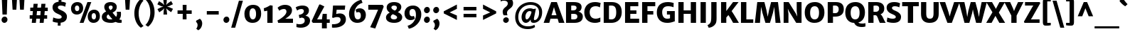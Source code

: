 SplineFontDB: 3.0
FontName: MerriweatherSans-ExtraBold
FullName: Merriweather Sans Extra Bold
FamilyName: Merriweather Sans
Weight: Heavy
Copyright: Copyright (c) 2013, Sorkin Type Co (www.sorkintype.com) with Reserved Font Name 'Merriweather'
Version: 1.002; ttfautohint (v0.93.8-669f) -l 8 -r 24 -G 200 -x 11 -w "gG" -W -c
ItalicAngle: 0
UnderlinePosition: -120
UnderlineWidth: 147
Ascent: 1638
Descent: 410
sfntRevision: 0x00010000
LayerCount: 2
Layer: 0 1 "Back"  1
Layer: 1 1 "Fore"  0
XUID: [1021 631 1661839179 3338430]
FSType: 0
OS2Version: 3
OS2_WeightWidthSlopeOnly: 0
OS2_UseTypoMetrics: 1
CreationTime: 1360958340
ModificationTime: 1360941077
PfmFamily: 17
TTFWeight: 800
TTFWidth: 5
LineGap: 0
VLineGap: 0
Panose: 2 0 5 3 6 0 0 2 0 4
OS2TypoAscent: 2000
OS2TypoAOffset: 0
OS2TypoDescent: -640
OS2TypoDOffset: 0
OS2TypoLinegap: 0
OS2WinAscent: 2000
OS2WinAOffset: 0
OS2WinDescent: 640
OS2WinDOffset: 0
HheadAscent: 2000
HheadAOffset: 0
HheadDescent: -640
HheadDOffset: 0
OS2SubXSize: -25254
OS2SubYSize: 32682
OS2SubXOff: 0
OS2SubYOff: 21180
OS2SupXSize: -25254
OS2SupYSize: 32682
OS2SupXOff: 0
OS2SupYOff: 6560
OS2StrikeYSize: 147
OS2StrikeYPos: 1579
OS2FamilyClass: 768
OS2Vendor: 'STC '
OS2CodePages: 20000093.00000000
OS2UnicodeRanges: a00000af.5000204a.00000000.00000000
Lookup: 1 0 0 "'aalt' Access All Alternates in Latin lookup 0"  {"'aalt' Access All Alternates in Latin lookup 0 subtable"  } ['aalt' ('DFLT' <'dflt' > 'latn' <'AZE ' 'CRT ' 'MOL ' 'ROM ' 'TRK ' 'dflt' > ) ]
Lookup: 3 0 0 "'aalt' Access All Alternates in Latin lookup 1"  {"'aalt' Access All Alternates in Latin lookup 1 subtable"  } ['aalt' ('DFLT' <'dflt' > 'latn' <'AZE ' 'CRT ' 'MOL ' 'ROM ' 'TRK ' 'dflt' > ) ]
Lookup: 1 0 0 "'locl' Localized Forms lookup 2"  {"'locl' Localized Forms lookup 2 subtable"  } ['locl' ('DFLT' <'AZE ' > ) ]
Lookup: 1 0 0 "'locl' Localized Forms lookup 3"  {"'locl' Localized Forms lookup 3 subtable"  } ['locl' ('DFLT' <'TRK ' > ) ]
Lookup: 4 0 0 "'locl' Localized Forms lookup 4"  {"'locl' Localized Forms lookup 4 subtable"  } ['locl' ('DFLT' <'TRK ' > ) ]
Lookup: 1 0 0 "'locl' Localized Forms lookup 5"  {"'locl' Localized Forms lookup 5 subtable"  } ['locl' ('DFLT' <'TRK ' > ) ]
Lookup: 1 0 0 "'locl' Localized Forms lookup 6"  {"'locl' Localized Forms lookup 6 subtable"  } ['locl' ('DFLT' <'MOL ' > ) ]
Lookup: 1 0 0 "'locl' Localized Forms lookup 7"  {"'locl' Localized Forms lookup 7 subtable"  } ['locl' ('DFLT' <'ROM ' > ) ]
Lookup: 1 0 0 "'locl' Localized Forms lookup 8"  {"'locl' Localized Forms lookup 8 subtable"  } ['locl' ('DFLT' <'CRT ' > ) ]
Lookup: 6 0 0 "'ordn' Ordinals in Latin lookup 9"  {"'ordn' Ordinals in Latin lookup 9 contextual 0"  "'ordn' Ordinals in Latin lookup 9 contextual 1"  "'ordn' Ordinals in Latin lookup 9 contextual 2"  "'ordn' Ordinals in Latin lookup 9 contextual 3"  } ['ordn' ('latn' <'AZE ' 'CRT ' 'MOL ' 'ROM ' 'TRK ' 'dflt' > ) ]
Lookup: 4 0 0 "'frac' Diagonal Fractions in Latin lookup 10"  {"'frac' Diagonal Fractions in Latin lookup 10 subtable"  } ['frac' ('latn' <'AZE ' 'CRT ' 'MOL ' 'ROM ' 'TRK ' 'dflt' > ) ]
Lookup: 1 0 0 "'sups' Superscript in Latin lookup 11"  {"'sups' Superscript in Latin lookup 11 subtable" ("superior" ) } ['sups' ('latn' <'AZE ' 'CRT ' 'MOL ' 'ROM ' 'TRK ' 'dflt' > ) ]
Lookup: 4 0 1 "'liga' Standard Ligatures in Latin lookup 12"  {"'liga' Standard Ligatures in Latin lookup 12 subtable"  } ['liga' ('latn' <'AZE ' 'CRT ' 'MOL ' 'ROM ' 'dflt' > ) ]
Lookup: 1 0 0 "'liga' Standard Ligatures in Latin lookup 13"  {"'liga' Standard Ligatures in Latin lookup 13 subtable"  } ['liga' ('latn' <'TRK ' > ) ]
Lookup: 4 0 1 "'liga' Standard Ligatures in Latin lookup 14"  {"'liga' Standard Ligatures in Latin lookup 14 subtable"  } ['liga' ('latn' <'TRK ' > ) ]
Lookup: 1 0 0 "'liga' Standard Ligatures in Latin lookup 15"  {"'liga' Standard Ligatures in Latin lookup 15 subtable"  } ['liga' ('latn' <'TRK ' > ) ]
Lookup: 1 0 0 "Single Substitution lookup 16"  {"Single Substitution lookup 16 subtable"  } []
DEI: 91125
ChainSub2: coverage "'ordn' Ordinals in Latin lookup 9 contextual 3"  0 0 0 1
 1 2 0
  Coverage: 1 o
  BCoverage: 6 period
  BCoverage: 49 zero one two three four five six seven eight nine
 1
  SeqLookup: 0 "Single Substitution lookup 16" 
EndFPST
ChainSub2: coverage "'ordn' Ordinals in Latin lookup 9 contextual 2"  0 0 0 1
 1 2 0
  Coverage: 1 a
  BCoverage: 6 period
  BCoverage: 49 zero one two three four five six seven eight nine
 1
  SeqLookup: 0 "Single Substitution lookup 16" 
EndFPST
ChainSub2: coverage "'ordn' Ordinals in Latin lookup 9 contextual 1"  0 0 0 1
 1 1 0
  Coverage: 1 o
  BCoverage: 49 zero one two three four five six seven eight nine
 1
  SeqLookup: 0 "Single Substitution lookup 16" 
EndFPST
ChainSub2: coverage "'ordn' Ordinals in Latin lookup 9 contextual 0"  0 0 0 1
 1 1 0
  Coverage: 1 a
  BCoverage: 49 zero one two three four five six seven eight nine
 1
  SeqLookup: 0 "Single Substitution lookup 16" 
EndFPST
TtTable: prep
MPPEM
PUSHW_1
 200
GT
IF
PUSHB_2
 1
 1
INSTCTRL
EIF
PUSHW_2
 2048
 2048
MUL
DUP
PUSHB_1
 1
SWAP
WCVTP
DUP
PUSHB_1
 3
SWAP
WCVTF
PUSHB_1
 23
RCVT
DUP
DUP
MPPEM
PUSHW_1
 11
LTEQ
MPPEM
PUSHB_1
 6
GTEQ
AND
IF
PUSHB_1
 52
ELSE
PUSHB_1
 40
EIF
ADD
FLOOR
DUP
ROLL
NEQ
IF
PUSHB_1
 2
CINDEX
SUB
PUSHB_1
 1
RCVT
MUL
SWAP
DIV
PUSHB_1
 2
SWAP
WCVTP
PUSHB_4
 11
 11
 5
 4
CALL
PUSHB_4
 12
 17
 5
 4
CALL
PUSHB_4
 20
 25
 5
 4
CALL
EIF
PUSHB_3
 4
 40
 9
RCVT
GT
WCVTP
PUSHB_4
 12
 19
 6
 4
CALL
PUSHB_2
 6
 3
WCVTP
PUSHB_2
 36
 1
GETINFO
LTEQ
IF
PUSHB_1
 64
GETINFO
IF
PUSHB_2
 6
 3
WCVTP
PUSHB_2
 38
 1
GETINFO
LTEQ
IF
PUSHW_1
 1024
GETINFO
IF
PUSHB_2
 6
 1
WCVTP
EIF
EIF
EIF
EIF
PUSHW_1
 511
SCANCTRL
PUSHB_1
 4
SCANTYPE
PUSHB_2
 5
 0
WCVTP
EndTTInstrs
TtTable: fpgm
PUSHB_1
 0
FDEF
PUSHB_1
 32
ADD
FLOOR
ENDF
PUSHB_1
 1
FDEF
DUP
ABS
DUP
PUSHB_1
 192
LT
PUSHB_1
 4
MINDEX
AND
PUSHB_1
 4
RCVT
OR
IF
POP
SWAP
POP
ELSE
ROLL
IF
DUP
PUSHB_1
 80
LT
IF
POP
PUSHB_1
 64
EIF
ELSE
DUP
PUSHB_1
 56
LT
IF
POP
PUSHB_1
 56
EIF
EIF
DUP
PUSHB_1
 11
RCVT
SUB
ABS
PUSHB_1
 40
LT
IF
POP
PUSHB_1
 11
RCVT
DUP
PUSHB_1
 48
LT
IF
POP
PUSHB_1
 48
EIF
ELSE
DUP
PUSHB_1
 192
LT
IF
DUP
FLOOR
DUP
ROLL
ROLL
SUB
DUP
PUSHB_1
 10
LT
IF
ADD
ELSE
DUP
PUSHB_1
 32
LT
IF
POP
PUSHB_1
 10
ADD
ELSE
DUP
PUSHB_1
 54
LT
IF
POP
PUSHB_1
 54
ADD
ELSE
ADD
EIF
EIF
EIF
ELSE
PUSHB_1
 0
CALL
EIF
EIF
SWAP
PUSHB_1
 0
LT
IF
NEG
EIF
EIF
ENDF
PUSHB_1
 2
FDEF
DUP
RCVT
DUP
PUSHB_1
 4
CINDEX
SUB
ABS
DUP
PUSHB_1
 5
RS
LT
IF
PUSHB_1
 5
SWAP
WS
PUSHB_1
 6
SWAP
WS
ELSE
POP
POP
EIF
PUSHB_1
 1
ADD
ENDF
PUSHB_1
 3
FDEF
SWAP
POP
SWAP
POP
DUP
ABS
PUSHB_2
 5
 98
WS
DUP
PUSHB_1
 6
SWAP
WS
PUSHB_3
 11
 1
 2
LOOPCALL
POP
DUP
PUSHB_1
 6
RS
DUP
ROLL
DUP
ROLL
PUSHB_1
 0
CALL
PUSHB_2
 48
 5
CINDEX
ROLL
LTEQ
IF
ADD
LT
ELSE
SUB
GT
EIF
IF
SWAP
EIF
POP
DUP
PUSHB_1
 64
GTEQ
IF
PUSHB_1
 0
CALL
ELSE
POP
PUSHB_1
 64
EIF
SWAP
PUSHB_1
 0
LT
IF
NEG
EIF
ENDF
PUSHB_1
 4
FDEF
PUSHB_1
 8
SWAP
WS
PUSHB_1
 7
SWAP
WS
PUSHB_1
 0
SWAP
WS
PUSHB_1
 0
RS
PUSHB_1
 7
RS
LTEQ
IF
PUSHB_1
 8
RS
CALL
PUSHB_3
 0
 1
 0
RS
ADD
WS
PUSHB_1
 22
NEG
JMPR
EIF
ENDF
PUSHB_1
 5
FDEF
PUSHB_1
 0
RS
DUP
RCVT
DUP
PUSHB_1
 2
RCVT
MUL
PUSHB_1
 1
RCVT
DIV
ADD
WCVTP
ENDF
PUSHB_1
 6
FDEF
PUSHB_1
 0
RS
DUP
RCVT
DUP
PUSHB_1
 0
CALL
SWAP
PUSHB_2
 8
 4
CINDEX
ADD
DUP
RCVT
ROLL
SWAP
SUB
DUP
ABS
DUP
PUSHB_1
 32
LT
IF
POP
PUSHB_1
 0
ELSE
PUSHB_1
 48
LT
IF
PUSHB_1
 32
ELSE
PUSHB_1
 64
EIF
EIF
SWAP
PUSHB_1
 0
LT
IF
NEG
EIF
PUSHB_1
 3
CINDEX
SWAP
SUB
WCVTP
WCVTP
ENDF
PUSHB_1
 7
FDEF
PUSHB_2
 5
 5
RCVT
PUSHB_1
 1
SUB
WCVTP
ENDF
PUSHB_1
 8
FDEF
PUSHB_1
 1
ADD
DUP
DUP
PUSHB_1
 10
RS
MD[orig]
PUSHB_1
 0
LT
IF
DUP
PUSHB_1
 10
SWAP
WS
EIF
PUSHB_1
 11
RS
MD[orig]
PUSHB_1
 0
GT
IF
DUP
PUSHB_1
 11
SWAP
WS
EIF
ENDF
PUSHB_1
 9
FDEF
DUP
PUSHW_1
 1024
DIV
DUP
PUSHW_1
 1024
MUL
ROLL
SWAP
SUB
PUSHB_1
 12
RS
ADD
DUP
ROLL
ADD
DUP
PUSHB_1
 12
SWAP
WS
SWAP
ENDF
PUSHB_1
 10
FDEF
MPPEM
EQ
IF
PUSHB_2
 7
 1
WCVTP
EIF
DEPTH
PUSHB_1
 13
NEG
SWAP
JROT
ENDF
PUSHB_1
 11
FDEF
MPPEM
LTEQ
IF
MPPEM
GTEQ
IF
PUSHB_2
 7
 1
WCVTP
EIF
ELSE
POP
EIF
DEPTH
PUSHB_1
 19
NEG
SWAP
JROT
ENDF
PUSHB_1
 12
FDEF
PUSHB_2
 0
 13
RS
NEQ
IF
PUSHB_2
 13
 13
RS
PUSHB_1
 1
SUB
WS
PUSHB_1
 9
CALL
EIF
PUSHB_1
 0
RS
PUSHB_1
 2
CINDEX
WS
PUSHB_3
 0
 1
 0
RS
ADD
WS
PUSHB_2
 10
 2
CINDEX
WS
PUSHB_2
 11
 2
CINDEX
WS
PUSHB_1
 1
SZPS
SWAP
DUP
PUSHB_1
 3
CINDEX
LT
IF
PUSHB_1
 0
RS
PUSHB_1
 4
CINDEX
WS
ROLL
ROLL
DUP
ROLL
SWAP
SUB
PUSHB_1
 8
LOOPCALL
POP
SWAP
PUSHB_1
 1
SUB
DUP
ROLL
SWAP
SUB
PUSHB_1
 8
LOOPCALL
POP
ELSE
PUSHB_1
 0
RS
PUSHB_1
 2
CINDEX
WS
PUSHB_1
 2
CINDEX
SUB
PUSHB_1
 8
LOOPCALL
POP
EIF
PUSHB_1
 10
RS
GC[orig]
PUSHB_1
 11
RS
GC[orig]
ADD
PUSHB_1
 128
DIV
DUP
PUSHB_1
 2
RCVT
MUL
PUSHB_1
 1
RCVT
DIV
ADD
PUSHB_2
 0
 0
SZP0
SWAP
WCVTP
PUSHB_1
 1
RS
PUSHB_1
 0
MIAP[no-rnd]
PUSHB_3
 1
 1
 1
RS
ADD
WS
ENDF
PUSHB_1
 13
FDEF
PUSHB_2
 0
 5
RCVT
EQ
IF
SVTCA[y-axis]
PUSHB_1
 13
SWAP
WS
DUP
ADD
PUSHB_1
 1
SUB
PUSHB_6
 14
 14
 1
 0
 12
 0
WS
WS
ROLL
ADD
PUSHB_2
 12
 4
CALL
PUSHB_1
 107
CALL
ELSE
CLEAR
EIF
ENDF
PUSHB_1
 14
FDEF
PUSHB_2
 0
 13
CALL
ENDF
PUSHB_1
 15
FDEF
PUSHB_2
 1
 13
CALL
ENDF
PUSHB_1
 16
FDEF
PUSHB_2
 2
 13
CALL
ENDF
PUSHB_1
 17
FDEF
PUSHB_2
 3
 13
CALL
ENDF
PUSHB_1
 18
FDEF
PUSHB_2
 4
 13
CALL
ENDF
PUSHB_1
 19
FDEF
PUSHB_2
 5
 13
CALL
ENDF
PUSHB_1
 20
FDEF
PUSHB_2
 6
 13
CALL
ENDF
PUSHB_1
 21
FDEF
PUSHB_2
 7
 13
CALL
ENDF
PUSHB_1
 22
FDEF
PUSHB_2
 8
 13
CALL
ENDF
PUSHB_1
 23
FDEF
PUSHB_2
 9
 13
CALL
ENDF
PUSHB_1
 24
FDEF
PUSHB_1
 7
CALL
PUSHB_2
 0
 5
RCVT
EQ
IF
SVTCA[y-axis]
PUSHB_1
 13
SWAP
WS
DUP
ADD
PUSHB_1
 1
SUB
PUSHB_6
 14
 14
 1
 0
 12
 0
WS
WS
ROLL
ADD
PUSHB_2
 12
 4
CALL
PUSHB_1
 107
CALL
ELSE
CLEAR
EIF
ENDF
PUSHB_1
 25
FDEF
PUSHB_2
 0
 24
CALL
ENDF
PUSHB_1
 26
FDEF
PUSHB_2
 1
 24
CALL
ENDF
PUSHB_1
 27
FDEF
PUSHB_2
 2
 24
CALL
ENDF
PUSHB_1
 28
FDEF
PUSHB_2
 3
 24
CALL
ENDF
PUSHB_1
 29
FDEF
PUSHB_2
 4
 24
CALL
ENDF
PUSHB_1
 30
FDEF
PUSHB_2
 5
 24
CALL
ENDF
PUSHB_1
 31
FDEF
PUSHB_2
 6
 24
CALL
ENDF
PUSHB_1
 32
FDEF
PUSHB_2
 7
 24
CALL
ENDF
PUSHB_1
 33
FDEF
PUSHB_2
 8
 24
CALL
ENDF
PUSHB_1
 34
FDEF
PUSHB_2
 9
 24
CALL
ENDF
PUSHB_1
 35
FDEF
DUP
ADD
PUSHB_1
 14
ADD
DUP
RS
SWAP
PUSHB_1
 1
ADD
RS
PUSHB_1
 2
CINDEX
PUSHB_1
 2
CINDEX
LTEQ
IF
SWAP
DUP
ALIGNRP
PUSHB_1
 1
ADD
SWAP
PUSHB_1
 18
NEG
JMPR
ELSE
POP
POP
EIF
ENDF
PUSHB_1
 36
FDEF
PUSHB_1
 35
CALL
PUSHB_1
 35
LOOPCALL
ENDF
PUSHB_1
 37
FDEF
DUP
DUP
GC[orig]
DUP
DUP
PUSHB_1
 2
RCVT
MUL
PUSHB_1
 1
RCVT
DIV
ADD
SWAP
SUB
SHPIX
SWAP
DUP
ROLL
NEQ
IF
DUP
GC[orig]
DUP
DUP
PUSHB_1
 2
RCVT
MUL
PUSHB_1
 1
RCVT
DIV
ADD
SWAP
SUB
SHPIX
ELSE
POP
EIF
ENDF
PUSHB_1
 38
FDEF
PUSHB_2
 0
 5
RCVT
EQ
IF
SVTCA[y-axis]
PUSHB_1
 1
SZPS
PUSHB_1
 37
LOOPCALL
PUSHB_1
 1
SZP2
IUP[y]
ELSE
CLEAR
EIF
ENDF
PUSHB_1
 39
FDEF
PUSHB_1
 7
CALL
PUSHB_2
 0
 5
RCVT
EQ
IF
SVTCA[y-axis]
PUSHB_1
 1
SZPS
PUSHB_1
 37
LOOPCALL
PUSHB_1
 1
SZP2
IUP[y]
ELSE
CLEAR
EIF
ENDF
PUSHB_1
 40
FDEF
DUP
SHC[rp1]
PUSHB_1
 1
ADD
ENDF
PUSHB_1
 41
FDEF
SVTCA[y-axis]
PUSHB_1
 3
RCVT
MUL
PUSHB_1
 1
RCVT
DIV
PUSHB_1
 0
CALL
PUSHB_1
 2
RCVT
MUL
PUSHB_1
 1
RCVT
DIV
PUSHB_1
 0
CALL
PUSHB_1
 0
SZPS
PUSHB_5
 0
 0
 0
 0
 0
WCVTP
MIAP[no-rnd]
SWAP
SHPIX
PUSHB_2
 40
 1
SZP2
LOOPCALL
ENDF
PUSHB_1
 42
FDEF
DUP
ALIGNRP
DUP
GC[orig]
DUP
PUSHB_1
 2
RCVT
MUL
PUSHB_1
 1
RCVT
DIV
ADD
PUSHB_1
 0
RS
SUB
SHPIX
ENDF
PUSHB_1
 43
FDEF
MDAP[no-rnd]
SLOOP
ALIGNRP
ENDF
PUSHB_1
 44
FDEF
DUP
ALIGNRP
DUP
GC[orig]
DUP
PUSHB_1
 2
RCVT
MUL
PUSHB_1
 1
RCVT
DIV
ADD
PUSHB_1
 0
RS
SUB
PUSHB_1
 1
RS
MUL
SHPIX
ENDF
PUSHB_1
 45
FDEF
PUSHB_2
 2
 0
SZPS
CINDEX
DUP
MDAP[no-rnd]
DUP
GC[orig]
PUSHB_1
 0
SWAP
WS
PUSHB_1
 2
CINDEX
MD[grid]
ROLL
ROLL
GC[orig]
SWAP
GC[orig]
SWAP
SUB
DUP
IF
DIV
ELSE
POP
EIF
PUSHB_1
 1
SWAP
WS
PUSHB_3
 44
 1
 1
SZP2
SZP1
LOOPCALL
ENDF
PUSHB_1
 46
FDEF
PUSHB_1
 0
SZPS
PUSHB_1
 4
CINDEX
PUSHB_1
 4
CINDEX
GC[orig]
SWAP
GC[orig]
SWAP
SUB
PUSHB_1
 6
RCVT
CALL
NEG
ROLL
MDAP[no-rnd]
SWAP
DUP
DUP
ALIGNRP
ROLL
SHPIX
ENDF
PUSHB_1
 47
FDEF
PUSHB_1
 0
SZPS
PUSHB_1
 4
CINDEX
PUSHB_1
 4
CINDEX
DUP
MDAP[no-rnd]
GC[orig]
SWAP
GC[orig]
SWAP
SUB
DUP
PUSHB_1
 4
SWAP
WS
PUSHB_1
 6
RCVT
CALL
DUP
PUSHB_1
 96
LT
IF
DUP
PUSHB_1
 64
LTEQ
IF
PUSHB_4
 2
 32
 3
 32
ELSE
PUSHB_4
 2
 38
 3
 26
EIF
WS
WS
SWAP
DUP
PUSHB_1
 9
RS
DUP
ROLL
SWAP
GC[orig]
SWAP
GC[orig]
SWAP
SUB
SWAP
GC[cur]
ADD
PUSHB_1
 4
RS
PUSHB_1
 128
DIV
ADD
DUP
PUSHB_1
 0
CALL
DUP
ROLL
ROLL
SUB
DUP
PUSHB_1
 2
RS
ADD
ABS
SWAP
PUSHB_1
 3
RS
SUB
ABS
LT
IF
PUSHB_1
 2
RS
SUB
ELSE
PUSHB_1
 3
RS
ADD
EIF
PUSHB_1
 3
CINDEX
PUSHB_1
 128
DIV
SUB
SWAP
DUP
DUP
PUSHB_1
 4
MINDEX
SWAP
GC[cur]
SUB
SHPIX
ELSE
SWAP
PUSHB_1
 9
RS
GC[cur]
PUSHB_1
 2
CINDEX
PUSHB_1
 9
RS
GC[orig]
SWAP
GC[orig]
SWAP
SUB
ADD
DUP
PUSHB_1
 4
RS
PUSHB_1
 128
DIV
ADD
SWAP
DUP
PUSHB_1
 0
CALL
SWAP
PUSHB_1
 4
RS
ADD
PUSHB_1
 0
CALL
PUSHB_1
 5
CINDEX
SUB
PUSHB_1
 5
CINDEX
PUSHB_1
 128
DIV
PUSHB_1
 4
MINDEX
SUB
DUP
PUSHB_1
 4
CINDEX
ADD
ABS
SWAP
PUSHB_1
 3
CINDEX
ADD
ABS
LT
IF
POP
ELSE
SWAP
POP
EIF
SWAP
DUP
DUP
PUSHB_1
 4
MINDEX
SWAP
GC[cur]
SUB
SHPIX
EIF
ENDF
PUSHB_1
 48
FDEF
PUSHB_1
 0
SZPS
DUP
DUP
DUP
PUSHB_1
 5
MINDEX
DUP
MDAP[no-rnd]
GC[orig]
SWAP
GC[orig]
SWAP
SUB
SWAP
ALIGNRP
SHPIX
ENDF
PUSHB_1
 49
FDEF
PUSHB_1
 0
SZPS
DUP
PUSHB_1
 9
SWAP
WS
DUP
DUP
DUP
GC[cur]
SWAP
GC[orig]
PUSHB_1
 0
CALL
SWAP
SUB
SHPIX
ENDF
PUSHB_1
 50
FDEF
PUSHB_1
 0
SZPS
PUSHB_1
 3
CINDEX
PUSHB_1
 2
CINDEX
GC[orig]
SWAP
GC[orig]
SWAP
SUB
PUSHB_1
 0
EQ
IF
MDAP[no-rnd]
DUP
ALIGNRP
SWAP
POP
ELSE
PUSHB_1
 2
CINDEX
PUSHB_1
 2
CINDEX
GC[orig]
SWAP
GC[orig]
SWAP
SUB
DUP
PUSHB_1
 5
CINDEX
PUSHB_1
 4
CINDEX
GC[orig]
SWAP
GC[orig]
SWAP
SUB
PUSHB_1
 6
CINDEX
PUSHB_1
 5
CINDEX
MD[grid]
PUSHB_1
 2
CINDEX
SUB
PUSHB_1
 1
RCVT
MUL
SWAP
DUP
IF
DIV
ELSE
POP
EIF
MUL
PUSHB_1
 1
RCVT
DIV
ADD
SWAP
MDAP[no-rnd]
SWAP
DUP
DUP
ALIGNRP
ROLL
SHPIX
SWAP
POP
EIF
ENDF
PUSHB_1
 51
FDEF
PUSHB_1
 0
SZPS
DUP
PUSHB_1
 9
RS
DUP
MDAP[no-rnd]
GC[orig]
SWAP
GC[orig]
SWAP
SUB
DUP
ADD
PUSHB_1
 32
ADD
FLOOR
PUSHB_1
 128
DIV
SWAP
DUP
DUP
ALIGNRP
ROLL
SHPIX
ENDF
PUSHB_1
 52
FDEF
SWAP
DUP
MDAP[no-rnd]
GC[cur]
PUSHB_1
 2
CINDEX
GC[cur]
GT
IF
DUP
ALIGNRP
EIF
MDAP[no-rnd]
PUSHB_2
 36
 1
SZP1
CALL
ENDF
PUSHB_1
 53
FDEF
SWAP
DUP
MDAP[no-rnd]
GC[cur]
PUSHB_1
 2
CINDEX
GC[cur]
LT
IF
DUP
ALIGNRP
EIF
MDAP[no-rnd]
PUSHB_2
 36
 1
SZP1
CALL
ENDF
PUSHB_1
 54
FDEF
SWAP
DUP
MDAP[no-rnd]
GC[cur]
PUSHB_1
 2
CINDEX
GC[cur]
GT
IF
DUP
ALIGNRP
EIF
SWAP
DUP
MDAP[no-rnd]
GC[cur]
PUSHB_1
 2
CINDEX
GC[cur]
LT
IF
DUP
ALIGNRP
EIF
MDAP[no-rnd]
PUSHB_2
 36
 1
SZP1
CALL
ENDF
PUSHB_1
 55
FDEF
PUSHB_1
 46
CALL
SWAP
DUP
MDAP[no-rnd]
GC[cur]
PUSHB_1
 2
CINDEX
GC[cur]
GT
IF
DUP
ALIGNRP
EIF
MDAP[no-rnd]
PUSHB_2
 36
 1
SZP1
CALL
ENDF
PUSHB_1
 56
FDEF
PUSHB_1
 47
CALL
ROLL
DUP
DUP
ALIGNRP
PUSHB_1
 4
SWAP
WS
ROLL
SHPIX
SWAP
DUP
MDAP[no-rnd]
GC[cur]
PUSHB_1
 2
CINDEX
GC[cur]
GT
IF
DUP
ALIGNRP
EIF
MDAP[no-rnd]
PUSHB_2
 36
 1
SZP1
CALL
PUSHB_1
 4
RS
MDAP[no-rnd]
PUSHB_1
 36
CALL
ENDF
PUSHB_1
 57
FDEF
PUSHB_1
 0
SZPS
PUSHB_1
 4
CINDEX
PUSHB_1
 4
MINDEX
DUP
MDAP[no-rnd]
GC[orig]
SWAP
GC[orig]
SWAP
SUB
PUSHB_1
 6
RCVT
CALL
SWAP
DUP
ALIGNRP
DUP
MDAP[no-rnd]
SWAP
SHPIX
PUSHB_2
 36
 1
SZP1
CALL
ENDF
PUSHB_1
 58
FDEF
PUSHB_2
 9
 4
CINDEX
WS
PUSHB_1
 0
SZPS
PUSHB_1
 4
CINDEX
PUSHB_1
 4
CINDEX
DUP
MDAP[no-rnd]
GC[orig]
SWAP
GC[orig]
SWAP
SUB
DUP
PUSHB_1
 4
SWAP
WS
PUSHB_1
 6
RCVT
CALL
DUP
PUSHB_1
 96
LT
IF
DUP
PUSHB_1
 64
LTEQ
IF
PUSHB_4
 2
 32
 3
 32
ELSE
PUSHB_4
 2
 38
 3
 26
EIF
WS
WS
SWAP
DUP
GC[orig]
PUSHB_1
 4
RS
PUSHB_1
 128
DIV
ADD
DUP
PUSHB_1
 0
CALL
DUP
ROLL
ROLL
SUB
DUP
PUSHB_1
 2
RS
ADD
ABS
SWAP
PUSHB_1
 3
RS
SUB
ABS
LT
IF
PUSHB_1
 2
RS
SUB
ELSE
PUSHB_1
 3
RS
ADD
EIF
PUSHB_1
 3
CINDEX
PUSHB_1
 128
DIV
SUB
PUSHB_1
 2
CINDEX
GC[cur]
SUB
SHPIX
SWAP
DUP
ALIGNRP
SWAP
SHPIX
ELSE
POP
DUP
DUP
GC[cur]
SWAP
GC[orig]
PUSHB_1
 0
CALL
SWAP
SUB
SHPIX
POP
EIF
PUSHB_2
 36
 1
SZP1
CALL
ENDF
PUSHB_1
 59
FDEF
PUSHB_1
 46
CALL
MDAP[no-rnd]
PUSHB_2
 36
 1
SZP1
CALL
ENDF
PUSHB_1
 60
FDEF
PUSHB_1
 47
CALL
POP
SWAP
DUP
DUP
ALIGNRP
PUSHB_1
 4
SWAP
WS
SWAP
SHPIX
PUSHB_2
 36
 1
SZP1
CALL
PUSHB_1
 4
RS
MDAP[no-rnd]
PUSHB_1
 36
CALL
ENDF
PUSHB_1
 61
FDEF
PUSHB_1
 0
SZP2
DUP
GC[orig]
PUSHB_1
 0
SWAP
WS
PUSHB_3
 0
 1
 1
SZP2
SZP1
SZP0
MDAP[no-rnd]
PUSHB_1
 42
LOOPCALL
ENDF
PUSHB_1
 62
FDEF
PUSHB_1
 0
SZP2
DUP
GC[orig]
PUSHB_1
 0
SWAP
WS
PUSHB_3
 0
 1
 1
SZP2
SZP1
SZP0
MDAP[no-rnd]
PUSHB_1
 42
LOOPCALL
ENDF
PUSHB_1
 63
FDEF
PUSHB_2
 0
 1
SZP1
SZP0
PUSHB_1
 43
LOOPCALL
ENDF
PUSHB_1
 64
FDEF
PUSHB_1
 45
LOOPCALL
ENDF
PUSHB_1
 65
FDEF
PUSHB_1
 0
SZPS
RCVT
SWAP
DUP
MDAP[no-rnd]
DUP
GC[cur]
ROLL
SWAP
SUB
SHPIX
PUSHB_2
 36
 1
SZP1
CALL
ENDF
PUSHB_1
 66
FDEF
PUSHB_1
 9
SWAP
WS
PUSHB_1
 65
CALL
ENDF
PUSHB_1
 67
FDEF
PUSHB_3
 0
 0
 58
CALL
ENDF
PUSHB_1
 68
FDEF
PUSHB_3
 0
 1
 58
CALL
ENDF
PUSHB_1
 69
FDEF
PUSHB_3
 1
 0
 58
CALL
ENDF
PUSHB_1
 70
FDEF
PUSHB_3
 1
 1
 58
CALL
ENDF
PUSHB_1
 71
FDEF
PUSHB_3
 0
 0
 59
CALL
ENDF
PUSHB_1
 72
FDEF
PUSHB_3
 0
 1
 59
CALL
ENDF
PUSHB_1
 73
FDEF
PUSHB_3
 1
 0
 59
CALL
ENDF
PUSHB_1
 74
FDEF
PUSHB_3
 1
 1
 59
CALL
ENDF
PUSHB_1
 75
FDEF
PUSHB_3
 0
 0
 55
CALL
ENDF
PUSHB_1
 76
FDEF
PUSHB_3
 0
 1
 55
CALL
ENDF
PUSHB_1
 77
FDEF
PUSHB_3
 1
 0
 55
CALL
ENDF
PUSHB_1
 78
FDEF
PUSHB_3
 1
 1
 55
CALL
ENDF
PUSHB_1
 79
FDEF
PUSHB_3
 0
 0
 57
CALL
ENDF
PUSHB_1
 80
FDEF
PUSHB_3
 0
 1
 57
CALL
ENDF
PUSHB_1
 81
FDEF
PUSHB_3
 1
 0
 57
CALL
ENDF
PUSHB_1
 82
FDEF
PUSHB_3
 1
 1
 57
CALL
ENDF
PUSHB_1
 83
FDEF
PUSHB_3
 0
 0
 60
CALL
ENDF
PUSHB_1
 84
FDEF
PUSHB_3
 0
 1
 60
CALL
ENDF
PUSHB_1
 85
FDEF
PUSHB_3
 1
 0
 60
CALL
ENDF
PUSHB_1
 86
FDEF
PUSHB_3
 1
 1
 60
CALL
ENDF
PUSHB_1
 87
FDEF
PUSHB_3
 0
 0
 56
CALL
ENDF
PUSHB_1
 88
FDEF
PUSHB_3
 0
 1
 56
CALL
ENDF
PUSHB_1
 89
FDEF
PUSHB_3
 1
 0
 56
CALL
ENDF
PUSHB_1
 90
FDEF
PUSHB_3
 1
 1
 56
CALL
ENDF
PUSHB_1
 91
FDEF
PUSHB_1
 48
CALL
MDAP[no-rnd]
PUSHB_2
 36
 1
SZP1
CALL
ENDF
PUSHB_1
 92
FDEF
PUSHB_1
 48
CALL
PUSHB_1
 52
CALL
ENDF
PUSHB_1
 93
FDEF
PUSHB_1
 48
CALL
PUSHB_1
 53
CALL
ENDF
PUSHB_1
 94
FDEF
PUSHB_1
 0
SZPS
PUSHB_1
 48
CALL
PUSHB_1
 54
CALL
ENDF
PUSHB_1
 95
FDEF
PUSHB_1
 49
CALL
MDAP[no-rnd]
PUSHB_2
 36
 1
SZP1
CALL
ENDF
PUSHB_1
 96
FDEF
PUSHB_1
 49
CALL
PUSHB_1
 52
CALL
ENDF
PUSHB_1
 97
FDEF
PUSHB_1
 49
CALL
PUSHB_1
 53
CALL
ENDF
PUSHB_1
 98
FDEF
PUSHB_1
 49
CALL
PUSHB_1
 54
CALL
ENDF
PUSHB_1
 99
FDEF
PUSHB_1
 50
CALL
MDAP[no-rnd]
PUSHB_2
 36
 1
SZP1
CALL
ENDF
PUSHB_1
 100
FDEF
PUSHB_1
 50
CALL
PUSHB_1
 52
CALL
ENDF
PUSHB_1
 101
FDEF
PUSHB_1
 50
CALL
PUSHB_1
 53
CALL
ENDF
PUSHB_1
 102
FDEF
PUSHB_1
 50
CALL
PUSHB_1
 54
CALL
ENDF
PUSHB_1
 103
FDEF
PUSHB_1
 51
CALL
MDAP[no-rnd]
PUSHB_2
 36
 1
SZP1
CALL
ENDF
PUSHB_1
 104
FDEF
PUSHB_1
 51
CALL
PUSHB_1
 52
CALL
ENDF
PUSHB_1
 105
FDEF
PUSHB_1
 51
CALL
PUSHB_1
 53
CALL
ENDF
PUSHB_1
 106
FDEF
PUSHB_1
 51
CALL
PUSHB_1
 54
CALL
ENDF
PUSHB_1
 107
FDEF
CALL
PUSHB_1
 8
NEG
PUSHB_1
 3
DEPTH
LT
JROT
PUSHB_1
 1
SZP2
IUP[y]
ENDF
EndTTInstrs
ShortTable: cvt  28
  0
  0
  0
  0
  0
  0
  0
  0
  380
  252
  380
  252
  1522
  0
  1661
  1140
  0
  -506
  2000
  -560
  1542
  -16
  1675
  1156
  -16
  -507
  2000
  -560
EndShort
ShortTable: maxp 16
  1
  0
  447
  120
  7
  117
  4
  2
  34
  48
  108
  0
  122
  2454
  4
  1
EndShort
LangName: 1033 "" "" "Extra Bold" "EbenSorkin: Merriweather Sans Extra Bold: 2013" "" "Version 1.002; ttfautohint (v0.93.8-669f) -l 8 -r 24 -G 200 -x 11 -w +ACIA-gG+ACIA -W -c" "" "Merriweather is a trademark of Sorkin Type Co." "Eben Sorkin" "Eben Sorkin ( eben@eyebytes.com )" "Merriweather Sans is a low-contrast semi-condensed sans-serif typeface family designed to be readable at very small sizes. Merriweather Sans is traditional in feeling despite the modern shapes it has adopted for screens. It is a companion to the serif typeface family Merriweather." "sorkintype.com" "sorkintype.com" "This Font Software is licensed under the SIL Open Font License, Version 1.1. This license is available with a FAQ at: http://scripts.sil.org/OFL" "http://scripts.sil.org/OFL" "" "" "" "Merriweather Sans Extra Bold" 
GaspTable: 1 65535 15 1
Encoding: UnicodeBmp
UnicodeInterp: none
NameList: Adobe Glyph List
DisplaySize: -36
AntiAlias: 1
FitToEm: 1
WinInfo: 42 42 15
BeginChars: 65554 447

StartChar: .notdef
Encoding: 65536 -1 0
Width: 1872
Flags: W
TtInstrs:
PUSHB_6
 12
 4
 2
 0
 2
 38
CALL
EndTTInstrs
LayerCount: 2
Fore
SplineSet
228 1416 m 1,0,-1
 1644 1416 l 1,1,-1
 1644 0 l 1,2,-1
 228 0 l 1,3,-1
 228 1416 l 1,0,-1
586 219 m 1,4,-1
 933 587 l 1,5,-1
 1295 219 l 1,6,-1
 1417 341 l 1,7,-1
 1054 709 l 1,8,-1
 1417 1067 l 1,9,-1
 1289 1191 l 1,10,-1
 937 825 l 1,11,-1
 580 1193 l 1,12,-1
 457 1068 l 1,13,-1
 816 705 l 1,14,-1
 458 363 l 1,15,-1
 586 219 l 1,4,-1
EndSplineSet
EndChar

StartChar: .null
Encoding: 57344 57344 1
Width: 0
Flags: W
LayerCount: 2
EndChar

StartChar: nonmarkingreturn
Encoding: 57345 57345 2
Width: 0
Flags: W
LayerCount: 2
EndChar

StartChar: space
Encoding: 32 32 3
Width: 677
Flags: W
LayerCount: 2
EndChar

StartChar: numbersign
Encoding: 35 35 4
Width: 1677
Flags: W
TtInstrs:
NPUSHB
 67
 6
 1
 4
 3
 4
 104
 7
 5
 2
 3
 14
 8
 2
 2
 1
 3
 2
 88
 16
 15
 9
 3
 1
 12
 10
 2
 0
 11
 1
 0
 87
 13
 1
 11
 11
 13
 11
 66
 28
 28
 28
 31
 28
 31
 30
 29
 27
 26
 25
 24
 23
 22
 21
 20
 19
 18
 17
 17
 17
 17
 17
 17
 17
 17
 16
 17
 23
CALL
EndTTInstrs
LayerCount: 2
Fore
SplineSet
370 307 m 1,0,-1
 193 307 l 1,1,-1
 193 551 l 1,2,-1
 394 551 l 1,3,-1
 422 840 l 1,4,-1
 233 840 l 1,5,-1
 233 1073 l 1,6,-1
 444 1073 l 1,7,-1
 473 1373 l 1,8,-1
 770 1373 l 1,9,-1
 740 1073 l 1,10,-1
 1006 1073 l 1,11,-1
 1034 1373 l 1,12,-1
 1329 1373 l 1,13,-1
 1299 1073 l 1,14,-1
 1493 1073 l 1,15,-1
 1493 840 l 1,16,-1
 1277 840 l 1,17,-1
 1249 551 l 1,18,-1
 1449 551 l 1,19,-1
 1449 307 l 1,20,-1
 1225 307 l 1,21,-1
 1196 0 l 1,22,-1
 907 0 l 1,23,-1
 935 307 l 1,24,-1
 666 307 l 1,25,-1
 636 0 l 1,26,-1
 341 0 l 1,27,-1
 370 307 l 1,0,-1
958 551 m 1,28,-1
 984 840 l 1,29,-1
 718 840 l 1,30,-1
 690 551 l 1,31,-1
 958 551 l 1,28,-1
EndSplineSet
EndChar

StartChar: ampersand
Encoding: 38 38 5
Width: 1532
Flags: W
TtInstrs:
MPPEM
PUSHB_1
 15
LT
IF
NPUSHB
 20
 65
 5
 2
 1
 5
 96
 91
 49
 30
 25
 5
 2
 1
 59
 53
 2
 3
 2
 3
 64
ELSE
NPUSHB
 20
 65
 5
 2
 1
 5
 96
 91
 49
 30
 25
 5
 6
 1
 59
 53
 2
 3
 2
 3
 64
EIF
MPPEM
PUSHB_1
 15
LT
IF
NPUSHB
 34
 0
 5
 5
 0
 81
 0
 0
 0
 20
 65
 0
 1
 1
 3
 81
 4
 1
 3
 3
 21
 65
 6
 1
 2
 2
 3
 81
 4
 1
 3
 3
 21
 3
 66
ELSE
NPUSHB
 41
 0
 2
 6
 3
 6
 2
 3
 102
 0
 5
 5
 0
 81
 0
 0
 0
 20
 65
 0
 1
 1
 3
 81
 4
 1
 3
 3
 21
 65
 0
 6
 6
 3
 81
 4
 1
 3
 3
 21
 3
 66
EIF
NPUSHB
 15
 89
 87
 74
 72
 63
 61
 57
 55
 52
 51
 41
 40
 46
 7
 15
CALL
EndTTInstrs
LayerCount: 2
Fore
SplineSet
60 409 m 0,0,1
 60 478 60 478 82.5 536.5 c 128,-1,2
 105 595 105 595 146 643 c 128,-1,3
 187 691 187 691 244.5 730.5 c 128,-1,4
 302 770 302 770 372 802 c 1,5,6
 345 840 345 840 320 880.5 c 128,-1,7
 295 921 295 921 276.5 964.5 c 128,-1,8
 258 1008 258 1008 247 1055.5 c 128,-1,9
 236 1103 236 1103 236 1155 c 0,10,11
 236 1248 236 1248 268.5 1320.5 c 128,-1,12
 301 1393 301 1393 361 1443.5 c 128,-1,13
 421 1494 421 1494 505.5 1520 c 128,-1,14
 590 1546 590 1546 695 1546 c 0,15,16
 796 1546 796 1546 877.5 1517.5 c 128,-1,17
 959 1489 959 1489 1016.5 1438.5 c 128,-1,18
 1074 1388 1074 1388 1105 1320 c 128,-1,19
 1136 1252 1136 1252 1136 1173 c 0,20,21
 1136 1082 1136 1082 1112.5 1012.5 c 128,-1,22
 1089 943 1089 943 1048 889 c 128,-1,23
 1007 835 1007 835 951.5 794 c 128,-1,24
 896 753 896 753 832 720 c 1,25,26
 857 688 857 688 888 649.5 c 128,-1,27
 919 611 919 611 952.5 571 c 128,-1,28
 986 531 986 531 1021.5 491 c 128,-1,29
 1057 451 1057 451 1090 417 c 1,30,31
 1106 438 1106 438 1117.5 462.5 c 128,-1,32
 1129 487 1129 487 1137 512.5 c 128,-1,33
 1145 538 1145 538 1149 563.5 c 128,-1,34
 1153 589 1153 589 1153 611 c 0,35,36
 1153 646 1153 646 1150.5 672 c 128,-1,37
 1148 698 1148 698 1144.5 717.5 c 128,-1,38
 1141 737 1141 737 1137.5 751 c 128,-1,39
 1134 765 1134 765 1133 776 c 1,40,-1
 1425 776 l 1,41,42
 1427 766 1427 766 1430 752.5 c 128,-1,43
 1433 739 1433 739 1435.5 719 c 128,-1,44
 1438 699 1438 699 1439.5 672.5 c 128,-1,45
 1441 646 1441 646 1441 610 c 0,46,47
 1441 481 1441 481 1407.5 390 c 128,-1,48
 1374 299 1374 299 1316 236 c 1,49,50
 1352 219 1352 219 1393.5 209.5 c 128,-1,51
 1435 200 1435 200 1490 200 c 1,52,-1
 1490 -1 l 1,53,54
 1464 -7 1464 -7 1424.5 -11.5 c 128,-1,55
 1385 -16 1385 -16 1335 -16 c 0,56,57
 1250 -16 1250 -16 1181.5 2.5 c 128,-1,58
 1113 21 1113 21 1056 51 c 1,59,60
 985 23 985 23 904 3.5 c 128,-1,61
 823 -16 823 -16 738 -16 c 0,62,63
 397 -16 397 -16 228.5 95 c 128,-1,64
 60 206 60 206 60 409 c 0,0,1
679 919 m 1,65,66
 754 961 754 961 797.5 1019.5 c 128,-1,67
 841 1078 841 1078 841 1166 c 0,68,69
 841 1186 841 1186 834.5 1210 c 128,-1,70
 828 1234 828 1234 812.5 1254.5 c 128,-1,71
 797 1275 797 1275 770 1288.5 c 128,-1,72
 743 1302 743 1302 701 1302 c 0,73,74
 666 1302 666 1302 639.5 1290 c 128,-1,75
 613 1278 613 1278 595 1258.5 c 128,-1,76
 577 1239 577 1239 567.5 1213.5 c 128,-1,77
 558 1188 558 1188 558 1160 c 0,78,79
 558 1127 558 1127 565 1100 c 128,-1,80
 572 1073 572 1073 587 1046 c 128,-1,81
 602 1019 602 1019 624.5 988.5 c 128,-1,82
 647 958 647 958 679 919 c 1,65,66
413 426 m 0,83,84
 413 382 413 382 428 346.5 c 128,-1,85
 443 311 443 311 476.5 286.5 c 128,-1,86
 510 262 510 262 564.5 248.5 c 128,-1,87
 619 235 619 235 697 235 c 0,88,89
 734 235 734 235 765 238 c 128,-1,90
 796 241 796 241 823 246 c 1,91,92
 785 287 785 287 745.5 331.5 c 128,-1,93
 706 376 706 376 668 421 c 128,-1,94
 630 466 630 466 594 510 c 128,-1,95
 558 554 558 554 527 594 c 1,96,97
 472 562 472 562 442.5 522.5 c 128,-1,98
 413 483 413 483 413 426 c 0,83,84
EndSplineSet
EndChar

StartChar: quotesingle
Encoding: 39 39 6
Width: 750
Flags: W
TtInstrs:
NPUSHB
 15
 0
 1
 1
 0
 79
 0
 0
 0
 14
 1
 66
 17
 16
 2
 16
CALL
EndTTInstrs
LayerCount: 2
Fore
SplineSet
198 1685 m 1,0,-1
 552 1685 l 1,1,-1
 510 966 l 1,2,-1
 241 966 l 1,3,-1
 198 1685 l 1,0,-1
EndSplineSet
EndChar

StartChar: parenleft
Encoding: 40 40 7
Width: 835
Flags: W
TtInstrs:
PUSHB_4
 14
 0
 1
 38
CALL
EndTTInstrs
LayerCount: 2
Fore
SplineSet
571 -360 m 1,0,1
 544 -342 544 -342 498 -303.5 c 128,-1,2
 452 -265 452 -265 399.5 -204 c 128,-1,3
 347 -143 347 -143 293.5 -57 c 128,-1,4
 240 29 240 29 196.5 142.5 c 128,-1,5
 153 256 153 256 125.5 398 c 128,-1,6
 98 540 98 540 98 714 c 0,7,8
 98 869 98 869 124.5 1001.5 c 128,-1,9
 151 1134 151 1134 193.5 1245 c 128,-1,10
 236 1356 236 1356 289 1444 c 128,-1,11
 342 1532 342 1532 394.5 1597.5 c 128,-1,12
 447 1663 447 1663 493.5 1705.5 c 128,-1,13
 540 1748 540 1748 571 1767 c 1,14,-1
 760 1638 l 1,15,16
 736 1618 736 1618 700.5 1579 c 128,-1,17
 665 1540 665 1540 626 1481 c 128,-1,18
 587 1422 587 1422 547.5 1344 c 128,-1,19
 508 1266 508 1266 477 1169.5 c 128,-1,20
 446 1073 446 1073 426.5 957 c 128,-1,21
 407 841 407 841 407 707 c 0,22,23
 407 511 407 511 442.5 356.5 c 128,-1,24
 478 202 478 202 531.5 86 c 128,-1,25
 585 -30 585 -30 646.5 -108.5 c 128,-1,26
 708 -187 708 -187 760 -230 c 1,27,-1
 571 -360 l 1,28,-1
 571 -360 l 1,0,1
EndSplineSet
EndChar

StartChar: parenright
Encoding: 41 41 8
Width: 835
Flags: W
TtInstrs:
PUSHB_2
 0
 1
PUSHW_1
 1422
PUSHB_1
 41
CALL
EndTTInstrs
LayerCount: 2
Fore
Refer: 7 40 N -0.999939 0 0 -0.999939 833.949 1421.91 2
EndChar

StartChar: asterisk
Encoding: 42 42 9
Width: 1359
Flags: W
TtInstrs:
NPUSHB
 41
 45
 43
 42
 32
 31
 29
 27
 26
 20
 19
 11
 9
 8
 0
 14
 1
 0
 1
 64
 0
 0
 1
 1
 0
 75
 0
 0
 0
 1
 79
 0
 1
 0
 1
 67
 41
 40
 18
 17
 2
 14
CALL
EndTTInstrs
LayerCount: 2
Fore
SplineSet
123 993 m 1,0,-1
 388 1128 l 1,1,-1
 547 1172 l 1,2,3
 542 1174 542 1174 519 1180 c 128,-1,4
 496 1186 496 1186 468.5 1192.5 c 128,-1,5
 441 1199 441 1199 417 1204.5 c 128,-1,6
 393 1210 393 1210 386 1213 c 2,7,-1
 116 1341 l 1,8,-1
 237 1577 l 1,9,-1
 494 1407 l 1,10,-1
 613 1289 l 1,11,12
 612 1295 612 1295 605.5 1317.5 c 128,-1,13
 599 1340 599 1340 591.5 1367 c 128,-1,14
 584 1394 584 1394 577.5 1418 c 128,-1,15
 571 1442 571 1442 570 1450 c 2,16,-1
 539 1749 l 1,17,-1
 804 1749 l 1,18,-1
 785 1456 l 1,19,-1
 744 1291 l 1,20,21
 748 1294 748 1294 764.5 1312 c 128,-1,22
 781 1330 781 1330 800.5 1351 c 128,-1,23
 820 1372 820 1372 837.5 1390.5 c 128,-1,24
 855 1409 855 1409 861 1414 c 2,25,-1
 1112 1587 l 1,26,-1
 1236 1352 l 1,27,-1
 972 1222 l 1,28,-1
 811 1175 l 1,29,-1
 974 1133 l 1,30,-1
 1243 1011 l 1,31,-1
 1109 767 l 1,32,-1
 871 935 l 1,33,-1
 746 1053 l 1,34,35
 747 1048 747 1048 753.5 1025 c 128,-1,36
 760 1002 760 1002 767.5 975 c 128,-1,37
 775 948 775 948 782 924 c 128,-1,38
 789 900 789 900 790 893 c 2,39,-1
 819 593 l 1,40,-1
 555 592 l 1,41,-1
 576 891 l 1,42,-1
 616 1054 l 1,43,-1
 498 929 l 1,44,-1
 253 756 l 1,45,-1
 123 993 l 1,0,-1
EndSplineSet
EndChar

StartChar: plus
Encoding: 43 43 10
Width: 1393
Flags: W
TtInstrs:
NPUSHB
 34
 0
 2
 1
 5
 2
 75
 3
 1
 1
 4
 1
 0
 5
 1
 0
 87
 0
 2
 2
 5
 79
 0
 5
 2
 5
 67
 18
 33
 34
 18
 33
 33
 6
 20
CALL
EndTTInstrs
LayerCount: 2
Fore
SplineSet
558 444 m 1,0,-1
 564 647 l 1,1,-1
 404 642 l 1,2,-1
 187 642 l 1,3,-1
 187 909 l 1,4,-1
 404 909 l 1,5,-1
 564 904 l 1,6,-1
 558 1105 l 1,7,-1
 558 1307 l 1,8,-1
 834 1307 l 1,9,-1
 834 1105 l 1,10,-1
 828 904 l 1,11,-1
 984 909 l 1,12,-1
 1206 909 l 1,13,-1
 1206 642 l 1,14,-1
 984 642 l 1,15,-1
 828 647 l 1,16,-1
 834 444 l 1,17,-1
 834 248 l 1,18,-1
 558 248 l 1,19,-1
 558 444 l 1,0,-1
EndSplineSet
EndChar

StartChar: comma
Encoding: 44 44 11
Width: 684
Flags: W
TtInstrs:
NPUSHB
 19
 1
 0
 2
 0
 62
 13
 12
 11
 3
 0
 61
 0
 0
 0
 95
 23
 22
 1
 14
CALL
EndTTInstrs
LayerCount: 2
Fore
SplineSet
143 176 m 1,0,-1
 403 316 l 1,1,2
 446 299 446 299 479.5 262.5 c 128,-1,3
 513 226 513 226 535.5 179.5 c 128,-1,4
 558 133 558 133 569.5 82.5 c 128,-1,5
 581 32 581 32 581 -12 c 0,6,7
 581 -97 581 -97 559 -177 c 128,-1,8
 537 -257 537 -257 498.5 -323.5 c 128,-1,9
 460 -390 460 -390 407 -439.5 c 128,-1,10
 354 -489 354 -489 291 -514 c 1,11,-1
 161 -412 l 1,12,-1
 161 -385 l 1,13,14
 176 -374 176 -374 192 -348.5 c 128,-1,15
 208 -323 208 -323 220.5 -288.5 c 128,-1,16
 233 -254 233 -254 241 -214.5 c 128,-1,17
 249 -175 249 -175 249 -136 c 0,18,19
 249 -99 249 -99 238.5 -62 c 128,-1,20
 228 -25 228 -25 212.5 5 c 128,-1,21
 197 35 197 35 178 53.5 c 128,-1,22
 159 72 159 72 143 72 c 1,23,-1
 143 176 l 1,0,-1
EndSplineSet
EndChar

StartChar: hyphen
Encoding: 45 45 12
Width: 1350
Flags: W
TtInstrs:
NPUSHB
 20
 0
 0
 1
 1
 0
 75
 0
 0
 0
 1
 79
 0
 1
 0
 1
 67
 17
 16
 2
 16
CALL
EndTTInstrs
LayerCount: 2
Fore
SplineSet
246 903 m 1,0,-1
 1104 903 l 1,1,-1
 1104 628 l 1,2,-1
 246 628 l 1,3,-1
 246 903 l 1,0,-1
EndSplineSet
EndChar

StartChar: period
Encoding: 46 46 13
Width: 651
Flags: W
TtInstrs:
NPUSHB
 15
 0
 0
 0
 1
 81
 0
 1
 1
 21
 1
 66
 40
 36
 2
 16
CALL
EndTTInstrs
LayerCount: 2
Fore
SplineSet
113 187 m 256,0,1
 113 232 113 232 130 272.5 c 128,-1,2
 147 313 147 313 177 344.5 c 128,-1,3
 207 376 207 376 247.5 394.5 c 128,-1,4
 288 413 288 413 335 413 c 256,5,6
 382 413 382 413 419.5 397 c 128,-1,7
 457 381 457 381 483 353 c 128,-1,8
 509 325 509 325 523 287 c 128,-1,9
 537 249 537 249 537 204 c 256,10,11
 537 159 537 159 520.5 118 c 128,-1,12
 504 77 504 77 474.5 46 c 128,-1,13
 445 15 445 15 405 -3.5 c 128,-1,14
 365 -22 365 -22 318 -22 c 0,15,16
 273 -22 273 -22 235 -6 c 128,-1,17
 197 10 197 10 170 38 c 128,-1,18
 143 66 143 66 128 104 c 128,-1,19
 113 142 113 142 113 187 c 256,0,1
EndSplineSet
EndChar

StartChar: slash
Encoding: 47 47 14
Width: 854
Flags: W
TtInstrs:
NPUSHB
 13
 0
 0
 1
 0
 104
 0
 1
 1
 95
 17
 16
 2
 16
CALL
EndTTInstrs
LayerCount: 2
Fore
SplineSet
561 1599 m 1,0,-1
 849 1599 l 1,1,-1
 293 -363 l 1,2,-1
 5 -363 l 1,3,-1
 561 1599 l 1,0,-1
EndSplineSet
EndChar

StartChar: zero
Encoding: 48 48 15
Width: 1379
Flags: W
TtInstrs:
NPUSHB
 32
 0
 0
 0
 3
 2
 0
 3
 89
 4
 1
 2
 2
 1
 81
 0
 1
 1
 21
 1
 66
 25
 24
 33
 31
 24
 41
 25
 41
 42
 36
 5
 16
CALL
EndTTInstrs
LayerCount: 2
Fore
SplineSet
87 642 m 0,0,1
 89 787 89 787 134.5 903.5 c 128,-1,2
 180 1020 180 1020 261.5 1102 c 128,-1,3
 343 1184 343 1184 456 1227.5 c 128,-1,4
 569 1271 569 1271 706 1271 c 0,5,6
 819 1271 819 1271 907 1247.5 c 128,-1,7
 995 1224 995 1224 1060 1181.5 c 128,-1,8
 1125 1139 1125 1139 1170 1079.5 c 128,-1,9
 1215 1020 1215 1020 1242 948.5 c 128,-1,10
 1269 877 1269 877 1281 795.5 c 128,-1,11
 1293 714 1293 714 1292 627 c 0,12,13
 1290 482 1290 482 1247 363.5 c 128,-1,14
 1204 245 1204 245 1124.5 160.5 c 128,-1,15
 1045 76 1045 76 932.5 30 c 128,-1,16
 820 -16 820 -16 681 -16 c 0,17,18
 569 -16 569 -16 481.5 9 c 128,-1,19
 394 34 394 34 328 78.5 c 128,-1,20
 262 123 262 123 215.5 184.5 c 128,-1,21
 169 246 169 246 140 319.5 c 128,-1,22
 111 393 111 393 98.5 474.5 c 128,-1,23
 86 556 86 556 87 642 c 0,0,1
689 232 m 0,24,25
 807 230 807 230 866 332.5 c 128,-1,26
 925 435 925 435 925 619 c 0,27,28
 925 700 925 700 911.5 773.5 c 128,-1,29
 898 847 898 847 869.5 902.5 c 128,-1,30
 841 958 841 958 797 990.5 c 128,-1,31
 753 1023 753 1023 693 1024 c 0,32,33
 634 1025 634 1025 589 999 c 128,-1,34
 544 973 544 973 514 924.5 c 128,-1,35
 484 876 484 876 468.5 807 c 128,-1,36
 453 738 453 738 453 651 c 0,37,38
 453 571 453 571 467 496 c 128,-1,39
 481 421 481 421 510 363 c 128,-1,40
 539 305 539 305 583.5 269 c 128,-1,41
 628 233 628 233 689 232 c 0,24,25
EndSplineSet
EndChar

StartChar: one
Encoding: 49 49 16
Width: 996
Flags: W
TtInstrs:
NPUSHB
 16
 10
 9
 4
 0
 4
 0
 62
 0
 0
 0
 13
 0
 66
 27
 1
 15
CALL
EndTTInstrs
LayerCount: 2
Fore
SplineSet
352 883 m 1,0,1
 293 869 293 869 238.5 859 c 128,-1,2
 184 849 184 849 127 841 c 1,3,-1
 97 1061 l 1,4,5
 147 1073 147 1073 212.5 1098 c 128,-1,6
 278 1123 278 1123 343.5 1154.5 c 128,-1,7
 409 1186 409 1186 466 1218.5 c 128,-1,8
 523 1251 523 1251 555 1278 c 1,9,-1
 736 1249 l 1,10,-1
 733 0 l 1,11,-1
 352 0 l 1,12,-1
 352 883 l 1,0,1
EndSplineSet
Substitution2: "'sups' Superscript in Latin lookup 11 subtable" onesuperior
EndChar

StartChar: two
Encoding: 50 50 17
Width: 1357
Flags: W
TtInstrs:
NPUSHB
 39
 18
 1
 0
 1
 17
 1
 2
 0
 0
 1
 3
 2
 3
 64
 0
 1
 0
 0
 2
 1
 0
 89
 0
 2
 2
 3
 79
 0
 3
 3
 13
 3
 66
 17
 25
 41
 43
 4
 18
CALL
EndTTInstrs
LayerCount: 2
Fore
SplineSet
112 168 m 1,0,1
 168 196 168 196 237.5 237 c 128,-1,2
 307 278 307 278 379 328.5 c 128,-1,3
 451 379 451 379 519.5 437.5 c 128,-1,4
 588 496 588 496 641 558.5 c 128,-1,5
 694 621 694 621 726.5 685.5 c 128,-1,6
 759 750 759 750 759 814 c 0,7,8
 759 852 759 852 749.5 886.5 c 128,-1,9
 740 921 740 921 718.5 947 c 128,-1,10
 697 973 697 973 661 988.5 c 128,-1,11
 625 1004 625 1004 571 1004 c 0,12,13
 523 1004 523 1004 475.5 993.5 c 128,-1,14
 428 983 428 983 385 965.5 c 128,-1,15
 342 948 342 948 305.5 925.5 c 128,-1,16
 269 903 269 903 244 878 c 1,17,-1
 120 1089 l 1,18,19
 151 1121 151 1121 203 1156.5 c 128,-1,20
 255 1192 255 1192 323.5 1222 c 128,-1,21
 392 1252 392 1252 475 1272 c 128,-1,22
 558 1292 558 1292 652 1292 c 0,23,24
 794 1292 794 1292 891 1257.5 c 128,-1,25
 988 1223 988 1223 1047 1167 c 128,-1,26
 1106 1111 1106 1111 1131.5 1038.5 c 128,-1,27
 1157 966 1157 966 1157 890 c 0,28,29
 1157 797 1157 797 1123.5 713.5 c 128,-1,30
 1090 630 1090 630 1027 554.5 c 128,-1,31
 964 479 964 479 875 409 c 128,-1,32
 786 339 786 339 675 273 c 1,33,-1
 1229 309 l 1,34,-1
 1229 0 l 1,35,-1
 161 0 l 1,36,-1
 112 168 l 1,0,1
EndSplineSet
Substitution2: "'sups' Superscript in Latin lookup 11 subtable" twosuperior
EndChar

StartChar: three
Encoding: 51 51 18
Width: 1142
Flags: W
TtInstrs:
NPUSHB
 61
 30
 1
 2
 3
 45
 29
 15
 3
 1
 2
 61
 14
 2
 0
 1
 60
 1
 4
 0
 4
 64
 0
 1
 2
 0
 2
 1
 0
 102
 0
 3
 0
 2
 1
 3
 2
 89
 0
 0
 4
 4
 0
 77
 0
 0
 0
 4
 81
 0
 4
 0
 4
 69
 56
 54
 41
 42
 24
 34
 5
 18
CALL
EndTTInstrs
LayerCount: 2
Fore
SplineSet
94 -43 m 1,0,1
 149 -56 149 -56 207 -64.5 c 128,-1,2
 265 -73 265 -73 316 -73 c 0,3,4
 399 -73 399 -73 468.5 -56.5 c 128,-1,5
 538 -40 538 -40 587.5 -8 c 128,-1,6
 637 24 637 24 664.5 71 c 128,-1,7
 692 118 692 118 692 180 c 0,8,9
 692 226 692 226 679.5 265.5 c 128,-1,10
 667 305 667 305 638.5 334 c 128,-1,11
 610 363 610 363 563.5 379 c 128,-1,12
 517 395 517 395 449 392 c 1,13,-1
 313 359 l 1,14,-1
 264 586 l 1,15,16
 333 599 333 599 393.5 618 c 128,-1,17
 454 637 454 637 496 659 c 0,18,19
 565 697 565 697 596.5 745.5 c 128,-1,20
 628 794 628 794 630 851 c 1,21,22
 631 925 631 925 581 963.5 c 128,-1,23
 531 1002 531 1002 447 1002 c 0,24,25
 395 1002 395 1002 351 993 c 128,-1,26
 307 984 307 984 269.5 969.5 c 128,-1,27
 232 955 232 955 201 936.5 c 128,-1,28
 170 918 170 918 144 900 c 1,29,-1
 40 1128 l 1,30,31
 61 1151 61 1151 110.5 1178 c 128,-1,32
 160 1205 160 1205 226 1227.5 c 128,-1,33
 292 1250 292 1250 368.5 1265 c 128,-1,34
 445 1280 445 1280 520 1280 c 0,35,36
 635 1280 635 1280 723.5 1255.5 c 128,-1,37
 812 1231 812 1231 872 1184.5 c 128,-1,38
 932 1138 932 1138 963 1071 c 128,-1,39
 994 1004 994 1004 994 920 c 0,40,41
 994 850 994 850 976 792.5 c 128,-1,42
 958 735 958 735 925 687 c 128,-1,43
 892 639 892 639 846 599 c 128,-1,44
 800 559 800 559 743 525 c 1,45,46
 834 514 834 514 897.5 479.5 c 128,-1,47
 961 445 961 445 1000 397 c 128,-1,48
 1039 349 1039 349 1056.5 292 c 128,-1,49
 1074 235 1074 235 1074 178 c 0,50,51
 1074 66 1074 66 1027 -27.5 c 128,-1,52
 980 -121 980 -121 893 -188.5 c 128,-1,53
 806 -256 806 -256 683 -294 c 128,-1,54
 560 -332 560 -332 408 -333 c 0,55,56
 356 -333 356 -333 310 -328 c 128,-1,57
 264 -323 264 -323 225 -315.5 c 128,-1,58
 186 -308 186 -308 153.5 -299 c 128,-1,59
 121 -290 121 -290 95 -282 c 1,60,-1
 94 -43 l 1,61,-1
 94 -43 l 1,0,1
EndSplineSet
Substitution2: "'sups' Superscript in Latin lookup 11 subtable" threesuperior
EndChar

StartChar: four
Encoding: 52 52 19
Width: 1397
Flags: W
TtInstrs:
NPUSHB
 44
 2
 1
 2
 0
 16
 1
 4
 1
 2
 64
 0
 0
 2
 0
 104
 0
 2
 0
 5
 2
 5
 83
 3
 1
 1
 1
 4
 80
 6
 1
 4
 4
 13
 4
 66
 17
 17
 17
 17
 17
 19
 16
 7
 21
CALL
EndTTInstrs
LayerCount: 2
Fore
SplineSet
613 1341 m 1,0,-1
 689 1341 l 1,1,-1
 978 1202 l 1,2,-1
 542 405 l 1,3,-1
 456 259 l 1,4,-1
 803 259 l 1,5,-1
 859 655 l 1,6,-1
 1154 659 l 1,7,-1
 1154 259 l 1,8,-1
 1366 259 l 1,9,-1
 1366 0 l 1,10,-1
 1154 0 l 1,11,-1
 1154 -376 l 1,12,-1
 803 -376 l 1,13,-1
 803 0 l 1,14,-1
 148 0 l 1,15,-1
 63 132 l 1,16,-1
 613 1341 l 1,0,-1
EndSplineSet
EndChar

StartChar: five
Encoding: 53 53 20
Width: 1257
Flags: W
TtInstrs:
NPUSHB
 63
 20
 1
 1
 4
 39
 15
 14
 3
 0
 1
 38
 1
 5
 0
 3
 64
 0
 4
 3
 1
 3
 4
 1
 102
 0
 1
 0
 3
 1
 0
 100
 0
 2
 0
 3
 4
 2
 3
 87
 0
 0
 5
 5
 0
 77
 0
 0
 0
 5
 81
 0
 5
 0
 5
 69
 56
 35
 17
 20
 38
 49
 6
 20
CALL
EndTTInstrs
LayerCount: 2
Fore
SplineSet
145 -99 m 1,0,1
 166 -101 166 -101 185.5 -101 c 128,-1,2
 205 -101 205 -101 225 -101 c 0,3,4
 355 -101 355 -101 455.5 -77.5 c 128,-1,5
 556 -54 556 -54 624 -11.5 c 128,-1,6
 692 31 692 31 727.5 90.5 c 128,-1,7
 763 150 763 150 763 222 c 0,8,9
 763 318 763 318 704.5 369 c 128,-1,10
 646 420 646 420 509 421 c 0,11,12
 445 421 445 421 373 404 c 128,-1,13
 301 387 301 387 221 358 c 1,14,-1
 157 392 l 1,15,-1
 220 1252 l 1,16,-1
 1098 1252 l 1,17,-1
 1070 954 l 1,18,-1
 482 954 l 1,19,-1
 448 642 l 1,20,21
 512 662 512 662 578.5 673 c 128,-1,22
 645 684 645 684 705 684 c 0,23,24
 810 684 810 684 892 654 c 128,-1,25
 974 624 974 624 1030.5 568 c 128,-1,26
 1087 512 1087 512 1116.5 431 c 128,-1,27
 1146 350 1146 350 1146 247 c 0,28,29
 1146 112 1146 112 1084 1 c 128,-1,30
 1022 -110 1022 -110 908.5 -189.5 c 128,-1,31
 795 -269 795 -269 634.5 -313 c 128,-1,32
 474 -357 474 -357 277 -357 c 0,33,34
 263 -357 263 -357 246 -356.5 c 128,-1,35
 229 -356 229 -356 211 -354.5 c 128,-1,36
 193 -353 193 -353 175.5 -350.5 c 128,-1,37
 158 -348 158 -348 144 -344 c 1,38,-1
 145 -99 l 1,39,-1
 145 -99 l 1,0,1
EndSplineSet
EndChar

StartChar: six
Encoding: 54 54 21
Width: 1396
Flags: W
TtInstrs:
NPUSHB
 46
 32
 1
 1
 2
 31
 1
 0
 1
 2
 64
 8
 7
 2
 2
 62
 0
 2
 1
 2
 104
 0
 1
 0
 1
 104
 0
 0
 0
 3
 82
 0
 3
 3
 21
 3
 66
 48
 46
 38
 36
 29
 27
 21
 19
 4
 14
CALL
EndTTInstrs
LayerCount: 2
Fore
SplineSet
91 619 m 0,0,1
 91 771 91 771 132 903 c 128,-1,2
 173 1035 173 1035 241.5 1145.5 c 128,-1,3
 310 1256 310 1256 400.5 1344.5 c 128,-1,4
 491 1433 491 1433 590 1497 c 128,-1,5
 689 1561 689 1561 790.5 1599.5 c 128,-1,6
 892 1638 892 1638 983 1650 c 1,7,-1
 1066 1434 l 1,8,9
 971 1410 971 1410 890.5 1366 c 128,-1,10
 810 1322 810 1322 745 1264.5 c 128,-1,11
 680 1207 680 1207 630.5 1137.5 c 128,-1,12
 581 1068 581 1068 547.5 993 c 128,-1,13
 514 918 514 918 496.5 840 c 128,-1,14
 479 762 479 762 478 687 c 0,15,16
 477 588 477 588 490 504.5 c 128,-1,17
 503 421 503 421 531.5 360.5 c 128,-1,18
 560 300 560 300 606 266.5 c 128,-1,19
 652 233 652 233 717 233 c 0,20,21
 830 233 830 233 886 302.5 c 128,-1,22
 942 372 942 372 942 496 c 0,23,24
 942 571 942 571 929 621.5 c 128,-1,25
 916 672 916 672 893 702.5 c 128,-1,26
 870 733 870 733 839 746.5 c 128,-1,27
 808 760 808 760 772 760 c 0,28,29
 719 760 719 760 685 750 c 128,-1,30
 651 740 651 740 630 730 c 1,31,-1
 563 922 l 1,32,33
 574 937 574 937 600 957 c 128,-1,34
 626 977 626 977 665 994.5 c 128,-1,35
 704 1012 704 1012 756 1024 c 128,-1,36
 808 1036 808 1036 871 1036 c 0,37,38
 971 1036 971 1036 1051.5 1001 c 128,-1,39
 1132 966 1132 966 1188 903 c 128,-1,40
 1244 840 1244 840 1274 752.5 c 128,-1,41
 1304 665 1304 665 1304 560 c 0,42,43
 1304 443 1304 443 1266 338.5 c 128,-1,44
 1228 234 1228 234 1150.5 155.5 c 128,-1,45
 1073 77 1073 77 956 30.5 c 128,-1,46
 839 -16 839 -16 681 -16 c 0,47,48
 547 -16 547 -16 438 31.5 c 128,-1,49
 329 79 329 79 252 164 c 128,-1,50
 175 249 175 249 133 365.5 c 128,-1,51
 91 482 91 482 91 619 c 0,0,1
EndSplineSet
EndChar

StartChar: seven
Encoding: 55 55 22
Width: 1278
Flags: W
TtInstrs:
NPUSHB
 30
 11
 1
 0
 1
 1
 64
 12
 1
 0
 61
 0
 1
 0
 0
 1
 75
 0
 1
 1
 0
 79
 0
 0
 1
 0
 67
 17
 23
 2
 16
CALL
EndTTInstrs
LayerCount: 2
Fore
SplineSet
232 -334 m 1,0,1
 286 -224 286 -224 341 -107 c 128,-1,2
 396 10 396 10 449 126.5 c 128,-1,3
 502 243 502 243 552.5 356.5 c 128,-1,4
 603 470 603 470 648 574.5 c 128,-1,5
 693 679 693 679 732 770.5 c 128,-1,6
 771 862 771 862 802 935 c 1,7,-1
 95 935 l 1,8,-1
 95 1271 l 1,9,-1
 1130 1271 l 1,10,-1
 1210 1155 l 1,11,-1
 598 -431 l 1,12,-1
 232 -334 l 1,13,-1
 232 -334 l 1,0,1
EndSplineSet
EndChar

StartChar: eight
Encoding: 56 56 23
Width: 1341
Flags: W
TtInstrs:
NPUSHB
 39
 73
 40
 25
 5
 4
 3
 2
 1
 64
 0
 2
 2
 0
 81
 0
 0
 0
 20
 65
 0
 3
 3
 1
 81
 0
 1
 1
 21
 1
 66
 64
 62
 49
 47
 36
 34
 46
 4
 15
CALL
EndTTInstrs
LayerCount: 2
Fore
SplineSet
91 392 m 0,0,1
 91 445 91 445 105.5 497 c 128,-1,2
 120 549 120 549 152 597.5 c 128,-1,3
 184 646 184 646 236 690 c 128,-1,4
 288 734 288 734 362 771 c 1,5,6
 315 804 315 804 274.5 842.5 c 128,-1,7
 234 881 234 881 204 928.5 c 128,-1,8
 174 976 174 976 157 1033.5 c 128,-1,9
 140 1091 140 1091 140 1161 c 0,10,11
 140 1245 140 1245 174 1318.5 c 128,-1,12
 208 1392 208 1392 274.5 1446.5 c 128,-1,13
 341 1501 341 1501 440 1533 c 128,-1,14
 539 1565 539 1565 668 1565 c 0,15,16
 795 1565 795 1565 893 1538 c 128,-1,17
 991 1511 991 1511 1057.5 1462.5 c 128,-1,18
 1124 1414 1124 1414 1158.5 1347.5 c 128,-1,19
 1193 1281 1193 1281 1193 1203 c 0,20,21
 1193 1150 1193 1150 1179 1096 c 128,-1,22
 1165 1042 1165 1042 1134.5 992 c 128,-1,23
 1104 942 1104 942 1056.5 898.5 c 128,-1,24
 1009 855 1009 855 942 823 c 1,25,26
 1005 788 1005 788 1062 748 c 128,-1,27
 1119 708 1119 708 1162.5 660 c 128,-1,28
 1206 612 1206 612 1232 553.5 c 128,-1,29
 1258 495 1258 495 1259 423 c 0,30,31
 1260 318 1260 318 1217 236.5 c 128,-1,32
 1174 155 1174 155 1097 99 c 128,-1,33
 1020 43 1020 43 914.5 13.5 c 128,-1,34
 809 -16 809 -16 686 -16 c 0,35,36
 548 -16 548 -16 438 12 c 128,-1,37
 328 40 328 40 250.5 93 c 128,-1,38
 173 146 173 146 132 221.5 c 128,-1,39
 91 297 91 297 91 392 c 0,0,1
721 939 m 1,40,41
 803 979 803 979 840 1044.5 c 128,-1,42
 877 1110 877 1110 875 1188 c 0,43,44
 875 1222 875 1222 861.5 1250.5 c 128,-1,45
 848 1279 848 1279 822.5 1299.5 c 128,-1,46
 797 1320 797 1320 759 1331.5 c 128,-1,47
 721 1343 721 1343 673 1343 c 0,48,49
 628 1343 628 1343 592.5 1331 c 128,-1,50
 557 1319 557 1319 531.5 1298.5 c 128,-1,51
 506 1278 506 1278 492.5 1251.5 c 128,-1,52
 479 1225 479 1225 479 1195 c 0,53,54
 479 1154 479 1154 498 1119 c 128,-1,55
 517 1084 517 1084 549.5 1053 c 128,-1,56
 582 1022 582 1022 626 994 c 128,-1,57
 670 966 670 966 721 939 c 1,40,41
434 411 m 0,58,59
 434 373 434 373 448 339 c 128,-1,60
 462 305 462 305 492 279 c 128,-1,61
 522 253 522 253 569 237.5 c 128,-1,62
 616 222 616 222 682 222 c 0,63,64
 725 222 725 222 762.5 233 c 128,-1,65
 800 244 800 244 828.5 265 c 128,-1,66
 857 286 857 286 873.5 316 c 128,-1,67
 890 346 890 346 890 384 c 0,68,69
 890 428 890 428 865 463.5 c 128,-1,70
 840 499 840 499 798 529.5 c 128,-1,71
 756 560 756 560 701 588 c 128,-1,72
 646 616 646 616 586 646 c 1,73,74
 517 606 517 606 475.5 550.5 c 128,-1,75
 434 495 434 495 434 411 c 0,58,59
EndSplineSet
EndChar

StartChar: nine
Encoding: 57 57 24
Width: 1396
Flags: W
TtInstrs:
NPUSHB
 48
 23
 1
 1
 0
 24
 1
 2
 1
 2
 64
 51
 1
 2
 61
 0
 1
 0
 2
 0
 1
 2
 102
 0
 2
 2
 103
 0
 3
 0
 0
 3
 77
 0
 3
 3
 0
 81
 0
 0
 3
 0
 69
 40
 39
 38
 43
 4
 18
CALL
EndTTInstrs
LayerCount: 2
Fore
SplineSet
315 -200 m 1,0,1
 413 -176 413 -176 495 -130.5 c 128,-1,2
 577 -85 577 -85 643.5 -24.5 c 128,-1,3
 710 36 710 36 760.5 108.5 c 128,-1,4
 811 181 811 181 845.5 258 c 128,-1,5
 880 335 880 335 897 414 c 128,-1,6
 914 493 914 493 915 567 c 0,7,8
 916 669 916 669 903 752.5 c 128,-1,9
 890 836 890 836 861 895.5 c 128,-1,10
 832 955 832 955 786.5 987.5 c 128,-1,11
 741 1020 741 1020 677 1020 c 0,12,13
 568 1020 568 1020 510 954 c 128,-1,14
 452 888 452 888 452 770 c 0,15,16
 452 695 452 695 465 641.5 c 128,-1,17
 478 588 478 588 501.5 554 c 128,-1,18
 525 520 525 520 557.5 504 c 128,-1,19
 590 488 590 488 629 488 c 0,20,21
 686 488 686 488 716.5 497 c 128,-1,22
 747 506 747 506 770 516 c 1,23,-1
 835 327 l 1,24,25
 824 311 824 311 799 291 c 128,-1,26
 774 271 774 271 735.5 253.5 c 128,-1,27
 697 236 697 236 644.5 224 c 128,-1,28
 592 212 592 212 527 212 c 0,29,30
 426 212 426 212 345 248 c 128,-1,31
 264 284 264 284 208 348.5 c 128,-1,32
 152 413 152 413 122 502.5 c 128,-1,33
 92 592 92 592 92 698 c 0,34,35
 92 818 92 818 131 923 c 128,-1,36
 170 1028 170 1028 248 1105 c 128,-1,37
 326 1182 326 1182 442.5 1226.5 c 128,-1,38
 559 1271 559 1271 714 1271 c 0,39,40
 849 1271 849 1271 957.5 1223 c 128,-1,41
 1066 1175 1066 1175 1142.5 1090.5 c 128,-1,42
 1219 1006 1219 1006 1260.5 889.5 c 128,-1,43
 1302 773 1302 773 1302 636 c 0,44,45
 1302 482 1302 482 1260.5 347.5 c 128,-1,46
 1219 213 1219 213 1149.5 100.5 c 128,-1,47
 1080 -12 1080 -12 989 -102 c 128,-1,48
 898 -192 898 -192 798 -257.5 c 128,-1,49
 698 -323 698 -323 595.5 -362.5 c 128,-1,50
 493 -402 493 -402 402 -414 c 1,51,-1
 315 -200 l 1,52,-1
 315 -200 l 1,0,1
EndSplineSet
EndChar

StartChar: colon
Encoding: 58 58 25
Width: 650
Flags: W
TtInstrs:
PUSHB_2
 1
 1
PUSHW_1
 738
PUSHB_1
 41
CALL
EndTTInstrs
LayerCount: 2
Fore
Refer: 13 46 N 1 0 0 1 -1 0 2
Refer: 13 46 N 1 0 0 1 -1 738 2
EndChar

StartChar: semicolon
Encoding: 59 59 26
Width: 650
Flags: W
TtInstrs:
PUSHB_2
 1
 1
PUSHW_1
 738
PUSHB_1
 41
CALL
EndTTInstrs
LayerCount: 2
Fore
Refer: 11 44 N 1 0 0 1 -15 0 2
Refer: 13 46 N 1 0 0 1 -1 738 2
EndChar

StartChar: less
Encoding: 60 60 27
Width: 1368
Flags: W
TtInstrs:
PUSHB_4
 5
 1
 1
 38
CALL
EndTTInstrs
LayerCount: 2
Fore
SplineSet
205 853 m 1,0,-1
 1150 1353 l 1,1,-1
 1150 1035 l 1,2,-1
 630 773 l 1,3,-1
 1150 543 l 1,4,-1
 1150 215 l 1,5,-1
 205 699 l 1,6,-1
 205 853 l 1,0,-1
EndSplineSet
EndChar

StartChar: equal
Encoding: 61 61 28
Width: 1421
Flags: W
TtInstrs:
NPUSHB
 24
 0
 2
 0
 3
 2
 3
 83
 0
 1
 1
 0
 79
 0
 0
 0
 15
 1
 66
 17
 17
 17
 16
 4
 18
CALL
EndTTInstrs
LayerCount: 2
Fore
SplineSet
249 1153 m 1,0,-1
 1173 1153 l 1,1,-1
 1173 906 l 1,2,-1
 249 906 l 1,3,-1
 249 1153 l 1,0,-1
249 645 m 1,4,-1
 1173 645 l 1,5,-1
 1173 397 l 1,6,-1
 249 397 l 1,7,-1
 249 645 l 1,4,-1
EndSplineSet
EndChar

StartChar: greater
Encoding: 62 62 29
Width: 1367
Flags: W
LayerCount: 2
Fore
Refer: 27 60 N -0.999939 0 0 1 1366.92 0 2
EndChar

StartChar: question
Encoding: 63 63 30
Width: 1047
Flags: W
TtInstrs:
NPUSHB
 54
 25
 1
 0
 1
 24
 1
 2
 0
 2
 64
 5
 1
 2
 0
 3
 0
 2
 3
 102
 0
 1
 0
 0
 2
 1
 0
 89
 0
 3
 3
 4
 81
 0
 4
 4
 21
 4
 66
 0
 0
 66
 64
 56
 54
 0
 49
 0
 49
 31
 29
 20
 18
 6
 14
CALL
EndTTInstrs
LayerCount: 2
Fore
SplineSet
324 532 m 1,0,1
 311 552 311 552 298 576.5 c 128,-1,2
 285 601 285 601 274.5 632 c 128,-1,3
 264 663 264 663 257 700.5 c 128,-1,4
 250 738 250 738 250 785 c 0,5,6
 250 844 250 844 265.5 890 c 128,-1,7
 281 936 281 936 306.5 973 c 128,-1,8
 332 1010 332 1010 365 1040 c 128,-1,9
 398 1070 398 1070 432.5 1097.5 c 128,-1,10
 467 1125 467 1125 500 1152.5 c 128,-1,11
 533 1180 533 1180 559 1211.5 c 128,-1,12
 585 1243 585 1243 601 1280.5 c 128,-1,13
 617 1318 617 1318 617 1366 c 1,14,15
 618 1410 618 1410 602 1446.5 c 128,-1,16
 586 1483 586 1483 552 1509.5 c 128,-1,17
 518 1536 518 1536 464 1550.5 c 128,-1,18
 410 1565 410 1565 334 1565 c 0,19,20
 284 1565 284 1565 246.5 1559.5 c 128,-1,21
 209 1554 209 1554 181.5 1547 c 128,-1,22
 154 1540 154 1540 135 1532.5 c 128,-1,23
 116 1525 116 1525 103 1521 c 1,24,-1
 103 1785 l 1,25,26
 121 1797 121 1797 155.5 1808.5 c 128,-1,27
 190 1820 190 1820 233.5 1828 c 128,-1,28
 277 1836 277 1836 326 1841 c 128,-1,29
 375 1846 375 1846 423 1846 c 0,30,31
 579 1846 579 1846 691 1811 c 128,-1,32
 803 1776 803 1776 873 1714 c 128,-1,33
 943 1652 943 1652 973 1567.5 c 128,-1,34
 1003 1483 1003 1483 996 1383 c 1,35,36
 993 1312 993 1312 973 1258 c 128,-1,37
 953 1204 953 1204 922 1161 c 128,-1,38
 891 1118 891 1118 852.5 1084 c 128,-1,39
 814 1050 814 1050 774 1019 c 128,-1,40
 734 988 734 988 696.5 958 c 128,-1,41
 659 928 659 928 629 892.5 c 128,-1,42
 599 857 599 857 581 813.5 c 128,-1,43
 563 770 563 770 562 714 c 0,44,45
 562 691 562 691 564 670.5 c 128,-1,46
 566 650 566 650 570 629 c 128,-1,47
 574 608 574 608 579.5 584.5 c 128,-1,48
 585 561 585 561 593 532 c 1,49,-1
 324 532 l 1,0,1
283 176 m 0,50,51
 282 219 282 219 298.5 257.5 c 128,-1,52
 315 296 315 296 344.5 325 c 128,-1,53
 374 354 374 354 413 371.5 c 128,-1,54
 452 389 452 389 496 389 c 0,55,56
 541 389 541 389 577 374 c 128,-1,57
 613 359 613 359 638.5 333 c 128,-1,58
 664 307 664 307 678 271 c 128,-1,59
 692 235 692 235 692 192 c 0,60,61
 692 150 692 150 675.5 111 c 128,-1,62
 659 72 659 72 630.5 42.5 c 128,-1,63
 602 13 602 13 563.5 -4.5 c 128,-1,64
 525 -22 525 -22 480 -22 c 0,65,66
 437 -22 437 -22 401 -7 c 128,-1,67
 365 8 365 8 338.5 34.5 c 128,-1,68
 312 61 312 61 297.5 97.5 c 128,-1,69
 283 134 283 134 283 176 c 0,50,51
EndSplineSet
EndChar

StartChar: at
Encoding: 64 64 31
Width: 2218
Flags: W
TtInstrs:
MPPEM
PUSHB_1
 11
LT
IF
NPUSHB
 24
 48
 47
 2
 9
 3
 112
 25
 2
 4
 9
 22
 1
 1
 4
 89
 1
 6
 1
 90
 1
 7
 6
 5
 64
ELSE
NPUSHB
 27
 48
 47
 2
 9
 3
 112
 1
 8
 9
 25
 1
 4
 8
 22
 1
 1
 4
 89
 1
 6
 1
 90
 1
 7
 6
 6
 64
EIF
MPPEM
PUSHB_1
 11
LT
IF
NPUSHB
 41
 0
 3
 0
 9
 4
 3
 9
 89
 0
 5
 5
 0
 81
 0
 0
 0
 20
 65
 8
 1
 4
 4
 1
 81
 2
 1
 1
 1
 13
 65
 0
 6
 6
 7
 81
 0
 7
 7
 17
 7
 66
ELSE
MPPEM
PUSHB_1
 22
LT
IF
NPUSHB
 51
 0
 3
 0
 9
 8
 3
 9
 89
 0
 5
 5
 0
 81
 0
 0
 0
 20
 65
 0
 8
 8
 1
 81
 2
 1
 1
 1
 13
 65
 0
 4
 4
 1
 81
 2
 1
 1
 1
 13
 65
 0
 6
 6
 7
 81
 0
 7
 7
 17
 7
 66
ELSE
NPUSHB
 48
 0
 3
 0
 9
 8
 3
 9
 89
 0
 6
 0
 7
 6
 7
 85
 0
 5
 5
 0
 81
 0
 0
 0
 20
 65
 0
 8
 8
 1
 81
 2
 1
 1
 1
 13
 65
 0
 4
 4
 1
 81
 2
 1
 1
 1
 13
 1
 66
EIF
EIF
NPUSHB
 13
 116
 114
 40
 41
 44
 42
 46
 42
 41
 42
 38
 10
 23
CALL
EndTTInstrs
LayerCount: 2
Fore
SplineSet
125 430 m 0,0,1
 125 597 125 597 165.5 744.5 c 128,-1,2
 206 892 206 892 279 1015.5 c 128,-1,3
 352 1139 352 1139 454 1237 c 128,-1,4
 556 1335 556 1335 679.5 1403 c 128,-1,5
 803 1471 803 1471 943.5 1507 c 128,-1,6
 1084 1543 1084 1543 1234 1543 c 0,7,8
 1412 1543 1412 1543 1564 1494.5 c 128,-1,9
 1716 1446 1716 1446 1827.5 1352 c 128,-1,10
 1939 1258 1939 1258 2002.5 1118.5 c 128,-1,11
 2066 979 2066 979 2066 798 c 0,12,13
 2066 661 2066 661 2041 548 c 128,-1,14
 2016 435 2016 435 1972.5 346 c 128,-1,15
 1929 257 1929 257 1870.5 191 c 128,-1,16
 1812 125 1812 125 1743.5 81.5 c 128,-1,17
 1675 38 1675 38 1601 16.5 c 128,-1,18
 1527 -5 1527 -5 1453 -5 c 0,19,20
 1353 -5 1353 -5 1301 38 c 128,-1,21
 1249 81 1249 81 1242 183 c 0,22,23
 1241 196 1241 196 1240.5 211.5 c 128,-1,24
 1240 227 1240 227 1241 245 c 1,25,26
 1210 194 1210 194 1172.5 148.5 c 128,-1,27
 1135 103 1135 103 1091 69 c 128,-1,28
 1047 35 1047 35 995.5 15 c 128,-1,29
 944 -5 944 -5 885 -5 c 0,30,31
 830 -5 830 -5 775.5 23 c 128,-1,32
 721 51 721 51 677.5 106.5 c 128,-1,33
 634 162 634 162 608 246 c 128,-1,34
 582 330 582 330 585 443 c 0,35,36
 587 511 587 511 603 585 c 128,-1,37
 619 659 619 659 651.5 730 c 128,-1,38
 684 801 684 801 733 864.5 c 128,-1,39
 782 928 782 928 849.5 976 c 128,-1,40
 917 1024 917 1024 1003 1052 c 128,-1,41
 1089 1080 1089 1080 1195 1080 c 0,42,43
 1225 1080 1225 1080 1256.5 1076.5 c 128,-1,44
 1288 1073 1288 1073 1318 1066 c 128,-1,45
 1348 1059 1348 1059 1375.5 1048.5 c 128,-1,46
 1403 1038 1403 1038 1424 1025 c 1,47,-1
 1620 1056 l 1,48,49
 1608 1002 1608 1002 1592 922.5 c 128,-1,50
 1576 843 1576 843 1558.5 755 c 128,-1,51
 1541 667 1541 667 1523.5 579.5 c 128,-1,52
 1506 492 1506 492 1491 423 c 1,53,54
 1479 363 1479 363 1475.5 321 c 128,-1,55
 1472 279 1472 279 1477 253.5 c 128,-1,56
 1482 228 1482 228 1494.5 216.5 c 128,-1,57
 1507 205 1507 205 1527 205 c 0,58,59
 1581 205 1581 205 1638 242 c 128,-1,60
 1695 279 1695 279 1741 351 c 128,-1,61
 1787 423 1787 423 1816.5 528.5 c 128,-1,62
 1846 634 1846 634 1846 771 c 0,63,64
 1846 885 1846 885 1820.5 972.5 c 128,-1,65
 1795 1060 1795 1060 1751 1125 c 128,-1,66
 1707 1190 1707 1190 1647 1233.5 c 128,-1,67
 1587 1277 1587 1277 1518.5 1303.5 c 128,-1,68
 1450 1330 1450 1330 1375.5 1341.5 c 128,-1,69
 1301 1353 1301 1353 1227 1353 c 0,70,71
 1112 1353 1112 1353 1002.5 1325.5 c 128,-1,72
 893 1298 893 1298 795.5 1244 c 128,-1,73
 698 1190 698 1190 616 1111 c 128,-1,74
 534 1032 534 1032 474.5 929.5 c 128,-1,75
 415 827 415 827 382 701.5 c 128,-1,76
 349 576 349 576 349 429 c 0,77,78
 349 295 349 295 377 190.5 c 128,-1,79
 405 86 405 86 454.5 8 c 128,-1,80
 504 -70 504 -70 570.5 -123.5 c 128,-1,81
 637 -177 637 -177 713.5 -210.5 c 128,-1,82
 790 -244 790 -244 874 -258.5 c 128,-1,83
 958 -273 958 -273 1041 -273 c 0,84,85
 1140 -273 1140 -273 1214 -261.5 c 128,-1,86
 1288 -250 1288 -250 1343.5 -232.5 c 128,-1,87
 1399 -215 1399 -215 1439 -194.5 c 128,-1,88
 1479 -174 1479 -174 1511 -156 c 1,89,-1
 1556 -321 l 1,90,91
 1520 -345 1520 -345 1471.5 -370.5 c 128,-1,92
 1423 -396 1423 -396 1358 -416 c 128,-1,93
 1293 -436 1293 -436 1210 -449 c 128,-1,94
 1127 -462 1127 -462 1021 -462 c 0,95,96
 901 -462 901 -462 787.5 -439 c 128,-1,97
 674 -416 674 -416 574.5 -368.5 c 128,-1,98
 475 -321 475 -321 392.5 -248.5 c 128,-1,99
 310 -176 310 -176 250.5 -77 c 128,-1,100
 191 22 191 22 158 148.5 c 128,-1,101
 125 275 125 275 125 430 c 0,0,1
863 461 m 1,102,103
 861 354 861 354 888.5 302 c 128,-1,104
 916 250 916 250 961 250 c 0,105,106
 994 250 994 250 1030.5 276 c 128,-1,107
 1067 302 1067 302 1102.5 345.5 c 128,-1,108
 1138 389 1138 389 1170.5 446.5 c 128,-1,109
 1203 504 1203 504 1229.5 566.5 c 128,-1,110
 1256 629 1256 629 1275 693 c 128,-1,111
 1294 757 1294 757 1301 815 c 1,112,113
 1282 837 1282 837 1245.5 850 c 128,-1,114
 1209 863 1209 863 1158 863 c 0,115,116
 1097 863 1097 863 1043.5 828.5 c 128,-1,117
 990 794 990 794 950 737.5 c 128,-1,118
 910 681 910 681 886.5 608.5 c 128,-1,119
 863 536 863 536 863 461 c 1,102,103
EndSplineSet
EndChar

StartChar: A
Encoding: 65 65 32
Width: 1443
Flags: W
TtInstrs:
NPUSHB
 39
 10
 1
 4
 0
 1
 64
 5
 1
 4
 0
 2
 1
 4
 2
 88
 0
 0
 0
 12
 65
 3
 1
 1
 1
 13
 1
 66
 8
 8
 8
 12
 8
 12
 17
 17
 17
 16
 6
 18
CALL
EndTTInstrs
LayerCount: 2
Fore
SplineSet
518 1538 m 1,0,-1
 924 1538 l 1,1,-1
 1470 0 l 1,2,-1
 1067 0 l 1,3,-1
 981 282 l 1,4,-1
 462 282 l 1,5,-1
 380 0 l 1,6,-1
 -27 0 l 1,7,-1
 518 1538 l 1,0,-1
898 551 m 1,8,-1
 760 1005 l 1,9,-1
 717 1171 l 1,10,-1
 672 1005 l 1,11,-1
 540 551 l 1,12,-1
 898 551 l 1,8,-1
EndSplineSet
EndChar

StartChar: B
Encoding: 66 66 33
Width: 1407
Flags: W
TtInstrs:
NPUSHB
 58
 51
 33
 2
 2
 3
 16
 1
 5
 2
 72
 52
 2
 4
 5
 3
 64
 0
 2
 0
 5
 4
 2
 5
 89
 0
 3
 3
 0
 81
 0
 0
 0
 12
 65
 0
 4
 4
 1
 81
 0
 1
 1
 13
 1
 66
 70
 66
 58
 55
 48
 45
 39
 35
 32
 25
 112
 6
 15
CALL
EndTTInstrs
LayerCount: 2
Fore
SplineSet
150 1523 m 1,0,-1
 332 1522 l 2,1,2
 371 1522 371 1522 411 1524.5 c 128,-1,3
 451 1527 451 1527 494.5 1529.5 c 128,-1,4
 538 1532 538 1532 587.5 1534.5 c 128,-1,5
 637 1537 637 1537 695 1537 c 0,6,7
 849 1537 849 1537 958 1511.5 c 128,-1,8
 1067 1486 1067 1486 1136.5 1438 c 128,-1,9
 1206 1390 1206 1390 1238.5 1319.5 c 128,-1,10
 1271 1249 1271 1249 1271 1159 c 0,11,12
 1271 1103 1271 1103 1257.5 1047 c 128,-1,13
 1244 991 1244 991 1215 942 c 128,-1,14
 1186 893 1186 893 1140 856.5 c 128,-1,15
 1094 820 1094 820 1029 804 c 1,16,17
 1098 799 1098 799 1158 770.5 c 128,-1,18
 1218 742 1218 742 1263 696 c 128,-1,19
 1308 650 1308 650 1333.5 589.5 c 128,-1,20
 1359 529 1359 529 1359 461 c 0,21,22
 1359 357 1359 357 1328.5 269.5 c 128,-1,23
 1298 182 1298 182 1225.5 119 c 128,-1,24
 1153 56 1153 56 1031.5 21 c 128,-1,25
 910 -14 910 -14 727 -14 c 0,26,27
 674 -14 674 -14 618.5 -12.5 c 128,-1,28
 563 -11 563 -11 511.5 -9 c 128,-1,29
 460 -7 460 -7 415 -4.5 c 128,-1,30
 370 -2 370 -2 339 0 c 1,31,-1
 150 0 l 1,32,-1
 150 1523 l 1,0,-1
524 902 m 1,33,34
 536 899 536 899 554.5 897.5 c 128,-1,35
 573 896 573 896 592.5 895.5 c 128,-1,36
 612 895 612 895 631 894.5 c 128,-1,37
 650 894 650 894 662 894 c 0,38,39
 714 894 714 894 758.5 905.5 c 128,-1,40
 803 917 803 917 836 942.5 c 128,-1,41
 869 968 869 968 887.5 1009.5 c 128,-1,42
 906 1051 906 1051 906 1111 c 0,43,44
 906 1205 906 1205 839 1244 c 128,-1,45
 772 1283 772 1283 644 1283 c 0,46,47
 634 1283 634 1283 616.5 1282.5 c 128,-1,48
 599 1282 599 1282 580.5 1280.5 c 128,-1,49
 562 1279 562 1279 546 1276.5 c 128,-1,50
 530 1274 530 1274 524 1270 c 1,51,-1
 524 902 l 1,33,34
524 255 m 1,52,53
 533 248 533 248 552.5 243.5 c 128,-1,54
 572 239 572 239 595.5 236.5 c 128,-1,55
 619 234 619 234 644 233 c 128,-1,56
 669 232 669 232 691 232 c 0,57,58
 761 232 761 232 812.5 244.5 c 128,-1,59
 864 257 864 257 898 284 c 128,-1,60
 932 311 932 311 949 353.5 c 128,-1,61
 966 396 966 396 966 457 c 0,62,63
 966 507 966 507 950.5 545.5 c 128,-1,64
 935 584 935 584 901.5 609.5 c 128,-1,65
 868 635 868 635 814.5 648 c 128,-1,66
 761 661 761 661 685 661 c 0,67,68
 667 661 667 661 643 660.5 c 128,-1,69
 619 660 619 660 595.5 659 c 128,-1,70
 572 658 572 658 552.5 656.5 c 128,-1,71
 533 655 533 655 524 653 c 1,72,-1
 524 255 l 1,52,53
EndSplineSet
EndChar

StartChar: C
Encoding: 67 67 34
Width: 1325
Flags: W
TtInstrs:
NPUSHB
 41
 10
 1
 1
 0
 31
 1
 2
 1
 32
 1
 3
 2
 3
 64
 0
 1
 1
 0
 81
 0
 0
 0
 20
 65
 0
 2
 2
 3
 81
 0
 3
 3
 21
 3
 66
 41
 40
 41
 36
 4
 18
CALL
EndTTInstrs
LayerCount: 2
Fore
SplineSet
83 758 m 0,0,1
 83 951 83 951 141.5 1097 c 128,-1,2
 200 1243 200 1243 303 1341 c 128,-1,3
 406 1439 406 1439 546 1488.5 c 128,-1,4
 686 1538 686 1538 849 1538 c 0,5,6
 928 1538 928 1538 989.5 1531 c 128,-1,7
 1051 1524 1051 1524 1099.5 1514.5 c 128,-1,8
 1148 1505 1148 1505 1186.5 1494.5 c 128,-1,9
 1225 1484 1225 1484 1260 1477 c 1,10,-1
 1206 1151 l 1,11,12
 1189 1162 1189 1162 1164 1177 c 128,-1,13
 1139 1192 1139 1192 1101 1206 c 128,-1,14
 1063 1220 1063 1220 1011 1229.5 c 128,-1,15
 959 1239 959 1239 889 1239 c 0,16,17
 800 1239 800 1239 724 1210 c 128,-1,18
 648 1181 648 1181 592 1123.5 c 128,-1,19
 536 1066 536 1066 504 980.5 c 128,-1,20
 472 895 472 895 472 781 c 256,21,22
 472 667 472 667 499.5 574 c 128,-1,23
 527 481 527 481 581.5 414.5 c 128,-1,24
 636 348 636 348 717 311.5 c 128,-1,25
 798 275 798 275 906 275 c 0,26,27
 955 275 955 275 1006 284.5 c 128,-1,28
 1057 294 1057 294 1102 308 c 128,-1,29
 1147 322 1147 322 1183 339.5 c 128,-1,30
 1219 357 1219 357 1239 372 c 1,31,-1
 1239 64 l 1,32,33
 1207 51 1207 51 1169.5 37 c 128,-1,34
 1132 23 1132 23 1086.5 11 c 128,-1,35
 1041 -1 1041 -1 986 -8.5 c 128,-1,36
 931 -16 931 -16 864 -16 c 0,37,38
 676 -16 676 -16 530.5 39 c 128,-1,39
 385 94 385 94 285.5 195 c 128,-1,40
 186 296 186 296 134.5 439 c 128,-1,41
 83 582 83 582 83 758 c 0,0,1
EndSplineSet
EndChar

StartChar: D
Encoding: 68 68 35
Width: 1514
Flags: W
TtInstrs:
NPUSHB
 36
 41
 23
 2
 3
 4
 1
 64
 0
 4
 4
 0
 81
 0
 0
 0
 12
 65
 0
 3
 3
 1
 81
 2
 1
 1
 1
 21
 1
 66
 56
 35
 34
 56
 112
 5
 19
CALL
EndTTInstrs
LayerCount: 2
Fore
SplineSet
150 1522 m 1,0,-1
 327 1522 l 2,1,2
 356 1522 356 1522 391.5 1524.5 c 128,-1,3
 427 1527 427 1527 472 1530 c 128,-1,4
 517 1533 517 1533 574 1535.5 c 128,-1,5
 631 1538 631 1538 703 1538 c 0,6,7
 896 1538 896 1538 1036.5 1488.5 c 128,-1,8
 1177 1439 1177 1439 1268.5 1344 c 128,-1,9
 1360 1249 1360 1249 1404 1111.5 c 128,-1,10
 1448 974 1448 974 1448 799 c 0,11,12
 1448 604 1448 604 1396 452 c 128,-1,13
 1344 300 1344 300 1245.5 195.5 c 128,-1,14
 1147 91 1147 91 1004 37 c 128,-1,15
 861 -17 861 -17 679 -16 c 0,16,17
 615 -16 615 -16 563.5 -13.5 c 128,-1,18
 512 -11 512 -11 470 -8 c 128,-1,19
 428 -5 428 -5 393.5 -2.5 c 128,-1,20
 359 0 359 0 330 0 c 2,21,-1
 150 0 l 1,22,-1
 150 1522 l 1,0,-1
529 283 m 1,23,24
 559 275 559 275 605.5 271.5 c 128,-1,25
 652 268 652 268 703 268 c 0,26,27
 784 269 784 269 849 297.5 c 128,-1,28
 914 326 914 326 959 386.5 c 128,-1,29
 1004 447 1004 447 1028.5 541 c 128,-1,30
 1053 635 1053 635 1053 766 c 0,31,32
 1053 904 1053 904 1031 998.5 c 128,-1,33
 1009 1093 1009 1093 964 1151 c 128,-1,34
 919 1209 919 1209 849.5 1234 c 128,-1,35
 780 1259 780 1259 685 1259 c 0,36,37
 665 1259 665 1259 643.5 1258 c 128,-1,38
 622 1257 622 1257 601 1255 c 128,-1,39
 580 1253 580 1253 561.5 1251 c 128,-1,40
 543 1249 543 1249 529 1247 c 1,41,-1
 529 283 l 1,23,24
EndSplineSet
EndChar

StartChar: E
Encoding: 69 69 36
Width: 1226
Flags: W
TtInstrs:
NPUSHB
 37
 0
 2
 0
 3
 4
 2
 3
 87
 0
 1
 1
 0
 79
 0
 0
 0
 12
 65
 0
 4
 4
 5
 79
 0
 5
 5
 13
 5
 66
 17
 17
 17
 17
 17
 16
 6
 20
CALL
EndTTInstrs
LayerCount: 2
Fore
SplineSet
150 1522 m 1,0,-1
 1104 1522 l 1,1,-1
 1104 1232 l 1,2,-1
 528 1232 l 1,3,-1
 528 916 l 1,4,-1
 969 916 l 1,5,-1
 969 637 l 1,6,-1
 528 637 l 1,7,-1
 528 300 l 1,8,-1
 1165 300 l 1,9,-1
 1165 0 l 1,10,-1
 150 0 l 1,11,-1
 150 1522 l 1,0,-1
EndSplineSet
EndChar

StartChar: F
Encoding: 70 70 37
Width: 1125
Flags: W
TtInstrs:
NPUSHB
 31
 0
 2
 0
 3
 4
 2
 3
 87
 0
 1
 1
 0
 79
 0
 0
 0
 12
 65
 0
 4
 4
 13
 4
 66
 17
 17
 17
 17
 16
 5
 19
CALL
EndTTInstrs
LayerCount: 2
Fore
SplineSet
150 1522 m 1,0,-1
 1097 1522 l 1,1,-1
 1097 1232 l 1,2,-1
 534 1232 l 1,3,-1
 534 876 l 1,4,-1
 955 876 l 1,5,-1
 955 597 l 1,6,-1
 534 597 l 1,7,-1
 534 0 l 1,8,-1
 150 0 l 1,9,-1
 150 1522 l 1,0,-1
EndSplineSet
EndChar

StartChar: G
Encoding: 71 71 38
Width: 1464
Flags: W
TtInstrs:
NPUSHB
 60
 10
 1
 1
 0
 11
 1
 4
 1
 29
 1
 2
 3
 3
 64
 0
 5
 2
 6
 2
 5
 6
 102
 0
 4
 0
 3
 2
 4
 3
 87
 0
 1
 1
 0
 81
 0
 0
 0
 20
 65
 0
 2
 2
 6
 81
 0
 6
 6
 21
 6
 66
 35
 17
 17
 19
 40
 41
 36
 7
 21
CALL
EndTTInstrs
LayerCount: 2
Fore
SplineSet
83 753 m 0,0,1
 83 963 83 963 143.5 1112 c 128,-1,2
 204 1261 204 1261 309.5 1355.5 c 128,-1,3
 415 1450 415 1450 557.5 1494 c 128,-1,4
 700 1538 700 1538 864 1538 c 0,5,6
 947 1538 947 1538 1008.5 1532 c 128,-1,7
 1070 1526 1070 1526 1119 1517 c 128,-1,8
 1168 1508 1168 1508 1209.5 1497.5 c 128,-1,9
 1251 1487 1251 1487 1295 1478 c 1,10,-1
 1285 1161 l 1,11,12
 1254 1177 1254 1177 1215 1191.5 c 128,-1,13
 1176 1206 1176 1206 1126.5 1217 c 128,-1,14
 1077 1228 1077 1228 1015 1234.5 c 128,-1,15
 953 1241 953 1241 877 1241 c 0,16,17
 779 1241 779 1241 702.5 1209.5 c 128,-1,18
 626 1178 626 1178 574 1118.5 c 128,-1,19
 522 1059 522 1059 495 973.5 c 128,-1,20
 468 888 468 888 468 780 c 0,21,22
 468 670 468 670 490 576.5 c 128,-1,23
 512 483 512 483 556 415 c 128,-1,24
 600 347 600 347 665 309 c 128,-1,25
 730 271 730 271 816 271 c 0,26,27
 896 271 896 271 945.5 279.5 c 128,-1,28
 995 288 995 288 1033 304 c 1,29,-1
 1033 589 l 1,30,-1
 811 599 l 1,31,-1
 811 850 l 1,32,-1
 1376 850 l 1,33,-1
 1376 87 l 1,34,35
 1341 85 1341 85 1297 68.5 c 128,-1,36
 1253 52 1253 52 1189.5 33.5 c 128,-1,37
 1126 15 1126 15 1037 -0.5 c 128,-1,38
 948 -16 948 -16 823 -16 c 0,39,40
 653 -16 653 -16 516 36 c 128,-1,41
 379 88 379 88 283 187 c 128,-1,42
 187 286 187 286 135 429 c 128,-1,43
 83 572 83 572 83 753 c 0,0,1
EndSplineSet
EndChar

StartChar: H
Encoding: 72 72 39
Width: 1572
Flags: W
TtInstrs:
NPUSHB
 29
 0
 1
 0
 4
 3
 1
 4
 87
 2
 1
 0
 0
 12
 65
 5
 1
 3
 3
 13
 3
 66
 17
 17
 17
 17
 17
 16
 6
 20
CALL
EndTTInstrs
LayerCount: 2
Fore
SplineSet
150 1522 m 1,0,-1
 529 1522 l 1,1,-1
 529 903 l 1,2,-1
 1043 903 l 1,3,-1
 1043 1522 l 1,4,-1
 1422 1522 l 1,5,-1
 1422 0 l 1,6,-1
 1043 0 l 1,7,-1
 1043 633 l 1,8,-1
 529 633 l 1,9,-1
 529 0 l 1,10,-1
 150 0 l 1,11,-1
 150 1522 l 1,0,-1
EndSplineSet
EndChar

StartChar: I
Encoding: 73 73 40
Width: 700
Flags: W
TtInstrs:
NPUSHB
 15
 0
 0
 0
 12
 65
 0
 1
 1
 13
 1
 66
 17
 16
 2
 16
CALL
EndTTInstrs
LayerCount: 2
Fore
SplineSet
160 1522 m 1,0,-1
 540 1522 l 1,1,-1
 540 0 l 1,2,-1
 160 0 l 1,3,-1
 160 1522 l 1,0,-1
EndSplineSet
EndChar

StartChar: J
Encoding: 74 74 41
Width: 763
Flags: W
TtInstrs:
NPUSHB
 15
 0
 1
 0
 1
 105
 0
 0
 0
 12
 0
 66
 28
 27
 2
 16
CALL
EndTTInstrs
LayerCount: 2
Fore
SplineSet
-57 -143 m 1,0,1
 -20 -128 -20 -128 16 -108 c 128,-1,2
 52 -88 52 -88 83.5 -58 c 128,-1,3
 115 -28 115 -28 140.5 13.5 c 128,-1,4
 166 55 166 55 182 111 c 0,5,6
 193 151 193 151 199.5 198.5 c 128,-1,7
 206 246 206 246 209 305 c 128,-1,8
 212 364 212 364 213 438.5 c 128,-1,9
 214 513 214 513 214 608 c 2,10,-1
 214 1522 l 1,11,-1
 594 1522 l 1,12,-1
 594 613 l 2,13,14
 594 538 594 538 595 468 c 128,-1,15
 596 398 596 398 595.5 333 c 128,-1,16
 595 268 595 268 590.5 208 c 128,-1,17
 586 148 586 148 575 94 c 0,18,19
 561 20 561 20 526.5 -40.5 c 128,-1,20
 492 -101 492 -101 445 -149 c 128,-1,21
 398 -197 398 -197 342.5 -232 c 128,-1,22
 287 -267 287 -267 231 -290 c 128,-1,23
 175 -313 175 -313 121.5 -323.5 c 128,-1,24
 68 -334 68 -334 25 -332 c 1,25,-1
 -57 -143 l 1,26,-1
 -57 -143 l 1,0,1
EndSplineSet
EndChar

StartChar: K
Encoding: 75 75 42
Width: 1417
Flags: W
TtInstrs:
NPUSHB
 27
 21
 20
 2
 3
 2
 0
 1
 64
 1
 1
 0
 0
 12
 65
 3
 1
 2
 2
 13
 2
 66
 24
 25
 18
 16
 4
 18
CALL
EndTTInstrs
LayerCount: 2
Fore
SplineSet
150 1522 m 1,0,-1
 528 1522 l 1,1,-1
 528 871 l 1,2,-1
 1013 1522 l 1,3,-1
 1411 1522 l 1,4,-1
 911 861 l 1,5,6
 938 823 938 823 973 769 c 128,-1,7
 1008 715 1008 715 1047.5 651.5 c 128,-1,8
 1087 588 1087 588 1129.5 517.5 c 128,-1,9
 1172 447 1172 447 1214 376.5 c 128,-1,10
 1256 306 1256 306 1296 237.5 c 128,-1,11
 1336 169 1336 169 1371 110 c 2,12,-1
 1436 0 l 1,13,-1
 1019 0 l 1,14,15
 1006 20 1006 20 992.5 45 c 128,-1,16
 979 70 979 70 955 117 c 0,17,18
 888 245 888 245 819 357.5 c 128,-1,19
 750 470 750 470 679 574 c 1,20,-1
 528 394 l 1,21,-1
 528 0 l 1,22,-1
 150 0 l 1,23,-1
 150 1522 l 1,0,-1
EndSplineSet
EndChar

StartChar: L
Encoding: 76 76 43
Width: 1074
Flags: W
TtInstrs:
NPUSHB
 21
 0
 0
 0
 12
 65
 0
 1
 1
 2
 80
 0
 2
 2
 13
 2
 66
 17
 17
 16
 3
 17
CALL
EndTTInstrs
LayerCount: 2
Fore
SplineSet
150 1522 m 1,0,-1
 538 1522 l 1,1,-1
 538 280 l 1,2,-1
 1037 280 l 1,3,-1
 1037 0 l 1,4,-1
 150 0 l 1,5,-1
 150 1522 l 1,0,-1
EndSplineSet
EndChar

StartChar: M
Encoding: 77 77 44
Width: 1998
Flags: W
TtInstrs:
NPUSHB
 30
 16
 15
 10
 3
 4
 2
 0
 1
 64
 1
 1
 0
 0
 12
 65
 4
 3
 2
 2
 2
 13
 2
 66
 20
 20
 17
 20
 16
 5
 19
CALL
EndTTInstrs
LayerCount: 2
Fore
SplineSet
249 1522 m 1,0,-1
 762 1522 l 1,1,-1
 908 938 l 1,2,-1
 1000 451 l 1,3,-1
 1098 938 l 1,4,-1
 1244 1522 l 1,5,-1
 1740 1522 l 1,6,-1
 1925 0 l 1,7,-1
 1565 0 l 1,8,-1
 1506 733 l 1,9,-1
 1473 1181 l 1,10,-1
 1378 733 l 1,11,-1
 1163 -15 l 1,12,-1
 838 -15 l 1,13,-1
 622 733 l 1,14,-1
 525 1181 l 1,15,-1
 492 733 l 1,16,-1
 443 0 l 1,17,-1
 77 -1 l 1,18,-1
 249 1522 l 1,0,-1
EndSplineSet
EndChar

StartChar: N
Encoding: 78 78 45
Width: 1590
Flags: W
TtInstrs:
NPUSHB
 28
 11
 10
 4
 3
 4
 2
 0
 1
 64
 1
 1
 0
 0
 12
 65
 3
 1
 2
 2
 13
 2
 66
 20
 17
 20
 16
 4
 18
CALL
EndTTInstrs
LayerCount: 2
Fore
SplineSet
150 1522 m 1,0,-1
 513 1522 l 1,1,-1
 1031 681 l 1,2,-1
 1136 462 l 1,3,-1
 1093 843 l 1,4,-1
 1093 1522 l 1,5,-1
 1440 1522 l 1,6,-1
 1440 0 l 1,7,-1
 1057 0 l 1,8,-1
 557 820 l 1,9,-1
 449 1044 l 1,10,-1
 497 666 l 1,11,-1
 497 0 l 1,12,-1
 150 0 l 1,13,-1
 150 1522 l 1,0,-1
EndSplineSet
EndChar

StartChar: O
Encoding: 79 79 46
Width: 1582
Flags: W
TtInstrs:
NPUSHB
 34
 0
 3
 3
 0
 81
 0
 0
 0
 20
 65
 4
 1
 2
 2
 1
 81
 0
 1
 1
 21
 1
 66
 21
 20
 31
 29
 20
 39
 21
 39
 40
 36
 5
 16
CALL
EndTTInstrs
LayerCount: 2
Fore
SplineSet
83 769 m 0,0,1
 87 971 87 971 142.5 1115 c 128,-1,2
 198 1259 198 1259 294.5 1351.5 c 128,-1,3
 391 1444 391 1444 524 1488.5 c 128,-1,4
 657 1533 657 1533 815 1538 c 1,5,6
 976 1542 976 1542 1104.5 1489.5 c 128,-1,7
 1233 1437 1233 1437 1321.5 1335.5 c 128,-1,8
 1410 1234 1410 1234 1456 1089 c 128,-1,9
 1502 944 1502 944 1499 763 c 0,10,11
 1495 561 1495 561 1441.5 415.5 c 128,-1,12
 1388 270 1388 270 1294 175 c 128,-1,13
 1200 80 1200 80 1070.5 33.5 c 128,-1,14
 941 -13 941 -13 785 -16 c 0,15,16
 617 -19 617 -19 485 35.5 c 128,-1,17
 353 90 353 90 262.5 192.5 c 128,-1,18
 172 295 172 295 126 441.5 c 128,-1,19
 80 588 80 588 83 769 c 0,0,1
792 265 m 0,20,21
 866 265 866 265 925.5 293 c 128,-1,22
 985 321 985 321 1026.5 381.5 c 128,-1,23
 1068 442 1068 442 1090.5 539 c 128,-1,24
 1113 636 1113 636 1113 774 c 0,25,26
 1113 881 1113 881 1094.5 968.5 c 128,-1,27
 1076 1056 1076 1056 1038 1118.5 c 128,-1,28
 1000 1181 1000 1181 942.5 1215 c 128,-1,29
 885 1249 885 1249 808 1249 c 0,30,31
 738 1249 738 1249 676.5 1225 c 128,-1,32
 615 1201 615 1201 569 1144 c 128,-1,33
 523 1087 523 1087 496.5 993 c 128,-1,34
 470 899 470 899 470 758 c 0,35,36
 470 649 470 649 489.5 558.5 c 128,-1,37
 509 468 509 468 549 402.5 c 128,-1,38
 589 337 589 337 649.5 301 c 128,-1,39
 710 265 710 265 792 265 c 0,20,21
EndSplineSet
EndChar

StartChar: P
Encoding: 80 80 47
Width: 1338
Flags: W
TtInstrs:
NPUSHB
 40
 36
 20
 2
 4
 5
 1
 64
 0
 4
 0
 2
 3
 4
 2
 89
 0
 5
 5
 0
 81
 1
 1
 0
 0
 12
 65
 0
 3
 3
 13
 3
 66
 56
 50
 17
 72
 33
 32
 6
 20
CALL
EndTTInstrs
LayerCount: 2
Fore
SplineSet
150 1522 m 1,0,-1
 293 1522 l 2,1,2
 400 1522 400 1522 505 1530 c 128,-1,3
 610 1538 610 1538 723 1538 c 0,4,5
 860 1538 860 1538 968.5 1509.5 c 128,-1,6
 1077 1481 1077 1481 1152.5 1417.5 c 128,-1,7
 1228 1354 1228 1354 1268 1252 c 128,-1,8
 1308 1150 1308 1150 1308 1002 c 0,9,10
 1308 867 1308 867 1267.5 762.5 c 128,-1,11
 1227 658 1227 658 1148 587 c 128,-1,12
 1069 516 1069 516 952 479 c 128,-1,13
 835 442 835 442 682 442 c 0,14,15
 622 442 622 442 587.5 442.5 c 128,-1,16
 553 443 553 443 529 444 c 1,17,-1
 529 0 l 1,18,-1
 150 0 l 1,19,-1
 150 1522 l 1,0,-1
529 719 m 1,20,21
 561 715 561 715 598.5 713 c 128,-1,22
 636 711 636 711 682 711 c 0,23,24
 736 711 736 711 783 726.5 c 128,-1,25
 830 742 830 742 865 776.5 c 128,-1,26
 900 811 900 811 920 867 c 128,-1,27
 940 923 940 923 940 1004 c 0,28,29
 940 1067 940 1067 924 1117.5 c 128,-1,30
 908 1168 908 1168 875 1203.5 c 128,-1,31
 842 1239 842 1239 792 1257 c 128,-1,32
 742 1275 742 1275 675 1273 c 0,33,34
 639 1272 639 1272 600 1269.5 c 128,-1,35
 561 1267 561 1267 529 1261 c 1,36,-1
 529 719 l 1,20,21
EndSplineSet
EndChar

StartChar: Q
Encoding: 81 81 48
Width: 1582
Flags: W
TtInstrs:
NPUSHB
 57
 20
 1
 0
 4
 28
 1
 2
 0
 29
 1
 3
 2
 3
 64
 0
 2
 0
 3
 2
 3
 85
 0
 5
 5
 1
 81
 0
 1
 1
 20
 65
 6
 1
 4
 4
 0
 81
 0
 0
 0
 21
 0
 66
 40
 39
 50
 48
 39
 58
 40
 58
 41
 43
 40
 16
 7
 18
CALL
EndTTInstrs
LayerCount: 2
Fore
SplineSet
722 -15 m 1,0,1
 568 -8 568 -8 448 51 c 128,-1,2
 328 110 328 110 245.5 212 c 128,-1,3
 163 314 163 314 121.5 455.5 c 128,-1,4
 80 597 80 597 83 769 c 0,5,6
 87 971 87 971 142.5 1115 c 128,-1,7
 198 1259 198 1259 294.5 1351.5 c 128,-1,8
 391 1444 391 1444 524 1488.5 c 128,-1,9
 657 1533 657 1533 815 1538 c 1,10,11
 976 1542 976 1542 1104.5 1489.5 c 128,-1,12
 1233 1437 1233 1437 1321.5 1335.5 c 128,-1,13
 1410 1234 1410 1234 1456 1089 c 128,-1,14
 1502 944 1502 944 1499 763 c 0,15,16
 1496 602 1496 602 1461 477 c 128,-1,17
 1426 352 1426 352 1363.5 260 c 128,-1,18
 1301 168 1301 168 1214 108 c 128,-1,19
 1127 48 1127 48 1020 17 c 1,20,21
 1068 -33 1068 -33 1145.5 -52 c 128,-1,22
 1223 -71 1223 -71 1313 -71 c 0,23,24
 1335 -71 1335 -71 1366.5 -68.5 c 128,-1,25
 1398 -66 1398 -66 1430 -61.5 c 128,-1,26
 1462 -57 1462 -57 1490.5 -51.5 c 128,-1,27
 1519 -46 1519 -46 1535 -40 c 1,28,-1
 1535 -304 l 1,29,30
 1520 -313 1520 -313 1492 -321 c 128,-1,31
 1464 -329 1464 -329 1429.5 -335.5 c 128,-1,32
 1395 -342 1395 -342 1356.5 -346 c 128,-1,33
 1318 -350 1318 -350 1282 -350 c 0,34,35
 1187 -350 1187 -350 1101.5 -334.5 c 128,-1,36
 1016 -319 1016 -319 944 -281 c 128,-1,37
 872 -243 872 -243 815.5 -178 c 128,-1,38
 759 -113 759 -113 722 -15 c 1,0,1
792 265 m 0,39,40
 866 265 866 265 925.5 293 c 128,-1,41
 985 321 985 321 1026.5 381.5 c 128,-1,42
 1068 442 1068 442 1090.5 539 c 128,-1,43
 1113 636 1113 636 1113 774 c 0,44,45
 1113 881 1113 881 1094.5 968.5 c 128,-1,46
 1076 1056 1076 1056 1038 1118.5 c 128,-1,47
 1000 1181 1000 1181 942.5 1215 c 128,-1,48
 885 1249 885 1249 808 1249 c 0,49,50
 738 1249 738 1249 676.5 1225 c 128,-1,51
 615 1201 615 1201 569 1144 c 128,-1,52
 523 1087 523 1087 496.5 993 c 128,-1,53
 470 899 470 899 470 758 c 0,54,55
 470 649 470 649 489.5 558.5 c 128,-1,56
 509 468 509 468 549 402.5 c 128,-1,57
 589 337 589 337 649.5 301 c 128,-1,58
 710 265 710 265 792 265 c 0,39,40
EndSplineSet
EndChar

StartChar: R
Encoding: 82 82 49
Width: 1404
Flags: W
TtInstrs:
NPUSHB
 49
 61
 43
 2
 4
 5
 18
 1
 2
 4
 2
 64
 0
 4
 0
 2
 1
 4
 2
 89
 0
 5
 5
 0
 81
 0
 0
 0
 12
 65
 3
 1
 1
 1
 13
 1
 66
 59
 57
 49
 44
 42
 41
 40
 36
 25
 24
 112
 6
 15
CALL
EndTTInstrs
LayerCount: 2
Fore
SplineSet
150 1522 m 1,0,-1
 325 1522 l 2,1,2
 358 1522 358 1522 395.5 1524.5 c 128,-1,3
 433 1527 433 1527 481.5 1530 c 128,-1,4
 530 1533 530 1533 592 1535.5 c 128,-1,5
 654 1538 654 1538 736 1538 c 0,6,7
 804 1538 804 1538 872 1528.5 c 128,-1,8
 940 1519 940 1519 1003 1497 c 128,-1,9
 1066 1475 1066 1475 1120.5 1439 c 128,-1,10
 1175 1403 1175 1403 1215.5 1349 c 128,-1,11
 1256 1295 1256 1295 1279 1222 c 128,-1,12
 1302 1149 1302 1149 1302 1054 c 0,13,14
 1302 963 1302 963 1282.5 891.5 c 128,-1,15
 1263 820 1263 820 1227.5 766 c 128,-1,16
 1192 712 1192 712 1142 673.5 c 128,-1,17
 1092 635 1092 635 1031 611 c 1,18,19
 1084 581 1084 581 1123.5 525.5 c 128,-1,20
 1163 470 1163 470 1197.5 401.5 c 128,-1,21
 1232 333 1232 333 1265.5 257 c 128,-1,22
 1299 181 1299 181 1340 110 c 2,23,-1
 1403 0 l 1,24,-1
 988 0 l 1,25,26
 982 8 982 8 976.5 16.5 c 128,-1,27
 971 25 971 25 965 37 c 128,-1,28
 959 49 959 49 951.5 66 c 128,-1,29
 944 83 944 83 933 108 c 0,30,31
 912 154 912 154 893.5 204 c 128,-1,32
 875 254 875 254 857 302 c 128,-1,33
 839 350 839 350 820 394 c 128,-1,34
 801 438 801 438 779 471 c 128,-1,35
 757 504 757 504 731 523.5 c 128,-1,36
 705 543 705 543 673 544 c 1,37,38
 644 543 644 543 609 542.5 c 128,-1,39
 574 542 574 542 529 542 c 1,40,-1
 529 0 l 1,41,-1
 150 0 l 1,42,-1
 150 1522 l 1,0,-1
529 807 m 1,43,44
 544 805 544 805 566.5 803.5 c 128,-1,45
 589 802 589 802 614 801.5 c 128,-1,46
 639 801 639 801 663.5 800.5 c 128,-1,47
 688 800 688 800 707 800 c 0,48,49
 767 800 767 800 809.5 821.5 c 128,-1,50
 852 843 852 843 880 877.5 c 128,-1,51
 908 912 908 912 921 957.5 c 128,-1,52
 934 1003 934 1003 934 1051 c 0,53,54
 934 1094 934 1094 923.5 1133.5 c 128,-1,55
 913 1173 913 1173 885 1203 c 128,-1,56
 857 1233 857 1233 808 1250.5 c 128,-1,57
 759 1268 759 1268 683 1268 c 0,58,59
 641 1268 641 1268 602.5 1264 c 128,-1,60
 564 1260 564 1260 529 1250 c 1,61,-1
 529 807 l 1,43,44
EndSplineSet
EndChar

StartChar: S
Encoding: 83 83 50
Width: 1173
Flags: W
TtInstrs:
NPUSHB
 45
 28
 1
 2
 1
 29
 0
 2
 0
 2
 57
 1
 3
 0
 3
 64
 0
 2
 2
 1
 81
 0
 1
 1
 20
 65
 0
 0
 0
 3
 81
 0
 3
 3
 21
 3
 66
 53
 51
 35
 33
 24
 22
 36
 4
 15
CALL
EndTTInstrs
LayerCount: 2
Fore
SplineSet
145 368 m 1,0,1
 171 353 171 353 214 336 c 128,-1,2
 257 319 257 319 308.5 305 c 128,-1,3
 360 291 360 291 416 282 c 128,-1,4
 472 273 472 273 523 273 c 0,5,6
 628 273 628 273 689 304 c 128,-1,7
 750 335 750 335 750 405 c 0,8,9
 750 445 750 445 727.5 476 c 128,-1,10
 705 507 705 507 662 535 c 128,-1,11
 619 563 619 563 557 592 c 128,-1,12
 495 621 495 621 416 659 c 1,13,14
 328 700 328 700 266.5 751.5 c 128,-1,15
 205 803 205 803 166 862 c 128,-1,16
 127 921 127 921 109 987 c 128,-1,17
 91 1053 91 1053 91 1124 c 0,18,19
 91 1229 91 1229 133 1306.5 c 128,-1,20
 175 1384 175 1384 247.5 1435.5 c 128,-1,21
 320 1487 320 1487 418.5 1512.5 c 128,-1,22
 517 1538 517 1538 630 1538 c 0,23,24
 721 1538 721 1538 791.5 1529 c 128,-1,25
 862 1520 862 1520 914.5 1506.5 c 128,-1,26
 967 1493 967 1493 1002.5 1478 c 128,-1,27
 1038 1463 1038 1463 1059 1451 c 1,28,-1
 1002 1164 l 1,29,30
 979 1182 979 1182 944.5 1198 c 128,-1,31
 910 1214 910 1214 868.5 1226.5 c 128,-1,32
 827 1239 827 1239 779.5 1246 c 128,-1,33
 732 1253 732 1253 683 1253 c 0,34,35
 637 1253 637 1253 599 1245 c 128,-1,36
 561 1237 561 1237 533.5 1220.5 c 128,-1,37
 506 1204 506 1204 491 1180 c 128,-1,38
 476 1156 476 1156 476 1124 c 0,39,40
 476 1090 476 1090 489 1063 c 128,-1,41
 502 1036 502 1036 531 1011 c 128,-1,42
 560 986 560 986 608 960 c 128,-1,43
 656 934 656 934 726 903 c 0,44,45
 921 817 921 817 1024.5 704 c 128,-1,46
 1128 591 1128 591 1128 443 c 0,47,48
 1128 330 1128 330 1091.5 244 c 128,-1,49
 1055 158 1055 158 984.5 100.5 c 128,-1,50
 914 43 914 43 811 13.5 c 128,-1,51
 708 -16 708 -16 576 -16 c 0,52,53
 492 -16 492 -16 415 -6.5 c 128,-1,54
 338 3 338 3 274.5 17 c 128,-1,55
 211 31 211 31 165.5 47 c 128,-1,56
 120 63 120 63 99 77 c 1,57,-1
 145 368 l 1,0,1
EndSplineSet
EndChar

StartChar: T
Encoding: 84 84 51
Width: 1266
Flags: W
TtInstrs:
NPUSHB
 23
 2
 1
 0
 0
 1
 79
 0
 1
 1
 12
 65
 0
 3
 3
 13
 3
 66
 17
 17
 17
 16
 4
 18
CALL
EndTTInstrs
LayerCount: 2
Fore
SplineSet
441 1233 m 1,0,-1
 32 1233 l 1,1,-1
 32 1522 l 1,2,-1
 1229 1522 l 1,3,-1
 1229 1233 l 1,4,-1
 821 1233 l 1,5,-1
 821 0 l 1,6,-1
 441 0 l 1,7,-1
 441 1233 l 1,0,-1
EndSplineSet
EndChar

StartChar: U
Encoding: 85 85 52
Width: 1492
Flags: W
TtInstrs:
NPUSHB
 23
 2
 1
 0
 0
 12
 65
 0
 1
 1
 3
 81
 0
 3
 3
 21
 3
 66
 37
 21
 37
 16
 4
 18
CALL
EndTTInstrs
LayerCount: 2
Fore
SplineSet
113 1522 m 1,0,-1
 488 1522 l 1,1,-1
 485 686 l 2,2,3
 484 564 484 564 502 486.5 c 128,-1,4
 520 409 520 409 554.5 365 c 128,-1,5
 589 321 589 321 639 304 c 128,-1,6
 689 287 689 287 752 287 c 0,7,8
 814 287 814 287 862.5 305.5 c 128,-1,9
 911 324 911 324 944 369.5 c 128,-1,10
 977 415 977 415 994 492 c 128,-1,11
 1011 569 1011 569 1011 686 c 2,12,-1
 1011 1522 l 1,13,-1
 1382 1522 l 1,14,-1
 1382 644 l 2,15,16
 1382 488 1382 488 1342 365.5 c 128,-1,17
 1302 243 1302 243 1222 158.5 c 128,-1,18
 1142 74 1142 74 1021.5 29 c 128,-1,19
 901 -16 901 -16 740 -16 c 0,20,21
 564 -16 564 -16 443.5 31.5 c 128,-1,22
 323 79 323 79 248.5 166.5 c 128,-1,23
 174 254 174 254 142 377 c 128,-1,24
 110 500 110 500 110 651 c 2,25,-1
 113 1522 l 1,0,-1
EndSplineSet
EndChar

StartChar: V
Encoding: 86 86 53
Width: 1369
Flags: W
TtInstrs:
NPUSHB
 23
 3
 1
 2
 0
 1
 64
 1
 1
 0
 0
 12
 65
 0
 2
 2
 13
 2
 66
 17
 20
 16
 3
 17
CALL
EndTTInstrs
LayerCount: 2
Fore
SplineSet
-38 1522 m 1,0,-1
 362 1522 l 1,1,-1
 596 811 l 1,2,-1
 687 473 l 1,3,-1
 781 811 l 1,4,-1
 1007 1522 l 1,5,-1
 1407 1522 l 1,6,-1
 843 -1 l 1,7,-1
 525 -1 l 1,8,-1
 -38 1522 l 1,0,-1
EndSplineSet
EndChar

StartChar: W
Encoding: 87 87 54
Width: 1951
Flags: W
TtInstrs:
NPUSHB
 29
 15
 8
 3
 3
 3
 0
 1
 64
 2
 1
 2
 0
 0
 12
 65
 4
 1
 3
 3
 13
 3
 66
 20
 17
 20
 20
 16
 5
 19
CALL
EndTTInstrs
LayerCount: 2
Fore
SplineSet
-29 1522 m 1,0,-1
 364 1522 l 1,1,-1
 501 877 l 1,2,-1
 570 419 l 1,3,-1
 649 877 l 1,4,-1
 822 1522 l 1,5,-1
 1156 1522 l 1,6,-1
 1325 878 l 1,7,-1
 1414 421 l 1,8,-1
 1475 877 l 1,9,-1
 1607 1522 l 1,10,-1
 1981 1522 l 1,11,-1
 1592 -16 l 1,12,-1
 1209 -16 l 1,13,-1
 1027 713 l 1,14,-1
 976 997 l 1,15,-1
 922 712 l 1,16,-1
 721 -16 l 1,17,-1
 373 -16 l 1,18,-1
 -29 1522 l 1,0,-1
EndSplineSet
EndChar

StartChar: X
Encoding: 88 88 55
Width: 1338
Flags: W
TtInstrs:
NPUSHB
 28
 9
 6
 3
 0
 4
 2
 0
 1
 64
 1
 1
 0
 0
 12
 65
 3
 1
 2
 2
 13
 2
 66
 18
 18
 18
 17
 4
 18
CALL
EndTTInstrs
LayerCount: 2
Fore
SplineSet
438 781 m 1,0,-1
 -3 1522 l 1,1,-1
 408 1523 l 1,2,-1
 687 1031 l 1,3,-1
 944 1522 l 1,4,-1
 1339 1522 l 1,5,-1
 898 756 l 1,6,-1
 1352 0 l 1,7,-1
 935 0 l 1,8,-1
 654 514 l 1,9,-1
 378 0 l 1,10,-1
 -11 0 l 1,11,-1
 438 781 l 1,0,-1
EndSplineSet
EndChar

StartChar: Y
Encoding: 89 89 56
Width: 1306
Flags: W
TtInstrs:
NPUSHB
 25
 8
 4
 0
 3
 2
 0
 1
 64
 1
 1
 0
 0
 12
 65
 0
 2
 2
 13
 2
 66
 18
 20
 17
 3
 17
CALL
EndTTInstrs
LayerCount: 2
Fore
SplineSet
467 538 m 1,0,-1
 -35 1522 l 1,1,-1
 382 1522 l 1,2,-1
 608 1019 l 1,3,-1
 663 866 l 1,4,-1
 718 1019 l 1,5,-1
 952 1522 l 1,6,-1
 1342 1522 l 1,7,-1
 846 535 l 1,8,-1
 846 0 l 1,9,-1
 467 0 l 1,10,-1
 467 538 l 1,0,-1
EndSplineSet
EndChar

StartChar: Z
Encoding: 90 90 57
Width: 1266
Flags: W
TtInstrs:
NPUSHB
 27
 0
 0
 0
 1
 79
 0
 1
 1
 12
 65
 0
 2
 2
 3
 79
 0
 3
 3
 13
 3
 66
 17
 19
 17
 18
 4
 18
CALL
EndTTInstrs
LayerCount: 2
Fore
SplineSet
42 84 m 1,0,-1
 659 1164 l 1,1,-1
 722 1250 l 1,2,-1
 121 1250 l 1,3,-1
 121 1522 l 1,4,-1
 1178 1522 l 1,5,-1
 1218 1441 l 1,6,-1
 614 383 l 1,7,-1
 540 280 l 1,8,-1
 1169 280 l 1,9,-1
 1169 0 l 1,10,-1
 84 0 l 1,11,-1
 42 84 l 1,0,-1
EndSplineSet
EndChar

StartChar: bracketleft
Encoding: 91 91 58
Width: 805
Flags: W
TtInstrs:
NPUSHB
 40
 10
 1
 1
 0
 15
 1
 3
 2
 2
 64
 0
 0
 0
 1
 2
 0
 1
 87
 0
 2
 3
 3
 2
 75
 0
 2
 2
 3
 81
 0
 3
 2
 3
 69
 52
 17
 20
 52
 4
 18
CALL
EndTTInstrs
LayerCount: 2
Fore
SplineSet
126 1486 m 2,0,1
 126 1560 126 1560 135.5 1610 c 128,-1,2
 145 1660 145 1660 168.5 1691 c 128,-1,3
 192 1722 192 1722 230.5 1735 c 128,-1,4
 269 1748 269 1748 326 1748 c 0,5,6
 387 1748 387 1748 437 1745.5 c 128,-1,7
 487 1743 487 1743 531 1739.5 c 128,-1,8
 575 1736 575 1736 614.5 1732 c 128,-1,9
 654 1728 654 1728 695 1724 c 1,10,-1
 695 1544 l 1,11,-1
 443 1544 l 1,12,-1
 443 -13 l 1,13,-1
 695 -14 l 1,14,-1
 695 -185 l 1,15,16
 654 -190 654 -190 614.5 -195 c 128,-1,17
 575 -200 575 -200 531 -204 c 128,-1,18
 487 -208 487 -208 437 -210.5 c 128,-1,19
 387 -213 387 -213 326 -213 c 0,20,21
 268 -213 268 -213 229.5 -197 c 128,-1,22
 191 -181 191 -181 168 -147 c 128,-1,23
 145 -113 145 -113 135.5 -60 c 128,-1,24
 126 -7 126 -7 126 67 c 2,25,-1
 126 1486 l 2,0,1
EndSplineSet
EndChar

StartChar: backslash
Encoding: 92 92 59
Width: 854
Flags: W
LayerCount: 2
Fore
Refer: 14 47 N -0.999939 0 0 1 853.948 0 2
EndChar

StartChar: bracketright
Encoding: 93 93 60
Width: 805
Flags: W
LayerCount: 2
Fore
Refer: 58 91 N -0.999939 0 0 1 803.951 0 2
EndChar

StartChar: asciicircum
Encoding: 94 94 61
Width: 1363
Flags: W
TtInstrs:
NPUSHB
 23
 4
 1
 1
 0
 1
 64
 2
 1
 1
 0
 1
 105
 0
 0
 0
 12
 0
 66
 18
 17
 16
 3
 17
CALL
EndTTInstrs
LayerCount: 2
Fore
SplineSet
562 1531 m 1,0,-1
 801 1531 l 1,1,-1
 1237 490 l 1,2,-1
 915 490 l 1,3,-1
 681 1083 l 1,4,-1
 452 490 l 1,5,-1
 127 490 l 1,6,-1
 562 1531 l 1,0,-1
EndSplineSet
EndChar

StartChar: underscore
Encoding: 95 95 62
Width: 1692
Flags: W
TtInstrs:
NPUSHB
 27
 2
 1
 1
 0
 0
 1
 75
 2
 1
 1
 1
 0
 79
 0
 0
 1
 0
 67
 0
 0
 0
 3
 0
 3
 17
 3
 15
CALL
EndTTInstrs
LayerCount: 2
Fore
SplineSet
1732 -234 m 1,0,-1
 1732 -408 l 1,1,-1
 -40 -408 l 1,2,-1
 -40 -234 l 1,3,-1
 1732 -234 l 1,0,-1
EndSplineSet
EndChar

StartChar: grave
Encoding: 96 96 63
Width: 691
Flags: W
TtInstrs:
PUSHB_4
 8
 0
 1
 38
CALL
EndTTInstrs
LayerCount: 2
Fore
SplineSet
478 1225 m 1,0,1
 455 1236 455 1236 420 1260 c 128,-1,2
 385 1284 385 1284 344.5 1316.5 c 128,-1,3
 304 1349 304 1349 261.5 1388.5 c 128,-1,4
 219 1428 219 1428 180 1470 c 128,-1,5
 141 1512 141 1512 109.5 1554.5 c 128,-1,6
 78 1597 78 1597 61 1636 c 1,7,-1
 302 1823 l 1,8,9
 335 1771 335 1771 378 1708.5 c 128,-1,10
 421 1646 421 1646 467.5 1585.5 c 128,-1,11
 514 1525 514 1525 560 1471 c 128,-1,12
 606 1417 606 1417 645 1381 c 1,13,-1
 478 1225 l 1,14,-1
 478 1225 l 1,0,1
EndSplineSet
EndChar

StartChar: a
Encoding: 97 97 64
Width: 1188
Flags: W
TtInstrs:
NPUSHB
 60
 20
 1
 1
 2
 19
 1
 0
 1
 58
 1
 5
 6
 38
 1
 3
 5
 4
 64
 0
 5
 6
 3
 6
 5
 3
 102
 0
 0
 0
 6
 5
 0
 6
 89
 0
 1
 1
 2
 81
 0
 2
 2
 23
 65
 4
 1
 3
 3
 21
 3
 66
 21
 40
 41
 37
 41
 37
 38
 7
 21
CALL
EndTTInstrs
LayerCount: 2
Fore
SplineSet
55 331 m 0,0,1
 55 434 55 434 110 510.5 c 128,-1,2
 165 587 165 587 262 630 c 1,3,4
 313 651 313 651 369 665 c 128,-1,5
 425 679 425 679 482.5 686.5 c 128,-1,6
 540 694 540 694 596.5 697 c 128,-1,7
 653 700 653 700 706 700 c 1,8,-1
 706 756 l 2,9,10
 706 791 706 791 696.5 816 c 128,-1,11
 687 841 687 841 664.5 857.5 c 128,-1,12
 642 874 642 874 605 882 c 128,-1,13
 568 890 568 890 512 890 c 0,14,15
 465 890 465 890 416.5 881.5 c 128,-1,16
 368 873 368 873 324.5 860.5 c 128,-1,17
 281 848 281 848 246.5 834 c 128,-1,18
 212 820 212 820 194 809 c 1,19,-1
 112 1035 l 1,20,21
 128 1046 128 1046 173 1067 c 128,-1,22
 218 1088 218 1088 284 1108.5 c 128,-1,23
 350 1129 350 1129 433.5 1144.5 c 128,-1,24
 517 1160 517 1160 611 1160 c 0,25,26
 731 1160 731 1160 817.5 1139.5 c 128,-1,27
 904 1119 904 1119 960.5 1068 c 128,-1,28
 1017 1017 1017 1017 1044 931 c 128,-1,29
 1071 845 1071 845 1071 714 c 2,30,-1
 1071 -16 l 1,31,-1
 844 -16 l 2,32,33
 815 -16 815 -16 793.5 -13.5 c 128,-1,34
 772 -11 772 -11 757 -1 c 128,-1,35
 742 9 742 9 734.5 30 c 128,-1,36
 727 51 727 51 727 88 c 2,37,-1
 727 96 l 1,38,39
 704 75 704 75 669.5 55 c 128,-1,40
 635 35 635 35 593.5 19 c 128,-1,41
 552 3 552 3 505 -6.5 c 128,-1,42
 458 -16 458 -16 410 -16 c 0,43,44
 331 -16 331 -16 266 6.5 c 128,-1,45
 201 29 201 29 154 73 c 128,-1,46
 107 117 107 117 81 181.5 c 128,-1,47
 55 246 55 246 55 331 c 0,0,1
415 353 m 0,48,49
 415 316 415 316 427 290 c 128,-1,50
 439 264 439 264 459.5 247.5 c 128,-1,51
 480 231 480 231 506 223 c 128,-1,52
 532 215 532 215 559 215 c 0,53,54
 581 215 581 215 604.5 219.5 c 128,-1,55
 628 224 628 224 648 231.5 c 128,-1,56
 668 239 668 239 683.5 248 c 128,-1,57
 699 257 699 257 706 266 c 1,58,-1
 706 520 l 1,59,60
 683 520 683 520 656.5 517.5 c 128,-1,61
 630 515 630 515 603.5 510.5 c 128,-1,62
 577 506 577 506 554 500 c 128,-1,63
 531 494 531 494 516 487 c 0,64,65
 498 479 498 479 480 469 c 128,-1,66
 462 459 462 459 447.5 443 c 128,-1,67
 433 427 433 427 424 405 c 128,-1,68
 415 383 415 383 415 353 c 0,48,49
EndSplineSet
Substitution2: "Single Substitution lookup 16 subtable" ordfeminine
Substitution2: "'aalt' Access All Alternates in Latin lookup 0 subtable" ordfeminine
EndChar

StartChar: b
Encoding: 98 98 65
Width: 1314
Flags: W
TtInstrs:
NPUSHB
 51
 3
 1
 4
 1
 40
 24
 2
 3
 4
 23
 1
 2
 3
 3
 64
 0
 4
 1
 3
 1
 4
 3
 102
 0
 0
 0
 14
 65
 0
 1
 1
 23
 65
 0
 3
 3
 2
 82
 0
 2
 2
 21
 2
 66
 40
 39
 40
 38
 16
 5
 19
CALL
EndTTInstrs
LayerCount: 2
Fore
SplineSet
122 1661 m 1,0,-1
 488 1661 l 1,1,-1
 488 1247 l 1,2,-1
 480 1040 l 1,3,4
 501 1059 501 1059 530 1079.5 c 128,-1,5
 559 1100 559 1100 598 1117 c 128,-1,6
 637 1134 637 1134 687.5 1145 c 128,-1,7
 738 1156 738 1156 801 1156 c 0,8,9
 892 1156 892 1156 974.5 1123 c 128,-1,10
 1057 1090 1057 1090 1119 1022.5 c 128,-1,11
 1181 955 1181 955 1218 853 c 128,-1,12
 1255 751 1255 751 1255 612 c 0,13,14
 1255 468 1255 468 1212 350.5 c 128,-1,15
 1169 233 1169 233 1089.5 150.5 c 128,-1,16
 1010 68 1010 68 898.5 23 c 128,-1,17
 787 -22 787 -22 650 -22 c 0,18,19
 561 -22 561 -22 472 -12 c 128,-1,20
 383 -2 383 -2 308.5 12 c 128,-1,21
 234 26 234 26 183.5 40.5 c 128,-1,22
 133 55 133 55 122 64 c 1,23,-1
 122 1661 l 1,0,-1
488 259 m 1,24,25
 505 241 505 241 544.5 232.5 c 128,-1,26
 584 224 584 224 645 224 c 0,27,28
 693 224 693 224 734.5 248.5 c 128,-1,29
 776 273 776 273 806.5 319.5 c 128,-1,30
 837 366 837 366 854.5 434 c 128,-1,31
 872 502 872 502 872 590 c 0,32,33
 872 676 872 676 858 733 c 128,-1,34
 844 790 844 790 818 823.5 c 128,-1,35
 792 857 792 857 756 871 c 128,-1,36
 720 885 720 885 677 885 c 0,37,38
 617 885 617 885 566.5 865.5 c 128,-1,39
 516 846 516 846 488 824 c 1,40,-1
 488 259 l 1,24,25
EndSplineSet
EndChar

StartChar: c
Encoding: 99 99 66
Width: 992
Flags: W
TtInstrs:
NPUSHB
 42
 10
 1
 1
 0
 27
 11
 2
 2
 1
 28
 1
 3
 2
 3
 64
 0
 1
 1
 0
 81
 0
 0
 0
 23
 65
 0
 2
 2
 3
 81
 0
 3
 3
 21
 3
 66
 39
 40
 39
 36
 4
 18
CALL
EndTTInstrs
LayerCount: 2
Fore
SplineSet
58 559 m 0,0,1
 58 684 58 684 92.5 793 c 128,-1,2
 127 902 127 902 198 982.5 c 128,-1,3
 269 1063 269 1063 378.5 1109.5 c 128,-1,4
 488 1156 488 1156 637 1156 c 0,5,6
 694 1156 694 1156 745 1151 c 128,-1,7
 796 1146 796 1146 836.5 1137.5 c 128,-1,8
 877 1129 877 1129 906 1119 c 128,-1,9
 935 1109 935 1109 949 1099 c 1,10,-1
 908 825 l 1,11,12
 874 844 874 844 821 857.5 c 128,-1,13
 768 871 768 871 684 871 c 0,14,15
 639 871 639 871 594 857 c 128,-1,16
 549 843 549 843 512.5 809.5 c 128,-1,17
 476 776 476 776 452 721.5 c 128,-1,18
 428 667 428 667 427 586 c 0,19,20
 425 497 425 497 445 436 c 128,-1,21
 465 375 465 375 500 337 c 128,-1,22
 535 299 535 299 583 282 c 128,-1,23
 631 265 631 265 686 265 c 0,24,25
 760 265 760 265 822 277 c 128,-1,26
 884 289 884 289 920 306 c 1,27,-1
 965 100 l 1,28,29
 941 76 941 76 903 54.5 c 128,-1,30
 865 33 865 33 818 17.5 c 128,-1,31
 771 2 771 2 717 -7 c 128,-1,32
 663 -16 663 -16 608 -16 c 0,33,34
 467 -16 467 -16 363.5 27.5 c 128,-1,35
 260 71 260 71 192 148 c 128,-1,36
 124 225 124 225 91 330.5 c 128,-1,37
 58 436 58 436 58 559 c 0,0,1
EndSplineSet
EndChar

StartChar: d
Encoding: 100 100 67
Width: 1313
Flags: W
TtInstrs:
NPUSHB
 69
 13
 1
 5
 1
 32
 31
 2
 4
 5
 21
 1
 0
 4
 3
 64
 7
 1
 4
 5
 0
 5
 4
 0
 102
 0
 2
 2
 14
 65
 0
 5
 5
 1
 81
 0
 1
 1
 23
 65
 3
 6
 2
 0
 0
 21
 0
 66
 27
 26
 1
 0
 36
 34
 26
 44
 27
 44
 19
 17
 16
 15
 11
 9
 0
 25
 1
 25
 8
 14
CALL
EndTTInstrs
LayerCount: 2
Fore
SplineSet
513 -16 m 0,0,1
 422 -16 422 -16 339.5 17 c 128,-1,2
 257 50 257 50 194.5 117.5 c 128,-1,3
 132 185 132 185 95 287 c 128,-1,4
 58 389 58 389 58 528 c 0,5,6
 58 672 58 672 100 788.5 c 128,-1,7
 142 905 142 905 219 986.5 c 128,-1,8
 296 1068 296 1068 403.5 1112 c 128,-1,9
 511 1156 511 1156 642 1156 c 0,10,11
 702 1156 702 1156 748.5 1147.5 c 128,-1,12
 795 1139 795 1139 828 1128 c 1,13,-1
 825 1247 l 1,14,-1
 825 1661 l 1,15,-1
 1191 1661 l 1,16,-1
 1191 -16 l 1,17,-1
 913 -16 l 2,18,19
 856 -16 856 -16 856 39 c 2,20,-1
 856 119 l 1,21,22
 837 100 837 100 808 76.5 c 128,-1,23
 779 53 779 53 737 32.5 c 128,-1,24
 695 12 695 12 640 -2 c 128,-1,25
 585 -16 585 -16 513 -16 c 0,0,1
636 258 m 0,26,27
 663 258 663 258 690 262.5 c 128,-1,28
 717 267 717 267 742 274 c 128,-1,29
 767 281 767 281 788.5 290.5 c 128,-1,30
 810 300 810 300 825 310 c 1,31,-1
 825 872 l 1,32,33
 801 889 801 889 760 896.5 c 128,-1,34
 719 904 719 904 668 904 c 0,35,36
 618 904 618 904 577 881 c 128,-1,37
 536 858 536 858 506 812.5 c 128,-1,38
 476 767 476 767 459.5 700.5 c 128,-1,39
 443 634 443 634 442 547 c 0,40,41
 442 466 442 466 455.5 410.5 c 128,-1,42
 469 355 469 355 494 321 c 128,-1,43
 519 287 519 287 555 272.5 c 128,-1,44
 591 258 591 258 636 258 c 0,26,27
EndSplineSet
EndChar

StartChar: e
Encoding: 101 101 68
Width: 1166
Flags: W
TtInstrs:
NPUSHB
 53
 24
 1
 2
 1
 25
 1
 3
 2
 2
 64
 6
 1
 5
 0
 1
 2
 5
 1
 87
 0
 4
 4
 0
 81
 0
 0
 0
 23
 65
 0
 2
 2
 3
 81
 0
 3
 3
 21
 3
 66
 35
 35
 35
 43
 35
 43
 38
 41
 36
 23
 36
 7
 19
CALL
EndTTInstrs
LayerCount: 2
Fore
SplineSet
64 575 m 0,0,1
 64 699 64 699 102 805.5 c 128,-1,2
 140 912 140 912 212 990 c 128,-1,3
 284 1068 284 1068 389 1112 c 128,-1,4
 494 1156 494 1156 629 1156 c 0,5,6
 719 1156 719 1156 804 1135 c 128,-1,7
 889 1114 889 1114 955 1061.5 c 128,-1,8
 1021 1009 1021 1009 1061 919.5 c 128,-1,9
 1101 830 1101 830 1102 694 c 0,10,11
 1102 631 1102 631 1099 578 c 128,-1,12
 1096 525 1096 525 1091 488 c 1,13,-1
 427 488 l 1,14,15
 434 423 434 423 456.5 377 c 128,-1,16
 479 331 479 331 515 302 c 128,-1,17
 551 273 551 273 600 259.5 c 128,-1,18
 649 246 649 246 711 246 c 0,19,20
 751 246 751 246 795.5 251 c 128,-1,21
 840 256 840 256 881.5 264 c 128,-1,22
 923 272 923 272 957.5 283 c 128,-1,23
 992 294 992 294 1013 305 c 1,24,-1
 1069 106 l 1,25,26
 1041 83 1041 83 996 61 c 128,-1,27
 951 39 951 39 893.5 22 c 128,-1,28
 836 5 836 5 768 -5.5 c 128,-1,29
 700 -16 700 -16 625 -16 c 0,30,31
 489 -16 489 -16 384.5 24.5 c 128,-1,32
 280 65 280 65 208.5 141 c 128,-1,33
 137 217 137 217 100.5 326.5 c 128,-1,34
 64 436 64 436 64 575 c 0,0,1
767 668 m 1,35,36
 774 792 774 792 740.5 850 c 128,-1,37
 707 908 707 908 621 908 c 0,38,39
 580 908 580 908 547.5 895.5 c 128,-1,40
 515 883 515 883 490.5 855 c 128,-1,41
 466 827 466 827 450.5 781 c 128,-1,42
 435 735 435 735 428 668 c 1,43,-1
 767 668 l 1,35,36
EndSplineSet
EndChar

StartChar: f
Encoding: 102 102 69
Width: 848
Flags: W
TtInstrs:
NPUSHB
 54
 12
 1
 2
 1
 13
 1
 3
 2
 2
 1
 0
 3
 3
 64
 3
 1
 3
 1
 63
 0
 2
 2
 1
 81
 0
 1
 1
 22
 65
 4
 1
 0
 0
 3
 79
 0
 3
 3
 15
 65
 0
 5
 5
 13
 5
 66
 17
 17
 19
 37
 39
 16
 6
 20
CALL
EndTTInstrs
LayerCount: 2
Fore
SplineSet
202 896 m 1,0,-1
 53 896 l 1,1,-1
 53 1112 l 1,2,-1
 202 1140 l 1,3,-1
 202 1256 l 2,4,5
 202 1379 202 1379 241.5 1461.5 c 128,-1,6
 281 1544 281 1544 344 1593.5 c 128,-1,7
 407 1643 407 1643 485.5 1663.5 c 128,-1,8
 564 1684 564 1684 642 1684 c 0,9,10
 727 1684 727 1684 783.5 1675 c 128,-1,11
 840 1666 840 1666 860 1661 c 1,12,-1
 860 1410 l 1,13,14
 840 1420 840 1420 803.5 1427.5 c 128,-1,15
 767 1435 767 1435 713 1435 c 0,16,17
 648 1435 648 1435 607.5 1389.5 c 128,-1,18
 567 1344 567 1344 567 1244 c 2,19,-1
 567 1140 l 1,20,-1
 816 1140 l 1,21,-1
 816 896 l 1,22,-1
 567 896 l 1,23,-1
 567 0 l 1,24,-1
 202 0 l 1,25,-1
 202 896 l 1,0,-1
EndSplineSet
EndChar

StartChar: g
Encoding: 103 103 70
Width: 1284
Flags: W
TtInstrs:
NPUSHB
 16
 19
 1
 7
 0
 34
 11
 2
 3
 6
 92
 3
 2
 9
 4
 3
 64
MPPEM
PUSHB_1
 10
LT
IF
NPUSHB
 52
 10
 1
 6
 0
 3
 4
 6
 3
 89
 0
 7
 7
 0
 81
 1
 1
 0
 0
 23
 65
 0
 2
 2
 0
 81
 1
 1
 0
 0
 23
 65
 0
 4
 4
 9
 81
 0
 9
 9
 21
 65
 0
 8
 8
 5
 81
 0
 5
 5
 25
 5
 66
ELSE
MPPEM
PUSHB_1
 11
LT
IF
NPUSHB
 52
 10
 1
 6
 0
 3
 4
 6
 3
 89
 0
 7
 7
 0
 81
 1
 1
 0
 0
 23
 65
 0
 2
 2
 0
 81
 1
 1
 0
 0
 23
 65
 0
 4
 4
 9
 81
 0
 9
 9
 21
 65
 0
 8
 8
 5
 81
 0
 5
 5
 17
 5
 66
ELSE
MPPEM
PUSHB_1
 14
LT
IF
NPUSHB
 52
 10
 1
 6
 0
 3
 4
 6
 3
 89
 0
 7
 7
 0
 81
 1
 1
 0
 0
 23
 65
 0
 2
 2
 0
 81
 1
 1
 0
 0
 23
 65
 0
 4
 4
 9
 81
 0
 9
 9
 21
 65
 0
 8
 8
 5
 81
 0
 5
 5
 25
 5
 66
ELSE
MPPEM
PUSHB_1
 15
LT
IF
NPUSHB
 52
 10
 1
 6
 0
 3
 4
 6
 3
 89
 0
 7
 7
 0
 81
 1
 1
 0
 0
 23
 65
 0
 2
 2
 0
 81
 1
 1
 0
 0
 23
 65
 0
 4
 4
 9
 81
 0
 9
 9
 21
 65
 0
 8
 8
 5
 81
 0
 5
 5
 17
 5
 66
ELSE
NPUSHB
 52
 10
 1
 6
 0
 3
 4
 6
 3
 89
 0
 7
 7
 0
 81
 1
 1
 0
 0
 23
 65
 0
 2
 2
 0
 81
 1
 1
 0
 0
 23
 65
 0
 4
 4
 9
 81
 0
 9
 9
 21
 65
 0
 8
 8
 5
 81
 0
 5
 5
 25
 5
 66
EIF
EIF
EIF
EIF
NPUSHB
 26
 59
 58
 90
 87
 79
 77
 66
 64
 58
 72
 59
 72
 54
 52
 42
 39
 33
 31
 25
 24
 23
 21
 18
 16
 11
 14
CALL
EndTTInstrs
LayerCount: 2
Fore
SplineSet
56 -170 m 0,0,1
 56 -95 56 -95 97.5 -39.5 c 128,-1,2
 139 16 139 16 219 50 c 1,3,4
 173 75 173 75 151 119.5 c 128,-1,5
 129 164 129 164 129 226 c 0,6,7
 129 257 129 257 139.5 290 c 128,-1,8
 150 323 150 323 171 354.5 c 128,-1,9
 192 386 192 386 224 414.5 c 128,-1,10
 256 443 256 443 299 466 c 1,11,12
 192 511 192 511 137.5 590.5 c 128,-1,13
 83 670 83 670 83 781 c 0,14,15
 83 969 83 969 213.5 1062 c 128,-1,16
 344 1155 344 1155 598 1156 c 0,17,18
 825 1156 825 1156 959 1075 c 1,19,20
 988 1101 988 1101 1038 1121 c 128,-1,21
 1088 1141 1088 1141 1151 1141 c 2,22,-1
 1284 1141 l 1,23,-1
 1284 891 l 1,24,-1
 1102 891 l 1,25,26
 1116 841 1116 841 1116 787 c 0,27,28
 1116 701 1116 701 1083.5 632 c 128,-1,29
 1051 563 1051 563 986.5 515 c 128,-1,30
 922 467 922 467 824.5 441 c 128,-1,31
 727 415 727 415 597 415 c 0,32,33
 534 415 534 415 479 421 c 1,34,35
 462 405 462 405 454.5 384 c 128,-1,36
 447 363 447 363 447 345 c 0,37,38
 447 304 447 304 479.5 284.5 c 128,-1,39
 512 265 512 265 585 265 c 2,40,-1
 813 265 l 2,41,42
 941 265 941 265 1024.5 237 c 128,-1,43
 1108 209 1108 209 1157 162.5 c 128,-1,44
 1206 116 1206 116 1225.5 54 c 128,-1,45
 1245 -8 1245 -8 1245 -75 c 0,46,47
 1245 -149 1245 -149 1220.5 -210.5 c 128,-1,48
 1196 -272 1196 -272 1153 -321 c 128,-1,49
 1110 -370 1110 -370 1051 -407 c 128,-1,50
 992 -444 992 -444 922 -468.5 c 128,-1,51
 852 -493 852 -493 774.5 -505 c 128,-1,52
 697 -517 697 -517 618 -516 c 0,53,54
 480 -515 480 -515 374.5 -489.5 c 128,-1,55
 269 -464 269 -464 198.5 -419 c 128,-1,56
 128 -374 128 -374 92 -310.5 c 128,-1,57
 56 -247 56 -247 56 -170 c 0,0,1
601 625 m 0,58,59
 640 625 640 625 672.5 633 c 128,-1,60
 705 641 705 641 728.5 659 c 128,-1,61
 752 677 752 677 765 707 c 128,-1,62
 778 737 778 737 778 781 c 0,63,64
 778 945 778 945 605 945 c 0,65,66
 566 945 566 945 533 937 c 128,-1,67
 500 929 500 929 476.5 910.5 c 128,-1,68
 453 892 453 892 440 860.5 c 128,-1,69
 427 829 427 829 427 782 c 0,70,71
 427 709 427 709 470 667 c 128,-1,72
 513 625 513 625 601 625 c 0,58,59
397 -105 m 0,73,74
 397 -143 397 -143 408 -179 c 128,-1,75
 419 -215 419 -215 446.5 -243 c 128,-1,76
 474 -271 474 -271 520.5 -288.5 c 128,-1,77
 567 -306 567 -306 638 -306 c 0,78,79
 689 -306 689 -306 735.5 -298 c 128,-1,80
 782 -290 782 -290 817 -271.5 c 128,-1,81
 852 -253 852 -253 872.5 -222 c 128,-1,82
 893 -191 893 -191 893 -145 c 0,83,84
 893 -111 893 -111 885.5 -86 c 128,-1,85
 878 -61 878 -61 854.5 -44 c 128,-1,86
 831 -27 831 -27 788 -18.5 c 128,-1,87
 745 -10 745 -10 674 -10 c 2,88,-1
 448 -10 l 2,89,90
 442 -10 442 -10 436.5 -9.5 c 128,-1,91
 431 -9 431 -9 425 -8 c 1,92,93
 413 -25 413 -25 405 -48 c 128,-1,94
 397 -71 397 -71 397 -105 c 0,73,74
EndSplineSet
EndChar

StartChar: h
Encoding: 104 104 71
Width: 1314
Flags: W
TtInstrs:
NPUSHB
 46
 2
 1
 1
 0
 3
 1
 3
 1
 26
 1
 2
 3
 3
 64
 0
 3
 1
 2
 1
 3
 2
 102
 0
 0
 0
 14
 65
 0
 1
 1
 23
 65
 4
 1
 2
 2
 13
 2
 66
 21
 37
 21
 38
 16
 5
 19
CALL
EndTTInstrs
LayerCount: 2
Fore
SplineSet
125 1661 m 1,0,-1
 490 1661 l 1,1,-1
 490 1233 l 1,2,-1
 473 1021 l 1,3,4
 502 1045 502 1045 541 1069 c 128,-1,5
 580 1093 580 1093 624 1112.5 c 128,-1,6
 668 1132 668 1132 715.5 1144 c 128,-1,7
 763 1156 763 1156 809 1158 c 0,8,9
 902 1161 902 1161 973.5 1138.5 c 128,-1,10
 1045 1116 1045 1116 1093.5 1063.5 c 128,-1,11
 1142 1011 1142 1011 1167 925.5 c 128,-1,12
 1192 840 1192 840 1192 715 c 2,13,-1
 1192 0 l 1,14,-1
 826 0 l 1,15,-1
 826 637 l 2,16,17
 826 703 826 703 817.5 745.5 c 128,-1,18
 809 788 809 788 791 812.5 c 128,-1,19
 773 837 773 837 745.5 846.5 c 128,-1,20
 718 856 718 856 681 855 c 0,21,22
 664 855 664 855 640 851 c 128,-1,23
 616 847 616 847 589.5 837.5 c 128,-1,24
 563 828 563 828 537 813.5 c 128,-1,25
 511 799 511 799 490 778 c 1,26,-1
 490 0 l 1,27,-1
 125 0 l 1,28,-1
 125 1661 l 1,0,-1
EndSplineSet
EndChar

StartChar: i
Encoding: 105 105 72
Width: 634
Flags: W
LayerCount: 2
Fore
Refer: 73 305 N 1 0 0 1 0 0 3
Refer: 74 729 N 1 0 0 1 65 0 2
Substitution2: "'liga' Standard Ligatures in Latin lookup 13 subtable" i.dot
Substitution2: "'locl' Localized Forms lookup 8 subtable" i.dot
Substitution2: "'locl' Localized Forms lookup 3 subtable" i.dot
Substitution2: "'locl' Localized Forms lookup 2 subtable" i.cy
AlternateSubs2: "'aalt' Access All Alternates in Latin lookup 1 subtable" i.cy i.dot
EndChar

StartChar: dotlessi
Encoding: 305 305 73
Width: 634
Flags: W
TtInstrs:
NPUSHB
 15
 0
 0
 0
 15
 65
 0
 1
 1
 13
 1
 66
 17
 16
 2
 16
CALL
EndTTInstrs
LayerCount: 2
Fore
SplineSet
134 1139 m 1,0,-1
 500 1139 l 1,1,-1
 500 0 l 1,2,-1
 134 0 l 1,3,-1
 134 1139 l 1,0,-1
EndSplineSet
EndChar

StartChar: dotaccent
Encoding: 729 729 74
Width: 522
Flags: W
TtInstrs:
NPUSHB
 22
 2
 1
 0
 0
 1
 81
 0
 1
 1
 22
 0
 66
 1
 0
 11
 9
 0
 19
 1
 19
 3
 14
CALL
EndTTInstrs
LayerCount: 2
Fore
SplineSet
254 1282 m 0,0,1
 210 1282 210 1282 172.5 1296 c 128,-1,2
 135 1310 135 1310 108 1335.5 c 128,-1,3
 81 1361 81 1361 65.5 1395.5 c 128,-1,4
 50 1430 50 1430 50 1472 c 256,5,6
 50 1514 50 1514 68 1550.5 c 128,-1,7
 86 1587 86 1587 116 1615 c 128,-1,8
 146 1643 146 1643 186 1659 c 128,-1,9
 226 1675 226 1675 270 1675 c 0,10,11
 315 1675 315 1675 352.5 1661.5 c 128,-1,12
 390 1648 390 1648 416.5 1623 c 128,-1,13
 443 1598 443 1598 457.5 1563.5 c 128,-1,14
 472 1529 472 1529 472 1487 c 256,15,16
 472 1445 472 1445 454.5 1408 c 128,-1,17
 437 1371 437 1371 407.5 1343 c 128,-1,18
 378 1315 378 1315 338.5 1298.5 c 128,-1,19
 299 1282 299 1282 254 1282 c 0,0,1
EndSplineSet
EndChar

StartChar: j
Encoding: 106 106 75
Width: 614
Flags: W
LayerCount: 2
Fore
Refer: 76 567 N 1 0 0 1 0 0 3
Refer: 74 729 N 1 0 0 1 61 0 2
EndChar

StartChar: dotlessj
Encoding: 567 567 76
Width: 614
Flags: W
TtInstrs:
NPUSHB
 31
 13
 1
 2
 0
 12
 1
 1
 2
 2
 64
 0
 0
 0
 15
 65
 0
 2
 2
 1
 82
 0
 1
 1
 17
 1
 66
 40
 53
 16
 3
 17
CALL
EndTTInstrs
LayerCount: 2
Fore
SplineSet
136 1139 m 1,0,-1
 501 1139 l 1,1,-1
 501 82 l 2,2,3
 501 -85 501 -85 471 -197.5 c 128,-1,4
 441 -310 441 -310 384.5 -379 c 128,-1,5
 328 -448 328 -448 247.5 -477.5 c 128,-1,6
 167 -507 167 -507 66 -507 c 0,7,8
 41 -507 41 -507 12 -505.5 c 128,-1,9
 -17 -504 -17 -504 -44.5 -501 c 128,-1,10
 -72 -498 -72 -498 -94.5 -494.5 c 128,-1,11
 -117 -491 -117 -491 -129 -487 c 1,12,-1
 -129 -251 l 1,13,14
 -123 -254 -123 -254 -109 -258 c 128,-1,15
 -95 -262 -95 -262 -77.5 -265.5 c 128,-1,16
 -60 -269 -60 -269 -42.5 -271 c 128,-1,17
 -25 -273 -25 -273 -12 -273 c 0,18,19
 69 -273 69 -273 102.5 -207.5 c 128,-1,20
 136 -142 136 -142 136 2 c 2,21,-1
 136 1139 l 1,0,-1
EndSplineSet
EndChar

StartChar: k
Encoding: 107 107 77
Width: 1235
Flags: W
TtInstrs:
NPUSHB
 32
 10
 9
 6
 3
 4
 2
 1
 1
 64
 0
 0
 0
 14
 65
 0
 1
 1
 15
 65
 3
 1
 2
 2
 13
 2
 66
 20
 18
 19
 16
 4
 18
CALL
EndTTInstrs
LayerCount: 2
Fore
SplineSet
123 1661 m 1,0,-1
 488 1661 l 1,1,-1
 488 1027 l 1,2,-1
 477 732 l 1,3,-1
 824 1140 l 1,4,-1
 1235 1140 l 1,5,-1
 834 704 l 1,6,-1
 1263 0 l 1,7,-1
 859 0 l 1,8,-1
 592 442 l 1,9,-1
 486 326 l 1,10,-1
 488 192 l 1,11,-1
 488 0 l 1,12,-1
 123 0 l 1,13,-1
 123 1661 l 1,0,-1
EndSplineSet
EndChar

StartChar: l
Encoding: 108 108 78
Width: 636
Flags: W
TtInstrs:
NPUSHB
 15
 0
 0
 0
 14
 65
 0
 1
 1
 13
 1
 66
 17
 16
 2
 16
CALL
EndTTInstrs
LayerCount: 2
Fore
SplineSet
135 1661 m 1,0,-1
 501 1661 l 1,1,-1
 501 0 l 1,2,-1
 135 0 l 1,3,-1
 135 1661 l 1,0,-1
EndSplineSet
EndChar

StartChar: m
Encoding: 109 109 79
Width: 1996
Flags: W
TtInstrs:
NPUSHB
 12
 10
 2
 2
 4
 0
 49
 33
 2
 3
 4
 2
 64
MPPEM
PUSHB_1
 24
LT
IF
NPUSHB
 24
 6
 1
 4
 0
 3
 0
 4
 3
 102
 2
 1
 2
 0
 0
 15
 65
 7
 5
 2
 3
 3
 13
 3
 66
ELSE
NPUSHB
 28
 6
 1
 4
 0
 3
 0
 4
 3
 102
 0
 1
 1
 23
 65
 2
 1
 0
 0
 15
 65
 7
 5
 2
 3
 3
 13
 3
 66
EIF
NPUSHB
 10
 21
 37
 24
 37
 21
 38
 37
 16
 8
 22
CALL
EndTTInstrs
LayerCount: 2
Fore
SplineSet
125 1139 m 1,0,-1
 459 1139 l 1,1,-1
 468 1018 l 1,2,3
 495 1040 495 1040 536 1064 c 128,-1,4
 577 1088 577 1088 625 1108.5 c 128,-1,5
 673 1129 673 1129 725.5 1143 c 128,-1,6
 778 1157 778 1157 829 1159 c 0,7,8
 932 1163 932 1163 1003.5 1133 c 128,-1,9
 1075 1103 1075 1103 1119 1031 c 1,10,11
 1143 1049 1143 1049 1182.5 1071 c 128,-1,12
 1222 1093 1222 1093 1273 1112.5 c 128,-1,13
 1324 1132 1324 1132 1384 1145.5 c 128,-1,14
 1444 1159 1444 1159 1508 1159 c 0,15,16
 1593 1159 1593 1159 1661 1137 c 128,-1,17
 1729 1115 1729 1115 1776.5 1064 c 128,-1,18
 1824 1013 1824 1013 1849.5 928.5 c 128,-1,19
 1875 844 1875 844 1875 719 c 2,20,-1
 1875 0 l 1,21,-1
 1509 0 l 1,22,-1
 1509 626 l 2,23,24
 1509 689 1509 689 1503 734.5 c 128,-1,25
 1497 780 1497 780 1481.5 808.5 c 128,-1,26
 1466 837 1466 837 1439 850.5 c 128,-1,27
 1412 864 1412 864 1370 863 c 0,28,29
 1343 863 1343 863 1316.5 856 c 128,-1,30
 1290 849 1290 849 1265 838 c 128,-1,31
 1240 827 1240 827 1219 813 c 128,-1,32
 1198 799 1198 799 1182 786 c 1,33,34
 1183 768 1183 768 1183.5 750 c 128,-1,35
 1184 732 1184 732 1184 712 c 2,36,-1
 1184 0 l 1,37,-1
 820 0 l 1,38,-1
 820 624 l 2,39,40
 820 694 820 694 813 740 c 128,-1,41
 806 786 806 786 790 813.5 c 128,-1,42
 774 841 774 841 747.5 852 c 128,-1,43
 721 863 721 863 682 863 c 0,44,45
 664 863 664 863 640 858.5 c 128,-1,46
 616 854 616 854 590 844 c 128,-1,47
 564 834 564 834 538 818.5 c 128,-1,48
 512 803 512 803 491 781 c 1,49,-1
 491 0 l 1,50,-1
 125 0 l 1,51,-1
 125 1139 l 1,0,-1
EndSplineSet
EndChar

StartChar: n
Encoding: 110 110 80
Width: 1310
Flags: W
TtInstrs:
NPUSHB
 38
 2
 1
 3
 0
 25
 1
 2
 3
 2
 64
 0
 3
 0
 2
 0
 3
 2
 102
 1
 1
 0
 0
 15
 65
 4
 1
 2
 2
 13
 2
 66
 21
 37
 21
 37
 16
 5
 19
CALL
EndTTInstrs
LayerCount: 2
Fore
SplineSet
125 1139 m 1,0,-1
 459 1139 l 1,1,-1
 468 1018 l 1,2,3
 497 1042 497 1042 537.5 1066 c 128,-1,4
 578 1090 578 1090 625 1110 c 128,-1,5
 672 1130 672 1130 724 1143 c 128,-1,6
 776 1156 776 1156 827 1158 c 0,7,8
 915 1161 915 1161 982.5 1140 c 128,-1,9
 1050 1119 1050 1119 1096 1067 c 128,-1,10
 1142 1015 1142 1015 1165 929 c 128,-1,11
 1188 843 1188 843 1188 718 c 2,12,-1
 1188 0 l 1,13,-1
 822 0 l 1,14,-1
 822 644 l 2,15,16
 822 707 822 707 815 749.5 c 128,-1,17
 808 792 808 792 792 817.5 c 128,-1,18
 776 843 776 843 749 853.5 c 128,-1,19
 722 864 722 864 683 863 c 0,20,21
 662 863 662 863 636.5 858 c 128,-1,22
 611 853 611 853 585.5 843.5 c 128,-1,23
 560 834 560 834 535.5 819.5 c 128,-1,24
 511 805 511 805 491 786 c 1,25,-1
 491 0 l 1,26,-1
 125 0 l 1,27,-1
 125 1139 l 1,0,-1
EndSplineSet
EndChar

StartChar: o
Encoding: 111 111 81
Width: 1276
Flags: W
TtInstrs:
NPUSHB
 34
 0
 3
 3
 0
 81
 0
 0
 0
 23
 65
 4
 1
 2
 2
 1
 81
 0
 1
 1
 21
 1
 66
 21
 20
 31
 29
 20
 39
 21
 39
 40
 36
 5
 16
CALL
EndTTInstrs
LayerCount: 2
Fore
SplineSet
59 594 m 0,0,1
 62 731 62 731 106.5 836 c 128,-1,2
 151 941 151 941 229 1012 c 128,-1,3
 307 1083 307 1083 414 1119.5 c 128,-1,4
 521 1156 521 1156 649 1156 c 0,5,6
 808 1156 808 1156 917 1106.5 c 128,-1,7
 1026 1057 1026 1057 1093.5 973 c 128,-1,8
 1161 889 1161 889 1190 778.5 c 128,-1,9
 1219 668 1219 668 1217 546 c 0,10,11
 1215 409 1215 409 1170.5 304 c 128,-1,12
 1126 199 1126 199 1048 128 c 128,-1,13
 970 57 970 57 862.5 20.5 c 128,-1,14
 755 -16 755 -16 628 -16 c 0,15,16
 469 -16 469 -16 360 33.5 c 128,-1,17
 251 83 251 83 183.5 167 c 128,-1,18
 116 251 116 251 86.5 361.5 c 128,-1,19
 57 472 57 472 59 594 c 0,0,1
636 235 m 256,20,21
 691 235 691 235 729.5 256.5 c 128,-1,22
 768 278 768 278 792 319.5 c 128,-1,23
 816 361 816 361 826.5 422.5 c 128,-1,24
 837 484 837 484 837 564 c 0,25,26
 837 628 837 628 827 688.5 c 128,-1,27
 817 749 817 749 794.5 796.5 c 128,-1,28
 772 844 772 844 734.5 873.5 c 128,-1,29
 697 903 697 903 642 903 c 0,30,31
 586 903 586 903 547.5 881 c 128,-1,32
 509 859 509 859 485 818 c 128,-1,33
 461 777 461 777 450.5 717 c 128,-1,34
 440 657 440 657 440 582 c 0,35,36
 440 517 440 517 450 454.5 c 128,-1,37
 460 392 460 392 483 343.5 c 128,-1,38
 506 295 506 295 543.5 265 c 128,-1,39
 581 235 581 235 636 235 c 256,20,21
EndSplineSet
Substitution2: "Single Substitution lookup 16 subtable" ordmasculine
Substitution2: "'aalt' Access All Alternates in Latin lookup 0 subtable" ordmasculine
EndChar

StartChar: p
Encoding: 112 112 82
Width: 1314
Flags: W
TtInstrs:
NPUSHB
 53
 5
 1
 5
 1
 42
 24
 2
 4
 5
 23
 1
 3
 4
 3
 64
 0
 5
 1
 4
 1
 5
 4
 102
 2
 1
 1
 1
 15
 65
 0
 4
 4
 3
 82
 0
 3
 3
 21
 65
 0
 0
 0
 17
 0
 66
 40
 37
 40
 37
 17
 17
 6
 20
CALL
EndTTInstrs
LayerCount: 2
Fore
SplineSet
488 -139 m 1,0,-1
 488 -506 l 1,1,-1
 122 -506 l 1,2,-1
 122 1140 l 1,3,-1
 467 1140 l 1,4,-1
 467 1028 l 1,5,6
 486 1047 486 1047 515.5 1069.5 c 128,-1,7
 545 1092 545 1092 585.5 1111.5 c 128,-1,8
 626 1131 626 1131 679.5 1143.5 c 128,-1,9
 733 1156 733 1156 801 1156 c 0,10,11
 892 1156 892 1156 974.5 1123 c 128,-1,12
 1057 1090 1057 1090 1120 1022.5 c 128,-1,13
 1183 955 1183 955 1220 853 c 128,-1,14
 1257 751 1257 751 1257 612 c 0,15,16
 1257 468 1257 468 1214.5 351.5 c 128,-1,17
 1172 235 1172 235 1095 153.5 c 128,-1,18
 1018 72 1018 72 910.5 28 c 128,-1,19
 803 -16 803 -16 672 -16 c 0,20,21
 611 -16 611 -16 564 -7.5 c 128,-1,22
 517 1 517 1 484 12 c 1,23,-1
 488 -139 l 1,0,-1
488 272 m 1,24,25
 511 250 511 250 552.5 240.5 c 128,-1,26
 594 231 594 231 646 231 c 0,27,28
 695 231 695 231 736.5 254.5 c 128,-1,29
 778 278 778 278 808 323.5 c 128,-1,30
 838 369 838 369 855 436 c 128,-1,31
 872 503 872 503 872 590 c 0,32,33
 872 673 872 673 858.5 729.5 c 128,-1,34
 845 786 845 786 820 820.5 c 128,-1,35
 795 855 795 855 759 870 c 128,-1,36
 723 885 723 885 678 885 c 0,37,38
 650 885 650 885 622.5 880 c 128,-1,39
 595 875 595 875 570 866.5 c 128,-1,40
 545 858 545 858 524 847 c 128,-1,41
 503 836 503 836 488 824 c 1,42,-1
 488 272 l 1,24,25
EndSplineSet
EndChar

StartChar: q
Encoding: 113 113 83
Width: 1313
Flags: W
TtInstrs:
NPUSHB
 67
 16
 15
 2
 4
 1
 31
 30
 2
 3
 4
 20
 1
 0
 3
 3
 64
 6
 1
 3
 4
 0
 4
 3
 0
 102
 0
 4
 4
 1
 81
 0
 1
 1
 23
 65
 5
 1
 0
 0
 21
 65
 0
 2
 2
 17
 2
 66
 26
 25
 1
 0
 35
 33
 25
 43
 26
 43
 18
 17
 11
 9
 0
 24
 1
 24
 7
 14
CALL
EndTTInstrs
LayerCount: 2
Fore
SplineSet
513 -16 m 0,0,1
 422 -16 422 -16 339.5 17 c 128,-1,2
 257 50 257 50 194 117.5 c 128,-1,3
 131 185 131 185 94 287 c 128,-1,4
 57 389 57 389 57 528 c 0,5,6
 57 672 57 672 99.5 788.5 c 128,-1,7
 142 905 142 905 219 986.5 c 128,-1,8
 296 1068 296 1068 403.5 1112 c 128,-1,9
 511 1156 511 1156 642 1156 c 0,10,11
 683 1156 683 1156 723.5 1151.5 c 128,-1,12
 764 1147 764 1147 801 1140 c 128,-1,13
 838 1133 838 1133 870 1123.5 c 128,-1,14
 902 1114 902 1114 928 1104 c 1,15,-1
 1191 1140 l 1,16,-1
 1191 -506 l 1,17,-1
 825 -506 l 1,18,-1
 825 -139 l 1,19,-1
 830 96 l 1,20,21
 809 77 809 77 780 57.5 c 128,-1,22
 751 38 751 38 712 21.5 c 128,-1,23
 673 5 673 5 623.5 -5.5 c 128,-1,24
 574 -16 574 -16 513 -16 c 0,0,1
636 251 m 0,25,26
 663 251 663 251 690.5 256 c 128,-1,27
 718 261 718 261 742.5 269.5 c 128,-1,28
 767 278 767 278 788.5 288.5 c 128,-1,29
 810 299 810 299 825 311 c 1,30,-1
 825 863 l 1,31,32
 802 884 802 884 760.5 893.5 c 128,-1,33
 719 903 719 903 668 903 c 0,34,35
 618 903 618 903 577 880 c 128,-1,36
 536 857 536 857 506 812 c 128,-1,37
 476 767 476 767 459.5 700.5 c 128,-1,38
 443 634 443 634 442 547 c 0,39,40
 442 463 442 463 455.5 406.5 c 128,-1,41
 469 350 469 350 494 315.5 c 128,-1,42
 519 281 519 281 555 266 c 128,-1,43
 591 251 591 251 636 251 c 0,25,26
EndSplineSet
EndChar

StartChar: r
Encoding: 114 114 84
Width: 896
Flags: W
TtInstrs:
NPUSHB
 38
 2
 1
 2
 0
 19
 11
 2
 3
 2
 2
 64
 10
 1
 0
 62
 0
 2
 2
 0
 81
 1
 1
 0
 0
 15
 65
 0
 3
 3
 13
 3
 66
 21
 37
 37
 16
 4
 18
CALL
EndTTInstrs
LayerCount: 2
Fore
SplineSet
123 1139 m 1,0,-1
 443 1139 l 1,1,-1
 458 959 l 1,2,3
 477 1001 477 1001 511 1037.5 c 128,-1,4
 545 1074 545 1074 589 1101 c 128,-1,5
 633 1128 633 1128 686 1143 c 128,-1,6
 739 1158 739 1158 797 1158 c 0,7,8
 820 1158 820 1158 840.5 1155 c 128,-1,9
 861 1152 861 1152 874 1144 c 1,10,-1
 874 784 l 1,11,12
 859 793 859 793 830.5 802.5 c 128,-1,13
 802 812 802 812 749 812 c 0,14,15
 699 812 699 812 658.5 801.5 c 128,-1,16
 618 791 618 791 586 775 c 128,-1,17
 554 759 554 759 530 740 c 128,-1,18
 506 721 506 721 488 704 c 1,19,-1
 488 0 l 1,20,-1
 123 0 l 1,21,-1
 123 1139 l 1,0,-1
EndSplineSet
EndChar

StartChar: s
Encoding: 115 115 85
Width: 1001
Flags: W
TtInstrs:
NPUSHB
 45
 28
 1
 2
 1
 29
 0
 2
 0
 2
 57
 1
 3
 0
 3
 64
 0
 2
 2
 1
 81
 0
 1
 1
 23
 65
 0
 0
 0
 3
 81
 0
 3
 3
 21
 3
 66
 53
 51
 35
 33
 24
 22
 36
 4
 15
CALL
EndTTInstrs
LayerCount: 2
Fore
SplineSet
100 332 m 1,0,1
 113 322 113 322 147 304.5 c 128,-1,2
 181 287 181 287 228.5 270.5 c 128,-1,3
 276 254 276 254 333 242 c 128,-1,4
 390 230 390 230 449 230 c 0,5,6
 523 229 523 229 560.5 246 c 128,-1,7
 598 263 598 263 598 306 c 0,8,9
 598 331 598 331 576.5 351 c 128,-1,10
 555 371 555 371 518.5 390 c 128,-1,11
 482 409 482 409 434 429 c 128,-1,12
 386 449 386 449 333 475 c 0,13,14
 270 505 270 505 221.5 540.5 c 128,-1,15
 173 576 173 576 140 619 c 128,-1,16
 107 662 107 662 90.5 713.5 c 128,-1,17
 74 765 74 765 74 827 c 0,18,19
 74 910 74 910 110.5 971.5 c 128,-1,20
 147 1033 147 1033 210 1074 c 128,-1,21
 273 1115 273 1115 358 1135.5 c 128,-1,22
 443 1156 443 1156 539 1156 c 0,23,24
 611 1156 611 1156 668.5 1149 c 128,-1,25
 726 1142 726 1142 770 1132 c 128,-1,26
 814 1122 814 1122 845 1109.5 c 128,-1,27
 876 1097 876 1097 895 1087 c 1,28,-1
 863 825 l 1,29,30
 847 838 847 838 820 852.5 c 128,-1,31
 793 867 793 867 758.5 879 c 128,-1,32
 724 891 724 891 683.5 898.5 c 128,-1,33
 643 906 643 906 600 906 c 0,34,35
 506 906 506 906 468.5 887.5 c 128,-1,36
 431 869 431 869 430 829 c 0,37,38
 430 805 430 805 447.5 785.5 c 128,-1,39
 465 766 465 766 496.5 749 c 128,-1,40
 528 732 528 732 569.5 715.5 c 128,-1,41
 611 699 611 699 659 680 c 0,42,43
 726 652 726 652 781 618 c 128,-1,44
 836 584 836 584 875 542 c 128,-1,45
 914 500 914 500 935.5 449.5 c 128,-1,46
 957 399 957 399 957 337 c 0,47,48
 957 245 957 245 924.5 178.5 c 128,-1,49
 892 112 892 112 831.5 68.5 c 128,-1,50
 771 25 771 25 685 4 c 128,-1,51
 599 -17 599 -17 492 -17 c 0,52,53
 426 -17 426 -17 361.5 -8.5 c 128,-1,54
 297 0 297 0 240 13.5 c 128,-1,55
 183 27 183 27 138.5 43.5 c 128,-1,56
 94 60 94 60 69 76 c 1,57,-1
 100 332 l 1,0,1
EndSplineSet
EndChar

StartChar: t
Encoding: 116 116 86
Width: 883
Flags: W
TtInstrs:
NPUSHB
 14
 2
 1
 0
 2
 28
 1
 4
 0
 29
 1
 5
 4
 3
 64
MPPEM
PUSHB_1
 10
LT
IF
NPUSHB
 31
 0
 1
 2
 2
 1
 92
 0
 4
 0
 5
 0
 4
 5
 102
 3
 1
 0
 0
 2
 79
 0
 2
 2
 15
 65
 0
 5
 5
 21
 5
 66
ELSE
NPUSHB
 30
 0
 1
 2
 1
 104
 0
 4
 0
 5
 0
 4
 5
 102
 3
 1
 0
 0
 2
 79
 0
 2
 2
 15
 65
 0
 5
 5
 21
 5
 66
EIF
PUSHB_8
 41
 37
 17
 17
 27
 16
 6
 20
CALL
EndTTInstrs
LayerCount: 2
Fore
SplineSet
168 896 m 1,0,-1
 36 896 l 1,1,-1
 36 1093 l 1,2,3
 73 1104 73 1104 104 1114 c 128,-1,4
 135 1124 135 1124 159.5 1137 c 128,-1,5
 184 1150 184 1150 202 1166.5 c 128,-1,6
 220 1183 220 1183 231 1207 c 0,7,8
 240 1225 240 1225 249.5 1248.5 c 128,-1,9
 259 1272 259 1272 269.5 1298 c 128,-1,10
 280 1324 280 1324 290.5 1350 c 128,-1,11
 301 1376 301 1376 311 1400 c 1,12,-1
 534 1400 l 1,13,-1
 534 1140 l 1,14,-1
 830 1140 l 1,15,-1
 830 896 l 1,16,-1
 534 896 l 1,17,-1
 534 488 l 2,18,19
 534 408 534 408 540 361.5 c 128,-1,20
 546 315 546 315 561 291.5 c 128,-1,21
 576 268 576 268 601 262 c 128,-1,22
 626 256 626 256 664 256 c 0,23,24
 683 256 683 256 707 260 c 128,-1,25
 731 264 731 264 754.5 270 c 128,-1,26
 778 276 778 276 799 284.5 c 128,-1,27
 820 293 820 293 832 302 c 1,28,-1
 875 100 l 1,29,30
 855 80 855 80 819.5 59.5 c 128,-1,31
 784 39 784 39 737.5 22 c 128,-1,32
 691 5 691 5 636.5 -5.5 c 128,-1,33
 582 -16 582 -16 524 -16 c 0,34,35
 417 -16 417 -16 348.5 7 c 128,-1,36
 280 30 280 30 239.5 75.5 c 128,-1,37
 199 121 199 121 183.5 190.5 c 128,-1,38
 168 260 168 260 168 353 c 2,39,-1
 168 896 l 1,0,-1
EndSplineSet
EndChar

StartChar: u
Encoding: 117 117 87
Width: 1297
Flags: W
TtInstrs:
NPUSHB
 38
 12
 1
 1
 0
 20
 1
 3
 1
 2
 64
 0
 1
 0
 3
 0
 1
 3
 102
 2
 1
 0
 0
 15
 65
 4
 1
 3
 3
 21
 3
 66
 39
 33
 21
 37
 16
 5
 19
CALL
EndTTInstrs
LayerCount: 2
Fore
SplineSet
122 1140 m 1,0,-1
 488 1140 l 1,1,-1
 488 478 l 2,2,3
 488 411 488 411 497.5 368.5 c 128,-1,4
 507 326 507 326 525.5 302 c 128,-1,5
 544 278 544 278 572.5 269 c 128,-1,6
 601 260 601 260 640 260 c 0,7,8
 666 260 666 260 691.5 265.5 c 128,-1,9
 717 271 717 271 738.5 279 c 128,-1,10
 760 287 760 287 777.5 297 c 128,-1,11
 795 307 795 307 805 316 c 1,12,-1
 804 1140 l 1,13,-1
 1170 1140 l 1,14,-1
 1170 -16 l 1,15,-1
 908 -16 l 2,16,17
 873 -16 873 -16 855.5 -5.5 c 128,-1,18
 838 5 838 5 838 42 c 2,19,-1
 838 90 l 1,20,21
 808 67 808 67 767.5 47.5 c 128,-1,22
 727 28 727 28 682.5 14 c 128,-1,23
 638 0 638 0 592.5 -8 c 128,-1,24
 547 -16 547 -16 507 -16 c 0,25,26
 382 -16 382 -16 306.5 20.5 c 128,-1,27
 231 57 231 57 190 122.5 c 128,-1,28
 149 188 149 188 135.5 277.5 c 128,-1,29
 122 367 122 367 122 474 c 2,30,-1
 122 1140 l 1,0,-1
EndSplineSet
EndChar

StartChar: v
Encoding: 118 118 88
Width: 1145
Flags: W
TtInstrs:
NPUSHB
 23
 3
 1
 2
 0
 1
 64
 1
 1
 0
 0
 15
 65
 0
 2
 2
 13
 2
 66
 17
 20
 16
 3
 17
CALL
EndTTInstrs
LayerCount: 2
Fore
SplineSet
-30 1139 m 1,0,-1
 365 1139 l 1,1,-1
 514 637 l 1,2,-1
 581 356 l 1,3,-1
 645 637 l 1,4,-1
 790 1139 l 1,5,-1
 1175 1139 l 1,6,-1
 747 -16 l 1,7,-1
 399 -16 l 1,8,-1
 -30 1139 l 1,0,-1
EndSplineSet
EndChar

StartChar: w
Encoding: 119 119 89
Width: 1740
Flags: W
TtInstrs:
NPUSHB
 29
 15
 8
 3
 3
 3
 0
 1
 64
 2
 1
 2
 0
 0
 15
 65
 4
 1
 3
 3
 13
 3
 66
 20
 17
 20
 20
 16
 5
 19
CALL
EndTTInstrs
LayerCount: 2
Fore
SplineSet
-29 1139 m 1,0,-1
 330 1139 l 1,1,-1
 449 674 l 1,2,-1
 510 407 l 1,3,-1
 578 674 l 1,4,-1
 710 1139 l 1,5,-1
 1057 1139 l 1,6,-1
 1186 674 l 1,7,-1
 1251 399 l 1,8,-1
 1313 674 l 1,9,-1
 1424 1139 l 1,10,-1
 1769 1139 l 1,11,-1
 1403 -16 l 1,12,-1
 1073 -16 l 1,13,-1
 928 489 l 1,14,-1
 872 733 l 1,15,-1
 810 489 l 1,16,-1
 661 -16 l 1,17,-1
 329 -16 l 1,18,-1
 -29 1139 l 1,0,-1
EndSplineSet
EndChar

StartChar: x
Encoding: 120 120 90
Width: 1178
Flags: W
TtInstrs:
NPUSHB
 28
 12
 8
 4
 0
 4
 2
 0
 1
 64
 1
 1
 0
 0
 15
 65
 3
 1
 2
 2
 13
 2
 66
 20
 18
 20
 17
 4
 18
CALL
EndTTInstrs
LayerCount: 2
Fore
SplineSet
382 575 m 1,0,-1
 -18 1140 l 1,1,-1
 395 1140 l 1,2,-1
 556 888 l 1,3,-1
 601 813 l 1,4,-1
 640 888 l 1,5,-1
 794 1140 l 1,6,-1
 1201 1140 l 1,7,-1
 797 582 l 1,8,-1
 1209 0 l 1,9,-1
 793 0 l 1,10,-1
 615 284 l 1,11,-1
 585 333 l 1,12,-1
 560 283 l 1,13,-1
 399 0 l 1,14,-1
 -20 0 l 1,15,-1
 382 575 l 1,0,-1
EndSplineSet
EndChar

StartChar: y
Encoding: 121 121 91
Width: 1160
Flags: W
TtInstrs:
NPUSHB
 45
 15
 1
 1
 2
 41
 0
 2
 0
 1
 40
 1
 4
 0
 3
 64
 3
 1
 2
 2
 15
 65
 0
 1
 1
 13
 65
 0
 0
 0
 4
 82
 0
 4
 4
 17
 4
 66
 37
 34
 20
 17
 19
 67
 5
 18
CALL
EndTTInstrs
LayerCount: 2
Fore
SplineSet
122 -204 m 1,0,1
 130 -207 130 -207 142.5 -209 c 128,-1,2
 155 -211 155 -211 169 -213 c 128,-1,3
 183 -215 183 -215 197.5 -216 c 128,-1,4
 212 -217 212 -217 224 -217 c 0,5,6
 242 -217 242 -217 278 -214.5 c 128,-1,7
 314 -212 314 -212 354.5 -192 c 128,-1,8
 395 -172 395 -172 434.5 -127.5 c 128,-1,9
 474 -83 474 -83 499 0 c 1,10,-1
 390 0 l 1,11,-1
 -27 1140 l 1,12,-1
 370 1140 l 1,13,-1
 522 631 l 1,14,-1
 600 348 l 1,15,-1
 668 631 l 1,16,-1
 798 1140 l 1,17,-1
 1192 1140 l 1,18,19
 1156 1031 1156 1031 1115 908 c 128,-1,20
 1074 785 1074 785 1033 662 c 128,-1,21
 992 539 992 539 954 423.5 c 128,-1,22
 916 308 916 308 885 214.5 c 128,-1,23
 854 121 854 121 832.5 56.5 c 128,-1,24
 811 -8 811 -8 804 -29 c 0,25,26
 769 -130 769 -130 729.5 -205 c 128,-1,27
 690 -280 690 -280 645.5 -333.5 c 128,-1,28
 601 -387 601 -387 552.5 -421.5 c 128,-1,29
 504 -456 504 -456 451 -476 c 1,30,31
 433 -484 433 -484 409 -489.5 c 128,-1,32
 385 -495 385 -495 359 -499 c 128,-1,33
 333 -503 333 -503 307.5 -505 c 128,-1,34
 282 -507 282 -507 261 -507 c 0,35,36
 250 -507 250 -507 228.5 -506 c 128,-1,37
 207 -505 207 -505 185 -503 c 128,-1,38
 163 -501 163 -501 144.5 -498.5 c 128,-1,39
 126 -496 126 -496 122 -493 c 1,40,-1
 122 -204 l 1,41,-1
 122 -204 l 1,0,1
EndSplineSet
EndChar

StartChar: z
Encoding: 122 122 92
Width: 1065
Flags: W
TtInstrs:
NPUSHB
 33
 0
 1
 3
 2
 1
 64
 0
 0
 0
 1
 79
 0
 1
 1
 15
 65
 0
 2
 2
 3
 79
 0
 3
 3
 13
 3
 66
 17
 19
 17
 18
 4
 18
CALL
EndTTInstrs
LayerCount: 2
Fore
SplineSet
31 83 m 1,0,-1
 494 801 l 1,1,-1
 550 884 l 1,2,-1
 94 884 l 1,3,-1
 100 1140 l 1,4,-1
 1000 1140 l 1,5,-1
 1035 1045 l 1,6,-1
 588 346 l 1,7,-1
 527 262 l 1,8,-1
 1010 262 l 1,9,-1
 1010 0 l 1,10,-1
 73 0 l 1,11,-1
 31 83 l 1,0,-1
EndSplineSet
EndChar

StartChar: braceleft
Encoding: 123 123 93
Width: 969
Flags: W
TtInstrs:
NPUSHB
 50
 22
 1
 1
 0
 33
 6
 5
 3
 2
 1
 43
 1
 3
 2
 3
 64
 0
 0
 0
 1
 2
 0
 1
 87
 0
 2
 3
 3
 2
 75
 0
 2
 2
 3
 81
 0
 3
 2
 3
 69
 49
 46
 42
 41
 24
 23
 19
 16
 4
 14
CALL
EndTTInstrs
LayerCount: 2
Fore
SplineSet
306 531 m 2,0,1
 306 562 306 562 280 587 c 128,-1,2
 254 612 254 612 215 631 c 128,-1,3
 176 650 176 650 131 661.5 c 128,-1,4
 86 673 86 673 48 677 c 1,5,-1
 48 878 l 1,6,7
 86 882 86 882 131 892 c 128,-1,8
 176 902 176 902 215 919 c 128,-1,9
 254 936 254 936 280 959.5 c 128,-1,10
 306 983 306 983 306 1015 c 2,11,-1
 306 1486 l 2,12,13
 306 1560 306 1560 320.5 1612 c 128,-1,14
 335 1664 335 1664 364.5 1697 c 128,-1,15
 394 1730 394 1730 437.5 1745.5 c 128,-1,16
 481 1761 481 1761 539 1761 c 0,17,18
 580 1761 580 1761 623.5 1759 c 128,-1,19
 667 1757 667 1757 710 1753.5 c 128,-1,20
 753 1750 753 1750 792.5 1745.5 c 128,-1,21
 832 1741 832 1741 864 1737 c 1,22,-1
 864 1551 l 1,23,-1
 615 1551 l 1,24,-1
 615 1008 l 2,25,26
 615 973 615 973 605 946 c 128,-1,27
 595 919 595 919 578 898 c 0,28,29
 563 878 563 878 538.5 860.5 c 128,-1,30
 514 843 514 843 485 827.5 c 128,-1,31
 456 812 456 812 424.5 799 c 128,-1,32
 393 786 393 786 363 776 c 1,33,34
 392 766 392 766 423 753.5 c 128,-1,35
 454 741 454 741 482.5 726.5 c 128,-1,36
 511 712 511 712 535.5 695 c 128,-1,37
 560 678 560 678 577 659 c 0,38,39
 615 616 615 616 615 549 c 2,40,-1
 615 -12 l 1,41,-1
 864 -12 l 1,42,-1
 864 -185 l 1,43,44
 832 -194 832 -194 792.5 -200.5 c 128,-1,45
 753 -207 753 -207 710 -211.5 c 128,-1,46
 667 -216 667 -216 623.5 -218 c 128,-1,47
 580 -220 580 -220 539 -220 c 0,48,49
 423 -220 423 -220 364.5 -154 c 128,-1,50
 306 -88 306 -88 306 60 c 2,51,-1
 306 531 l 2,0,1
EndSplineSet
EndChar

StartChar: bar
Encoding: 124 124 94
Width: 855
Flags: W
TtInstrs:
NPUSHB
 20
 0
 0
 1
 1
 0
 75
 0
 0
 0
 1
 79
 0
 1
 0
 1
 67
 17
 16
 2
 16
CALL
EndTTInstrs
LayerCount: 2
Fore
SplineSet
285 1780 m 1,0,-1
 570 1780 l 1,1,-1
 570 -186 l 1,2,-1
 285 -186 l 1,3,-1
 285 1780 l 1,0,-1
EndSplineSet
EndChar

StartChar: braceright
Encoding: 125 125 95
Width: 969
Flags: W
LayerCount: 2
Fore
Refer: 93 123 N -0.999939 0 0 1 967.941 0 2
EndChar

StartChar: asciitilde
Encoding: 126 126 96
Width: 1438
Flags: W
TtInstrs:
NPUSHB
 40
 17
 1
 1
 0
 35
 1
 2
 3
 2
 64
 0
 1
 3
 2
 1
 77
 0
 0
 0
 3
 2
 0
 3
 89
 0
 1
 1
 2
 81
 0
 2
 1
 2
 69
 37
 41
 37
 36
 4
 18
CALL
EndTTInstrs
LayerCount: 2
Fore
SplineSet
188 834 m 1,0,1
 196 862 196 862 225.5 901.5 c 128,-1,2
 255 941 255 941 300 978 c 128,-1,3
 345 1015 345 1015 404 1041 c 128,-1,4
 463 1067 463 1067 531 1067 c 0,5,6
 584 1067 584 1067 623.5 1055.5 c 128,-1,7
 663 1044 663 1044 695 1026.5 c 128,-1,8
 727 1009 727 1009 753.5 989 c 128,-1,9
 780 969 780 969 806.5 951.5 c 128,-1,10
 833 934 833 934 862 922.5 c 128,-1,11
 891 911 891 911 927 911 c 0,12,13
 964 911 964 911 993.5 921 c 128,-1,14
 1023 931 1023 931 1047 946.5 c 128,-1,15
 1071 962 1071 962 1090 980.5 c 128,-1,16
 1109 999 1109 999 1125 1015 c 1,17,-1
 1250 856 l 1,18,19
 1242 824 1242 824 1213 785.5 c 128,-1,20
 1184 747 1184 747 1139.5 713.5 c 128,-1,21
 1095 680 1095 680 1036.5 657 c 128,-1,22
 978 634 978 634 911 634 c 0,23,24
 859 634 859 634 821 645.5 c 128,-1,25
 783 657 783 657 753.5 675 c 128,-1,26
 724 693 724 693 699.5 713 c 128,-1,27
 675 733 675 733 649.5 751 c 128,-1,28
 624 769 624 769 594.5 780.5 c 128,-1,29
 565 792 565 792 526 792 c 0,30,31
 490 792 490 792 461 782 c 128,-1,32
 432 772 432 772 408.5 756.5 c 128,-1,33
 385 741 385 741 365.5 722.5 c 128,-1,34
 346 704 346 704 330 688 c 1,35,-1
 188 834 l 1,0,1
EndSplineSet
EndChar

StartChar: exclamdown
Encoding: 161 161 97
Width: 651
Flags: W
TtInstrs:
PUSHB_2
 0
 2
PUSHW_1
 1344
PUSHB_1
 41
CALL
EndTTInstrs
LayerCount: 2
Fore
Refer: 98 33 N -0.999939 0 0 -0.999939 649.96 1343.92 2
EndChar

StartChar: exclam
Encoding: 33 33 98
Width: 651
Flags: W
TtInstrs:
NPUSHB
 25
 0
 0
 0
 1
 2
 0
 1
 87
 0
 2
 2
 3
 81
 0
 3
 3
 21
 3
 66
 40
 37
 17
 16
 4
 18
CALL
EndTTInstrs
LayerCount: 2
Fore
SplineSet
127 1780 m 1,0,-1
 529 1780 l 1,1,-1
 489 586 l 1,2,-1
 179 586 l 1,3,-1
 127 1780 l 1,0,-1
113 187 m 256,4,5
 113 232 113 232 130 272.5 c 128,-1,6
 147 313 147 313 177 344.5 c 128,-1,7
 207 376 207 376 247.5 394.5 c 128,-1,8
 288 413 288 413 335 413 c 256,9,10
 382 413 382 413 419.5 397 c 128,-1,11
 457 381 457 381 483 353 c 128,-1,12
 509 325 509 325 523 287 c 128,-1,13
 537 249 537 249 537 204 c 256,14,15
 537 159 537 159 520.5 118 c 128,-1,16
 504 77 504 77 474.5 46 c 128,-1,17
 445 15 445 15 404.5 -3.5 c 128,-1,18
 364 -22 364 -22 317 -22 c 0,19,20
 272 -22 272 -22 234.5 -6 c 128,-1,21
 197 10 197 10 170 38 c 128,-1,22
 143 66 143 66 128 104 c 128,-1,23
 113 142 113 142 113 187 c 256,4,5
EndSplineSet
EndChar

StartChar: sterling
Encoding: 163 163 99
Width: 1554
Flags: W
TtInstrs:
NPUSHB
 74
 25
 1
 4
 3
 44
 1
 7
 0
 2
 64
 0
 0
 1
 7
 1
 0
 7
 102
 0
 9
 7
 8
 7
 9
 8
 102
 5
 1
 2
 6
 1
 1
 0
 2
 1
 87
 0
 4
 4
 3
 81
 0
 3
 3
 20
 65
 0
 7
 7
 8
 81
 10
 1
 8
 8
 21
 8
 66
 79
 77
 73
 72
 69
 67
 40
 17
 21
 41
 37
 17
 22
 20
 11
 22
CALL
EndTTInstrs
LayerCount: 2
Fore
SplineSet
89 124 m 0,0,1
 89 167 89 167 112.5 201 c 128,-1,2
 136 235 136 235 174 258.5 c 128,-1,3
 212 282 212 282 259.5 295 c 128,-1,4
 307 308 307 308 355 310 c 1,5,6
 366 320 366 320 373 348 c 128,-1,7
 380 376 380 376 383.5 411 c 128,-1,8
 387 446 387 446 388.5 483 c 128,-1,9
 390 520 390 520 390 549 c 2,10,-1
 390 692 l 1,11,-1
 215 692 l 1,12,-1
 215 892 l 1,13,-1
 390 892 l 1,14,-1
 390 1027 l 2,15,16
 390 1138 390 1138 426.5 1232 c 128,-1,17
 463 1326 463 1326 534 1394 c 128,-1,18
 605 1462 605 1462 711 1500 c 128,-1,19
 817 1538 817 1538 955 1538 c 0,20,21
 1027 1538 1027 1538 1086 1528.5 c 128,-1,22
 1145 1519 1145 1519 1193 1504 c 128,-1,23
 1241 1489 1241 1489 1277.5 1471 c 128,-1,24
 1314 1453 1314 1453 1341 1436 c 1,25,-1
 1197 1175 l 1,26,27
 1182 1187 1182 1187 1159.5 1201.5 c 128,-1,28
 1137 1216 1137 1216 1108.5 1228 c 128,-1,29
 1080 1240 1080 1240 1047 1248 c 128,-1,30
 1014 1256 1014 1256 978 1256 c 0,31,32
 931 1256 931 1256 891 1248 c 128,-1,33
 851 1240 851 1240 822 1210.5 c 128,-1,34
 793 1181 793 1181 776 1124.5 c 128,-1,35
 759 1068 759 1068 759 971 c 2,36,-1
 759 892 l 1,37,-1
 1052 892 l 1,38,-1
 1052 692 l 1,39,-1
 759 692 l 1,40,-1
 759 571 l 2,41,42
 759 462 759 462 733.5 387.5 c 128,-1,43
 708 313 708 313 659 271 c 1,44,45
 694 263 694 263 727 254 c 128,-1,46
 760 245 760 245 794 237 c 128,-1,47
 828 229 828 229 865 224 c 128,-1,48
 902 219 902 219 946 219 c 0,49,50
 1055 219 1055 219 1103.5 259 c 128,-1,51
 1152 299 1152 299 1152 365 c 0,52,53
 1152 389 1152 389 1145.5 410.5 c 128,-1,54
 1139 432 1139 432 1129.5 449 c 128,-1,55
 1120 466 1120 466 1108 478.5 c 128,-1,56
 1096 491 1096 491 1085 498 c 1,57,-1
 1338 627 l 1,58,59
 1355 618 1355 618 1381.5 598 c 128,-1,60
 1408 578 1408 578 1432.5 545.5 c 128,-1,61
 1457 513 1457 513 1475 465.5 c 128,-1,62
 1493 418 1493 418 1493 353 c 0,63,64
 1493 272 1493 272 1465 204 c 128,-1,65
 1437 136 1437 136 1378.5 87.5 c 128,-1,66
 1320 39 1320 39 1230.5 11.5 c 128,-1,67
 1141 -16 1141 -16 1018 -16 c 0,68,69
 906 -16 906 -16 821.5 0 c 128,-1,70
 737 16 737 16 672 35 c 128,-1,71
 607 54 607 54 556 70 c 128,-1,72
 505 86 505 86 460 87 c 1,73,74
 445 71 445 71 421 54.5 c 128,-1,75
 397 38 397 38 368.5 24 c 128,-1,76
 340 10 340 10 308.5 1 c 128,-1,77
 277 -8 277 -8 247 -8 c 0,78,79
 221 -8 221 -8 193 -1.5 c 128,-1,80
 165 5 165 5 142 20.5 c 128,-1,81
 119 36 119 36 104 61 c 128,-1,82
 89 86 89 86 89 124 c 0,0,1
EndSplineSet
EndChar

StartChar: brokenbar
Encoding: 166 166 100
Width: 855
Flags: W
TtInstrs:
NPUSHB
 30
 0
 0
 0
 1
 2
 0
 1
 87
 0
 2
 3
 3
 2
 75
 0
 2
 2
 3
 79
 0
 3
 2
 3
 67
 17
 17
 17
 16
 4
 18
CALL
EndTTInstrs
LayerCount: 2
Fore
SplineSet
285 1780 m 1,0,-1
 570 1780 l 1,1,-1
 570 972 l 1,2,-1
 285 972 l 1,3,-1
 285 1780 l 1,0,-1
285 607 m 1,4,-1
 570 607 l 1,5,-1
 570 -186 l 1,6,-1
 285 -186 l 1,7,-1
 285 607 l 1,4,-1
EndSplineSet
EndChar

StartChar: dieresis
Encoding: 168 168 101
Width: 1022
Flags: W
TtInstrs:
NPUSHB
 33
 5
 2
 4
 3
 0
 0
 1
 81
 3
 1
 1
 1
 22
 0
 66
 21
 20
 1
 0
 31
 29
 20
 39
 21
 39
 11
 9
 0
 19
 1
 19
 6
 14
CALL
EndTTInstrs
LayerCount: 2
Fore
SplineSet
761 1284 m 0,0,1
 719 1284 719 1284 684.5 1298 c 128,-1,2
 650 1312 650 1312 625.5 1337 c 128,-1,3
 601 1362 601 1362 587.5 1396.5 c 128,-1,4
 574 1431 574 1431 574 1472 c 256,5,6
 574 1513 574 1513 590 1550 c 128,-1,7
 606 1587 606 1587 634 1614.5 c 128,-1,8
 662 1642 662 1642 699 1658 c 128,-1,9
 736 1674 736 1674 778 1674 c 0,10,11
 821 1674 821 1674 855.5 1660 c 128,-1,12
 890 1646 890 1646 913.5 1621.5 c 128,-1,13
 937 1597 937 1597 949.5 1562.5 c 128,-1,14
 962 1528 962 1528 962 1487 c 256,15,16
 962 1446 962 1446 946.5 1409 c 128,-1,17
 931 1372 931 1372 904 1344 c 128,-1,18
 877 1316 877 1316 840.5 1300 c 128,-1,19
 804 1284 804 1284 761 1284 c 0,0,1
246 1284 m 0,20,21
 204 1284 204 1284 169.5 1298 c 128,-1,22
 135 1312 135 1312 111 1337 c 128,-1,23
 87 1362 87 1362 73.5 1396.5 c 128,-1,24
 60 1431 60 1431 60 1472 c 256,25,26
 60 1513 60 1513 76 1550 c 128,-1,27
 92 1587 92 1587 119.5 1614.5 c 128,-1,28
 147 1642 147 1642 184.5 1658 c 128,-1,29
 222 1674 222 1674 264 1674 c 0,30,31
 307 1674 307 1674 341 1660 c 128,-1,32
 375 1646 375 1646 399 1621.5 c 128,-1,33
 423 1597 423 1597 435.5 1562.5 c 128,-1,34
 448 1528 448 1528 448 1487 c 256,35,36
 448 1446 448 1446 432.5 1409 c 128,-1,37
 417 1372 417 1372 390 1344 c 128,-1,38
 363 1316 363 1316 326 1300 c 128,-1,39
 289 1284 289 1284 246 1284 c 0,20,21
EndSplineSet
EndChar

StartChar: copyright
Encoding: 169 169 102
Width: 2083
Flags: W
TtInstrs:
NPUSHB
 15
 71
 1
 6
 5
 90
 72
 2
 7
 6
 91
 1
 4
 7
 3
 64
MPPEM
PUSHB_1
 22
LT
IF
NPUSHB
 39
 0
 7
 10
 1
 4
 2
 7
 4
 89
 9
 1
 2
 8
 1
 0
 2
 0
 85
 0
 3
 3
 1
 81
 0
 1
 1
 18
 65
 0
 6
 6
 5
 81
 0
 5
 5
 14
 6
 66
ELSE
NPUSHB
 37
 0
 5
 0
 6
 7
 5
 6
 89
 0
 7
 10
 1
 4
 2
 7
 4
 89
 9
 1
 2
 8
 1
 0
 2
 0
 85
 0
 3
 3
 1
 81
 0
 1
 1
 18
 3
 66
EIF
NPUSHB
 30
 57
 56
 29
 28
 1
 0
 88
 86
 78
 76
 67
 65
 56
 95
 57
 95
 43
 41
 28
 55
 29
 55
 15
 13
 0
 27
 1
 27
 11
 14
CALL
EndTTInstrs
LayerCount: 2
Fore
SplineSet
1041 243 m 256,0,1
 920 243 920 243 808 274.5 c 128,-1,2
 696 306 696 306 599.5 363 c 128,-1,3
 503 420 503 420 424 500.5 c 128,-1,4
 345 581 345 581 288.5 678.5 c 128,-1,5
 232 776 232 776 201.5 888.5 c 128,-1,6
 171 1001 171 1001 171 1123 c 0,7,8
 171 1244 171 1244 201.5 1356.5 c 128,-1,9
 232 1469 232 1469 288.5 1566 c 128,-1,10
 345 1663 345 1663 424 1742.5 c 128,-1,11
 503 1822 503 1822 599.5 1879 c 128,-1,12
 696 1936 696 1936 807.5 1967 c 128,-1,13
 919 1998 919 1998 1041 1998 c 0,14,15
 1162 1998 1162 1998 1274 1967 c 128,-1,16
 1386 1936 1386 1936 1483 1879 c 128,-1,17
 1580 1822 1580 1822 1659 1742.5 c 128,-1,18
 1738 1663 1738 1663 1794 1566 c 128,-1,19
 1850 1469 1850 1469 1881 1356.5 c 128,-1,20
 1912 1244 1912 1244 1912 1123 c 0,21,22
 1912 1001 1912 1001 1881 888.5 c 128,-1,23
 1850 776 1850 776 1794 678.5 c 128,-1,24
 1738 581 1738 581 1659 500.5 c 128,-1,25
 1580 420 1580 420 1483 363 c 128,-1,26
 1386 306 1386 306 1274 274.5 c 128,-1,27
 1162 243 1162 243 1041 243 c 256,0,1
1041 372 m 256,28,29
 1146 372 1146 372 1240.5 399 c 128,-1,30
 1335 426 1335 426 1416 475 c 128,-1,31
 1497 524 1497 524 1562 592.5 c 128,-1,32
 1627 661 1627 661 1673 744.5 c 128,-1,33
 1719 828 1719 828 1744 923.5 c 128,-1,34
 1769 1019 1769 1019 1769 1123 c 0,35,36
 1769 1226 1769 1226 1744 1322 c 128,-1,37
 1719 1418 1719 1418 1673 1501 c 128,-1,38
 1627 1584 1627 1584 1562 1652.5 c 128,-1,39
 1497 1721 1497 1721 1416 1769.5 c 128,-1,40
 1335 1818 1335 1818 1240.5 1845 c 128,-1,41
 1146 1872 1146 1872 1041 1872 c 256,42,43
 936 1872 936 1872 841.5 1845 c 128,-1,44
 747 1818 747 1818 666 1769.5 c 128,-1,45
 585 1721 585 1721 520 1652.5 c 128,-1,46
 455 1584 455 1584 409 1501 c 128,-1,47
 363 1418 363 1418 338 1322 c 128,-1,48
 313 1226 313 1226 313 1123 c 256,49,50
 313 1020 313 1020 338 924 c 128,-1,51
 363 828 363 828 409 744.5 c 128,-1,52
 455 661 455 661 520 592.5 c 128,-1,53
 585 524 585 524 666 475 c 128,-1,54
 747 426 747 426 841.5 399 c 128,-1,55
 936 372 936 372 1041 372 c 256,28,29
1046 631 m 0,56,57
 943 631 943 631 860 670 c 128,-1,58
 777 709 777 709 718 775 c 128,-1,59
 659 841 659 841 627 928.5 c 128,-1,60
 595 1016 595 1016 595 1113 c 0,61,62
 594 1219 594 1219 626 1311 c 128,-1,63
 658 1403 658 1403 720.5 1470.5 c 128,-1,64
 783 1538 783 1538 875.5 1576.5 c 128,-1,65
 968 1615 968 1615 1090 1615 c 0,66,67
 1132 1615 1132 1615 1171.5 1610 c 128,-1,68
 1211 1605 1211 1605 1244 1597 c 128,-1,69
 1277 1589 1277 1589 1303 1579.5 c 128,-1,70
 1329 1570 1329 1570 1344 1561 c 1,71,-1
 1306 1355 l 1,72,73
 1290 1367 1290 1367 1266.5 1377 c 128,-1,74
 1243 1387 1243 1387 1214.5 1394.5 c 128,-1,75
 1186 1402 1186 1402 1154.5 1406 c 128,-1,76
 1123 1410 1123 1410 1093 1410 c 0,77,78
 1039 1410 1039 1410 993.5 1391.5 c 128,-1,79
 948 1373 948 1373 915 1339.5 c 128,-1,80
 882 1306 882 1306 863.5 1258.5 c 128,-1,81
 845 1211 845 1211 845 1153 c 0,82,83
 844 1069 844 1069 862.5 1010.5 c 128,-1,84
 881 952 881 952 914.5 914.5 c 128,-1,85
 948 877 948 877 994 860 c 128,-1,86
 1040 843 1040 843 1095 843 c 0,87,88
 1175 843 1175 843 1233 864 c 128,-1,89
 1291 885 1291 885 1320 906 c 1,90,-1
 1365 735 l 1,91,92
 1342 715 1342 715 1308 696.5 c 128,-1,93
 1274 678 1274 678 1232.5 663.5 c 128,-1,94
 1191 649 1191 649 1143.5 640 c 128,-1,95
 1096 631 1096 631 1046 631 c 0,56,57
EndSplineSet
EndChar

StartChar: guillemotleft
Encoding: 171 171 103
Width: 2018
Flags: W
LayerCount: 2
Fore
Refer: 104 8249 N 1 0 0 1 0 0 2
Refer: 104 8249 N 1 0 0 1 813 0 2
EndChar

StartChar: guilsinglleft
Encoding: 8249 8249 104
Width: 1204
Flags: W
TtInstrs:
PUSHB_4
 5
 1
 1
 38
CALL
EndTTInstrs
LayerCount: 2
Fore
SplineSet
218 755 m 1,0,-1
 882 1172 l 1,1,-1
 967 923 l 1,2,-1
 567 615 l 1,3,-1
 967 307 l 1,4,-1
 882 58 l 1,5,-1
 218 475 l 1,6,-1
 218 755 l 1,0,-1
EndSplineSet
EndChar

StartChar: registered
Encoding: 174 174 105
Width: 2083
Flags: W
TtInstrs:
NPUSHB
 11
 109
 97
 2
 8
 9
 72
 1
 6
 8
 2
 64
MPPEM
PUSHB_1
 10
LT
IF
NPUSHB
 47
 7
 1
 5
 6
 2
 6
 5
 2
 102
 0
 4
 0
 9
 8
 4
 9
 89
 11
 1
 2
 10
 1
 0
 2
 0
 85
 0
 3
 3
 1
 81
 0
 1
 1
 18
 65
 0
 6
 6
 8
 81
 0
 8
 8
 23
 6
 66
ELSE
MPPEM
PUSHB_1
 21
LT
IF
NPUSHB
 49
 7
 1
 5
 6
 2
 6
 5
 2
 102
 11
 1
 2
 10
 1
 0
 2
 0
 85
 0
 3
 3
 1
 81
 0
 1
 1
 18
 65
 0
 9
 9
 4
 81
 0
 4
 4
 14
 65
 0
 6
 6
 8
 81
 0
 8
 8
 23
 6
 66
ELSE
NPUSHB
 47
 7
 1
 5
 6
 2
 6
 5
 2
 102
 0
 4
 0
 9
 8
 4
 9
 89
 11
 1
 2
 10
 1
 0
 2
 0
 85
 0
 3
 3
 1
 81
 0
 1
 1
 18
 65
 0
 6
 6
 8
 81
 0
 8
 8
 23
 6
 66
EIF
EIF
NPUSHB
 30
 29
 28
 1
 0
 108
 105
 101
 98
 96
 95
 94
 89
 81
 80
 63
 56
 43
 41
 28
 55
 29
 55
 15
 13
 0
 27
 1
 27
 12
 14
CALL
EndTTInstrs
LayerCount: 2
Fore
SplineSet
1041 243 m 256,0,1
 920 243 920 243 808 274.5 c 128,-1,2
 696 306 696 306 598.5 363 c 128,-1,3
 501 420 501 420 421.5 500 c 128,-1,4
 342 580 342 580 285.5 677.5 c 128,-1,5
 229 775 229 775 198 887.5 c 128,-1,6
 167 1000 167 1000 167 1122 c 0,7,8
 167 1243 167 1243 198 1355.5 c 128,-1,9
 229 1468 229 1468 285.5 1565 c 128,-1,10
 342 1662 342 1662 421.5 1742 c 128,-1,11
 501 1822 501 1822 598.5 1879 c 128,-1,12
 696 1936 696 1936 807.5 1967 c 128,-1,13
 919 1998 919 1998 1041 1998 c 0,14,15
 1162 1998 1162 1998 1274.5 1967 c 128,-1,16
 1387 1936 1387 1936 1484 1879 c 128,-1,17
 1581 1822 1581 1822 1660.5 1742 c 128,-1,18
 1740 1662 1740 1662 1797 1565 c 128,-1,19
 1854 1468 1854 1468 1885 1355.5 c 128,-1,20
 1916 1243 1916 1243 1916 1122 c 0,21,22
 1916 1000 1916 1000 1885 887.5 c 128,-1,23
 1854 775 1854 775 1797 677.5 c 128,-1,24
 1740 580 1740 580 1660.5 500 c 128,-1,25
 1581 420 1581 420 1484 363 c 128,-1,26
 1387 306 1387 306 1274.5 274.5 c 128,-1,27
 1162 243 1162 243 1041 243 c 256,0,1
1041 373 m 256,28,29
 1145 373 1145 373 1239.5 399.5 c 128,-1,30
 1334 426 1334 426 1415.5 475 c 128,-1,31
 1497 524 1497 524 1563 592.5 c 128,-1,32
 1629 661 1629 661 1675.5 744 c 128,-1,33
 1722 827 1722 827 1747.5 922.5 c 128,-1,34
 1773 1018 1773 1018 1773 1122 c 0,35,36
 1773 1225 1773 1225 1747.5 1320.5 c 128,-1,37
 1722 1416 1722 1416 1675.5 1499.5 c 128,-1,38
 1629 1583 1629 1583 1563 1651 c 128,-1,39
 1497 1719 1497 1719 1415.5 1768 c 128,-1,40
 1334 1817 1334 1817 1239.5 1843.5 c 128,-1,41
 1145 1870 1145 1870 1041 1870 c 256,42,43
 937 1870 937 1870 842.5 1843.5 c 128,-1,44
 748 1817 748 1817 666.5 1768 c 128,-1,45
 585 1719 585 1719 519 1651 c 128,-1,46
 453 1583 453 1583 406.5 1499.5 c 128,-1,47
 360 1416 360 1416 334.5 1320.5 c 128,-1,48
 309 1225 309 1225 309 1122 c 256,49,50
 309 1019 309 1019 334.5 923 c 128,-1,51
 360 827 360 827 406.5 744 c 128,-1,52
 453 661 453 661 519 592.5 c 128,-1,53
 585 524 585 524 666.5 475 c 128,-1,54
 748 426 748 426 842.5 399.5 c 128,-1,55
 937 373 937 373 1041 373 c 256,28,29
697 1609 m 1,56,-1
 793 1609 l 2,57,58
 824 1609 824 1609 851 1609.5 c 128,-1,59
 878 1610 878 1610 907.5 1611.5 c 128,-1,60
 937 1613 937 1613 972.5 1614 c 128,-1,61
 1008 1615 1008 1615 1057 1615 c 0,62,63
 1149 1615 1149 1615 1217.5 1594 c 128,-1,64
 1286 1573 1286 1573 1332 1536.5 c 128,-1,65
 1378 1500 1378 1500 1400.5 1449.5 c 128,-1,66
 1423 1399 1423 1399 1423 1339 c 0,67,68
 1423 1284 1423 1284 1413 1233 c 128,-1,69
 1403 1182 1403 1182 1380.5 1140 c 128,-1,70
 1358 1098 1358 1098 1321 1067 c 128,-1,71
 1284 1036 1284 1036 1229 1020 c 1,72,73
 1267 999 1267 999 1294 967 c 128,-1,74
 1321 935 1321 935 1342 898 c 128,-1,75
 1363 861 1363 861 1381.5 821.5 c 128,-1,76
 1400 782 1400 782 1421 746 c 0,77,78
 1434 723 1434 723 1447 702 c 128,-1,79
 1460 681 1460 681 1487 647 c 1,80,-1
 1233 647 l 1,81,82
 1217 664 1217 664 1207.5 685 c 128,-1,83
 1198 706 1198 706 1184 733 c 0,84,85
 1169 763 1169 763 1153.5 802 c 128,-1,86
 1138 841 1138 841 1118.5 879 c 128,-1,87
 1099 917 1099 917 1073.5 948.5 c 128,-1,88
 1048 980 1048 980 1012 995 c 1,89,90
 1007 995 1007 995 995.5 994.5 c 128,-1,91
 984 994 984 994 970 994 c 128,-1,92
 956 994 956 994 942.5 994 c 128,-1,93
 929 994 929 994 920 994 c 1,94,-1
 920 646 l 1,95,-1
 697 646 l 1,96,-1
 697 1609 l 1,56,-1
920 1157 m 1,97,98
 942 1152 942 1152 977.5 1151 c 128,-1,99
 1013 1150 1013 1150 1041 1150 c 0,100,101
 1116 1150 1116 1150 1157 1190 c 128,-1,102
 1198 1230 1198 1230 1198 1310 c 0,103,104
 1198 1378 1198 1378 1158 1414.5 c 128,-1,105
 1118 1451 1118 1451 1022 1450 c 0,106,107
 994 1450 994 1450 970.5 1449 c 128,-1,108
 947 1448 947 1448 920 1439 c 1,109,-1
 920 1157 l 1,97,98
EndSplineSet
EndChar

StartChar: macron
Encoding: 175 175 106
Width: 716
Flags: W
TtInstrs:
NPUSHB
 15
 0
 1
 1
 0
 79
 0
 0
 0
 14
 1
 66
 17
 16
 2
 16
CALL
EndTTInstrs
LayerCount: 2
Fore
SplineSet
50 1647 m 1,0,-1
 666 1647 l 1,1,-1
 666 1406 l 1,2,-1
 50 1406 l 1,3,-1
 50 1647 l 1,0,-1
EndSplineSet
EndChar

StartChar: degree
Encoding: 176 176 107
Width: 967
Flags: W
TtInstrs:
NPUSHB
 41
 0
 3
 3
 1
 81
 0
 1
 1
 14
 65
 4
 1
 0
 0
 2
 81
 5
 1
 2
 2
 15
 0
 66
 21
 20
 1
 0
 31
 29
 20
 39
 21
 39
 11
 9
 0
 19
 1
 19
 6
 14
CALL
EndTTInstrs
LayerCount: 2
Fore
SplineSet
483 909 m 0,0,1
 404 909 404 909 335.5 937.5 c 128,-1,2
 267 966 267 966 216.5 1016 c 128,-1,3
 166 1066 166 1066 137 1133.5 c 128,-1,4
 108 1201 108 1201 108 1278 c 0,5,6
 108 1356 108 1356 136.5 1423.5 c 128,-1,7
 165 1491 165 1491 215 1540.5 c 128,-1,8
 265 1590 265 1590 333.5 1618 c 128,-1,9
 402 1646 402 1646 483 1646 c 256,10,11
 564 1646 564 1646 632.5 1617.5 c 128,-1,12
 701 1589 701 1589 751.5 1539.5 c 128,-1,13
 802 1490 802 1490 830 1422.5 c 128,-1,14
 858 1355 858 1355 858 1278 c 0,15,16
 858 1199 858 1199 830.5 1131.5 c 128,-1,17
 803 1064 803 1064 753 1014.5 c 128,-1,18
 703 965 703 965 634 937 c 128,-1,19
 565 909 565 909 483 909 c 0,0,1
483 1106 m 0,20,21
 517 1106 517 1106 547.5 1118.5 c 128,-1,22
 578 1131 578 1131 600.5 1153.5 c 128,-1,23
 623 1176 623 1176 636 1207.5 c 128,-1,24
 649 1239 649 1239 649 1278 c 0,25,26
 649 1316 649 1316 635.5 1347.5 c 128,-1,27
 622 1379 622 1379 599.5 1401.5 c 128,-1,28
 577 1424 577 1424 546.5 1436.5 c 128,-1,29
 516 1449 516 1449 483 1449 c 0,30,31
 448 1449 448 1449 418 1437 c 128,-1,32
 388 1425 388 1425 366 1402.5 c 128,-1,33
 344 1380 344 1380 331 1348.5 c 128,-1,34
 318 1317 318 1317 318 1278 c 0,35,36
 318 1240 318 1240 331.5 1208 c 128,-1,37
 345 1176 345 1176 367.5 1153.5 c 128,-1,38
 390 1131 390 1131 420 1118.5 c 128,-1,39
 450 1106 450 1106 483 1106 c 0,20,21
EndSplineSet
EndChar

StartChar: plusminus
Encoding: 177 177 108
Width: 1393
Flags: W
TtInstrs:
NPUSHB
 39
 5
 1
 3
 6
 1
 2
 7
 3
 2
 87
 0
 4
 0
 7
 0
 4
 7
 87
 0
 0
 0
 1
 79
 0
 1
 1
 13
 1
 66
 18
 33
 34
 18
 33
 34
 17
 16
 8
 22
CALL
EndTTInstrs
LayerCount: 2
Fore
SplineSet
230 229 m 1,0,-1
 1150 229 l 1,1,-1
 1150 0 l 1,2,-1
 230 0 l 1,3,-1
 230 229 l 1,0,-1
558 444 m 1,4,-1
 564 647 l 1,5,-1
 404 642 l 1,6,-1
 187 642 l 1,7,-1
 187 909 l 1,8,-1
 404 909 l 1,9,-1
 564 904 l 1,10,-1
 558 1105 l 1,11,-1
 558 1307 l 1,12,-1
 834 1307 l 1,13,-1
 834 1105 l 1,14,-1
 828 904 l 1,15,-1
 984 909 l 1,16,-1
 1206 909 l 1,17,-1
 1206 642 l 1,18,-1
 984 642 l 1,19,-1
 828 647 l 1,20,-1
 834 444 l 1,21,-1
 834 248 l 1,22,-1
 558 248 l 1,23,-1
 558 444 l 1,4,-1
EndSplineSet
EndChar

StartChar: acute
Encoding: 180 180 109
Width: 690
Flags: W
TtInstrs:
PUSHB_4
 13
 5
 1
 38
CALL
EndTTInstrs
LayerCount: 2
Fore
SplineSet
36 1395 m 1,0,1
 72 1431 72 1431 115.5 1480.5 c 128,-1,2
 159 1530 159 1530 205 1587 c 128,-1,3
 251 1644 251 1644 295 1704.5 c 128,-1,4
 339 1765 339 1765 375 1823 c 1,5,-1
 615 1636 l 1,6,7
 599 1598 599 1598 568.5 1557 c 128,-1,8
 538 1516 538 1516 500 1475.5 c 128,-1,9
 462 1435 462 1435 419.5 1397 c 128,-1,10
 377 1359 377 1359 337 1327.5 c 128,-1,11
 297 1296 297 1296 262.5 1273 c 128,-1,12
 228 1250 228 1250 206 1239 c 1,13,-1
 36 1395 l 1,0,1
EndSplineSet
EndChar

StartChar: paragraph
Encoding: 182 182 110
Width: 1380
Flags: W
TtInstrs:
NPUSHB
 32
 0
 0
 3
 2
 3
 0
 2
 102
 0
 3
 3
 1
 81
 0
 1
 1
 22
 65
 4
 1
 2
 2
 13
 2
 66
 17
 17
 17
 104
 16
 5
 19
CALL
EndTTInstrs
LayerCount: 2
Fore
SplineSet
469 777 m 1,0,1
 374 777 374 777 294 804 c 128,-1,2
 214 831 214 831 156.5 888 c 128,-1,3
 99 945 99 945 67 1034 c 128,-1,4
 35 1123 35 1123 35 1248 c 0,5,6
 35 1357 35 1357 71 1443.5 c 128,-1,7
 107 1530 107 1530 181.5 1589 c 128,-1,8
 256 1648 256 1648 371 1679.5 c 128,-1,9
 486 1711 486 1711 644 1711 c 0,10,11
 698 1711 698 1711 771.5 1708 c 128,-1,12
 845 1705 845 1705 925 1701.5 c 128,-1,13
 1005 1698 1005 1698 1085 1695 c 128,-1,14
 1165 1692 1165 1692 1231 1691 c 1,15,-1
 1231 0 l 1,16,-1
 950 0 l 1,17,-1
 949 1498 l 1,18,-1
 749 1498 l 1,19,-1
 749 0 l 1,20,-1
 469 0 l 1,21,-1
 469 777 l 1,0,1
EndSplineSet
EndChar

StartChar: periodcentered
Encoding: 183 183 111
Width: 651
Flags: W
TtInstrs:
PUSHB_2
 0
 1
PUSHW_1
 591
PUSHB_1
 41
CALL
EndTTInstrs
LayerCount: 2
Fore
Refer: 13 46 N 1 0 0 1 0 591 3
EndChar

StartChar: cedilla
Encoding: 184 184 112
Width: 522
Flags: W
TtInstrs:
NPUSHB
 10
 17
 1
 1
 2
 16
 1
 0
 1
 2
 64
MPPEM
PUSHB_1
 22
LT
IF
NPUSHB
 17
 3
 1
 2
 1
 2
 104
 0
 1
 1
 0
 82
 0
 0
 0
 17
 0
 66
ELSE
NPUSHB
 22
 3
 1
 2
 1
 2
 104
 0
 1
 0
 0
 1
 77
 0
 1
 1
 0
 82
 0
 0
 1
 0
 70
EIF
NPUSHB
 10
 0
 0
 0
 26
 0
 26
 38
 58
 4
 16
CALL
EndTTInstrs
LayerCount: 2
Fore
SplineSet
363 34 m 1,0,-1
 414 30 l 1,1,2
 431 15 431 15 443.5 -12.5 c 128,-1,3
 456 -40 456 -40 464.5 -74 c 128,-1,4
 473 -108 473 -108 476.5 -145 c 128,-1,5
 480 -182 480 -182 480 -216 c 0,6,7
 479 -281 479 -281 458 -327.5 c 128,-1,8
 437 -374 437 -374 401 -404.5 c 128,-1,9
 365 -435 365 -435 317.5 -449.5 c 128,-1,10
 270 -464 270 -464 216 -464 c 0,11,12
 193 -464 193 -464 164.5 -462 c 128,-1,13
 136 -460 136 -460 108.5 -456 c 128,-1,14
 81 -452 81 -452 59 -447 c 128,-1,15
 37 -442 37 -442 27 -436 c 1,16,-1
 49 -257 l 1,17,18
 62 -265 62 -265 81 -268 c 128,-1,19
 100 -271 100 -271 123 -271 c 0,20,21
 172 -271 172 -271 205.5 -233.5 c 128,-1,22
 239 -196 239 -196 241 -121 c 0,23,24
 242 -60 242 -60 231 -27 c 128,-1,25
 220 6 220 6 204 30 c 1,26,-1
 363 34 l 1,0,-1
EndSplineSet
EndChar

StartChar: guillemotright
Encoding: 187 187 113
Width: 2018
Flags: W
LayerCount: 2
Fore
Refer: 104 8249 N -0.999939 0 0 1 1203.93 0 2
Refer: 104 8249 N -0.999939 0 0 1 2016.88 0 2
EndChar

StartChar: questiondown
Encoding: 191 191 114
Width: 1047
Flags: W
TtInstrs:
PUSHB_2
 0
 2
PUSHW_1
 1524
PUSHB_1
 41
CALL
EndTTInstrs
LayerCount: 2
Fore
Refer: 30 63 N -0.999939 0 0 -0.999939 1046.94 1523.91 2
EndChar

StartChar: multiply
Encoding: 215 215 115
Width: 1392
Flags: W
TtInstrs:
PUSHB_4
 9
 3
 1
 38
CALL
EndTTInstrs
LayerCount: 2
Fore
SplineSet
146 381 m 1,0,-1
 542 774 l 1,1,-1
 146 1178 l 1,2,-1
 319 1349 l 1,3,-1
 697 933 l 1,4,-1
 1074 1349 l 1,5,-1
 1247 1178 l 1,6,-1
 851 777 l 1,7,-1
 1247 381 l 1,8,-1
 1074 208 l 1,9,-1
 697 611 l 1,10,-1
 319 208 l 1,11,-1
 146 381 l 1,0,-1
EndSplineSet
EndChar

StartChar: germandbls
Encoding: 223 223 116
Width: 1378
Flags: W
TtInstrs:
NPUSHB
 58
 2
 1
 0
 4
 38
 1
 3
 0
 37
 1
 2
 3
 3
 64
 0
 0
 4
 3
 4
 0
 3
 102
 0
 3
 2
 4
 3
 2
 100
 0
 4
 4
 1
 81
 0
 1
 1
 20
 65
 5
 1
 2
 2
 21
 2
 66
 72
 71
 66
 64
 44
 42
 33
 31
 38
 16
 6
 16
CALL
EndTTInstrs
LayerCount: 2
Fore
SplineSet
165 900 m 1,0,-1
 30 900 l 1,1,-1
 30 1113 l 1,2,-1
 182 1150 l 1,3,4
 207 1265 207 1265 266 1346.5 c 128,-1,5
 325 1428 325 1428 408.5 1479.5 c 128,-1,6
 492 1531 492 1531 595.5 1555 c 128,-1,7
 699 1579 699 1579 814 1579 c 0,8,9
 923 1579 923 1579 1007.5 1555.5 c 128,-1,10
 1092 1532 1092 1532 1150.5 1490.5 c 128,-1,11
 1209 1449 1209 1449 1239.5 1393 c 128,-1,12
 1270 1337 1270 1337 1270 1271 c 0,13,14
 1270 1211 1270 1211 1252.5 1168 c 128,-1,15
 1235 1125 1235 1125 1209 1094 c 128,-1,16
 1183 1063 1183 1063 1153 1040 c 128,-1,17
 1123 1017 1123 1017 1097 996 c 128,-1,18
 1071 975 1071 975 1053.5 952.5 c 128,-1,19
 1036 930 1036 930 1036 900 c 0,20,21
 1036 868 1036 868 1059.5 838.5 c 128,-1,22
 1083 809 1083 809 1119 776 c 128,-1,23
 1155 743 1155 743 1196 704.5 c 128,-1,24
 1237 666 1237 666 1273 616 c 128,-1,25
 1309 566 1309 566 1332.5 502.5 c 128,-1,26
 1356 439 1356 439 1356 356 c 0,27,28
 1356 245 1356 245 1318 173 c 128,-1,29
 1280 101 1280 101 1218 59 c 128,-1,30
 1156 17 1156 17 1076.5 0.5 c 128,-1,31
 997 -16 997 -16 914 -16 c 0,32,33
 873 -16 873 -16 835 -13 c 128,-1,34
 797 -10 797 -10 765 -4.5 c 128,-1,35
 733 1 733 1 709.5 7.5 c 128,-1,36
 686 14 686 14 675 20 c 1,37,-1
 675 264 l 1,38,39
 682 259 682 259 697 253 c 128,-1,40
 712 247 712 247 732 241 c 128,-1,41
 752 235 752 235 775.5 231 c 128,-1,42
 799 227 799 227 823 227 c 0,43,44
 848 227 848 227 873.5 232.5 c 128,-1,45
 899 238 899 238 919.5 251.5 c 128,-1,46
 940 265 940 265 952.5 288.5 c 128,-1,47
 965 312 965 312 965 348 c 0,48,49
 965 396 965 396 946.5 434.5 c 128,-1,50
 928 473 928 473 900.5 507.5 c 128,-1,51
 873 542 873 542 840.5 576 c 128,-1,52
 808 610 808 610 780.5 648.5 c 128,-1,53
 753 687 753 687 734.5 733.5 c 128,-1,54
 716 780 716 780 716 841 c 0,55,56
 716 888 716 888 730 922 c 128,-1,57
 744 956 744 956 765.5 983.5 c 128,-1,58
 787 1011 787 1011 812 1035.5 c 128,-1,59
 837 1060 837 1060 858.5 1086 c 128,-1,60
 880 1112 880 1112 894 1143.5 c 128,-1,61
 908 1175 908 1175 908 1218 c 0,62,63
 908 1277 908 1277 871 1313 c 128,-1,64
 834 1349 834 1349 764 1349 c 0,65,66
 711 1349 711 1349 668.5 1329 c 128,-1,67
 626 1309 626 1309 596 1262.5 c 128,-1,68
 566 1216 566 1216 550 1140 c 128,-1,69
 534 1064 534 1064 534 953 c 2,70,-1
 534 0 l 1,71,-1
 165 0 l 1,72,-1
 165 900 l 1,0,-1
EndSplineSet
EndChar

StartChar: eth
Encoding: 240 240 117
Width: 1279
Flags: W
TtInstrs:
NPUSHB
 23
 8
 1
 3
 0
 55
 1
 2
 3
 2
 64
 32
 27
 26
 21
 18
 17
 14
 13
 12
 11
 10
 0
 62
MPPEM
PUSHB_1
 10
LT
IF
NPUSHB
 22
 0
 3
 3
 0
 81
 0
 0
 0
 15
 65
 4
 1
 2
 2
 1
 81
 0
 1
 1
 21
 1
 66
ELSE
MPPEM
PUSHB_1
 11
LT
IF
NPUSHB
 22
 0
 3
 3
 0
 81
 0
 0
 0
 23
 65
 4
 1
 2
 2
 1
 81
 0
 1
 1
 21
 1
 66
ELSE
MPPEM
PUSHB_1
 14
LT
IF
NPUSHB
 22
 0
 3
 3
 0
 81
 0
 0
 0
 15
 65
 4
 1
 2
 2
 1
 81
 0
 1
 1
 21
 1
 66
ELSE
NPUSHB
 22
 0
 3
 3
 0
 81
 0
 0
 0
 23
 65
 4
 1
 2
 2
 1
 81
 0
 1
 1
 21
 1
 66
EIF
EIF
EIF
NPUSHB
 13
 46
 45
 59
 57
 45
 65
 46
 65
 41
 39
 36
 5
 15
CALL
EndTTInstrs
LayerCount: 2
Fore
SplineSet
58 558 m 256,0,1
 58 687 58 687 92.5 795.5 c 128,-1,2
 127 904 127 904 193.5 982.5 c 128,-1,3
 260 1061 260 1061 358 1105 c 128,-1,4
 456 1149 456 1149 584 1149 c 0,5,6
 647 1149 647 1149 698 1135 c 128,-1,7
 749 1121 749 1121 787 1099 c 1,8,9
 754 1190 754 1190 692 1267 c 128,-1,10
 630 1344 630 1344 550 1406 c 1,11,-1
 436 1247 l 1,12,-1
 270 1357 l 1,13,-1
 391 1517 l 1,14,15
 344 1546 344 1546 292.5 1571 c 128,-1,16
 241 1596 241 1596 186 1613 c 1,17,-1
 249 1806 l 1,18,19
 332 1783 332 1783 397.5 1757 c 128,-1,20
 463 1731 463 1731 526 1697 c 1,21,22
 547 1726 547 1726 569 1758.5 c 128,-1,23
 591 1791 591 1791 609 1817 c 0,24,25
 630 1848 630 1848 651 1878 c 1,26,-1
 819 1767 l 1,27,28
 799 1740 799 1740 779 1713 c 0,29,30
 762 1690 762 1690 740.5 1661 c 128,-1,31
 719 1632 719 1632 698 1605 c 1,32,33
 957 1436 957 1436 1088.5 1198 c 128,-1,34
 1220 960 1220 960 1220 672 c 0,35,36
 1220 491 1220 491 1172.5 359.5 c 128,-1,37
 1125 228 1125 228 1044.5 142 c 128,-1,38
 964 56 964 56 857 14.5 c 128,-1,39
 750 -27 750 -27 632 -27 c 0,40,41
 500 -27 500 -27 394 16 c 128,-1,42
 288 59 288 59 213 136.5 c 128,-1,43
 138 214 138 214 98 321.5 c 128,-1,44
 58 429 58 429 58 558 c 256,0,1
642 227 m 0,45,46
 684 227 684 227 722 250 c 128,-1,47
 760 273 760 273 789 319 c 128,-1,48
 818 365 818 365 835 433 c 128,-1,49
 852 501 852 501 852 590 c 0,50,51
 852 612 852 612 852 643.5 c 128,-1,52
 852 675 852 675 851.5 708.5 c 128,-1,53
 851 742 851 742 850 772.5 c 128,-1,54
 849 803 849 803 848 822 c 1,55,56
 820 858 820 858 774.5 882 c 128,-1,57
 729 906 729 906 651 906 c 0,58,59
 555 906 555 906 499.5 814.5 c 128,-1,60
 444 723 444 723 444 537 c 0,61,62
 444 457 444 457 458.5 398.5 c 128,-1,63
 473 340 473 340 499.5 302 c 128,-1,64
 526 264 526 264 562 245.5 c 128,-1,65
 598 227 598 227 642 227 c 0,45,46
EndSplineSet
EndChar

StartChar: endash
Encoding: 8211 8211 118
Width: 1692
Flags: W
TtInstrs:
NPUSHB
 20
 0
 0
 1
 1
 0
 75
 0
 0
 0
 1
 79
 0
 1
 0
 1
 67
 17
 16
 2
 16
CALL
EndTTInstrs
LayerCount: 2
Fore
SplineSet
240 903 m 1,0,-1
 1452 903 l 1,1,-1
 1452 628 l 1,2,-1
 240 628 l 1,3,-1
 240 903 l 1,0,-1
EndSplineSet
EndChar

StartChar: emdash
Encoding: 8212 8212 119
Width: 2403
Flags: W
TtInstrs:
NPUSHB
 20
 0
 0
 1
 1
 0
 75
 0
 0
 0
 1
 79
 0
 1
 0
 1
 67
 17
 16
 2
 16
CALL
EndTTInstrs
LayerCount: 2
Fore
SplineSet
240 903 m 1,0,-1
 2163 903 l 1,1,-1
 2163 628 l 1,2,-1
 240 628 l 1,3,-1
 240 903 l 1,0,-1
EndSplineSet
EndChar

StartChar: quoteleft
Encoding: 8216 8216 120
Width: 598
Flags: W
TtInstrs:
PUSHB_4
 10
 0
 1
 38
CALL
EndTTInstrs
LayerCount: 2
Fore
SplineSet
293 919 m 1,0,1
 259 931 259 931 223 962.5 c 128,-1,2
 187 994 187 994 157.5 1041.5 c 128,-1,3
 128 1089 128 1089 109 1152 c 128,-1,4
 90 1215 90 1215 90 1290 c 0,5,6
 90 1394 90 1394 115 1473 c 128,-1,7
 140 1552 140 1552 174.5 1609 c 128,-1,8
 209 1666 209 1666 245 1701.5 c 128,-1,9
 281 1737 281 1737 304 1754 c 1,10,-1
 462 1660 l 1,11,-1
 462 1631 l 1,12,13
 449 1615 449 1615 437 1589 c 128,-1,14
 425 1563 425 1563 416 1530 c 128,-1,15
 407 1497 407 1497 402 1458.5 c 128,-1,16
 397 1420 397 1420 397 1380 c 0,17,18
 397 1333 397 1333 406.5 1293.5 c 128,-1,19
 416 1254 416 1254 430.5 1224 c 128,-1,20
 445 1194 445 1194 462 1174 c 128,-1,21
 479 1154 479 1154 494 1146 c 1,22,-1
 494 1068 l 1,23,-1
 293 919 l 1,24,-1
 293 919 l 1,0,1
EndSplineSet
EndChar

StartChar: quoteright
Encoding: 8217 8217 121
Width: 598
Flags: W
TtInstrs:
PUSHB_4
 23
 13
 1
 38
CALL
EndTTInstrs
LayerCount: 2
Fore
SplineSet
123 1013 m 1,0,-1
 123 1042 l 1,1,2
 136 1058 136 1058 147.5 1084 c 128,-1,3
 159 1110 159 1110 168 1143 c 128,-1,4
 177 1176 177 1176 182 1214.5 c 128,-1,5
 187 1253 187 1253 187 1294 c 0,6,7
 187 1340 187 1340 177.5 1379.5 c 128,-1,8
 168 1419 168 1419 153.5 1449 c 128,-1,9
 139 1479 139 1479 122 1499 c 128,-1,10
 105 1519 105 1519 90 1527 c 1,11,-1
 90 1605 l 1,12,-1
 295 1754 l 1,13,14
 329 1742 329 1742 364.5 1711.5 c 128,-1,15
 400 1681 400 1681 429 1634 c 128,-1,16
 458 1587 458 1587 476 1525 c 128,-1,17
 494 1463 494 1463 494 1387 c 0,18,19
 494 1283 494 1283 468.5 1203.5 c 128,-1,20
 443 1124 443 1124 408 1066 c 128,-1,21
 373 1008 373 1008 336.5 971.5 c 128,-1,22
 300 935 300 935 277 919 c 1,23,-1
 123 1013 l 1,0,-1
EndSplineSet
EndChar

StartChar: quotesinglbase
Encoding: 8218 8218 122
Width: 603
Flags: W
TtInstrs:
PUSHB_2
 0
 1
PUSHW_1
 -1455
PUSHB_1
 41
CALL
EndTTInstrs
LayerCount: 2
Fore
Refer: 121 8217 N 1 0 0 1 0 -1455 2
EndChar

StartChar: quotedblleft
Encoding: 8220 8220 123
Width: 1131
Flags: W
LayerCount: 2
Fore
Refer: 120 8216 N 1 0 0 1 0 0 2
Refer: 120 8216 N 1 0 0 1 560 0 2
EndChar

StartChar: quotedblright
Encoding: 8221 8221 124
Width: 1131
Flags: W
LayerCount: 2
Fore
Refer: 121 8217 N 1 0 0 1 0 0 2
Refer: 121 8217 N 1 0 0 1 566 0 2
EndChar

StartChar: quotedblbase
Encoding: 8222 8222 125
Width: 1131
Flags: W
TtInstrs:
PUSHB_2
 0
 1
PUSHW_1
 -1450
PUSHB_1
 41
CALL
PUSHB_2
 1
 1
PUSHW_1
 -1450
PUSHB_1
 41
CALL
EndTTInstrs
LayerCount: 2
Fore
Refer: 121 8217 N 1 0 0 1 0 -1450 2
Refer: 121 8217 N 1 0 0 1 553 -1450 2
EndChar

StartChar: dagger
Encoding: 8224 8224 126
Width: 1026
Flags: W
TtInstrs:
NPUSHB
 29
 3
 1
 1
 4
 1
 0
 5
 1
 0
 87
 0
 5
 5
 2
 79
 0
 2
 2
 14
 5
 66
 17
 17
 17
 17
 17
 16
 6
 20
CALL
EndTTInstrs
LayerCount: 2
Fore
SplineSet
368 1045 m 1,0,-1
 89 1045 l 1,1,-1
 90 1288 l 1,2,-1
 368 1287 l 1,3,-1
 369 1658 l 1,4,-1
 657 1658 l 1,5,-1
 658 1287 l 1,6,-1
 937 1288 l 1,7,-1
 937 1045 l 1,8,-1
 658 1045 l 1,9,-1
 643 200 l 1,10,-1
 385 200 l 1,11,-1
 368 1045 l 1,0,-1
EndSplineSet
EndChar

StartChar: bullet
Encoding: 8226 8226 127
Width: 895
Flags: W
TtInstrs:
NPUSHB
 27
 0
 1
 0
 0
 1
 77
 0
 1
 1
 0
 81
 2
 1
 0
 1
 0
 69
 1
 0
 11
 9
 0
 19
 1
 19
 3
 14
CALL
EndTTInstrs
LayerCount: 2
Fore
SplineSet
438 443 m 256,0,1
 377 443 377 443 325 464 c 128,-1,2
 273 485 273 485 235.5 522.5 c 128,-1,3
 198 560 198 560 177 611 c 128,-1,4
 156 662 156 662 156 722 c 256,5,6
 156 782 156 782 181 835.5 c 128,-1,7
 206 889 206 889 247.5 930 c 128,-1,8
 289 971 289 971 344 995 c 128,-1,9
 399 1019 399 1019 460 1019 c 256,10,11
 521 1019 521 1019 572.5 998.5 c 128,-1,12
 624 978 624 978 661 941 c 128,-1,13
 698 904 698 904 718.5 853 c 128,-1,14
 739 802 739 802 739 741 c 0,15,16
 739 682 739 682 715 628 c 128,-1,17
 691 574 691 574 650 533 c 128,-1,18
 609 492 609 492 554 467.5 c 128,-1,19
 499 443 499 443 438 443 c 256,0,1
EndSplineSet
EndChar

StartChar: guilsinglright
Encoding: 8250 8250 128
Width: 1204
Flags: W
LayerCount: 2
Fore
Refer: 104 8249 N -0.999939 0 0 1 1203.93 0 2
EndChar

StartChar: quotedbl
Encoding: 34 34 129
Width: 1295
Flags: W
LayerCount: 2
Fore
Refer: 6 39 N 1 0 0 1 0 0 2
Refer: 6 39 N 1 0 0 1 539 0 2
EndChar

StartChar: logicalnot
Encoding: 172 172 130
Width: 1470
Flags: W
TtInstrs:
NPUSHB
 26
 0
 1
 2
 1
 105
 0
 0
 2
 2
 0
 75
 0
 0
 0
 2
 79
 0
 2
 0
 2
 67
 17
 17
 16
 3
 17
CALL
EndTTInstrs
LayerCount: 2
Fore
SplineSet
240 852 m 1,0,-1
 1230 852 l 1,1,-1
 1230 301 l 1,2,-1
 961 301 l 1,3,-1
 961 608 l 1,4,-1
 240 608 l 1,5,-1
 240 852 l 1,0,-1
EndSplineSet
EndChar

StartChar: yen
Encoding: 165 165 131
Width: 1532
Flags: W
TtInstrs:
NPUSHB
 53
 9
 1
 2
 3
 1
 64
 5
 1
 2
 6
 1
 1
 0
 2
 1
 88
 7
 1
 0
 10
 1
 8
 9
 0
 8
 87
 4
 1
 3
 3
 12
 65
 0
 9
 9
 13
 9
 66
 24
 23
 22
 21
 17
 17
 17
 17
 20
 17
 17
 17
 16
 11
 23
CALL
EndTTInstrs
LayerCount: 2
Fore
SplineSet
242 460 m 1,0,-1
 597 460 l 1,1,-1
 597 644 l 1,2,-1
 242 644 l 1,3,-1
 242 851 l 1,4,-1
 533 851 l 1,5,-1
 109 1522 l 1,6,-1
 499 1522 l 1,7,-1
 703 1164 l 1,8,-1
 776 1002 l 1,9,-1
 849 1164 l 1,10,-1
 1059 1522 l 1,11,-1
 1444 1522 l 1,12,-1
 1020 851 l 1,13,-1
 1280 851 l 1,14,-1
 1280 644 l 1,15,-1
 935 644 l 1,16,-1
 935 460 l 1,17,-1
 1280 460 l 1,18,-1
 1280 253 l 1,19,-1
 935 253 l 1,20,-1
 935 0 l 1,21,-1
 597 0 l 1,22,-1
 597 253 l 1,23,-1
 242 253 l 1,24,-1
 242 460 l 1,0,-1
EndSplineSet
EndChar

StartChar: divide
Encoding: 247 247 132
Width: 1407
Flags: W
TtInstrs:
NPUSHB
 51
 0
 1
 6
 1
 0
 2
 1
 0
 89
 0
 2
 0
 3
 4
 2
 3
 87
 0
 4
 5
 5
 4
 77
 0
 4
 4
 5
 81
 0
 5
 4
 5
 69
 1
 0
 40
 38
 30
 28
 23
 22
 21
 20
 11
 9
 0
 19
 1
 19
 7
 14
CALL
EndTTInstrs
LayerCount: 2
Fore
SplineSet
720 1029 m 0,0,1
 675 1029 675 1029 637.5 1044.5 c 128,-1,2
 600 1060 600 1060 573 1087.5 c 128,-1,3
 546 1115 546 1115 531 1153 c 128,-1,4
 516 1191 516 1191 516 1235 c 256,5,6
 516 1279 516 1279 533.5 1319 c 128,-1,7
 551 1359 551 1359 581 1389.5 c 128,-1,8
 611 1420 611 1420 651.5 1438 c 128,-1,9
 692 1456 692 1456 739 1456 c 256,10,11
 786 1456 786 1456 823 1440.5 c 128,-1,12
 860 1425 860 1425 886 1398 c 128,-1,13
 912 1371 912 1371 926 1333.5 c 128,-1,14
 940 1296 940 1296 940 1251 c 0,15,16
 940 1207 940 1207 923 1166.5 c 128,-1,17
 906 1126 906 1126 876.5 1095.5 c 128,-1,18
 847 1065 847 1065 806.5 1047 c 128,-1,19
 766 1029 766 1029 720 1029 c 0,0,1
188 906 m 1,20,-1
 1220 906 l 1,21,-1
 1220 641 l 1,22,-1
 188 641 l 1,23,-1
 188 906 l 1,20,-1
514 307 m 256,24,25
 514 351 514 351 531.5 391 c 128,-1,26
 549 431 549 431 579 461.5 c 128,-1,27
 609 492 609 492 649.5 510 c 128,-1,28
 690 528 690 528 737 528 c 0,29,30
 783 528 783 528 820.5 512.5 c 128,-1,31
 858 497 858 497 884 469.5 c 128,-1,32
 910 442 910 442 923.5 404.5 c 128,-1,33
 937 367 937 367 937 323 c 256,34,35
 937 279 937 279 920 238.5 c 128,-1,36
 903 198 903 198 873.5 167.5 c 128,-1,37
 844 137 844 137 804 119 c 128,-1,38
 764 101 764 101 717 101 c 0,39,40
 672 101 672 101 634.5 116.5 c 128,-1,41
 597 132 597 132 570 159.5 c 128,-1,42
 543 187 543 187 528.5 225 c 128,-1,43
 514 263 514 263 514 307 c 256,24,25
EndSplineSet
EndChar

StartChar: daggerdbl
Encoding: 8225 8225 133
Width: 1031
Flags: W
TtInstrs:
NPUSHB
 44
 4
 1
 2
 5
 1
 1
 0
 2
 1
 87
 6
 1
 0
 9
 1
 7
 8
 0
 7
 87
 0
 8
 8
 3
 79
 0
 3
 3
 14
 8
 66
 19
 18
 17
 17
 17
 17
 17
 17
 17
 17
 16
 10
 23
CALL
EndTTInstrs
LayerCount: 2
Fore
SplineSet
89 639 m 1,0,-1
 368 640 l 1,1,-1
 368 1045 l 1,2,-1
 89 1045 l 1,3,-1
 90 1288 l 1,4,-1
 368 1288 l 1,5,-1
 369 1658 l 1,6,-1
 658 1658 l 1,7,-1
 656 1288 l 1,8,-1
 941 1288 l 1,9,-1
 941 1045 l 1,10,-1
 656 1045 l 1,11,-1
 656 640 l 1,12,-1
 940 639 l 1,13,-1
 940 396 l 1,14,-1
 656 396 l 1,15,-1
 635 -356 l 1,16,-1
 386 -356 l 1,17,-1
 368 396 l 1,18,-1
 89 396 l 1,19,-1
 89 639 l 1,0,-1
EndSplineSet
EndChar

StartChar: cent
Encoding: 162 162 134
Width: 1173
Flags: W
TtInstrs:
NPUSHB
 18
 18
 10
 2
 2
 1
 35
 19
 2
 3
 2
 44
 41
 36
 3
 4
 3
 3
 64
MPPEM
PUSHB_1
 11
LT
IF
NPUSHB
 24
 0
 0
 1
 1
 0
 92
 0
 3
 0
 4
 3
 4
 83
 0
 2
 2
 1
 81
 0
 1
 1
 23
 2
 66
ELSE
NPUSHB
 23
 0
 0
 1
 0
 104
 0
 3
 0
 4
 3
 4
 83
 0
 2
 2
 1
 81
 0
 1
 1
 23
 2
 66
EIF
PUSHB_7
 25
 40
 39
 17
 27
 5
 19
CALL
EndTTInstrs
LayerCount: 2
Fore
SplineSet
520 -5 m 1,0,1
 413 14 413 14 334 64 c 128,-1,2
 255 114 255 114 203 188 c 128,-1,3
 151 262 151 262 125.5 356.5 c 128,-1,4
 100 451 100 451 100 559 c 0,5,6
 100 669 100 669 127 767 c 128,-1,7
 154 865 154 865 209 942.5 c 128,-1,8
 264 1020 264 1020 348.5 1072.5 c 128,-1,9
 433 1125 433 1125 548 1145 c 1,10,-1
 553 1377 l 1,11,-1
 737 1377 l 1,12,-1
 732 1154 l 1,13,14
 780 1152 780 1152 821.5 1146.5 c 128,-1,15
 863 1141 863 1141 897 1133.5 c 128,-1,16
 931 1126 931 1126 955 1117 c 128,-1,17
 979 1108 979 1108 991 1099 c 1,18,-1
 950 825 l 1,19,20
 916 844 916 844 863 857.5 c 128,-1,21
 810 871 810 871 726 871 c 0,22,23
 681 871 681 871 636 857 c 128,-1,24
 591 843 591 843 554.5 809.5 c 128,-1,25
 518 776 518 776 494 721.5 c 128,-1,26
 470 667 470 667 469 586 c 0,27,28
 467 497 467 497 487 436 c 128,-1,29
 507 375 507 375 542 337 c 128,-1,30
 577 299 577 299 625 282 c 128,-1,31
 673 265 673 265 728 265 c 0,32,33
 802 265 802 265 864 277 c 128,-1,34
 926 289 926 289 962 306 c 1,35,-1
 1007 100 l 1,36,37
 986 79 986 79 954 60 c 128,-1,38
 922 41 922 41 882.5 26 c 128,-1,39
 843 11 843 11 797.5 1 c 128,-1,40
 752 -9 752 -9 704 -13 c 1,41,-1
 700 -216 l 1,42,-1
 515 -216 l 1,43,-1
 520 -5 l 1,44,-1
 520 -5 l 1,0,1
EndSplineSet
EndChar

StartChar: circumflex
Encoding: 710 710 135
Width: 886
Flags: W
TtInstrs:
NPUSHB
 15
 6
 5
 4
 3
 0
 5
 0
 61
 0
 0
 0
 95
 17
 1
 15
CALL
EndTTInstrs
LayerCount: 2
Fore
SplineSet
29 1359 m 1,0,-1
 332 1729 l 1,1,-1
 555 1729 l 1,2,-1
 857 1360 l 1,3,-1
 681 1248 l 1,4,-1
 444 1477 l 1,5,-1
 203 1248 l 1,6,-1
 29 1359 l 1,0,-1
EndSplineSet
EndChar

StartChar: caron
Encoding: 711 711 136
Width: 824
Flags: W
TtInstrs:
NPUSHB
 15
 4
 3
 2
 1
 0
 5
 0
 62
 0
 0
 0
 95
 21
 1
 15
CALL
EndTTInstrs
LayerCount: 2
Fore
SplineSet
29 1618 m 1,0,-1
 203 1729 l 1,1,-1
 444 1500 l 1,2,-1
 681 1729 l 1,3,-1
 857 1617 l 1,4,-1
 555 1248 l 1,5,-1
 332 1248 l 1,6,-1
 29 1618 l 1,0,-1
EndSplineSet
EndChar

StartChar: breve
Encoding: 728 728 137
Width: 818
Flags: W
TtInstrs:
NPUSHB
 32
 3
 1
 1
 1
 14
 65
 4
 1
 0
 0
 2
 81
 0
 2
 2
 20
 0
 66
 1
 0
 17
 16
 12
 10
 6
 5
 0
 21
 1
 21
 5
 14
CALL
EndTTInstrs
LayerCount: 2
Fore
SplineSet
410 1294 m 0,0,1
 315 1294 315 1294 243 1326.5 c 128,-1,2
 171 1359 171 1359 122.5 1413 c 128,-1,3
 74 1467 74 1467 49.5 1538.5 c 128,-1,4
 25 1610 25 1610 26 1688 c 1,5,-1
 250 1688 l 1,6,7
 252 1674 252 1674 257 1648.5 c 128,-1,8
 262 1623 262 1623 278 1597.5 c 128,-1,9
 294 1572 294 1572 325 1553 c 128,-1,10
 356 1534 356 1534 410 1534 c 0,11,12
 462 1534 462 1534 493 1552.5 c 128,-1,13
 524 1571 524 1571 540.5 1596.5 c 128,-1,14
 557 1622 557 1622 562.5 1648 c 128,-1,15
 568 1674 568 1674 571 1688 c 1,16,-1
 792 1688 l 1,17,18
 793 1610 793 1610 767.5 1538.5 c 128,-1,19
 742 1467 742 1467 692.5 1413 c 128,-1,20
 643 1359 643 1359 571.5 1326.5 c 128,-1,21
 500 1294 500 1294 410 1294 c 0,0,1
EndSplineSet
EndChar

StartChar: ring
Encoding: 730 730 138
Width: 771
Flags: W
TtInstrs:
NPUSHB
 45
 0
 1
 0
 3
 2
 1
 3
 89
 5
 1
 2
 0
 0
 2
 77
 5
 1
 2
 2
 0
 81
 4
 1
 0
 2
 0
 69
 21
 20
 1
 0
 31
 29
 20
 39
 21
 39
 11
 9
 0
 19
 1
 19
 6
 14
CALL
EndTTInstrs
LayerCount: 2
Fore
SplineSet
382 1298 m 0,0,1
 297 1298 297 1298 230 1320 c 128,-1,2
 163 1342 163 1342 117 1382.5 c 128,-1,3
 71 1423 71 1423 47.5 1480.5 c 128,-1,4
 24 1538 24 1538 25 1610 c 0,5,6
 26 1691 26 1691 59 1747 c 128,-1,7
 92 1803 92 1803 143.5 1838 c 128,-1,8
 195 1873 195 1873 260.5 1888.5 c 128,-1,9
 326 1904 326 1904 392 1904 c 0,10,11
 474 1904 474 1904 540 1884.5 c 128,-1,12
 606 1865 606 1865 652 1827 c 128,-1,13
 698 1789 698 1789 722.5 1733 c 128,-1,14
 747 1677 747 1677 747 1604 c 0,15,16
 746 1523 746 1523 715.5 1465 c 128,-1,17
 685 1407 685 1407 634 1370 c 128,-1,18
 583 1333 583 1333 517.5 1315.5 c 128,-1,19
 452 1298 452 1298 382 1298 c 0,0,1
385 1465 m 0,20,21
 421 1465 421 1465 450.5 1471 c 128,-1,22
 480 1477 480 1477 501 1492.5 c 128,-1,23
 522 1508 522 1508 533.5 1534.5 c 128,-1,24
 545 1561 545 1561 545 1600 c 0,25,26
 545 1634 545 1634 533 1660.5 c 128,-1,27
 521 1687 521 1687 499.5 1705 c 128,-1,28
 478 1723 478 1723 448.5 1733 c 128,-1,29
 419 1743 419 1743 385 1743 c 0,30,31
 354 1743 354 1743 325.5 1736.5 c 128,-1,32
 297 1730 297 1730 275 1714.5 c 128,-1,33
 253 1699 253 1699 240 1672.5 c 128,-1,34
 227 1646 227 1646 227 1607 c 0,35,36
 227 1575 227 1575 238.5 1549 c 128,-1,37
 250 1523 250 1523 271 1504.5 c 128,-1,38
 292 1486 292 1486 321 1475.5 c 128,-1,39
 350 1465 350 1465 385 1465 c 0,20,21
EndSplineSet
EndChar

StartChar: tilde
Encoding: 732 732 139
Width: 927
Flags: W
TtInstrs:
NPUSHB
 42
 17
 1
 1
 0
 18
 0
 2
 3
 1
 35
 1
 2
 3
 3
 64
 0
 3
 3
 0
 81
 0
 0
 0
 22
 65
 0
 2
 2
 1
 81
 0
 1
 1
 20
 2
 66
 37
 41
 37
 36
 4
 18
CALL
EndTTInstrs
LayerCount: 2
Fore
SplineSet
7 1467 m 1,0,1
 19 1510 19 1510 46 1552 c 128,-1,2
 73 1594 73 1594 112.5 1626 c 128,-1,3
 152 1658 152 1658 204 1678 c 128,-1,4
 256 1698 256 1698 318 1698 c 0,5,6
 367 1698 367 1698 401.5 1688.5 c 128,-1,7
 436 1679 436 1679 461.5 1665 c 128,-1,8
 487 1651 487 1651 506.5 1634 c 128,-1,9
 526 1617 526 1617 544.5 1603 c 128,-1,10
 563 1589 563 1589 583 1579.5 c 128,-1,11
 603 1570 603 1570 630 1570 c 256,12,13
 657 1570 657 1570 681.5 1579.5 c 128,-1,14
 706 1589 706 1589 727 1604 c 128,-1,15
 748 1619 748 1619 765.5 1637 c 128,-1,16
 783 1655 783 1655 796 1672 c 1,17,-1
 922 1539 l 1,18,19
 910 1495 910 1495 884 1453 c 128,-1,20
 858 1411 858 1411 819.5 1378 c 128,-1,21
 781 1345 781 1345 730.5 1324.5 c 128,-1,22
 680 1304 680 1304 619 1304 c 0,23,24
 574 1304 574 1304 541 1313.5 c 128,-1,25
 508 1323 508 1323 482.5 1338 c 128,-1,26
 457 1353 457 1353 436.5 1369.5 c 128,-1,27
 416 1386 416 1386 395.5 1401 c 128,-1,28
 375 1416 375 1416 352.5 1425.5 c 128,-1,29
 330 1435 330 1435 301 1435 c 0,30,31
 277 1435 277 1435 253.5 1426 c 128,-1,32
 230 1417 230 1417 209 1403 c 128,-1,33
 188 1389 188 1389 170 1371.5 c 128,-1,34
 152 1354 152 1354 139 1338 c 1,35,-1
 7 1467 l 1,0,1
EndSplineSet
EndChar

StartChar: hungarumlaut
Encoding: 733 733 140
Width: 1035
Flags: W
TtInstrs:
PUSHB_6
 31
 23
 15
 7
 2
 38
CALL
EndTTInstrs
LayerCount: 2
Fore
SplineSet
19 1379 m 1,0,1
 36 1402 36 1402 64 1443 c 128,-1,2
 92 1484 92 1484 124.5 1533 c 128,-1,3
 157 1582 157 1582 191 1633 c 128,-1,4
 225 1684 225 1684 253 1727 c 128,-1,5
 281 1770 281 1770 300.5 1799.5 c 128,-1,6
 320 1829 320 1829 324 1835 c 1,7,-1
 537 1689 l 1,8,9
 520 1657 520 1657 492.5 1618 c 128,-1,10
 465 1579 465 1579 431.5 1537.5 c 128,-1,11
 398 1496 398 1496 360.5 1455.5 c 128,-1,12
 323 1415 323 1415 287 1379.5 c 128,-1,13
 251 1344 251 1344 218 1317 c 128,-1,14
 185 1290 185 1290 161 1276 c 1,15,-1
 19 1379 l 1,0,1
539 1379 m 1,16,17
 552 1397 552 1397 579 1435.5 c 128,-1,18
 606 1474 606 1474 639 1521.5 c 128,-1,19
 672 1569 672 1569 707 1620.5 c 128,-1,20
 742 1672 742 1672 772 1716.5 c 128,-1,21
 802 1761 802 1761 823 1791.5 c 128,-1,22
 844 1822 844 1822 849 1829 c 1,23,-1
 1063 1684 l 1,24,25
 1046 1653 1046 1653 1018 1614 c 128,-1,26
 990 1575 990 1575 955.5 1533.5 c 128,-1,27
 921 1492 921 1492 882.5 1451.5 c 128,-1,28
 844 1411 844 1411 807 1376 c 128,-1,29
 770 1341 770 1341 736.5 1314.5 c 128,-1,30
 703 1288 703 1288 678 1276 c 1,31,-1
 539 1379 l 1,16,17
EndSplineSet
EndChar

StartChar: ogonek
Encoding: 731 731 141
Width: 643
Flags: W
TtInstrs:
NPUSHB
 12
 21
 13
 2
 1
 0
 1
 64
 12
 1
 2
 0
 62
MPPEM
PUSHB_1
 11
LT
IF
NPUSHB
 11
 0
 0
 0
 1
 81
 0
 1
 1
 17
 1
 66
ELSE
MPPEM
PUSHB_1
 14
LT
IF
NPUSHB
 11
 0
 0
 0
 1
 81
 0
 1
 1
 25
 1
 66
ELSE
MPPEM
PUSHB_1
 15
LT
IF
NPUSHB
 11
 0
 0
 0
 1
 81
 0
 1
 1
 17
 1
 66
ELSE
MPPEM
PUSHB_1
 19
LT
IF
NPUSHB
 11
 0
 0
 0
 1
 81
 0
 1
 1
 25
 1
 66
ELSE
MPPEM
PUSHB_1
 21
LT
IF
NPUSHB
 11
 0
 0
 0
 1
 81
 0
 1
 1
 17
 1
 66
ELSE
MPPEM
PUSHB_1
 24
LT
IF
NPUSHB
 11
 0
 0
 0
 1
 81
 0
 1
 1
 25
 1
 66
ELSE
NPUSHB
 11
 0
 0
 0
 1
 81
 0
 1
 1
 17
 1
 66
EIF
EIF
EIF
EIF
EIF
EIF
PUSHB_4
 37
 40
 2
 16
CALL
EndTTInstrs
LayerCount: 2
Fore
SplineSet
414 9 m 1,0,-1
 545 28 l 1,1,2
 501 1 501 1 459 -29.5 c 128,-1,3
 417 -60 417 -60 384.5 -94.5 c 128,-1,4
 352 -129 352 -129 333 -167.5 c 128,-1,5
 314 -206 314 -206 318 -249 c 0,6,7
 321 -287 321 -287 352 -303 c 128,-1,8
 383 -319 383 -319 434 -319 c 0,9,10
 465 -319 465 -319 498 -315 c 128,-1,11
 531 -311 531 -311 560 -305 c 1,12,-1
 563 -450 l 1,13,14
 521 -482 521 -482 458 -500 c 128,-1,15
 395 -518 395 -518 324 -518 c 0,16,17
 276 -518 276 -518 230 -508 c 128,-1,18
 184 -498 184 -498 147 -476 c 128,-1,19
 110 -454 110 -454 86.5 -421 c 128,-1,20
 63 -388 63 -388 60 -343 c 0,21,22
 55 -280 55 -280 75.5 -228 c 128,-1,23
 96 -176 96 -176 129.5 -135 c 128,-1,24
 163 -94 163 -94 204.5 -63 c 128,-1,25
 246 -32 246 -32 284 -11 c 1,26,-1
 414 9 l 1,0,-1
EndSplineSet
EndChar

StartChar: onehalf
Encoding: 189 189 142
Width: 2542
Flags: W
TtInstrs:
PUSHB_2
 0
 1
PUSHW_1
 -688
PUSHB_1
 41
CALL
EndTTInstrs
LayerCount: 2
Fore
Refer: 143 178 N 1 0 0 1 1341 -688 2
Refer: 144 185 N 1 0 0 1 38 0 2
Refer: 145 8260 N 1 0 0 1 642 0 2
Ligature2: "'frac' Diagonal Fractions in Latin lookup 10 subtable" one slash two
EndChar

StartChar: twosuperior
Encoding: 178 178 143
Width: 1194
Flags: W
TtInstrs:
NPUSHB
 44
 14
 1
 0
 1
 13
 1
 2
 0
 0
 1
 3
 2
 3
 64
 0
 1
 0
 0
 2
 1
 0
 89
 0
 2
 3
 3
 2
 75
 0
 2
 2
 3
 79
 0
 3
 2
 3
 67
 17
 25
 39
 41
 4
 18
CALL
EndTTInstrs
LayerCount: 2
Fore
SplineSet
147 851 m 1,0,1
 185 871 185 871 237.5 903.5 c 128,-1,2
 290 936 290 936 347 977.5 c 128,-1,3
 404 1019 404 1019 460 1068 c 128,-1,4
 516 1117 516 1117 560 1168 c 128,-1,5
 604 1219 604 1219 631.5 1271 c 128,-1,6
 659 1323 659 1323 659 1372 c 0,7,8
 659 1444 659 1444 618 1479 c 128,-1,9
 577 1514 577 1514 504 1514 c 0,10,11
 427 1514 427 1514 361 1473.5 c 128,-1,12
 295 1433 295 1433 241 1362 c 1,13,-1
 115 1535 l 1,14,15
 138 1569 138 1569 181.5 1606.5 c 128,-1,16
 225 1644 225 1644 285 1675 c 128,-1,17
 345 1706 345 1706 420.5 1726 c 128,-1,18
 496 1746 496 1746 584 1746 c 0,19,20
 696 1746 696 1746 774 1717 c 128,-1,21
 852 1688 852 1688 900 1642 c 128,-1,22
 948 1596 948 1596 969.5 1540 c 128,-1,23
 991 1484 991 1484 991 1430 c 0,24,25
 991 1352 991 1352 961.5 1282.5 c 128,-1,26
 932 1213 932 1213 878.5 1149.5 c 128,-1,27
 825 1086 825 1086 749.5 1028.5 c 128,-1,28
 674 971 674 971 583 918 c 1,29,-1
 1043 943 l 1,30,-1
 1043 689 l 1,31,-1
 187 689 l 1,32,-1
 147 851 l 1,0,1
EndSplineSet
EndChar

StartChar: onesuperior
Encoding: 185 185 144
Width: 1026
Flags: W
TtInstrs:
NPUSHB
 14
 12
 11
 4
 0
 4
 0
 62
 0
 0
 0
 95
 29
 1
 15
CALL
EndTTInstrs
LayerCount: 2
Fore
SplineSet
387 1379 m 1,0,1
 345 1365 345 1365 299.5 1354 c 128,-1,2
 254 1343 254 1343 204 1335 c 1,3,-1
 164 1529 l 1,4,5
 194 1538 194 1538 231 1552 c 128,-1,6
 268 1566 268 1566 306 1583.5 c 128,-1,7
 344 1601 344 1601 381.5 1619.5 c 128,-1,8
 419 1638 419 1638 451.5 1655.5 c 128,-1,9
 484 1673 484 1673 508 1688 c 128,-1,10
 532 1703 532 1703 544 1713 c 1,11,-1
 712 1688 l 1,12,-1
 712 679 l 1,13,-1
 387 679 l 1,14,-1
 387 1379 l 1,0,1
EndSplineSet
EndChar

StartChar: fraction
Encoding: 8260 8260 145
Width: 1026
Flags: W
TtInstrs:
NPUSHB
 15
 0
 0
 0
 12
 65
 0
 1
 1
 13
 1
 66
 17
 16
 2
 16
CALL
EndTTInstrs
LayerCount: 2
Fore
SplineSet
643 1530 m 1,0,-1
 922 1530 l 1,1,-1
 380 0 l 1,2,-1
 104 0 l 1,3,-1
 643 1530 l 1,0,-1
EndSplineSet
EndChar

StartChar: onequarter
Encoding: 188 188 146
Width: 2542
Flags: W
TtInstrs:
NPUSHB
 20
 25
 21
 2
 0
 7
 2
 1
 9
 0
 16
 1
 4
 1
 3
 64
 33
 32
 2
 7
 62
MPPEM
PUSHB_1
 11
LT
IF
NPUSHB
 43
 0
 0
 7
 9
 7
 0
 9
 102
 0
 9
 2
 7
 9
 2
 100
 3
 1
 1
 6
 1
 4
 8
 1
 4
 88
 0
 2
 0
 5
 2
 5
 83
 0
 7
 7
 12
 65
 0
 8
 8
 13
 8
 66
ELSE
MPPEM
PUSHB_1
 15
LT
IF
NPUSHB
 41
 0
 9
 0
 2
 0
 9
 2
 102
 3
 1
 1
 6
 1
 4
 8
 1
 4
 88
 0
 2
 0
 5
 2
 5
 83
 0
 7
 7
 12
 65
 0
 0
 0
 15
 65
 0
 8
 8
 13
 8
 66
ELSE
MPPEM
PUSHB_1
 19
LT
IF
NPUSHB
 43
 0
 0
 7
 9
 7
 0
 9
 102
 0
 9
 2
 7
 9
 2
 100
 3
 1
 1
 6
 1
 4
 8
 1
 4
 88
 0
 2
 0
 5
 2
 5
 83
 0
 7
 7
 12
 65
 0
 8
 8
 13
 8
 66
ELSE
MPPEM
PUSHB_1
 21
LT
IF
NPUSHB
 41
 0
 9
 0
 2
 0
 9
 2
 102
 3
 1
 1
 6
 1
 4
 8
 1
 4
 88
 0
 2
 0
 5
 2
 5
 83
 0
 7
 7
 12
 65
 0
 0
 0
 15
 65
 0
 8
 8
 13
 8
 66
ELSE
NPUSHB
 43
 0
 0
 7
 9
 7
 0
 9
 102
 0
 9
 2
 7
 9
 2
 100
 3
 1
 1
 6
 1
 4
 8
 1
 4
 88
 0
 2
 0
 5
 2
 5
 83
 0
 7
 7
 12
 65
 0
 8
 8
 13
 8
 66
EIF
EIF
EIF
EIF
NPUSHB
 13
 35
 34
 17
 18
 17
 17
 17
 17
 17
 19
 16
 10
 23
CALL
EndTTInstrs
LayerCount: 2
Fore
SplineSet
1813 1190 m 1,0,-1
 1881 1190 l 1,1,-1
 2109 1089 l 1,2,-1
 1735 476 l 1,3,-1
 1693 401 l 1,4,-1
 1955 401 l 1,5,-1
 1981 672 l 1,6,-1
 2235 672 l 1,7,-1
 2235 401 l 1,8,-1
 2391 401 l 1,9,-1
 2391 189 l 1,10,-1
 2235 189 l 1,11,-1
 2235 -77 l 1,12,-1
 1952 -77 l 1,13,-1
 1952 189 l 1,14,-1
 1398 189 l 1,15,-1
 1346 283 l 1,16,-1
 1813 1190 l 1,0,-1
1285 1530 m 1,17,-1
 1564 1530 l 1,18,-1
 1022 0 l 1,19,-1
 746 0 l 1,20,-1
 1285 1530 l 1,17,-1
424 1379 m 1,21,22
 382 1365 382 1365 336.5 1354 c 128,-1,23
 291 1343 291 1343 241 1335 c 1,24,-1
 201 1529 l 1,25,26
 231 1538 231 1538 268 1552 c 128,-1,27
 305 1566 305 1566 343 1583.5 c 128,-1,28
 381 1601 381 1601 418.5 1619.5 c 128,-1,29
 456 1638 456 1638 488.5 1655.5 c 128,-1,30
 521 1673 521 1673 545 1688 c 128,-1,31
 569 1703 569 1703 581 1713 c 1,32,-1
 749 1688 l 1,33,-1
 749 679 l 1,34,-1
 424 679 l 1,35,-1
 424 1379 l 1,21,22
EndSplineSet
Ligature2: "'frac' Diagonal Fractions in Latin lookup 10 subtable" one slash four
EndChar

StartChar: threequarters
Encoding: 190 190 147
Width: 2542
Flags: W
TtInstrs:
NPUSHB
 27
 49
 1
 11
 9
 62
 48
 34
 3
 0
 8
 33
 32
 17
 2
 4
 7
 0
 77
 1
 10
 2
 16
 1
 4
 1
 5
 64
MPPEM
PUSHB_1
 11
LT
IF
NPUSHB
 52
 0
 0
 8
 7
 8
 0
 7
 102
 0
 9
 0
 8
 0
 9
 8
 89
 0
 7
 0
 10
 1
 7
 10
 89
 3
 1
 1
 6
 1
 4
 12
 1
 4
 88
 0
 2
 0
 5
 2
 5
 83
 0
 11
 11
 12
 65
 0
 12
 12
 13
 12
 66
ELSE
MPPEM
PUSHB_1
 15
LT
IF
NPUSHB
 49
 0
 9
 0
 8
 0
 9
 8
 89
 0
 7
 0
 10
 1
 7
 10
 89
 3
 1
 1
 6
 1
 4
 12
 1
 4
 88
 0
 2
 0
 5
 2
 5
 83
 0
 11
 11
 12
 65
 0
 0
 0
 15
 65
 0
 12
 12
 13
 12
 66
ELSE
MPPEM
PUSHB_1
 19
LT
IF
NPUSHB
 52
 0
 0
 8
 7
 8
 0
 7
 102
 0
 9
 0
 8
 0
 9
 8
 89
 0
 7
 0
 10
 1
 7
 10
 89
 3
 1
 1
 6
 1
 4
 12
 1
 4
 88
 0
 2
 0
 5
 2
 5
 83
 0
 11
 11
 12
 65
 0
 12
 12
 13
 12
 66
ELSE
MPPEM
PUSHB_1
 21
LT
IF
NPUSHB
 49
 0
 9
 0
 8
 0
 9
 8
 89
 0
 7
 0
 10
 1
 7
 10
 89
 3
 1
 1
 6
 1
 4
 12
 1
 4
 88
 0
 2
 0
 5
 2
 5
 83
 0
 11
 11
 12
 65
 0
 0
 0
 15
 65
 0
 12
 12
 13
 12
 66
ELSE
NPUSHB
 52
 0
 0
 8
 7
 8
 0
 7
 102
 0
 9
 0
 8
 0
 9
 8
 89
 0
 7
 0
 10
 1
 7
 10
 89
 3
 1
 1
 6
 1
 4
 12
 1
 4
 88
 0
 2
 0
 5
 2
 5
 83
 0
 11
 11
 12
 65
 0
 12
 12
 13
 12
 66
EIF
EIF
EIF
EIF
NPUSHB
 20
 81
 80
 79
 78
 73
 71
 55
 53
 44
 42
 38
 17
 17
 17
 17
 17
 19
 16
 13
 22
CALL
EndTTInstrs
LayerCount: 2
Fore
SplineSet
1813 1190 m 1,0,-1
 1881 1190 l 1,1,-1
 2109 1089 l 1,2,-1
 1735 476 l 1,3,-1
 1693 401 l 1,4,-1
 1955 401 l 1,5,-1
 1981 672 l 1,6,-1
 2235 672 l 1,7,-1
 2235 401 l 1,8,-1
 2391 401 l 1,9,-1
 2391 189 l 1,10,-1
 2235 189 l 1,11,-1
 2235 -77 l 1,12,-1
 1952 -77 l 1,13,-1
 1952 189 l 1,14,-1
 1398 189 l 1,15,-1
 1346 283 l 1,16,-1
 1813 1190 l 1,0,-1
105 854 m 1,17,18
 130 848 130 848 156 841.5 c 128,-1,19
 182 835 182 835 214.5 830 c 128,-1,20
 247 825 247 825 287.5 821 c 128,-1,21
 328 817 328 817 381 817 c 0,22,23
 441 817 441 817 484 827.5 c 128,-1,24
 527 838 527 838 554 856.5 c 128,-1,25
 581 875 581 875 594 901 c 128,-1,26
 607 927 607 927 607 957 c 0,27,28
 607 975 607 975 600 993.5 c 128,-1,29
 593 1012 593 1012 576.5 1027.5 c 128,-1,30
 560 1043 560 1043 532 1056 c 128,-1,31
 504 1069 504 1069 461 1077 c 1,32,-1
 288 1048 l 1,33,-1
 270 1254 l 1,34,35
 319 1259 319 1259 358.5 1265.5 c 128,-1,36
 398 1272 398 1272 431 1281 c 1,37,38
 491 1300 491 1300 529 1335 c 128,-1,39
 567 1370 567 1370 566 1417 c 0,40,41
 566 1461 566 1461 528.5 1484.5 c 128,-1,42
 491 1508 491 1508 407 1508 c 0,43,44
 381 1508 381 1508 348 1503.5 c 128,-1,45
 315 1499 315 1499 279 1489 c 128,-1,46
 243 1479 243 1479 206.5 1463.5 c 128,-1,47
 170 1448 170 1448 138 1427 c 1,48,-1
 70 1613 l 1,49,50
 96 1635 96 1635 140 1655.5 c 128,-1,51
 184 1676 184 1676 236.5 1692 c 128,-1,52
 289 1708 289 1708 346 1717.5 c 128,-1,53
 403 1727 403 1727 456 1727 c 0,54,55
 560 1727 560 1727 634.5 1706 c 128,-1,56
 709 1685 709 1685 757 1650 c 128,-1,57
 805 1615 805 1615 828 1568.5 c 128,-1,58
 851 1522 851 1522 851 1470 c 0,59,60
 851 1390 851 1390 811.5 1324 c 128,-1,61
 772 1258 772 1258 673 1205 c 1,62,63
 729 1197 729 1197 772.5 1175.5 c 128,-1,64
 816 1154 816 1154 846 1121.5 c 128,-1,65
 876 1089 876 1089 892 1047.5 c 128,-1,66
 908 1006 908 1006 908 958 c 0,67,68
 908 882 908 882 879 815.5 c 128,-1,69
 850 749 850 749 790 700 c 128,-1,70
 730 651 730 651 638 623 c 128,-1,71
 546 595 546 595 420 595 c 0,72,73
 363 595 363 595 317 600 c 128,-1,74
 271 605 271 605 233 612.5 c 128,-1,75
 195 620 195 620 164 629.5 c 128,-1,76
 133 639 133 639 107 647 c 1,77,-1
 105 854 l 1,17,18
1285 1530 m 1,78,-1
 1564 1530 l 1,79,-1
 1022 0 l 1,80,-1
 746 0 l 1,81,-1
 1285 1530 l 1,78,-1
EndSplineSet
Ligature2: "'frac' Diagonal Fractions in Latin lookup 10 subtable" three slash four
EndChar

StartChar: threesuperior
Encoding: 179 179 148
Width: 1194
Flags: W
TtInstrs:
NPUSHB
 52
 32
 1
 1
 2
 45
 31
 17
 16
 15
 0
 6
 0
 1
 60
 1
 3
 0
 3
 64
 0
 2
 0
 1
 0
 2
 1
 89
 0
 0
 3
 3
 0
 77
 0
 0
 0
 3
 81
 0
 3
 0
 3
 69
 56
 54
 38
 36
 27
 25
 36
 4
 15
CALL
EndTTInstrs
LayerCount: 2
Fore
SplineSet
232 854 m 1,0,1
 257 848 257 848 283 841.5 c 128,-1,2
 309 835 309 835 341.5 830 c 128,-1,3
 374 825 374 825 414.5 821 c 128,-1,4
 455 817 455 817 508 817 c 0,5,6
 568 817 568 817 611 827.5 c 128,-1,7
 654 838 654 838 681 856.5 c 128,-1,8
 708 875 708 875 721 901 c 128,-1,9
 734 927 734 927 734 957 c 0,10,11
 734 975 734 975 727 993.5 c 128,-1,12
 720 1012 720 1012 703.5 1027.5 c 128,-1,13
 687 1043 687 1043 659 1056 c 128,-1,14
 631 1069 631 1069 588 1077 c 1,15,-1
 415 1048 l 1,16,-1
 397 1254 l 1,17,18
 446 1259 446 1259 485.5 1265.5 c 128,-1,19
 525 1272 525 1272 558 1281 c 1,20,21
 618 1300 618 1300 656 1335 c 128,-1,22
 694 1370 694 1370 693 1417 c 0,23,24
 693 1461 693 1461 655.5 1484.5 c 128,-1,25
 618 1508 618 1508 534 1508 c 0,26,27
 508 1508 508 1508 475 1503.5 c 128,-1,28
 442 1499 442 1499 406 1489 c 128,-1,29
 370 1479 370 1479 333.5 1463.5 c 128,-1,30
 297 1448 297 1448 265 1427 c 1,31,-1
 197 1613 l 1,32,33
 223 1635 223 1635 267 1655.5 c 128,-1,34
 311 1676 311 1676 363.5 1692 c 128,-1,35
 416 1708 416 1708 473 1717.5 c 128,-1,36
 530 1727 530 1727 583 1727 c 0,37,38
 687 1727 687 1727 761.5 1706 c 128,-1,39
 836 1685 836 1685 884 1650 c 128,-1,40
 932 1615 932 1615 955 1568.5 c 128,-1,41
 978 1522 978 1522 978 1470 c 0,42,43
 978 1390 978 1390 938.5 1324 c 128,-1,44
 899 1258 899 1258 800 1205 c 1,45,46
 856 1197 856 1197 899.5 1175.5 c 128,-1,47
 943 1154 943 1154 973 1121.5 c 128,-1,48
 1003 1089 1003 1089 1019 1047.5 c 128,-1,49
 1035 1006 1035 1006 1035 958 c 0,50,51
 1035 882 1035 882 1006 815.5 c 128,-1,52
 977 749 977 749 917 700 c 128,-1,53
 857 651 857 651 765 623 c 128,-1,54
 673 595 673 595 547 595 c 0,55,56
 490 595 490 595 444 600 c 128,-1,57
 398 605 398 605 360 612.5 c 128,-1,58
 322 620 322 620 291 629.5 c 128,-1,59
 260 639 260 639 234 647 c 1,60,-1
 232 854 l 1,0,1
EndSplineSet
EndChar

StartChar: grave.cap
Encoding: 65537 -1 149
Width: 668
Flags: W
TtInstrs:
PUSHB_4
 8
 0
 1
 38
CALL
EndTTInstrs
LayerCount: 2
Fore
SplineSet
403 1548 m 1,0,1
 382 1554 382 1554 353.5 1572 c 128,-1,2
 325 1590 325 1590 292.5 1616 c 128,-1,3
 260 1642 260 1642 225.5 1673.5 c 128,-1,4
 191 1705 191 1705 159 1738.5 c 128,-1,5
 127 1772 127 1772 99.5 1806 c 128,-1,6
 72 1840 72 1840 52 1870 c 1,7,-1
 310 2000 l 1,8,9
 316 1981 316 1981 335.5 1952.5 c 128,-1,10
 355 1924 355 1924 381 1891.5 c 128,-1,11
 407 1859 407 1859 436.5 1825.5 c 128,-1,12
 466 1792 466 1792 493 1762.5 c 128,-1,13
 520 1733 520 1733 541.5 1711 c 128,-1,14
 563 1689 563 1689 573 1679 c 1,15,-1
 403 1548 l 1,16,-1
 403 1548 l 1,0,1
EndSplineSet
EndChar

StartChar: dieresis.cap
Encoding: 65538 -1 150
Width: 1027
Flags: W
TtInstrs:
PUSHB_6
 27
 18
 9
 0
 2
 38
CALL
EndTTInstrs
LayerCount: 2
Fore
SplineSet
778 1614 m 0,0,1
 736 1614 736 1614 701 1627 c 128,-1,2
 666 1640 666 1640 641 1664 c 128,-1,3
 616 1688 616 1688 602.5 1721.5 c 128,-1,4
 589 1755 589 1755 589 1796 c 256,5,6
 589 1837 589 1837 605 1873 c 128,-1,7
 621 1909 621 1909 649 1935.5 c 128,-1,8
 677 1962 677 1962 714.5 1977.5 c 128,-1,9
 752 1993 752 1993 795 1993 c 0,10,11
 883 1993 883 1993 932 1943.5 c 128,-1,12
 981 1894 981 1894 981 1812 c 0,13,14
 981 1771 981 1771 965.5 1735 c 128,-1,15
 950 1699 950 1699 922.5 1672 c 128,-1,16
 895 1645 895 1645 858 1629.5 c 128,-1,17
 821 1614 821 1614 778 1614 c 0,0,1
239 1614 m 0,18,19
 197 1614 197 1614 162 1627 c 128,-1,20
 127 1640 127 1640 102 1664 c 128,-1,21
 77 1688 77 1688 63.5 1721.5 c 128,-1,22
 50 1755 50 1755 50 1796 c 256,23,24
 50 1837 50 1837 66 1873 c 128,-1,25
 82 1909 82 1909 110 1935.5 c 128,-1,26
 138 1962 138 1962 175.5 1977.5 c 128,-1,27
 213 1993 213 1993 255 1993 c 0,28,29
 343 1993 343 1993 392.5 1943.5 c 128,-1,30
 442 1894 442 1894 442 1812 c 0,31,32
 442 1771 442 1771 426.5 1735 c 128,-1,33
 411 1699 411 1699 383.5 1672 c 128,-1,34
 356 1645 356 1645 319 1629.5 c 128,-1,35
 282 1614 282 1614 239 1614 c 0,18,19
EndSplineSet
EndChar

StartChar: commaaccent
Encoding: 63171 63171 151
Width: 432
Flags: W
TtInstrs:
PUSHB_4
 10
 0
 1
 38
CALL
EndTTInstrs
LayerCount: 2
Fore
SplineSet
259 -84 m 1,0,1
 272 -88 272 -88 289.5 -102.5 c 128,-1,2
 307 -117 307 -117 323 -141.5 c 128,-1,3
 339 -166 339 -166 349.5 -199.5 c 128,-1,4
 360 -233 360 -233 360 -273 c 0,5,6
 360 -333 360 -333 344 -383 c 128,-1,7
 328 -433 328 -433 306.5 -470 c 128,-1,8
 285 -507 285 -507 262 -530 c 128,-1,9
 239 -553 239 -553 225 -560 c 1,10,-1
 66 -515 l 1,11,-1
 66 -489 l 1,12,13
 77 -469 77 -469 83 -436.5 c 128,-1,14
 89 -404 89 -404 89 -350 c 0,15,16
 89 -331 89 -331 84 -311.5 c 128,-1,17
 79 -292 79 -292 71.5 -275.5 c 128,-1,18
 64 -259 64 -259 54.5 -247 c 128,-1,19
 45 -235 45 -235 36 -229 c 1,20,-1
 36 -179 l 1,21,-1
 259 -84 l 1,0,1
EndSplineSet
EndChar

StartChar: circumflex.cap
Encoding: 65539 -1 152
Width: 882
Flags: W
TtInstrs:
PUSHB_4
 4
 1
 1
 38
CALL
EndTTInstrs
LayerCount: 2
Fore
SplineSet
41 1688 m 1,0,-1
 324 1999 l 1,1,-1
 557 1999 l 1,2,-1
 841 1689 l 1,3,-1
 664 1576 l 1,4,-1
 441 1770 l 1,5,-1
 218 1576 l 1,6,-1
 41 1688 l 1,0,-1
EndSplineSet
EndChar

StartChar: caron.cap
Encoding: 65540 -1 153
Width: 759
Flags: W
TtInstrs:
PUSHB_4
 5
 1
 1
 38
CALL
EndTTInstrs
LayerCount: 2
Fore
SplineSet
41 1887 m 1,0,-1
 215 2000 l 1,1,-1
 438 1832 l 1,2,-1
 662 2000 l 1,3,-1
 835 1887 l 1,4,-1
 554 1593 l 1,5,-1
 322 1593 l 1,6,-1
 41 1887 l 1,0,-1
EndSplineSet
EndChar

StartChar: breve.cap
Encoding: 65541 -1 154
Width: 818
Flags: W
TtInstrs:
PUSHB_4
 5
 0
 1
 38
CALL
EndTTInstrs
LayerCount: 2
Fore
SplineSet
410 1621 m 0,0,1
 313 1621 313 1621 240.5 1652 c 128,-1,2
 168 1683 168 1683 120 1735 c 128,-1,3
 72 1787 72 1787 48.5 1856 c 128,-1,4
 25 1925 25 1925 26 2000 c 1,5,-1
 247 2000 l 1,6,7
 249 1987 249 1987 255 1963.5 c 128,-1,8
 261 1940 261 1940 277.5 1916.5 c 128,-1,9
 294 1893 294 1893 325.5 1875.5 c 128,-1,10
 357 1858 357 1858 410 1858 c 0,11,12
 462 1858 462 1858 493.5 1875.5 c 128,-1,13
 525 1893 525 1893 542 1916.5 c 128,-1,14
 559 1940 559 1940 565.5 1963.5 c 128,-1,15
 572 1987 572 1987 575 2000 c 1,16,-1
 791 2000 l 1,17,18
 792 1925 792 1925 767.5 1856 c 128,-1,19
 743 1787 743 1787 694.5 1735 c 128,-1,20
 646 1683 646 1683 574.5 1652 c 128,-1,21
 503 1621 503 1621 410 1621 c 0,0,1
EndSplineSet
EndChar

StartChar: ring.cap
Encoding: 65542 -1 155
Width: 771
Flags: W
TtInstrs:
PUSHB_6
 28
 20
 9
 0
 2
 38
CALL
EndTTInstrs
LayerCount: 2
Fore
SplineSet
382 1399 m 0,0,1
 297 1399 297 1399 230 1420.5 c 128,-1,2
 163 1442 163 1442 117 1482.5 c 128,-1,3
 71 1523 71 1523 47 1580 c 128,-1,4
 23 1637 23 1637 25 1709 c 1,5,6
 26 1790 26 1790 59 1845.5 c 128,-1,7
 92 1901 92 1901 143.5 1935.5 c 128,-1,8
 195 1970 195 1970 260.5 1985 c 128,-1,9
 326 2000 326 2000 392 2000 c 0,10,11
 474 2000 474 2000 540 1981 c 128,-1,12
 606 1962 606 1962 652 1924.5 c 128,-1,13
 698 1887 698 1887 722.5 1831.5 c 128,-1,14
 747 1776 747 1776 747 1703 c 0,15,16
 746 1622 746 1622 715.5 1564.5 c 128,-1,17
 685 1507 685 1507 634 1470 c 128,-1,18
 583 1433 583 1433 517.5 1416 c 128,-1,19
 452 1399 452 1399 382 1399 c 0,0,1
385 1567 m 0,20,21
 421 1567 421 1567 450.5 1572.5 c 128,-1,22
 480 1578 480 1578 501 1593 c 128,-1,23
 522 1608 522 1608 533.5 1634 c 128,-1,24
 545 1660 545 1660 545 1699 c 0,25,26
 545 1766 545 1766 499.5 1802 c 128,-1,27
 454 1838 454 1838 385 1839 c 0,28,29
 354 1839 354 1839 325.5 1833 c 128,-1,30
 297 1827 297 1827 275 1812 c 128,-1,31
 253 1797 253 1797 240 1771 c 128,-1,32
 227 1745 227 1745 227 1706 c 0,33,34
 227 1674 227 1674 238.5 1648.5 c 128,-1,35
 250 1623 250 1623 271 1605 c 128,-1,36
 292 1587 292 1587 321 1577 c 128,-1,37
 350 1567 350 1567 385 1567 c 0,20,21
EndSplineSet
EndChar

StartChar: tilde.cap
Encoding: 65543 -1 156
Width: 927
Flags: W
TtInstrs:
PUSHB_4
 22
 4
 1
 38
CALL
EndTTInstrs
LayerCount: 2
Fore
SplineSet
14 1760 m 1,0,1
 26 1804 26 1804 53 1845.5 c 128,-1,2
 80 1887 80 1887 119 1919.5 c 128,-1,3
 158 1952 158 1952 209 1971.5 c 128,-1,4
 260 1991 260 1991 322 1991 c 0,5,6
 369 1991 369 1991 403 1981.5 c 128,-1,7
 437 1972 437 1972 462 1958 c 128,-1,8
 487 1944 487 1944 505.5 1927 c 128,-1,9
 524 1910 524 1910 542 1896 c 128,-1,10
 560 1882 560 1882 579.5 1872.5 c 128,-1,11
 599 1863 599 1863 626 1863 c 0,12,13
 652 1863 652 1863 676 1872.5 c 128,-1,14
 700 1882 700 1882 721 1897 c 128,-1,15
 742 1912 742 1912 759 1930.5 c 128,-1,16
 776 1949 776 1949 789 1966 c 1,17,-1
 915 1833 l 1,18,19
 903 1789 903 1789 877.5 1746.5 c 128,-1,20
 852 1704 852 1704 813.5 1671 c 128,-1,21
 775 1638 775 1638 725 1618 c 128,-1,22
 675 1598 675 1598 615 1598 c 0,23,24
 571 1598 571 1598 539 1607.5 c 128,-1,25
 507 1617 507 1617 482 1631.5 c 128,-1,26
 457 1646 457 1646 437 1663 c 128,-1,27
 417 1680 417 1680 397.5 1694.5 c 128,-1,28
 378 1709 378 1709 356 1718.5 c 128,-1,29
 334 1728 334 1728 305 1728 c 0,30,31
 281 1728 281 1728 258 1719 c 128,-1,32
 235 1710 235 1710 214.5 1696 c 128,-1,33
 194 1682 194 1682 176.5 1665 c 128,-1,34
 159 1648 159 1648 146 1631 c 1,35,-1
 14 1760 l 1,0,1
EndSplineSet
EndChar

StartChar: hungarumlaut.cap
Encoding: 65544 -1 157
Width: 962
Flags: W
TtInstrs:
PUSHB_6
 27
 21
 13
 7
 2
 38
CALL
EndTTInstrs
LayerCount: 2
Fore
SplineSet
38 1686 m 1,0,1
 48 1695 48 1695 66 1717 c 128,-1,2
 84 1739 84 1739 105.5 1767.5 c 128,-1,3
 127 1796 127 1796 150.5 1829 c 128,-1,4
 174 1862 174 1862 195 1893.5 c 128,-1,5
 216 1925 216 1925 232.5 1953 c 128,-1,6
 249 1981 249 1981 257 2000 c 1,7,-1
 513 1882 l 1,8,9
 483 1836 483 1836 442 1784 c 128,-1,10
 401 1732 401 1732 359 1686 c 128,-1,11
 317 1640 317 1640 279 1606 c 128,-1,12
 241 1572 241 1572 216 1561 c 1,13,-1
 38 1686 l 1,0,1
555 1686 m 1,14,15
 565 1695 565 1695 583 1717 c 128,-1,16
 601 1739 601 1739 623 1767 c 128,-1,17
 645 1795 645 1795 669 1827.5 c 128,-1,18
 693 1860 693 1860 714.5 1891.5 c 128,-1,19
 736 1923 736 1923 753.5 1951 c 128,-1,20
 771 1979 771 1979 780 1998 c 1,21,-1
 1033 1880 l 1,22,23
 1004 1836 1004 1836 963 1784.5 c 128,-1,24
 922 1733 922 1733 880 1687 c 128,-1,25
 838 1641 838 1641 799 1606.5 c 128,-1,26
 760 1572 760 1572 735 1561 c 1,27,-1
 555 1686 l 1,14,15
EndSplineSet
EndChar

StartChar: percent
Encoding: 37 37 158
Width: 2269
Flags: W
TtInstrs:
NPUSHB
 71
 0
 6
 0
 9
 0
 6
 9
 89
 11
 1
 4
 10
 1
 0
 8
 4
 0
 89
 0
 5
 5
 1
 81
 2
 1
 1
 1
 12
 65
 0
 8
 8
 3
 81
 7
 1
 3
 3
 13
 3
 66
 25
 24
 1
 0
 74
 72
 66
 64
 56
 54
 46
 44
 33
 31
 24
 39
 25
 39
 23
 22
 21
 20
 11
 9
 0
 19
 1
 19
 12
 14
CALL
EndTTInstrs
LayerCount: 2
Fore
SplineSet
515 592 m 1,0,1
 407 592 407 592 328 628 c 128,-1,2
 249 664 249 664 197.5 727.5 c 128,-1,3
 146 791 146 791 121 876 c 128,-1,4
 96 961 96 961 96 1059 c 0,5,6
 96 1173 96 1173 133.5 1260.5 c 128,-1,7
 171 1348 171 1348 234 1408 c 128,-1,8
 297 1468 297 1468 379 1499.5 c 128,-1,9
 461 1531 461 1531 550 1531 c 0,10,11
 660 1532 660 1532 739 1495.5 c 128,-1,12
 818 1459 818 1459 869 1396 c 128,-1,13
 920 1333 920 1333 944.5 1247.5 c 128,-1,14
 969 1162 969 1162 969 1065 c 0,15,16
 969 951 969 951 931 863.5 c 128,-1,17
 893 776 893 776 830 716 c 128,-1,18
 767 656 767 656 685 624.5 c 128,-1,19
 603 593 603 593 515 592 c 1,0,1
1277 1530 m 1,20,-1
 1557 1530 l 1,21,-1
 996 0 l 1,22,-1
 718 0 l 1,23,-1
 1277 1530 l 1,20,-1
530 822 m 0,24,25
 607 822 607 822 648 884.5 c 128,-1,26
 689 947 689 947 689 1057 c 0,27,28
 689 1112 689 1112 678.5 1157.5 c 128,-1,29
 668 1203 668 1203 648 1235.5 c 128,-1,30
 628 1268 628 1268 599.5 1285.5 c 128,-1,31
 571 1303 571 1303 534 1303 c 0,32,33
 457 1303 457 1303 416 1240.5 c 128,-1,34
 375 1178 375 1178 375 1068 c 0,35,36
 375 1013 375 1013 385.5 967.5 c 128,-1,37
 396 922 396 922 416 890 c 128,-1,38
 436 858 436 858 464.5 840 c 128,-1,39
 493 822 493 822 530 822 c 0,24,25
1300 464 m 0,40,41
 1300 578 1300 578 1338 665.5 c 128,-1,42
 1376 753 1376 753 1439 813 c 128,-1,43
 1502 873 1502 873 1584 904.5 c 128,-1,44
 1666 936 1666 936 1755 936 c 0,45,46
 1864 937 1864 937 1943.5 900.5 c 128,-1,47
 2023 864 2023 864 2074 801 c 128,-1,48
 2125 738 2125 738 2149.5 652.5 c 128,-1,49
 2174 567 2174 567 2174 470 c 0,50,51
 2174 356 2174 356 2136 268 c 128,-1,52
 2098 180 2098 180 2035 120 c 128,-1,53
 1972 60 1972 60 1890 29 c 128,-1,54
 1808 -2 1808 -2 1719 -3 c 1,55,56
 1611 -3 1611 -3 1532 33.5 c 128,-1,57
 1453 70 1453 70 1401.5 133 c 128,-1,58
 1350 196 1350 196 1325 281 c 128,-1,59
 1300 366 1300 366 1300 464 c 0,40,41
1580 474 m 0,60,61
 1580 418 1580 418 1590.5 373 c 128,-1,62
 1601 328 1601 328 1620.5 295.5 c 128,-1,63
 1640 263 1640 263 1668.5 245.5 c 128,-1,64
 1697 228 1697 228 1734 228 c 0,65,66
 1812 228 1812 228 1852.5 290 c 128,-1,67
 1893 352 1893 352 1893 462 c 0,68,69
 1893 517 1893 517 1882.5 562.5 c 128,-1,70
 1872 608 1872 608 1852.5 640.5 c 128,-1,71
 1833 673 1833 673 1804 690.5 c 128,-1,72
 1775 708 1775 708 1738 708 c 0,73,74
 1661 708 1661 708 1620.5 646 c 128,-1,75
 1580 584 1580 584 1580 474 c 0,60,61
EndSplineSet
Ligature2: "'frac' Diagonal Fractions in Latin lookup 10 subtable" zero slash zero
EndChar

StartChar: oslash
Encoding: 248 248 159
Width: 1276
Flags: W
TtInstrs:
NPUSHB
 52
 16
 1
 2
 0
 52
 43
 2
 3
 2
 0
 1
 1
 3
 3
 64
 15
 14
 2
 0
 62
 31
 30
 2
 1
 61
 0
 2
 2
 0
 81
 0
 0
 0
 23
 65
 0
 3
 3
 1
 81
 0
 1
 1
 21
 1
 66
 41
 39
 46
 41
 4
 18
CALL
EndTTInstrs
LayerCount: 2
Fore
SplineSet
372 29 m 1,0,1
 286 63 286 63 226 121 c 128,-1,2
 166 179 166 179 128.5 253 c 128,-1,3
 91 327 91 327 74.5 414 c 128,-1,4
 58 501 58 501 59 594 c 1,5,6
 62 731 62 731 106.5 836 c 128,-1,7
 151 941 151 941 229 1012 c 128,-1,8
 307 1083 307 1083 414 1119.5 c 128,-1,9
 521 1156 521 1156 649 1156 c 0,10,11
 683 1156 683 1156 714 1153.5 c 128,-1,12
 745 1151 745 1151 774 1146 c 1,13,-1
 859 1382 l 1,14,-1
 992 1354 l 1,15,-1
 904 1111 l 1,16,17
 990 1076 990 1076 1050.5 1018.5 c 128,-1,18
 1111 961 1111 961 1148.5 887 c 128,-1,19
 1186 813 1186 813 1202 726 c 128,-1,20
 1218 639 1218 639 1217 546 c 0,21,22
 1215 409 1215 409 1170.5 304 c 128,-1,23
 1126 199 1126 199 1048 128 c 128,-1,24
 970 57 970 57 862.5 20.5 c 128,-1,25
 755 -16 755 -16 628 -16 c 0,26,27
 593 -16 593 -16 561 -13.5 c 128,-1,28
 529 -11 529 -11 500 -6 c 1,29,-1
 418 -233 l 1,30,-1
 287 -207 l 1,31,-1
 372 29 l 1,0,1
685 898 m 1,32,33
 675 900 675 900 665.5 901.5 c 128,-1,34
 656 903 656 903 645 903 c 0,35,36
 588 903 588 903 547 881 c 128,-1,37
 506 859 506 859 480 818 c 128,-1,38
 454 777 454 777 442 717 c 128,-1,39
 430 657 430 657 430 582 c 0,40,41
 430 513 430 513 442.5 448.5 c 128,-1,42
 455 384 455 384 482 334 c 1,43,-1
 685 898 l 1,32,33
589 241 m 1,44,45
 610 235 610 235 633 235 c 0,46,47
 744 235 744 235 795 319.5 c 128,-1,48
 846 404 846 404 846 564 c 0,49,50
 846 631 846 631 834 695 c 128,-1,51
 822 759 822 759 794 807 c 1,52,-1
 589 241 l 1,44,45
EndSplineSet
EndChar

StartChar: aogonek
Encoding: 261 261 160
Width: 1188
Flags: W
TtInstrs:
NPUSHB
 27
 20
 1
 1
 2
 19
 1
 0
 1
 81
 1
 7
 8
 61
 57
 2
 3
 7
 43
 1
 4
 3
 44
 1
 5
 4
 6
 64
MPPEM
PUSHB_1
 10
LT
IF
NPUSHB
 46
 0
 7
 8
 3
 8
 7
 3
 102
 0
 4
 3
 5
 3
 4
 5
 102
 0
 0
 0
 8
 7
 0
 8
 89
 0
 1
 1
 2
 81
 0
 2
 2
 23
 65
 6
 1
 3
 3
 21
 65
 0
 5
 5
 25
 5
 66
ELSE
MPPEM
PUSHB_1
 11
LT
IF
NPUSHB
 46
 0
 7
 8
 3
 8
 7
 3
 102
 0
 4
 3
 5
 3
 4
 5
 102
 0
 0
 0
 8
 7
 0
 8
 89
 0
 1
 1
 2
 81
 0
 2
 2
 23
 65
 6
 1
 3
 3
 21
 65
 0
 5
 5
 17
 5
 66
ELSE
MPPEM
PUSHB_1
 14
LT
IF
NPUSHB
 46
 0
 7
 8
 3
 8
 7
 3
 102
 0
 4
 3
 5
 3
 4
 5
 102
 0
 0
 0
 8
 7
 0
 8
 89
 0
 1
 1
 2
 81
 0
 2
 2
 23
 65
 6
 1
 3
 3
 21
 65
 0
 5
 5
 25
 5
 66
ELSE
MPPEM
PUSHB_1
 15
LT
IF
NPUSHB
 46
 0
 7
 8
 3
 8
 7
 3
 102
 0
 4
 3
 5
 3
 4
 5
 102
 0
 0
 0
 8
 7
 0
 8
 89
 0
 1
 1
 2
 81
 0
 2
 2
 23
 65
 6
 1
 3
 3
 21
 65
 0
 5
 5
 17
 5
 66
ELSE
NPUSHB
 46
 0
 7
 8
 3
 8
 7
 3
 102
 0
 4
 3
 5
 3
 4
 5
 102
 0
 0
 0
 8
 7
 0
 8
 89
 0
 1
 1
 2
 81
 0
 2
 2
 23
 65
 6
 1
 3
 3
 21
 65
 0
 5
 5
 25
 5
 66
EIF
EIF
EIF
EIF
NPUSHB
 14
 83
 82
 77
 75
 67
 65
 37
 39
 21
 41
 37
 38
 9
 20
CALL
EndTTInstrs
LayerCount: 2
Fore
SplineSet
55 331 m 0,0,1
 55 434 55 434 110 510.5 c 128,-1,2
 165 587 165 587 262 630 c 1,3,4
 313 651 313 651 369 665 c 128,-1,5
 425 679 425 679 482.5 686.5 c 128,-1,6
 540 694 540 694 596.5 697 c 128,-1,7
 653 700 653 700 706 700 c 1,8,-1
 706 756 l 2,9,10
 706 791 706 791 696.5 816 c 128,-1,11
 687 841 687 841 664.5 857.5 c 128,-1,12
 642 874 642 874 605 882 c 128,-1,13
 568 890 568 890 512 890 c 0,14,15
 465 890 465 890 416.5 881.5 c 128,-1,16
 368 873 368 873 324.5 860.5 c 128,-1,17
 281 848 281 848 246.5 834 c 128,-1,18
 212 820 212 820 194 809 c 1,19,-1
 112 1035 l 1,20,21
 128 1046 128 1046 173 1067 c 128,-1,22
 218 1088 218 1088 284 1108.5 c 128,-1,23
 350 1129 350 1129 433.5 1144.5 c 128,-1,24
 517 1160 517 1160 611 1160 c 0,25,26
 731 1160 731 1160 817.5 1139.5 c 128,-1,27
 904 1119 904 1119 960.5 1068 c 128,-1,28
 1017 1017 1017 1017 1044 931 c 128,-1,29
 1071 845 1071 845 1071 714 c 2,30,-1
 1071 -16 l 1,31,-1
 1014 -16 l 1,32,33
 981 -36 981 -36 951.5 -57 c 128,-1,34
 922 -78 922 -78 901 -102 c 128,-1,35
 880 -126 880 -126 868.5 -153.5 c 128,-1,36
 857 -181 857 -181 859 -212 c 0,37,38
 862 -261 862 -261 896 -280.5 c 128,-1,39
 930 -300 930 -300 984 -300 c 0,40,41
 1010 -300 1010 -300 1038 -294.5 c 128,-1,42
 1066 -289 1066 -289 1095 -280 c 1,43,-1
 1095 -449 l 1,44,45
 1044 -481 1044 -481 983 -498.5 c 128,-1,46
 922 -516 922 -516 839 -516 c 0,47,48
 785 -516 785 -516 735 -502 c 128,-1,49
 685 -488 685 -488 647 -461.5 c 128,-1,50
 609 -435 609 -435 585 -396.5 c 128,-1,51
 561 -358 561 -358 560 -309 c 0,52,53
 558 -257 558 -257 576 -212 c 128,-1,54
 594 -167 594 -167 624.5 -129.5 c 128,-1,55
 655 -92 655 -92 694.5 -62.5 c 128,-1,56
 734 -33 734 -33 775 -10 c 1,57,58
 752 -2 752 -2 739.5 19 c 128,-1,59
 727 40 727 40 727 88 c 2,60,-1
 727 96 l 1,61,62
 704 75 704 75 669.5 55 c 128,-1,63
 635 35 635 35 593.5 19 c 128,-1,64
 552 3 552 3 505 -6.5 c 128,-1,65
 458 -16 458 -16 410 -16 c 0,66,67
 331 -16 331 -16 266 6.5 c 128,-1,68
 201 29 201 29 154 73 c 128,-1,69
 107 117 107 117 81 181.5 c 128,-1,70
 55 246 55 246 55 331 c 0,0,1
415 353 m 0,71,72
 415 316 415 316 427 290 c 128,-1,73
 439 264 439 264 459.5 247.5 c 128,-1,74
 480 231 480 231 506 223 c 128,-1,75
 532 215 532 215 559 215 c 0,76,77
 581 215 581 215 604.5 219.5 c 128,-1,78
 628 224 628 224 648 231.5 c 128,-1,79
 668 239 668 239 683.5 248 c 128,-1,80
 699 257 699 257 706 266 c 1,81,-1
 706 520 l 1,82,83
 683 520 683 520 656.5 517.5 c 128,-1,84
 630 515 630 515 603.5 510.5 c 128,-1,85
 577 506 577 506 554 500 c 128,-1,86
 531 494 531 494 516 487 c 0,87,88
 498 479 498 479 480 469 c 128,-1,89
 462 459 462 459 447.5 443 c 128,-1,90
 433 427 433 427 424 405 c 128,-1,91
 415 383 415 383 415 353 c 0,71,72
EndSplineSet
EndChar

StartChar: Thorn
Encoding: 222 222 161
Width: 1336
Flags: W
TtInstrs:
NPUSHB
 48
 35
 21
 2
 5
 6
 18
 1
 3
 5
 2
 64
 2
 1
 1
 0
 6
 5
 1
 6
 89
 0
 5
 0
 3
 4
 5
 3
 89
 0
 0
 0
 12
 65
 0
 4
 4
 13
 4
 66
 38
 50
 19
 40
 33
 17
 16
 7
 21
CALL
EndTTInstrs
LayerCount: 2
Fore
SplineSet
150 1522 m 1,0,-1
 529 1522 l 1,1,-1
 529 1283 l 1,2,3
 584 1286 584 1286 645.5 1290.5 c 128,-1,4
 707 1295 707 1295 770 1295 c 0,5,6
 895 1295 895 1295 994 1263.5 c 128,-1,7
 1093 1232 1093 1232 1162 1169.5 c 128,-1,8
 1231 1107 1231 1107 1267.5 1014 c 128,-1,9
 1304 921 1304 921 1304 798 c 0,10,11
 1304 668 1304 668 1268.5 565 c 128,-1,12
 1233 462 1233 462 1162.5 390 c 128,-1,13
 1092 318 1092 318 987 279.5 c 128,-1,14
 882 241 882 241 743 241 c 0,15,16
 669 241 669 241 615 245 c 128,-1,17
 561 249 561 249 529 252 c 1,18,-1
 529 0 l 1,19,-1
 150 0 l 1,20,-1
 150 1522 l 1,0,-1
529 522 m 1,21,22
 567 514 567 514 603.5 512.5 c 128,-1,23
 640 511 640 511 672 511 c 0,24,25
 728 511 728 511 777.5 522.5 c 128,-1,26
 827 534 827 534 863.5 565.5 c 128,-1,27
 900 597 900 597 921.5 652.5 c 128,-1,28
 943 708 943 708 943 795 c 0,29,30
 943 909 943 909 875.5 970 c 128,-1,31
 808 1031 808 1031 671 1027 c 0,32,33
 638 1026 638 1026 600 1022 c 128,-1,34
 562 1018 562 1018 529 1009 c 1,35,-1
 529 522 l 1,21,22
EndSplineSet
EndChar

StartChar: ordfeminine
Encoding: 170 170 162
Width: 1070
Flags: W
TtInstrs:
NPUSHB
 76
 25
 1
 2
 3
 24
 1
 1
 2
 51
 1
 5
 6
 43
 1
 0
 5
 4
 64
 8
 1
 5
 6
 0
 6
 5
 0
 102
 4
 7
 2
 0
 0
 103
 0
 1
 0
 6
 5
 1
 6
 89
 0
 2
 2
 3
 81
 0
 3
 3
 14
 2
 66
 49
 48
 1
 0
 53
 52
 48
 64
 49
 64
 39
 36
 31
 29
 20
 18
 13
 12
 0
 47
 1
 47
 9
 14
CALL
EndTTInstrs
LayerCount: 2
Fore
SplineSet
407 664 m 0,0,1
 338 664 338 664 282.5 684 c 128,-1,2
 227 704 227 704 188.5 741 c 128,-1,3
 150 778 150 778 129.5 830 c 128,-1,4
 109 882 109 882 109 946 c 0,5,6
 109 996 109 996 124.5 1038 c 128,-1,7
 140 1080 140 1080 166.5 1114 c 128,-1,8
 193 1148 193 1148 229 1173 c 128,-1,9
 265 1198 265 1198 307 1214 c 0,10,11
 388 1244 388 1244 479.5 1257 c 128,-1,12
 571 1270 571 1270 662 1270 c 1,13,-1
 662 1308 l 2,14,15
 662 1342 662 1342 653.5 1363.5 c 128,-1,16
 645 1385 645 1385 625.5 1397.5 c 128,-1,17
 606 1410 606 1410 574.5 1415 c 128,-1,18
 543 1420 543 1420 497 1420 c 0,19,20
 462 1420 462 1420 416.5 1412.5 c 128,-1,21
 371 1405 371 1405 327 1394 c 128,-1,22
 283 1383 283 1383 246.5 1370 c 128,-1,23
 210 1357 210 1357 193 1345 c 1,24,-1
 136 1518 l 1,25,26
 150 1531 150 1531 193.5 1550 c 128,-1,27
 237 1569 237 1569 295.5 1586 c 128,-1,28
 354 1603 354 1603 420.5 1615.5 c 128,-1,29
 487 1628 487 1628 547 1628 c 0,30,31
 651 1628 651 1628 728 1611.5 c 128,-1,32
 805 1595 805 1595 856 1557.5 c 128,-1,33
 907 1520 907 1520 932.5 1459.5 c 128,-1,34
 958 1399 958 1399 958 1311 c 2,35,-1
 958 671 l 1,36,-1
 794 671 l 2,37,38
 765 671 765 671 743 671.5 c 128,-1,39
 721 672 721 672 705.5 678.5 c 128,-1,40
 690 685 690 685 682 700.5 c 128,-1,41
 674 716 674 716 674 747 c 2,42,-1
 674 760 l 1,43,44
 661 746 661 746 634.5 729.5 c 128,-1,45
 608 713 608 713 572.5 698.5 c 128,-1,46
 537 684 537 684 494.5 674 c 128,-1,47
 452 664 452 664 407 664 c 0,0,1
516 866 m 0,48,49
 572 866 572 866 610.5 881 c 128,-1,50
 649 896 649 896 662 906 c 1,51,-1
 662 1124 l 1,52,53
 602 1124 602 1124 553.5 1118 c 128,-1,54
 505 1112 505 1112 466 1089 c 0,55,56
 444 1075 444 1075 431 1060 c 128,-1,57
 418 1045 418 1045 411 1029.5 c 128,-1,58
 404 1014 404 1014 401.5 998.5 c 128,-1,59
 399 983 399 983 399 967 c 0,60,61
 399 944 399 944 408.5 925.5 c 128,-1,62
 418 907 418 907 434 893.5 c 128,-1,63
 450 880 450 880 471 873 c 128,-1,64
 492 866 492 866 516 866 c 0,48,49
EndSplineSet
EndChar

StartChar: ordmasculine
Encoding: 186 186 163
Width: 1068
Flags: W
TtInstrs:
NPUSHB
 38
 5
 1
 2
 4
 1
 0
 2
 0
 85
 0
 3
 3
 1
 81
 0
 1
 1
 14
 3
 66
 21
 20
 1
 0
 29
 27
 20
 37
 21
 37
 11
 9
 0
 19
 1
 19
 6
 14
CALL
EndTTInstrs
LayerCount: 2
Fore
SplineSet
527 664 m 0,0,1
 414 664 414 664 327 699.5 c 128,-1,2
 240 735 240 735 181 800 c 128,-1,3
 122 865 122 865 92 956.5 c 128,-1,4
 62 1048 62 1048 63 1160 c 0,5,6
 65 1288 65 1288 109 1377.5 c 128,-1,7
 153 1467 153 1467 222.5 1523 c 128,-1,8
 292 1579 292 1579 378 1604.5 c 128,-1,9
 464 1630 464 1630 550 1630 c 0,10,11
 659 1630 659 1630 742.5 1594 c 128,-1,12
 826 1558 826 1558 882.5 1492.5 c 128,-1,13
 939 1427 939 1427 967 1337 c 128,-1,14
 995 1247 995 1247 994 1139 c 0,15,16
 992 1011 992 1011 951.5 921 c 128,-1,17
 911 831 911 831 846 774 c 128,-1,18
 781 717 781 717 697.5 690.5 c 128,-1,19
 614 664 614 664 527 664 c 0,0,1
539 882 m 0,20,21
 615 883 615 883 654 943 c 128,-1,22
 693 1003 693 1003 693 1137 c 0,23,24
 693 1201 693 1201 683.5 1252 c 128,-1,25
 674 1303 674 1303 654.5 1339 c 128,-1,26
 635 1375 635 1375 606 1393.5 c 128,-1,27
 577 1412 577 1412 539 1411 c 0,28,29
 499 1410 499 1410 466.5 1396.5 c 128,-1,30
 434 1383 434 1383 411.5 1353 c 128,-1,31
 389 1323 389 1323 376.5 1275.5 c 128,-1,32
 364 1228 364 1228 364 1160 c 0,33,34
 364 1097 364 1097 375 1045.5 c 128,-1,35
 386 994 386 994 408 957.5 c 128,-1,36
 430 921 430 921 463 901 c 128,-1,37
 496 881 496 881 539 882 c 0,20,21
EndSplineSet
EndChar

StartChar: section
Encoding: 167 167 164
Width: 1358
Flags: W
TtInstrs:
NPUSHB
 46
 35
 1
 2
 1
 87
 79
 58
 36
 22
 0
 6
 0
 2
 71
 1
 3
 0
 3
 64
 0
 0
 0
 3
 0
 3
 85
 0
 2
 2
 1
 81
 0
 1
 1
 22
 2
 66
 67
 65
 42
 40
 31
 29
 36
 4
 15
CALL
EndTTInstrs
LayerCount: 2
Fore
SplineSet
292 162 m 1,0,1
 311 147 311 147 343 130 c 128,-1,2
 375 113 375 113 418.5 98 c 128,-1,3
 462 83 462 83 516 73.5 c 128,-1,4
 570 64 570 64 633 64 c 0,5,6
 672 64 672 64 707.5 70.5 c 128,-1,7
 743 77 743 77 770 90.5 c 128,-1,8
 797 104 797 104 813.5 125 c 128,-1,9
 830 146 830 146 830 177 c 256,10,11
 830 208 830 208 801 232.5 c 128,-1,12
 772 257 772 257 724.5 278 c 128,-1,13
 677 299 677 299 616.5 320.5 c 128,-1,14
 556 342 556 342 493 368 c 128,-1,15
 430 394 430 394 369.5 427.5 c 128,-1,16
 309 461 309 461 261.5 507 c 128,-1,17
 214 553 214 553 185 613 c 128,-1,18
 156 673 156 673 156 753 c 0,19,20
 156 847 156 847 207 924.5 c 128,-1,21
 258 1002 258 1002 341 1063 c 1,22,23
 286 1111 286 1111 252.5 1174.5 c 128,-1,24
 219 1238 219 1238 219 1326 c 0,25,26
 219 1417 219 1417 260.5 1482.5 c 128,-1,27
 302 1548 302 1548 369.5 1590.5 c 128,-1,28
 437 1633 437 1633 522.5 1653 c 128,-1,29
 608 1673 608 1673 697 1673 c 0,30,31
 769 1673 769 1673 828.5 1666.5 c 128,-1,32
 888 1660 888 1660 935 1649.5 c 128,-1,33
 982 1639 982 1639 1016.5 1626 c 128,-1,34
 1051 1613 1051 1613 1074 1600 c 1,35,-1
 1025 1338 l 1,36,37
 1009 1350 1009 1350 984 1364 c 128,-1,38
 959 1378 959 1378 922.5 1391 c 128,-1,39
 886 1404 886 1404 837.5 1412 c 128,-1,40
 789 1420 789 1420 728 1420 c 0,41,42
 692 1420 692 1420 658.5 1414 c 128,-1,43
 625 1408 625 1408 599.5 1395.5 c 128,-1,44
 574 1383 574 1383 558.5 1363 c 128,-1,45
 543 1343 543 1343 543 1313 c 0,46,47
 543 1280 543 1280 571.5 1253.5 c 128,-1,48
 600 1227 600 1227 647 1203 c 128,-1,49
 694 1179 694 1179 754 1154.5 c 128,-1,50
 814 1130 814 1130 876.5 1101 c 128,-1,51
 939 1072 939 1072 999 1036 c 128,-1,52
 1059 1000 1059 1000 1106 952.5 c 128,-1,53
 1153 905 1153 905 1181.5 844 c 128,-1,54
 1210 783 1210 783 1210 704 c 0,55,56
 1210 616 1210 616 1171.5 542.5 c 128,-1,57
 1133 469 1133 469 1067 409 c 1,58,59
 1107 365 1107 365 1130.5 309 c 128,-1,60
 1154 253 1154 253 1154 178 c 0,61,62
 1154 80 1154 80 1111 9.5 c 128,-1,63
 1068 -61 1068 -61 998.5 -106 c 128,-1,64
 929 -151 929 -151 841 -172 c 128,-1,65
 753 -193 753 -193 663 -193 c 0,66,67
 591 -193 591 -193 525.5 -184.5 c 128,-1,68
 460 -176 460 -176 405 -162.5 c 128,-1,69
 350 -149 350 -149 308.5 -132.5 c 128,-1,70
 267 -116 267 -116 243 -100 c 1,71,-1
 292 162 l 1,0,1
453 827 m 0,72,73
 453 786 453 786 472 754.5 c 128,-1,74
 491 723 491 723 523.5 698 c 128,-1,75
 556 673 556 673 599 652.5 c 128,-1,76
 642 632 642 632 691 612.5 c 128,-1,77
 740 593 740 593 792 573 c 128,-1,78
 844 553 844 553 894 529 c 1,79,80
 906 557 906 557 913.5 583.5 c 128,-1,81
 921 610 921 610 921 633 c 0,82,83
 921 696 921 696 883.5 740.5 c 128,-1,84
 846 785 846 785 786 821 c 128,-1,85
 726 857 726 857 651.5 889 c 128,-1,86
 577 921 577 921 504 958 c 1,87,88
 483 926 483 926 468 892.5 c 128,-1,89
 453 859 453 859 453 827 c 0,72,73
EndSplineSet
EndChar

StartChar: acute.cap
Encoding: 65545 -1 165
Width: 668
Flags: W
TtInstrs:
PUSHB_4
 15
 7
 1
 38
CALL
EndTTInstrs
LayerCount: 2
Fore
SplineSet
97 1679 m 1,0,1
 107 1689 107 1689 128.5 1711 c 128,-1,2
 150 1733 150 1733 177.5 1762.5 c 128,-1,3
 205 1792 205 1792 234.5 1825.5 c 128,-1,4
 264 1859 264 1859 290 1891.5 c 128,-1,5
 316 1924 316 1924 335 1952.5 c 128,-1,6
 354 1981 354 1981 361 2000 c 1,7,-1
 618 1870 l 1,8,9
 597 1839 597 1839 569.5 1805.5 c 128,-1,10
 542 1772 542 1772 510.5 1738.5 c 128,-1,11
 479 1705 479 1705 445.5 1673.5 c 128,-1,12
 412 1642 412 1642 380 1616.5 c 128,-1,13
 348 1591 348 1591 319 1573 c 128,-1,14
 290 1555 290 1555 268 1548 c 1,15,-1
 97 1679 l 1,0,1
EndSplineSet
EndChar

StartChar: AE
Encoding: 198 198 166
Width: 1916
Flags: W
TtInstrs:
NPUSHB
 61
 17
 1
 1
 0
 1
 64
 0
 2
 0
 3
 8
 2
 3
 87
 9
 1
 8
 0
 6
 4
 8
 6
 87
 0
 1
 1
 0
 79
 0
 0
 0
 12
 65
 0
 4
 4
 5
 79
 7
 1
 5
 5
 13
 5
 66
 16
 16
 16
 18
 16
 18
 17
 17
 17
 17
 17
 17
 17
 16
 10
 22
CALL
EndTTInstrs
LayerCount: 2
Fore
SplineSet
586 1522 m 1,0,-1
 1793 1522 l 1,1,-1
 1793 1232 l 1,2,-1
 1218 1232 l 1,3,-1
 1218 919 l 1,4,-1
 1659 919 l 1,5,-1
 1659 640 l 1,6,-1
 1218 640 l 1,7,-1
 1218 300 l 1,8,-1
 1854 300 l 1,9,-1
 1854 0 l 1,10,-1
 839 0 l 1,11,-1
 839 340 l 1,12,-1
 412 340 l 1,13,-1
 260 0 l 1,14,-1
 -144 0 l 1,15,-1
 586 1522 l 1,0,-1
839 598 m 1,16,-1
 839 1291 l 1,17,-1
 528 598 l 1,18,-1
 839 598 l 1,16,-1
EndSplineSet
EndChar

StartChar: dollar
Encoding: 36 36 167
Width: 1362
Flags: W
TtInstrs:
NPUSHB
 52
 31
 26
 23
 3
 2
 1
 32
 0
 2
 0
 2
 61
 56
 53
 3
 3
 0
 3
 64
 0
 1
 0
 2
 0
 1
 2
 89
 0
 0
 3
 3
 0
 77
 0
 0
 0
 3
 79
 0
 3
 0
 3
 67
 55
 54
 38
 36
 25
 24
 36
 4
 15
CALL
EndTTInstrs
LayerCount: 2
Fore
SplineSet
200 368 m 1,0,1
 226 353 226 353 269 336 c 128,-1,2
 312 319 312 319 363.5 305 c 128,-1,3
 415 291 415 291 471 282 c 128,-1,4
 527 273 527 273 578 273 c 0,5,6
 683 273 683 273 744 304 c 128,-1,7
 805 335 805 335 805 405 c 0,8,9
 805 445 805 445 782.5 476 c 128,-1,10
 760 507 760 507 717 535 c 128,-1,11
 674 563 674 563 612 592 c 128,-1,12
 550 621 550 621 471 659 c 1,13,14
 383 700 383 700 321.5 751.5 c 128,-1,15
 260 803 260 803 221 862 c 128,-1,16
 182 921 182 921 164 987 c 128,-1,17
 146 1053 146 1053 146 1124 c 0,18,19
 146 1216 146 1216 179 1287.5 c 128,-1,20
 212 1359 212 1359 270 1410 c 128,-1,21
 328 1461 328 1461 408 1491 c 128,-1,22
 488 1521 488 1521 582 1532 c 1,23,-1
 591 1763 l 1,24,-1
 793 1763 l 1,25,-1
 785 1534 l 1,26,27
 852 1529 852 1529 905 1519.5 c 128,-1,28
 958 1510 958 1510 998.5 1498 c 128,-1,29
 1039 1486 1039 1486 1067.5 1473.5 c 128,-1,30
 1096 1461 1096 1461 1114 1451 c 1,31,-1
 1057 1164 l 1,32,33
 1034 1182 1034 1182 999.5 1198 c 128,-1,34
 965 1214 965 1214 923.5 1226.5 c 128,-1,35
 882 1239 882 1239 834.5 1246 c 128,-1,36
 787 1253 787 1253 738 1253 c 0,37,38
 692 1253 692 1253 654 1245 c 128,-1,39
 616 1237 616 1237 588.5 1220.5 c 128,-1,40
 561 1204 561 1204 546 1180 c 128,-1,41
 531 1156 531 1156 531 1124 c 0,42,43
 531 1090 531 1090 544 1063 c 128,-1,44
 557 1036 557 1036 586 1011 c 128,-1,45
 615 986 615 986 663 960 c 128,-1,46
 711 934 711 934 781 903 c 0,47,48
 976 817 976 817 1079.5 704 c 128,-1,49
 1183 591 1183 591 1183 443 c 0,50,51
 1183 240 1183 240 1066 125 c 128,-1,52
 949 10 949 10 732 -11 c 1,53,-1
 725 -225 l 1,54,-1
 522 -225 l 1,55,-1
 529 -12 l 1,56,57
 461 -7 461 -7 401 3 c 128,-1,58
 341 13 341 13 292 25.5 c 128,-1,59
 243 38 243 38 207.5 51.5 c 128,-1,60
 172 65 172 65 154 77 c 1,61,-1
 200 368 l 1,0,1
EndSplineSet
EndChar

StartChar: Oslash
Encoding: 216 216 168
Width: 1586
Flags: W
TtInstrs:
NPUSHB
 53
 16
 1
 2
 0
 54
 42
 2
 3
 2
 28
 0
 2
 1
 3
 3
 64
 15
 14
 2
 0
 62
 30
 29
 2
 1
 61
 0
 2
 2
 0
 81
 0
 0
 0
 20
 65
 0
 3
 3
 1
 81
 0
 1
 1
 21
 1
 66
 42
 38
 46
 41
 4
 18
CALL
EndTTInstrs
LayerCount: 2
Fore
SplineSet
457 47 m 1,0,1
 365 90 365 90 294.5 159 c 128,-1,2
 224 228 224 228 176.5 320 c 128,-1,3
 129 412 129 412 105 525 c 128,-1,4
 81 638 81 638 84 769 c 0,5,6
 88 971 88 971 143.5 1115 c 128,-1,7
 199 1259 199 1259 295.5 1351.5 c 128,-1,8
 392 1444 392 1444 525 1488.5 c 128,-1,9
 658 1533 658 1533 816 1538 c 0,10,11
 862 1539 862 1539 905 1535.5 c 128,-1,12
 948 1532 948 1532 989 1524 c 1,13,-1
 1091 1808 l 1,14,-1
 1226 1779 l 1,15,-1
 1119 1484 l 1,16,17
 1211 1444 1211 1444 1283 1376 c 128,-1,18
 1355 1308 1355 1308 1404 1216.5 c 128,-1,19
 1453 1125 1453 1125 1477.5 1010.5 c 128,-1,20
 1502 896 1502 896 1500 763 c 0,21,22
 1496 561 1496 561 1442.5 415.5 c 128,-1,23
 1389 270 1389 270 1295 175 c 128,-1,24
 1201 80 1201 80 1071.5 33.5 c 128,-1,25
 942 -13 942 -13 786 -16 c 1,26,27
 679 -17 679 -17 584 4 c 1,28,-1
 498 -233 l 1,29,-1
 366 -207 l 1,30,-1
 457 47 l 1,0,1
886 1239 m 1,31,32
 868 1244 868 1244 848.5 1246.5 c 128,-1,33
 829 1249 829 1249 809 1249 c 0,34,35
 739 1249 739 1249 677.5 1225 c 128,-1,36
 616 1201 616 1201 570 1144 c 128,-1,37
 524 1087 524 1087 497.5 993 c 128,-1,38
 471 899 471 899 471 758 c 0,39,40
 471 633 471 633 496 534 c 128,-1,41
 521 435 521 435 573 369 c 1,42,-1
 886 1239 l 1,31,32
685 284 m 1,43,44
 709 275 709 275 736 270 c 128,-1,45
 763 265 763 265 793 265 c 0,46,47
 867 265 867 265 926.5 293 c 128,-1,48
 986 321 986 321 1027.5 381.5 c 128,-1,49
 1069 442 1069 442 1091.5 539 c 128,-1,50
 1114 636 1114 636 1114 774 c 0,51,52
 1114 904 1114 904 1087 1004 c 128,-1,53
 1060 1104 1060 1104 1004 1165 c 1,54,-1
 685 284 l 1,43,44
EndSplineSet
EndChar

StartChar: Lslash
Encoding: 321 321 169
Width: 1166
Flags: W
TtInstrs:
NPUSHB
 34
 9
 8
 7
 6
 3
 2
 1
 0
 8
 1
 0
 1
 64
 0
 0
 0
 12
 65
 0
 1
 1
 2
 80
 0
 2
 2
 13
 2
 66
 17
 21
 20
 3
 17
CALL
EndTTInstrs
LayerCount: 2
Fore
SplineSet
153 598 m 1,0,-1
 70 568 l 1,1,-1
 -3 760 l 1,2,-1
 153 817 l 1,3,-1
 153 1522 l 1,4,-1
 541 1522 l 1,5,-1
 541 960 l 1,6,-1
 791 1053 l 1,7,-1
 864 859 l 1,8,-1
 541 740 l 1,9,-1
 541 280 l 1,10,-1
 1040 280 l 1,11,-1
 1040 0 l 1,12,-1
 153 0 l 1,13,-1
 153 598 l 1,0,-1
EndSplineSet
EndChar

StartChar: Euro
Encoding: 8364 8364 170
Width: 1434
Flags: W
TtInstrs:
NPUSHB
 76
 20
 1
 4
 3
 21
 1
 2
 4
 51
 1
 9
 8
 52
 1
 10
 9
 4
 64
 5
 1
 2
 6
 1
 1
 0
 2
 1
 87
 7
 1
 0
 11
 1
 8
 9
 0
 8
 87
 0
 4
 4
 3
 81
 0
 3
 3
 20
 65
 0
 9
 9
 10
 81
 0
 10
 10
 21
 10
 66
 63
 62
 58
 56
 47
 45
 17
 22
 17
 18
 41
 36
 17
 22
 16
 12
 23
CALL
EndTTInstrs
LayerCount: 2
Fore
SplineSet
66 676 m 1,0,-1
 244 676 l 1,1,2
 243 687 243 687 243 698 c 128,-1,3
 243 709 243 709 243 720 c 0,4,5
 243 752 243 752 244.5 783 c 128,-1,6
 246 814 246 814 248 844 c 1,7,-1
 97 844 l 1,8,-1
 97 1048 l 1,9,-1
 286 1048 l 1,10,11
 320 1166 320 1166 381 1255.5 c 128,-1,12
 442 1345 442 1345 525.5 1406.5 c 128,-1,13
 609 1468 609 1468 714 1500.5 c 128,-1,14
 819 1533 819 1533 942 1538 c 0,15,16
 1027 1541 1027 1541 1087 1534.5 c 128,-1,17
 1147 1528 1147 1528 1191.5 1517.5 c 128,-1,18
 1236 1507 1236 1507 1269.5 1495.5 c 128,-1,19
 1303 1484 1303 1484 1335 1477 c 1,20,-1
 1282 1194 l 1,21,22
 1256 1210 1256 1210 1229.5 1222.5 c 128,-1,23
 1203 1235 1203 1235 1169.5 1243.5 c 128,-1,24
 1136 1252 1136 1252 1093 1257 c 128,-1,25
 1050 1262 1050 1262 991 1262 c 0,26,27
 880 1262 880 1262 795.5 1211.5 c 128,-1,28
 711 1161 711 1161 666 1048 c 1,29,-1
 1149 1048 l 1,30,-1
 1149 844 l 1,31,-1
 626 844 l 1,32,33
 625 832 625 832 625 820 c 128,-1,34
 625 808 625 808 625 795 c 0,35,36
 625 763 625 763 626 734 c 128,-1,37
 627 705 627 705 629 676 c 1,38,-1
 1103 676 l 1,39,-1
 1103 472 l 1,40,-1
 665 472 l 1,41,42
 683 418 683 418 711.5 375 c 128,-1,43
 740 332 740 332 780 302.5 c 128,-1,44
 820 273 820 273 873 257 c 128,-1,45
 926 241 926 241 995 241 c 0,46,47
 1042 241 1042 241 1087.5 247 c 128,-1,48
 1133 253 1133 253 1173 263.5 c 128,-1,49
 1213 274 1213 274 1246 288 c 128,-1,50
 1279 302 1279 302 1303 318 c 1,51,-1
 1363 44 l 1,52,53
 1331 40 1331 40 1300.5 28 c 128,-1,54
 1270 16 1270 16 1224.5 3.5 c 128,-1,55
 1179 -9 1179 -9 1111 -18.5 c 128,-1,56
 1043 -28 1043 -28 938 -28 c 0,57,58
 798 -28 798 -28 686.5 5.5 c 128,-1,59
 575 39 575 39 491 103 c 128,-1,60
 407 167 407 167 351.5 260 c 128,-1,61
 296 353 296 353 269 472 c 1,62,-1
 66 472 l 1,63,-1
 66 676 l 1,0,-1
EndSplineSet
EndChar

StartChar: mu
Encoding: 181 181 171
Width: 1360
Flags: W
TtInstrs:
MPPEM
PUSHB_1
 15
LT
IF
NPUSHB
 12
 12
 1
 1
 0
 40
 32
 23
 3
 4
 1
 2
 64
ELSE
NPUSHB
 15
 12
 1
 1
 0
 23
 1
 3
 1
 40
 32
 2
 4
 3
 3
 64
EIF
MPPEM
PUSHB_1
 15
LT
IF
NPUSHB
 24
 3
 1
 1
 1
 4
 81
 5
 1
 4
 4
 21
 65
 0
 6
 6
 0
 79
 2
 1
 0
 0
 15
 6
 66
ELSE
NPUSHB
 31
 0
 3
 1
 4
 1
 3
 4
 102
 0
 1
 1
 4
 81
 5
 1
 4
 4
 21
 65
 0
 6
 6
 0
 79
 2
 1
 0
 0
 15
 6
 66
EIF
NPUSHB
 9
 19
 38
 39
 37
 21
 37
 16
 7
 21
CALL
EndTTInstrs
LayerCount: 2
Fore
SplineSet
129 1140 m 1,0,-1
 495 1140 l 1,1,-1
 495 489 l 2,2,3
 495 427 495 427 504.5 385.5 c 128,-1,4
 514 344 514 344 535 318 c 128,-1,5
 556 292 556 292 588.5 281 c 128,-1,6
 621 270 621 270 668 270 c 0,7,8
 685 270 685 270 705.5 273.5 c 128,-1,9
 726 277 726 277 746.5 284 c 128,-1,10
 767 291 767 291 786 301.5 c 128,-1,11
 805 312 805 312 820 326 c 1,12,-1
 820 1140 l 1,13,-1
 1186 1140 l 1,14,-1
 1186 311 l 2,15,16
 1186 288 1186 288 1190.5 273 c 128,-1,17
 1195 258 1195 258 1202 249.5 c 128,-1,18
 1209 241 1209 241 1217.5 238 c 128,-1,19
 1226 235 1226 235 1234 235 c 0,20,21
 1244 235 1244 235 1267 240 c 128,-1,22
 1290 245 1290 245 1318 262 c 1,23,-1
 1349 87 l 1,24,25
 1344 79 1344 79 1322.5 61.5 c 128,-1,26
 1301 44 1301 44 1265.5 26.5 c 128,-1,27
 1230 9 1230 9 1181 -4.5 c 128,-1,28
 1132 -18 1132 -18 1071 -18 c 0,29,30
 996 -18 996 -18 947.5 15 c 128,-1,31
 899 48 899 48 892 120 c 1,32,33
 879 97 879 97 858.5 73 c 128,-1,34
 838 49 838 49 808 29.5 c 128,-1,35
 778 10 778 10 736.5 -3 c 128,-1,36
 695 -16 695 -16 641 -16 c 0,37,38
 572 -16 572 -16 520 -2.5 c 128,-1,39
 468 11 468 11 430 45 c 1,40,-1
 460 -371 l 1,41,-1
 129 -371 l 1,42,-1
 129 1140 l 1,0,-1
EndSplineSet
EndChar

StartChar: eogonek
Encoding: 281 281 172
Width: 1164
Flags: W
TtInstrs:
NPUSHB
 19
 24
 1
 2
 1
 54
 25
 2
 5
 2
 40
 1
 3
 5
 41
 1
 4
 3
 4
 64
MPPEM
PUSHB_1
 10
LT
IF
NPUSHB
 43
 0
 3
 5
 4
 5
 3
 4
 102
 8
 1
 7
 0
 1
 2
 7
 1
 87
 0
 6
 6
 0
 81
 0
 0
 0
 23
 65
 0
 2
 2
 5
 81
 0
 5
 5
 21
 65
 0
 4
 4
 25
 4
 66
ELSE
MPPEM
PUSHB_1
 11
LT
IF
NPUSHB
 43
 0
 3
 5
 4
 5
 3
 4
 102
 8
 1
 7
 0
 1
 2
 7
 1
 87
 0
 6
 6
 0
 81
 0
 0
 0
 23
 65
 0
 2
 2
 5
 81
 0
 5
 5
 21
 65
 0
 4
 4
 17
 4
 66
ELSE
MPPEM
PUSHB_1
 14
LT
IF
NPUSHB
 43
 0
 3
 5
 4
 5
 3
 4
 102
 8
 1
 7
 0
 1
 2
 7
 1
 87
 0
 6
 6
 0
 81
 0
 0
 0
 23
 65
 0
 2
 2
 5
 81
 0
 5
 5
 21
 65
 0
 4
 4
 25
 4
 66
ELSE
MPPEM
PUSHB_1
 15
LT
IF
NPUSHB
 43
 0
 3
 5
 4
 5
 3
 4
 102
 8
 1
 7
 0
 1
 2
 7
 1
 87
 0
 6
 6
 0
 81
 0
 0
 0
 23
 65
 0
 2
 2
 5
 81
 0
 5
 5
 21
 65
 0
 4
 4
 17
 4
 66
ELSE
NPUSHB
 43
 0
 3
 5
 4
 5
 3
 4
 102
 8
 1
 7
 0
 1
 2
 7
 1
 87
 0
 6
 6
 0
 81
 0
 0
 0
 23
 65
 0
 2
 2
 5
 81
 0
 5
 5
 21
 65
 0
 4
 4
 25
 4
 66
EIF
EIF
EIF
EIF
NPUSHB
 19
 62
 62
 62
 70
 62
 70
 66
 64
 58
 55
 45
 43
 38
 36
 36
 23
 36
 9
 17
CALL
EndTTInstrs
LayerCount: 2
Fore
SplineSet
64 575 m 0,0,1
 64 699 64 699 102 805.5 c 128,-1,2
 140 912 140 912 212 990 c 128,-1,3
 284 1068 284 1068 389 1112 c 128,-1,4
 494 1156 494 1156 629 1156 c 0,5,6
 719 1156 719 1156 804 1135 c 128,-1,7
 889 1114 889 1114 955 1061.5 c 128,-1,8
 1021 1009 1021 1009 1061 919.5 c 128,-1,9
 1101 830 1101 830 1102 694 c 0,10,11
 1102 631 1102 631 1099 578 c 128,-1,12
 1096 525 1096 525 1091 488 c 1,13,-1
 427 488 l 1,14,15
 434 423 434 423 456.5 377 c 128,-1,16
 479 331 479 331 515 302 c 128,-1,17
 551 273 551 273 600 259.5 c 128,-1,18
 649 246 649 246 711 246 c 0,19,20
 751 246 751 246 795.5 251 c 128,-1,21
 840 256 840 256 881.5 264 c 128,-1,22
 923 272 923 272 957.5 283 c 128,-1,23
 992 294 992 294 1013 305 c 1,24,-1
 1069 106 l 1,25,26
 1038 81 1038 81 992 59 c 1,27,28
 957 29 957 29 926 -1.5 c 128,-1,29
 895 -32 895 -32 871.5 -65 c 128,-1,30
 848 -98 848 -98 835 -134 c 128,-1,31
 822 -170 822 -170 823 -209 c 0,32,33
 824 -233 824 -233 835 -250.5 c 128,-1,34
 846 -268 846 -268 864 -279 c 128,-1,35
 882 -290 882 -290 905 -295 c 128,-1,36
 928 -300 928 -300 955 -300 c 0,37,38
 981 -300 981 -300 1009 -294.5 c 128,-1,39
 1037 -289 1037 -289 1066 -280 c 1,40,-1
 1066 -449 l 1,41,42
 1015 -481 1015 -481 951.5 -498.5 c 128,-1,43
 888 -516 888 -516 810 -516 c 0,44,45
 756 -516 756 -516 706 -501.5 c 128,-1,46
 656 -487 656 -487 618 -459.5 c 128,-1,47
 580 -432 580 -432 556 -393 c 128,-1,48
 532 -354 532 -354 531 -305 c 1,49,50
 529 -257 529 -257 542.5 -214.5 c 128,-1,51
 556 -172 556 -172 580 -134.5 c 128,-1,52
 604 -97 604 -97 637 -66.5 c 128,-1,53
 670 -36 670 -36 706 -12 c 1,54,55
 686 -14 686 -14 666 -15 c 128,-1,56
 646 -16 646 -16 625 -16 c 0,57,58
 489 -16 489 -16 384.5 24.5 c 128,-1,59
 280 65 280 65 208.5 141 c 128,-1,60
 137 217 137 217 100.5 326.5 c 128,-1,61
 64 436 64 436 64 575 c 0,0,1
767 668 m 1,62,63
 774 792 774 792 740.5 850 c 128,-1,64
 707 908 707 908 621 908 c 0,65,66
 580 908 580 908 547.5 895.5 c 128,-1,67
 515 883 515 883 490.5 855 c 128,-1,68
 466 827 466 827 450.5 781 c 128,-1,69
 435 735 435 735 428 668 c 1,70,-1
 767 668 l 1,62,63
EndSplineSet
EndChar

StartChar: thorn
Encoding: 254 254 173
Width: 1315
Flags: W
TtInstrs:
NPUSHB
 57
 6
 1
 5
 2
 40
 24
 2
 4
 5
 23
 1
 3
 4
 3
 64
 0
 5
 2
 4
 2
 5
 4
 102
 0
 1
 1
 14
 65
 0
 2
 2
 23
 65
 0
 4
 4
 3
 82
 0
 3
 3
 21
 65
 0
 0
 0
 17
 0
 66
 40
 36
 40
 38
 17
 17
 6
 20
CALL
EndTTInstrs
LayerCount: 2
Fore
SplineSet
493 -169 m 1,0,-1
 493 -507 l 1,1,-1
 123 -507 l 1,2,-1
 123 1661 l 1,3,-1
 489 1661 l 1,4,-1
 489 1247 l 1,5,-1
 481 1040 l 1,6,7
 502 1059 502 1059 531 1079.5 c 128,-1,8
 560 1100 560 1100 599 1117 c 128,-1,9
 638 1134 638 1134 688.5 1145 c 128,-1,10
 739 1156 739 1156 802 1156 c 0,11,12
 893 1156 893 1156 975.5 1123 c 128,-1,13
 1058 1090 1058 1090 1120 1022.5 c 128,-1,14
 1182 955 1182 955 1219 853 c 128,-1,15
 1256 751 1256 751 1256 612 c 0,16,17
 1256 468 1256 468 1213 350.5 c 128,-1,18
 1170 233 1170 233 1090.5 150.5 c 128,-1,19
 1011 68 1011 68 899.5 23 c 128,-1,20
 788 -22 788 -22 651 -22 c 0,21,22
 569 -22 569 -22 488 -13 c 1,23,-1
 493 -169 l 1,0,-1
489 259 m 1,24,25
 506 241 506 241 545.5 232.5 c 128,-1,26
 585 224 585 224 646 224 c 0,27,28
 694 224 694 224 735.5 248.5 c 128,-1,29
 777 273 777 273 807.5 319.5 c 128,-1,30
 838 366 838 366 855.5 434 c 128,-1,31
 873 502 873 502 873 590 c 0,32,33
 873 676 873 676 859 733 c 128,-1,34
 845 790 845 790 819 823.5 c 128,-1,35
 793 857 793 857 757 871 c 128,-1,36
 721 885 721 885 678 885 c 0,37,38
 618 885 618 885 567.5 865.5 c 128,-1,39
 517 846 517 846 489 824 c 1,40,-1
 489 259 l 1,24,25
EndSplineSet
EndChar

StartChar: lslash
Encoding: 322 322 174
Width: 686
Flags: W
TtInstrs:
NPUSHB
 28
 9
 8
 7
 6
 3
 2
 1
 0
 8
 1
 0
 1
 64
 0
 0
 0
 14
 65
 0
 1
 1
 13
 1
 66
 21
 20
 2
 16
CALL
EndTTInstrs
LayerCount: 2
Fore
SplineSet
160 692 m 1,0,-1
 19 641 l 1,1,-1
 19 864 l 1,2,-1
 160 917 l 1,3,-1
 160 1661 l 1,4,-1
 526 1661 l 1,5,-1
 526 1057 l 1,6,-1
 702 1124 l 1,7,-1
 702 891 l 1,8,-1
 526 826 l 1,9,-1
 526 0 l 1,10,-1
 160 0 l 1,11,-1
 160 692 l 1,0,-1
EndSplineSet
EndChar

StartChar: oe
Encoding: 339 339 175
Width: 1916
Flags: W
TtInstrs:
NPUSHB
 73
 8
 1
 6
 0
 32
 1
 3
 2
 41
 33
 2
 4
 3
 3
 64
 10
 1
 7
 0
 2
 3
 7
 2
 87
 9
 1
 6
 6
 0
 81
 1
 1
 0
 0
 23
 65
 11
 8
 2
 3
 3
 4
 81
 5
 1
 4
 4
 21
 4
 66
 59
 58
 49
 49
 69
 67
 58
 77
 59
 77
 49
 57
 49
 57
 38
 36
 41
 36
 25
 36
 36
 12
 21
CALL
EndTTInstrs
LayerCount: 2
Fore
SplineSet
59 594 m 0,0,1
 61 731 61 731 104.5 836 c 128,-1,2
 148 941 148 941 224.5 1012 c 128,-1,3
 301 1083 301 1083 406.5 1119.5 c 128,-1,4
 512 1156 512 1156 638 1156 c 0,5,6
 765 1156 765 1156 857 1123 c 128,-1,7
 949 1090 949 1090 1013 1031 c 1,8,9
 1082 1091 1082 1091 1174.5 1123.5 c 128,-1,10
 1267 1156 1267 1156 1382 1156 c 0,11,12
 1442 1156 1442 1156 1500 1147.5 c 128,-1,13
 1558 1139 1558 1139 1610 1118.5 c 128,-1,14
 1662 1098 1662 1098 1706.5 1064.5 c 128,-1,15
 1751 1031 1751 1031 1783 980.5 c 128,-1,16
 1815 930 1815 930 1833 861 c 128,-1,17
 1851 792 1851 792 1851 701 c 0,18,19
 1851 638 1851 638 1848 581.5 c 128,-1,20
 1845 525 1845 525 1840 488 c 1,21,-1
 1183 488 l 1,22,23
 1190 423 1190 423 1211.5 377 c 128,-1,24
 1233 331 1233 331 1268 302 c 128,-1,25
 1303 273 1303 273 1351.5 259.5 c 128,-1,26
 1400 246 1400 246 1460 246 c 0,27,28
 1500 246 1500 246 1544.5 251 c 128,-1,29
 1589 256 1589 256 1630.5 264 c 128,-1,30
 1672 272 1672 272 1706.5 283 c 128,-1,31
 1741 294 1741 294 1762 305 c 1,32,-1
 1818 106 l 1,33,34
 1790 83 1790 83 1745 61 c 128,-1,35
 1700 39 1700 39 1642.5 22 c 128,-1,36
 1585 5 1585 5 1517 -5.5 c 128,-1,37
 1449 -16 1449 -16 1374 -16 c 0,38,39
 1254 -16 1254 -16 1160.5 15.5 c 128,-1,40
 1067 47 1067 47 999 107 c 1,41,42
 926 46 926 46 829.5 15 c 128,-1,43
 733 -16 733 -16 617 -16 c 0,44,45
 460 -16 460 -16 352.5 33.5 c 128,-1,46
 245 83 245 83 179 167 c 128,-1,47
 113 251 113 251 85 361.5 c 128,-1,48
 57 472 57 472 59 594 c 0,0,1
1520 668 m 1,49,50
 1527 793 1527 793 1493.5 850.5 c 128,-1,51
 1460 908 1460 908 1374 908 c 0,52,53
 1334 908 1334 908 1302 895.5 c 128,-1,54
 1270 883 1270 883 1246 855 c 128,-1,55
 1222 827 1222 827 1206.5 781 c 128,-1,56
 1191 735 1191 735 1184 668 c 1,57,-1
 1520 668 l 1,49,50
625 235 m 0,58,59
 681 235 681 235 719 256.5 c 128,-1,60
 757 278 757 278 780 319.5 c 128,-1,61
 803 361 803 361 813 422.5 c 128,-1,62
 823 484 823 484 823 564 c 0,63,64
 823 627 823 627 813.5 687.5 c 128,-1,65
 804 748 804 748 781.5 796 c 128,-1,66
 759 844 759 844 722.5 873.5 c 128,-1,67
 686 903 686 903 631 903 c 0,68,69
 577 903 577 903 540.5 881 c 128,-1,70
 504 859 504 859 481.5 818 c 128,-1,71
 459 777 459 777 449.5 717 c 128,-1,72
 440 657 440 657 440 582 c 0,73,74
 440 517 440 517 449.5 454.5 c 128,-1,75
 459 392 459 392 480.5 343.5 c 128,-1,76
 502 295 502 295 537.5 265 c 128,-1,77
 573 235 573 235 625 235 c 0,58,59
EndSplineSet
EndChar

StartChar: ldot
Encoding: 320 320 176
Width: 791
Flags: W
TtInstrs:
PUSHB_2
 1
 1
PUSHW_1
 665
PUSHB_1
 41
CALL
EndTTInstrs
LayerCount: 2
Fore
Refer: 78 108 N 1 0 0 1 0 0 2
Refer: 13 46 N 1 0 0 1 520 665 2
EndChar

StartChar: OE
Encoding: 338 338 177
Width: 2113
Flags: W
TtInstrs:
MPPEM
PUSHB_1
 15
LT
IF
NPUSHB
 18
 13
 1
 3
 1
 33
 1
 4
 3
 32
 1
 6
 5
 26
 1
 0
 6
 4
 64
ELSE
NPUSHB
 18
 13
 1
 3
 1
 33
 1
 4
 3
 32
 1
 6
 5
 26
 1
 0
 8
 4
 64
EIF
MPPEM
PUSHB_1
 15
LT
IF
NPUSHB
 35
 0
 4
 0
 5
 6
 4
 5
 87
 9
 1
 3
 3
 1
 81
 2
 1
 1
 1
 20
 65
 11
 8
 2
 6
 6
 0
 81
 7
 10
 2
 0
 0
 21
 0
 66
ELSE
NPUSHB
 46
 0
 4
 0
 5
 6
 4
 5
 87
 9
 1
 3
 3
 1
 81
 2
 1
 1
 1
 20
 65
 0
 6
 6
 0
 81
 7
 10
 2
 0
 0
 21
 65
 11
 1
 8
 8
 0
 81
 7
 10
 2
 0
 0
 21
 0
 66
EIF
NPUSHB
 30
 30
 29
 1
 0
 37
 35
 29
 45
 30
 45
 25
 24
 23
 22
 21
 20
 19
 18
 17
 16
 15
 14
 11
 9
 0
 28
 1
 28
 12
 14
CALL
EndTTInstrs
LayerCount: 2
Fore
SplineSet
769 -16 m 0,0,1
 602 -16 602 -16 473 42.5 c 128,-1,2
 344 101 344 101 256 205.5 c 128,-1,3
 168 310 168 310 124 454 c 128,-1,4
 80 598 80 598 83 769 c 0,5,6
 87 957 87 957 142.5 1101 c 128,-1,7
 198 1245 198 1245 293.5 1342 c 128,-1,8
 389 1439 389 1439 518.5 1488.5 c 128,-1,9
 648 1538 648 1538 799 1538 c 0,10,11
 871 1538 871 1538 931.5 1525.5 c 128,-1,12
 992 1513 992 1513 1037 1485 c 1,13,-1
 1037 1522 l 1,14,-1
 1990 1522 l 1,15,-1
 1990 1232 l 1,16,-1
 1415 1232 l 1,17,-1
 1415 919 l 1,18,-1
 1844 919 l 1,19,-1
 1844 640 l 1,20,-1
 1415 640 l 1,21,-1
 1415 300 l 1,22,-1
 2051 300 l 1,23,-1
 2051 0 l 1,24,-1
 1037 0 l 1,25,-1
 1037 45 l 1,26,27
 987 13 987 13 917 -1.5 c 128,-1,28
 847 -16 847 -16 769 -16 c 0,0,1
793 265 m 0,29,30
 878 265 878 265 938.5 287.5 c 128,-1,31
 999 310 999 310 1037 368 c 1,32,-1
 1037 1143 l 1,33,34
 1003 1188 1003 1188 949.5 1218.5 c 128,-1,35
 896 1249 896 1249 817 1249 c 0,36,37
 779 1249 779 1249 738 1242 c 128,-1,38
 697 1235 697 1235 658 1216 c 128,-1,39
 619 1197 619 1197 584 1163 c 128,-1,40
 549 1129 549 1129 523 1074.5 c 128,-1,41
 497 1020 497 1020 481.5 942 c 128,-1,42
 466 864 466 864 466 758 c 0,43,44
 466 516 466 516 552 390.5 c 128,-1,45
 638 265 638 265 793 265 c 0,29,30
EndSplineSet
EndChar

StartChar: uni0001
Encoding: 1 1 178
Width: 0
Flags: W
LayerCount: 2
EndChar

StartChar: uni0002
Encoding: 2 2 179
Width: 0
Flags: W
LayerCount: 2
EndChar

StartChar: uni0003
Encoding: 3 3 180
Width: 0
Flags: W
LayerCount: 2
EndChar

StartChar: uni0019
Encoding: 25 25 181
Width: 0
Flags: W
LayerCount: 2
EndChar

StartChar: uni0018
Encoding: 24 24 182
Width: 0
Flags: W
LayerCount: 2
EndChar

StartChar: uni0017
Encoding: 23 23 183
Width: 0
Flags: W
LayerCount: 2
EndChar

StartChar: uni0016
Encoding: 22 22 184
Width: 0
Flags: W
LayerCount: 2
EndChar

StartChar: uni0015
Encoding: 21 21 185
Width: 0
Flags: W
LayerCount: 2
EndChar

StartChar: uni0008
Encoding: 8 8 186
Width: 0
Flags: W
LayerCount: 2
EndChar

StartChar: uni0007
Encoding: 7 7 187
Width: 0
Flags: W
LayerCount: 2
EndChar

StartChar: uni0006
Encoding: 6 6 188
Width: 0
Flags: W
LayerCount: 2
EndChar

StartChar: uni0005
Encoding: 5 5 189
Width: 0
Flags: W
LayerCount: 2
EndChar

StartChar: uni0004
Encoding: 4 4 190
Width: 0
Flags: W
LayerCount: 2
EndChar

StartChar: hbar
Encoding: 295 295 191
Width: 1314
Flags: W
TtInstrs:
NPUSHB
 62
 10
 1
 5
 0
 11
 1
 7
 5
 34
 1
 6
 7
 3
 64
 0
 7
 5
 6
 5
 7
 6
 102
 0
 2
 2
 14
 65
 4
 1
 0
 0
 1
 79
 3
 1
 1
 1
 12
 65
 0
 5
 5
 23
 65
 8
 1
 6
 6
 13
 6
 66
 21
 37
 21
 38
 17
 17
 17
 17
 16
 9
 23
CALL
EndTTInstrs
LayerCount: 2
Fore
SplineSet
125 1297 m 1,0,-1
 -4 1297 l 1,1,-1
 -4 1497 l 1,2,-1
 125 1497 l 1,3,-1
 125 1661 l 1,4,-1
 490 1661 l 1,5,-1
 490 1497 l 1,6,-1
 703 1497 l 1,7,-1
 703 1297 l 1,8,-1
 490 1297 l 1,9,-1
 490 1233 l 1,10,-1
 473 1021 l 1,11,12
 502 1045 502 1045 541 1069 c 128,-1,13
 580 1093 580 1093 624 1112.5 c 128,-1,14
 668 1132 668 1132 715.5 1144 c 128,-1,15
 763 1156 763 1156 809 1158 c 0,16,17
 902 1161 902 1161 973.5 1138.5 c 128,-1,18
 1045 1116 1045 1116 1093.5 1063.5 c 128,-1,19
 1142 1011 1142 1011 1167 925.5 c 128,-1,20
 1192 840 1192 840 1192 715 c 2,21,-1
 1192 0 l 1,22,-1
 826 0 l 1,23,-1
 826 637 l 2,24,25
 826 703 826 703 817.5 745.5 c 128,-1,26
 809 788 809 788 791 812.5 c 128,-1,27
 773 837 773 837 745.5 846.5 c 128,-1,28
 718 856 718 856 681 855 c 0,29,30
 664 855 664 855 640 851 c 128,-1,31
 616 847 616 847 589.5 837.5 c 128,-1,32
 563 828 563 828 537 813.5 c 128,-1,33
 511 799 511 799 490 778 c 1,34,-1
 490 0 l 1,35,-1
 125 0 l 1,36,-1
 125 1297 l 1,0,-1
EndSplineSet
EndChar

StartChar: trademark
Encoding: 8482 8482 192
Width: 2218
Flags: W
TtInstrs:
PUSHB_6
 25
 21
 7
 0
 2
 38
CALL
EndTTInstrs
LayerCount: 2
Fore
SplineSet
994 1543 m 1,0,-1
 1376 1543 l 1,1,-1
 1473 1228 l 1,2,-1
 1507 1085 l 1,3,-1
 1535 1228 l 1,4,-1
 1628 1543 l 1,5,-1
 2000 1543 l 1,6,-1
 2074 767 l 1,7,-1
 1836 767 l 1,8,-1
 1801 1223 l 1,9,-1
 1795 1346 l 1,10,-1
 1743 1175 l 1,11,-1
 1598 767 l 1,12,-1
 1426 767 l 1,13,-1
 1267 1175 l 1,14,-1
 1208 1347 l 1,15,-1
 1205 1223 l 1,16,-1
 1193 767 l 1,17,-1
 950 767 l 1,18,-1
 994 1543 l 1,0,-1
371 1333 m 1,19,-1
 126 1332 l 1,20,-1
 126 1543 l 1,21,-1
 863 1543 l 1,22,-1
 863 1332 l 1,23,-1
 610 1333 l 1,24,-1
 610 767 l 1,25,-1
 371 767 l 1,26,-1
 371 1333 l 1,19,-1
EndSplineSet
EndChar

StartChar: perthousand
Encoding: 8240 8240 193
Width: 3230
Flags: W
TtInstrs:
NPUSHB
 79
 10
 1
 0
 13
 1
 3
 4
 0
 3
 89
 15
 1
 8
 14
 1
 4
 2
 8
 4
 89
 0
 9
 9
 5
 81
 6
 1
 5
 5
 12
 65
 12
 1
 2
 2
 1
 81
 11
 7
 2
 1
 1
 13
 1
 66
 61
 60
 37
 36
 110
 108
 102
 100
 92
 90
 82
 80
 69
 67
 60
 75
 61
 75
 59
 58
 57
 56
 47
 45
 36
 55
 37
 55
 38
 40
 40
 36
 16
 18
CALL
EndTTInstrs
LayerCount: 2
Fore
SplineSet
2260 464 m 0,0,1
 2260 578 2260 578 2298 665.5 c 128,-1,2
 2336 753 2336 753 2399 813 c 128,-1,3
 2462 873 2462 873 2544 904.5 c 128,-1,4
 2626 936 2626 936 2715 936 c 0,5,6
 2824 937 2824 937 2903.5 900.5 c 128,-1,7
 2983 864 2983 864 3034 801 c 128,-1,8
 3085 738 3085 738 3109.5 652.5 c 128,-1,9
 3134 567 3134 567 3134 470 c 0,10,11
 3134 356 3134 356 3096 268 c 128,-1,12
 3058 180 3058 180 2995 120 c 128,-1,13
 2932 60 2932 60 2850 29 c 128,-1,14
 2768 -2 2768 -2 2679 -3 c 1,15,16
 2571 -3 2571 -3 2492 33.5 c 128,-1,17
 2413 70 2413 70 2361.5 133 c 128,-1,18
 2310 196 2310 196 2285 281 c 128,-1,19
 2260 366 2260 366 2260 464 c 0,0,1
2540 474 m 0,20,21
 2540 418 2540 418 2550.5 373 c 128,-1,22
 2561 328 2561 328 2581 295.5 c 128,-1,23
 2601 263 2601 263 2629.5 245.5 c 128,-1,24
 2658 228 2658 228 2695 228 c 0,25,26
 2772 228 2772 228 2812.5 290 c 128,-1,27
 2853 352 2853 352 2853 462 c 0,28,29
 2853 517 2853 517 2842.5 562.5 c 128,-1,30
 2832 608 2832 608 2812.5 640.5 c 128,-1,31
 2793 673 2793 673 2764.5 690.5 c 128,-1,32
 2736 708 2736 708 2699 708 c 0,33,34
 2622 708 2622 708 2581 646 c 128,-1,35
 2540 584 2540 584 2540 474 c 0,20,21
515 592 m 1,36,37
 407 592 407 592 328 628 c 128,-1,38
 249 664 249 664 197.5 727.5 c 128,-1,39
 146 791 146 791 121 876 c 128,-1,40
 96 961 96 961 96 1059 c 0,41,42
 96 1173 96 1173 133.5 1260.5 c 128,-1,43
 171 1348 171 1348 234 1408 c 128,-1,44
 297 1468 297 1468 379 1499.5 c 128,-1,45
 461 1531 461 1531 550 1531 c 0,46,47
 660 1532 660 1532 739 1495.5 c 128,-1,48
 818 1459 818 1459 869 1396 c 128,-1,49
 920 1333 920 1333 944.5 1247.5 c 128,-1,50
 969 1162 969 1162 969 1065 c 0,51,52
 969 951 969 951 931 863.5 c 128,-1,53
 893 776 893 776 830 716 c 128,-1,54
 767 656 767 656 685 624.5 c 128,-1,55
 603 593 603 593 515 592 c 1,36,37
1277 1530 m 1,56,-1
 1557 1530 l 1,57,-1
 996 0 l 1,58,-1
 718 0 l 1,59,-1
 1277 1530 l 1,56,-1
530 822 m 0,60,61
 607 822 607 822 648 884.5 c 128,-1,62
 689 947 689 947 689 1057 c 0,63,64
 689 1112 689 1112 678.5 1157.5 c 128,-1,65
 668 1203 668 1203 648 1235.5 c 128,-1,66
 628 1268 628 1268 599.5 1285.5 c 128,-1,67
 571 1303 571 1303 534 1303 c 0,68,69
 457 1303 457 1303 416 1240.5 c 128,-1,70
 375 1178 375 1178 375 1068 c 0,71,72
 375 1013 375 1013 385.5 967.5 c 128,-1,73
 396 922 396 922 416 890 c 128,-1,74
 436 858 436 858 464.5 840 c 128,-1,75
 493 822 493 822 530 822 c 0,60,61
1300 464 m 0,76,77
 1300 578 1300 578 1338 665.5 c 128,-1,78
 1376 753 1376 753 1439 813 c 128,-1,79
 1502 873 1502 873 1584 904.5 c 128,-1,80
 1666 936 1666 936 1755 936 c 0,81,82
 1864 937 1864 937 1943.5 900.5 c 128,-1,83
 2023 864 2023 864 2074 801 c 128,-1,84
 2125 738 2125 738 2149.5 652.5 c 128,-1,85
 2174 567 2174 567 2174 470 c 0,86,87
 2174 356 2174 356 2136 268 c 128,-1,88
 2098 180 2098 180 2035 120 c 128,-1,89
 1972 60 1972 60 1890 29 c 128,-1,90
 1808 -2 1808 -2 1719 -3 c 1,91,92
 1611 -3 1611 -3 1532 33.5 c 128,-1,93
 1453 70 1453 70 1401.5 133 c 128,-1,94
 1350 196 1350 196 1325 281 c 128,-1,95
 1300 366 1300 366 1300 464 c 0,76,77
1580 474 m 0,96,97
 1580 418 1580 418 1590.5 373 c 128,-1,98
 1601 328 1601 328 1620.5 295.5 c 128,-1,99
 1640 263 1640 263 1668.5 245.5 c 128,-1,100
 1697 228 1697 228 1734 228 c 0,101,102
 1812 228 1812 228 1852.5 290 c 128,-1,103
 1893 352 1893 352 1893 462 c 0,104,105
 1893 517 1893 517 1882.5 562.5 c 128,-1,106
 1872 608 1872 608 1852.5 640.5 c 128,-1,107
 1833 673 1833 673 1804 690.5 c 128,-1,108
 1775 708 1775 708 1738 708 c 0,109,110
 1661 708 1661 708 1620.5 646 c 128,-1,111
 1580 584 1580 584 1580 474 c 0,96,97
EndSplineSet
Ligature2: "'frac' Diagonal Fractions in Latin lookup 10 subtable" zero slash zero zero
EndChar

StartChar: Eth
Encoding: 208 208 194
Width: 1538
Flags: W
TtInstrs:
NPUSHB
 53
 45
 1
 1
 6
 27
 1
 5
 0
 2
 64
 7
 1
 1
 8
 1
 0
 5
 1
 0
 87
 0
 6
 6
 2
 81
 0
 2
 2
 12
 65
 0
 5
 5
 3
 81
 4
 1
 3
 3
 21
 3
 66
 17
 20
 56
 35
 34
 56
 113
 17
 16
 9
 23
CALL
EndTTInstrs
LayerCount: 2
Fore
SplineSet
153 677 m 1,0,-1
 40 677 l 1,1,-1
 40 911 l 1,2,-1
 153 911 l 1,3,-1
 153 1522 l 1,4,-1
 330 1522 l 2,5,6
 359 1522 359 1522 394.5 1524.5 c 128,-1,7
 430 1527 430 1527 475 1530 c 128,-1,8
 520 1533 520 1533 577 1535.5 c 128,-1,9
 634 1538 634 1538 706 1538 c 0,10,11
 899 1538 899 1538 1039.5 1488.5 c 128,-1,12
 1180 1439 1180 1439 1271.5 1344 c 128,-1,13
 1363 1249 1363 1249 1407 1111.5 c 128,-1,14
 1451 974 1451 974 1451 799 c 0,15,16
 1451 604 1451 604 1399 452 c 128,-1,17
 1347 300 1347 300 1248.5 195.5 c 128,-1,18
 1150 91 1150 91 1007 37 c 128,-1,19
 864 -17 864 -17 682 -16 c 0,20,21
 618 -16 618 -16 566.5 -13.5 c 128,-1,22
 515 -11 515 -11 473 -8 c 128,-1,23
 431 -5 431 -5 396.5 -2.5 c 128,-1,24
 362 0 362 0 333 0 c 2,25,-1
 153 0 l 1,26,-1
 153 677 l 1,0,-1
532 283 m 1,27,28
 562 275 562 275 608.5 271.5 c 128,-1,29
 655 268 655 268 706 268 c 0,30,31
 787 269 787 269 852 297.5 c 128,-1,32
 917 326 917 326 962 386.5 c 128,-1,33
 1007 447 1007 447 1031.5 541 c 128,-1,34
 1056 635 1056 635 1056 766 c 0,35,36
 1056 904 1056 904 1034 998.5 c 128,-1,37
 1012 1093 1012 1093 967 1151 c 128,-1,38
 922 1209 922 1209 852.5 1234 c 128,-1,39
 783 1259 783 1259 688 1259 c 0,40,41
 668 1259 668 1259 646.5 1258 c 128,-1,42
 625 1257 625 1257 604 1255 c 128,-1,43
 583 1253 583 1253 564.5 1251 c 128,-1,44
 546 1249 546 1249 532 1247 c 1,45,-1
 532 911 l 1,46,-1
 829 911 l 1,47,-1
 829 677 l 1,48,-1
 532 677 l 1,49,-1
 532 283 l 1,27,28
EndSplineSet
EndChar

StartChar: florin
Encoding: 402 402 195
Width: 1169
Flags: W
TtInstrs:
NPUSHB
 45
 14
 1
 2
 1
 15
 1
 3
 2
 2
 64
 0
 5
 0
 5
 105
 0
 2
 2
 1
 81
 0
 1
 1
 22
 65
 4
 1
 0
 0
 3
 79
 0
 3
 3
 15
 0
 66
 17
 17
 19
 39
 39
 16
 6
 20
CALL
EndTTInstrs
LayerCount: 2
Fore
SplineSet
337 896 m 1,0,-1
 178 896 l 1,1,-1
 196 1106 l 1,2,-1
 357 1140 l 1,3,-1
 366 1235 l 2,4,5
 378 1364 378 1364 428 1450.5 c 128,-1,6
 478 1537 478 1537 551 1589 c 128,-1,7
 624 1641 624 1641 712.5 1662.5 c 128,-1,8
 801 1684 801 1684 891 1684 c 0,9,10
 925 1684 925 1684 958 1681.5 c 128,-1,11
 991 1679 991 1679 1018.5 1675.5 c 128,-1,12
 1046 1672 1046 1672 1066 1668 c 128,-1,13
 1086 1664 1086 1664 1095 1661 c 1,14,-1
 1073 1399 l 1,15,16
 1056 1411 1056 1411 1017 1418 c 128,-1,17
 978 1425 978 1425 921 1425 c 0,18,19
 844 1425 844 1425 795 1371 c 128,-1,20
 746 1317 746 1317 735 1205 c 1,21,-1
 728 1140 l 1,22,-1
 988 1140 l 1,23,-1
 968 896 l 1,24,-1
 708 896 l 1,25,-1
 597 -356 l 1,26,-1
 227 -356 l 1,27,-1
 337 896 l 1,0,-1
EndSplineSet
EndChar

StartChar: approxequal
Encoding: 8776 8776 196
Width: 1438
Flags: W
TtInstrs:
PUSHB_2
 0
 1
PUSHW_1
 -438
PUSHB_1
 41
CALL
PUSHB_2
 1
 1
PUSHB_1
 74
PUSHB_1
 41
CALL
EndTTInstrs
LayerCount: 2
Fore
Refer: 96 126 N 1 0 0 1 3 -438 3
Refer: 96 126 N 1 0 0 1 -2 74 2
EndChar

StartChar: Delta
Encoding: 8710 8710 197
Width: 1578
Flags: W
TtInstrs:
PUSHB_6
 7
 6
 3
 0
 2
 38
CALL
EndTTInstrs
LayerCount: 2
Fore
SplineSet
745 1508 m 1,0,-1
 784 1508 l 1,1,-1
 1521 27 l 1,2,-1
 1505 0 l 1,3,-1
 69 0 l 1,4,-1
 55 22 l 1,5,-1
 745 1508 l 1,0,-1
1055 286 m 1,6,-1
 760 901 l 1,7,-1
 484 286 l 1,8,-1
 1055 286 l 1,6,-1
EndSplineSet
EndChar

StartChar: lessequal
Encoding: 8804 8804 198
Width: 1368
Flags: W
TtInstrs:
PUSHB_6
 9
 7
 5
 1
 2
 38
CALL
EndTTInstrs
LayerCount: 2
Fore
SplineSet
164 887 m 1,0,-1
 1133 1307 l 1,1,-1
 1133 1008 l 1,2,-1
 571 800 l 1,3,-1
 1133 599 l 1,4,-1
 1133 309 l 1,5,-1
 164 725 l 1,6,-1
 164 887 l 1,0,-1
164 231 m 1,7,-1
 1133 231 l 1,8,-1
 1133 -2 l 1,9,-1
 164 -2 l 1,10,-1
 164 231 l 1,7,-1
EndSplineSet
EndChar

StartChar: greaterequal
Encoding: 8805 8805 199
Width: 1368
Flags: W
LayerCount: 2
Fore
Refer: 198 8804 N -0.999939 0 0 1 1367.92 0 2
EndChar

StartChar: notequal
Encoding: 8800 8800 200
Width: 1421
Flags: W
TtInstrs:
PUSHB_8
 18
 16
 14
 12
 10
 4
 3
 38
CALL
EndTTInstrs
LayerCount: 2
Fore
SplineSet
526 537 m 1,0,-1
 531 551 l 1,1,-1
 691 1031 l 1,2,-1
 698 1045 l 1,3,-1
 794 1343 l 1,4,-1
 1005 1343 l 1,5,-1
 900 1044 l 1,6,-1
 893 1031 l 1,7,-1
 736 550 l 1,8,-1
 730 535 l 1,9,-1
 613 181 l 1,10,-1
 405 181 l 1,11,-1
 526 537 l 1,0,-1
249 1153 m 1,12,-1
 1173 1153 l 1,13,-1
 1173 906 l 1,14,-1
 249 906 l 1,15,-1
 249 1153 l 1,12,-1
249 645 m 1,16,-1
 1173 645 l 1,17,-1
 1173 397 l 1,18,-1
 249 397 l 1,19,-1
 249 645 l 1,16,-1
EndSplineSet
EndChar

StartChar: lozenge
Encoding: 9674 9674 201
Width: 1331
Flags: W
TtInstrs:
PUSHB_6
 11
 8
 6
 2
 2
 38
CALL
EndTTInstrs
LayerCount: 2
Fore
SplineSet
50 767 m 1,0,-1
 50 780 l 1,1,-1
 663 1548 l 1,2,-1
 666 1548 l 1,3,-1
 1278 780 l 1,4,-1
 1278 767 l 1,5,-1
 666 -1 l 1,6,-1
 662 -1 l 1,7,-1
 50 767 l 1,0,-1
665 409 m 1,8,-1
 941 773 l 1,9,-1
 941 776 l 1,10,-1
 665 1120 l 1,11,-1
 663 1120 l 1,12,-1
 387 776 l 1,13,-1
 387 770 l 1,14,-1
 663 409 l 1,15,-1
 665 409 l 1,8,-1
EndSplineSet
EndChar

StartChar: Omega
Encoding: 8486 8486 202
Width: 1782
Flags: W
TtInstrs:
PUSHB_4
 25
 12
 1
 38
CALL
EndTTInstrs
LayerCount: 2
Fore
SplineSet
135 248 m 1,0,-1
 439 248 l 1,1,2
 383 293 383 293 329.5 357.5 c 128,-1,3
 276 422 276 422 235 500 c 128,-1,4
 194 578 194 578 169.5 667.5 c 128,-1,5
 145 757 145 757 147 853 c 0,6,7
 149 978 149 978 178.5 1077.5 c 128,-1,8
 208 1177 208 1177 259.5 1254 c 128,-1,9
 311 1331 311 1331 381 1386 c 128,-1,10
 451 1441 451 1441 533.5 1476.5 c 128,-1,11
 616 1512 616 1512 708.5 1528.5 c 128,-1,12
 801 1545 801 1545 897 1545 c 0,13,14
 1059 1545 1059 1545 1194.5 1504.5 c 128,-1,15
 1330 1464 1330 1464 1427 1379.5 c 128,-1,16
 1524 1295 1524 1295 1577 1163.5 c 128,-1,17
 1630 1032 1630 1032 1628 850 c 0,18,19
 1627 757 1627 757 1604 668.5 c 128,-1,20
 1581 580 1581 580 1542 502.5 c 128,-1,21
 1503 425 1503 425 1451 360 c 128,-1,22
 1399 295 1399 295 1339 248 c 1,23,-1
 1653 248 l 1,24,-1
 1653 0 l 1,25,-1
 1018 0 l 1,26,-1
 1018 210 l 1,27,28
 1053 230 1053 230 1094 280 c 128,-1,29
 1135 330 1135 330 1170 408 c 128,-1,30
 1205 486 1205 486 1228 589.5 c 128,-1,31
 1251 693 1251 693 1251 819 c 0,32,33
 1251 943 1251 943 1222.5 1032 c 128,-1,34
 1194 1121 1194 1121 1145 1177.5 c 128,-1,35
 1096 1234 1096 1234 1032 1260.5 c 128,-1,36
 968 1287 968 1287 897 1287 c 0,37,38
 820 1287 820 1287 752.5 1261 c 128,-1,39
 685 1235 685 1235 634.5 1178.5 c 128,-1,40
 584 1122 584 1122 554.5 1033.5 c 128,-1,41
 525 945 525 945 525 820 c 0,42,43
 525 694 525 694 551.5 590 c 128,-1,44
 578 486 578 486 618 408.5 c 128,-1,45
 658 331 658 331 703.5 280.5 c 128,-1,46
 749 230 749 230 787 210 c 1,47,-1
 787 0 l 1,48,-1
 135 0 l 1,49,-1
 135 248 l 1,0,-1
EndSplineSet
EndChar

StartChar: radical
Encoding: 8730 8730 203
Width: 1602
Flags: W
TtInstrs:
PUSHB_4
 6
 4
 1
 38
CALL
EndTTInstrs
LayerCount: 2
Fore
SplineSet
78 575 m 1,0,-1
 360 716 l 1,1,-1
 616 716 l 1,2,-1
 834 72 l 1,3,-1
 1320 1870 l 1,4,-1
 1681 1870 l 1,5,-1
 993 -354 l 1,6,-1
 681 -354 l 1,7,-1
 368 383 l 1,8,-1
 202 300 l 1,9,-1
 78 575 l 1,0,-1
EndSplineSet
EndChar

StartChar: summation
Encoding: 8721 8721 204
Width: 1452
Flags: W
TtInstrs:
PUSHB_4
 9
 2
 1
 38
CALL
EndTTInstrs
LayerCount: 2
Fore
SplineSet
671 683 m 1,0,-1
 124 1442 l 1,1,-1
 154 1522 l 1,2,-1
 1250 1522 l 1,3,-1
 1250 1248 l 1,4,-1
 638 1248 l 1,5,-1
 1033 689 l 1,6,-1
 640 92 l 1,7,-1
 1306 92 l 1,8,-1
 1306 -170 l 1,9,-1
 150 -170 l 1,10,-1
 124 -100 l 1,11,-1
 671 683 l 1,0,-1
EndSplineSet
EndChar

StartChar: integral
Encoding: 8747 8747 205
Width: 1042
Flags: W
TtInstrs:
PUSHB_4
 49
 21
 1
 38
CALL
EndTTInstrs
LayerCount: 2
Fore
SplineSet
172 -176 m 1,0,1
 181 -191 181 -191 203.5 -208.5 c 128,-1,2
 226 -226 226 -226 255.5 -241.5 c 128,-1,3
 285 -257 285 -257 318 -267.5 c 128,-1,4
 351 -278 351 -278 383 -278 c 0,5,6
 441 -278 441 -278 479 -259 c 128,-1,7
 517 -240 517 -240 539 -206.5 c 128,-1,8
 561 -173 561 -173 569.5 -127 c 128,-1,9
 578 -81 578 -81 577 -26 c 0,10,11
 575 72 575 72 543.5 170 c 128,-1,12
 512 268 512 268 465.5 367.5 c 128,-1,13
 419 467 419 467 365 567 c 128,-1,14
 311 667 311 667 264.5 769 c 128,-1,15
 218 871 218 871 186.5 974 c 128,-1,16
 155 1077 155 1077 154 1182 c 1,17,18
 152 1286 152 1286 180.5 1377.5 c 128,-1,19
 209 1469 209 1469 271.5 1537 c 128,-1,20
 334 1605 334 1605 431 1644.5 c 128,-1,21
 528 1684 528 1684 663 1684 c 0,22,23
 715 1684 715 1684 765 1674 c 128,-1,24
 815 1664 815 1664 858.5 1646 c 128,-1,25
 902 1628 902 1628 935.5 1603 c 128,-1,26
 969 1578 969 1578 987 1547 c 1,27,-1
 857 1366 l 1,28,29
 851 1378 851 1378 835 1392.5 c 128,-1,30
 819 1407 819 1407 796 1420 c 128,-1,31
 773 1433 773 1433 743.5 1442 c 128,-1,32
 714 1451 714 1451 681 1451 c 0,33,34
 574 1451 574 1451 521.5 1384.5 c 128,-1,35
 469 1318 469 1318 471 1197 c 0,36,37
 472 1100 472 1100 503.5 1002.5 c 128,-1,38
 535 905 535 905 581.5 807 c 128,-1,39
 628 709 628 709 682 610 c 128,-1,40
 736 511 736 511 782.5 410 c 128,-1,41
 829 309 829 309 861 205.5 c 128,-1,42
 893 102 893 102 895 -4 c 0,43,44
 896 -67 896 -67 884.5 -129.5 c 128,-1,45
 873 -192 873 -192 848 -249 c 128,-1,46
 823 -306 823 -306 783.5 -355.5 c 128,-1,47
 744 -405 744 -405 688.5 -441 c 128,-1,48
 633 -477 633 -477 562 -497.5 c 128,-1,49
 491 -518 491 -518 402 -518 c 0,50,51
 357 -518 357 -518 306 -508 c 128,-1,52
 255 -498 255 -498 208.5 -480.5 c 128,-1,53
 162 -463 162 -463 125 -439 c 128,-1,54
 88 -415 88 -415 70 -387 c 1,55,-1
 172 -176 l 1,56,-1
 172 -176 l 1,0,1
EndSplineSet
EndChar

StartChar: pi
Encoding: 960 960 206
Width: 1556
Flags: W
TtInstrs:
NPUSHB
 53
 48
 15
 2
 4
 0
 49
 1
 5
 4
 2
 64
 0
 2
 1
 2
 104
 0
 4
 0
 5
 0
 4
 5
 102
 6
 3
 2
 0
 0
 1
 81
 0
 1
 1
 15
 65
 7
 1
 5
 5
 21
 5
 66
 24
 19
 41
 35
 36
 20
 62
 41
 8
 22
CALL
EndTTInstrs
LayerCount: 2
Fore
SplineSet
112 126 m 1,0,1
 125 129 125 129 149.5 140 c 128,-1,2
 174 151 174 151 198 170 c 0,3,4
 237 201 237 201 262.5 237 c 128,-1,5
 288 273 288 273 304 313 c 128,-1,6
 320 353 320 353 328.5 396.5 c 128,-1,7
 337 440 337 440 342 487 c 2,8,-1
 386 854 l 1,9,-1
 317 854 l 2,10,11
 277 854 277 854 248 847 c 128,-1,12
 219 840 219 840 197 828.5 c 128,-1,13
 175 817 175 817 158.5 802.5 c 128,-1,14
 142 788 142 788 127 774 c 1,15,-1
 2 867 l 1,16,17
 3 880 3 880 6 900 c 128,-1,18
 9 920 9 920 15.5 941.5 c 128,-1,19
 22 963 22 963 31.5 985.5 c 128,-1,20
 41 1008 41 1008 55 1028 c 1,21,22
 75 1053 75 1053 99.5 1073.5 c 128,-1,23
 124 1094 124 1094 158.5 1109 c 128,-1,24
 193 1124 193 1124 240 1132 c 128,-1,25
 287 1140 287 1140 352 1140 c 2,26,-1
 1225 1140 l 2,27,28
 1256 1140 1256 1140 1278 1144 c 128,-1,29
 1300 1148 1300 1148 1316 1157 c 128,-1,30
 1332 1166 1332 1166 1342 1180.5 c 128,-1,31
 1352 1195 1352 1195 1359 1215 c 1,32,-1
 1555 1215 l 1,33,34
 1552 1118 1552 1118 1532 1049.5 c 128,-1,35
 1512 981 1512 981 1472 937.5 c 128,-1,36
 1432 894 1432 894 1371 874 c 128,-1,37
 1310 854 1310 854 1225 854 c 2,38,-1
 1205 854 l 1,39,-1
 1189 346 l 2,40,41
 1186 281 1186 281 1204 253.5 c 128,-1,42
 1222 226 1222 226 1251 226 c 0,43,44
 1278 226 1278 226 1302.5 238.5 c 128,-1,45
 1327 251 1327 251 1348.5 270 c 128,-1,46
 1370 289 1370 289 1388.5 310.5 c 128,-1,47
 1407 332 1407 332 1423 349 c 1,48,-1
 1534 219 l 1,49,50
 1513 176 1513 176 1473.5 133 c 128,-1,51
 1434 90 1434 90 1378.5 55 c 128,-1,52
 1323 20 1323 20 1252.5 -2 c 128,-1,53
 1182 -24 1182 -24 1100 -24 c 0,54,55
 971 -24 971 -24 912.5 55 c 128,-1,56
 854 134 854 134 869 282 c 2,57,-1
 925 854 l 1,58,-1
 682 854 l 1,59,-1
 659 403 l 2,60,61
 654 322 654 322 643.5 267 c 128,-1,62
 633 212 633 212 615 172.5 c 128,-1,63
 597 133 597 133 571.5 104 c 128,-1,64
 546 75 546 75 512 45 c 1,65,66
 480 20 480 20 430.5 -0.5 c 128,-1,67
 381 -21 381 -21 312 -24 c 1,68,-1
 112 126 l 1,69,-1
 112 126 l 1,0,1
EndSplineSet
EndChar

StartChar: product
Encoding: 8719 8719 207
Width: 1668
Flags: W
TtInstrs:
PUSHB_4
 6
 2
 1
 38
CALL
EndTTInstrs
LayerCount: 2
Fore
SplineSet
273 1250 m 1,0,-1
 49 1251 l 1,1,-1
 49 1522 l 1,2,-1
 1618 1522 l 1,3,-1
 1618 1251 l 1,4,-1
 1388 1250 l 1,5,-1
 1388 -172 l 1,6,-1
 1016 -172 l 1,7,-1
 1016 1249 l 1,8,-1
 645 1249 l 1,9,-1
 645 -172 l 1,10,-1
 273 -172 l 1,11,-1
 273 1250 l 1,0,-1
EndSplineSet
EndChar

StartChar: partialdiff
Encoding: 8706 8706 208
Width: 1379
Flags: W
TtInstrs:
PUSHB_6
 58
 45
 35
 23
 2
 38
CALL
EndTTInstrs
LayerCount: 2
Fore
SplineSet
87 520 m 1,0,1
 85 628 85 628 108.5 712.5 c 128,-1,2
 132 797 132 797 174 861.5 c 128,-1,3
 216 926 216 926 274 971 c 128,-1,4
 332 1016 332 1016 400 1044 c 128,-1,5
 468 1072 468 1072 542.5 1085 c 128,-1,6
 617 1098 617 1098 693 1098 c 0,7,8
 774 1098 774 1098 829 1083 c 128,-1,9
 884 1068 884 1068 928 1045 c 1,10,11
 910 1141 910 1141 872 1219 c 128,-1,12
 834 1297 834 1297 777 1352.5 c 128,-1,13
 720 1408 720 1408 643.5 1438.5 c 128,-1,14
 567 1469 567 1469 473 1469 c 0,15,16
 439 1469 439 1469 403 1463.5 c 128,-1,17
 367 1458 367 1458 332 1447.5 c 128,-1,18
 297 1437 297 1437 264.5 1423 c 128,-1,19
 232 1409 232 1409 207 1391 c 1,20,-1
 90 1588 l 1,21,22
 179 1657 179 1657 291.5 1694 c 128,-1,23
 404 1731 404 1731 519 1731 c 0,24,25
 655 1731 655 1731 766 1695 c 128,-1,26
 877 1659 877 1659 963.5 1595 c 128,-1,27
 1050 1531 1050 1531 1113.5 1443 c 128,-1,28
 1177 1355 1177 1355 1218.5 1251.5 c 128,-1,29
 1260 1148 1260 1148 1280 1032.5 c 128,-1,30
 1300 917 1300 917 1300 799 c 0,31,32
 1300 596 1300 596 1259.5 441 c 128,-1,33
 1219 286 1219 286 1137 181.5 c 128,-1,34
 1055 77 1055 77 930.5 23.5 c 128,-1,35
 806 -30 806 -30 638 -30 c 0,36,37
 527 -30 527 -30 427.5 13 c 128,-1,38
 328 56 328 56 253 130.5 c 128,-1,39
 178 205 178 205 133 305 c 128,-1,40
 88 405 88 405 87 520 c 1,0,1
454 532 m 0,41,42
 455 465 455 465 468 406.5 c 128,-1,43
 481 348 481 348 509.5 305 c 128,-1,44
 538 262 538 262 585 237.5 c 128,-1,45
 632 213 632 213 703 213 c 0,46,47
 756 213 756 213 794 237.5 c 128,-1,48
 832 262 832 262 858.5 301 c 128,-1,49
 885 340 885 340 901.5 389.5 c 128,-1,50
 918 439 918 439 926.5 489 c 128,-1,51
 935 539 935 539 938 585 c 128,-1,52
 941 631 941 631 941 663 c 0,53,54
 941 700 941 700 941 734 c 128,-1,55
 941 768 941 768 942 799 c 1,56,57
 890 837 890 837 835 856.5 c 128,-1,58
 780 876 780 876 708 876 c 0,59,60
 447 876 447 876 454 532 c 0,41,42
EndSplineSet
EndChar

StartChar: infinity
Encoding: 8734 8734 209
Width: 2051
Flags: W
TtInstrs:
PUSHB_8
 70
 62
 54
 44
 29
 9
 3
 38
CALL
EndTTInstrs
LayerCount: 2
Fore
SplineSet
575 154 m 0,0,1
 442 152 442 152 344 190 c 128,-1,2
 246 228 246 228 182 293 c 128,-1,3
 118 358 118 358 86.5 444 c 128,-1,4
 55 530 55 530 55 623 c 0,5,6
 55 718 55 718 90 801.5 c 128,-1,7
 125 885 125 885 190.5 947.5 c 128,-1,8
 256 1010 256 1010 350 1045.5 c 128,-1,9
 444 1081 444 1081 562 1081 c 0,10,11
 655 1081 655 1081 729.5 1063 c 128,-1,12
 804 1045 804 1045 863.5 1013.5 c 128,-1,13
 923 982 923 982 969 940 c 128,-1,14
 1015 898 1015 898 1053 849 c 1,15,16
 1093 895 1093 895 1140.5 936 c 128,-1,17
 1188 977 1188 977 1242.5 1008 c 128,-1,18
 1297 1039 1297 1039 1359 1057.5 c 128,-1,19
 1421 1076 1421 1076 1490 1076 c 0,20,21
 1623 1077 1623 1077 1718.5 1039.5 c 128,-1,22
 1814 1002 1814 1002 1876 938.5 c 128,-1,23
 1938 875 1938 875 1967.5 790.5 c 128,-1,24
 1997 706 1997 706 1997 613 c 0,25,26
 1997 517 1997 517 1962 432.5 c 128,-1,27
 1927 348 1927 348 1861.5 284.5 c 128,-1,28
 1796 221 1796 221 1702 184.5 c 128,-1,29
 1608 148 1608 148 1489 148 c 0,30,31
 1394 148 1394 148 1319.5 165.5 c 128,-1,32
 1245 183 1245 183 1186 213.5 c 128,-1,33
 1127 244 1127 244 1081.5 285.5 c 128,-1,34
 1036 327 1036 327 1000 375 c 1,35,36
 961 330 961 330 915.5 290 c 128,-1,37
 870 250 870 250 817 220 c 128,-1,38
 764 190 764 190 703.5 172.5 c 128,-1,39
 643 155 643 155 575 154 c 0,0,1
1176 668 m 1,40,41
 1203 618 1203 618 1237 570 c 128,-1,42
 1271 522 1271 522 1310.5 484 c 128,-1,43
 1350 446 1350 446 1395 422.5 c 128,-1,44
 1440 399 1440 399 1490 399 c 0,45,46
 1535 399 1535 399 1571.5 414.5 c 128,-1,47
 1608 430 1608 430 1634.5 459.5 c 128,-1,48
 1661 489 1661 489 1675.5 530.5 c 128,-1,49
 1690 572 1690 572 1690 624 c 0,50,51
 1690 667 1690 667 1675.5 704.5 c 128,-1,52
 1661 742 1661 742 1631 770 c 128,-1,53
 1601 798 1601 798 1556 814 c 128,-1,54
 1511 830 1511 830 1450 830 c 0,55,56
 1382 830 1382 830 1313.5 792 c 128,-1,57
 1245 754 1245 754 1176 668 c 1,40,41
360 615 m 0,58,59
 360 572 360 572 374.5 532.5 c 128,-1,60
 389 493 389 493 418 463 c 128,-1,61
 447 433 447 433 492 415.5 c 128,-1,62
 537 398 537 398 597 398 c 0,63,64
 665 398 665 398 735 435.5 c 128,-1,65
 805 473 805 473 876 559 c 1,66,67
 849 609 849 609 814 657 c 128,-1,68
 779 705 779 705 738 742.5 c 128,-1,69
 697 780 697 780 651 803 c 128,-1,70
 605 826 605 826 556 826 c 0,71,72
 513 826 513 826 477 811.5 c 128,-1,73
 441 797 441 797 415 769.5 c 128,-1,74
 389 742 389 742 374.5 703 c 128,-1,75
 360 664 360 664 360 615 c 0,58,59
EndSplineSet
EndChar

StartChar: HT
Encoding: 9 9 210
Width: 0
Flags: W
LayerCount: 2
EndChar

StartChar: LF
Encoding: 10 10 211
Width: 0
Flags: W
LayerCount: 2
EndChar

StartChar: DLE
Encoding: 16 16 212
Width: 0
Flags: W
LayerCount: 2
EndChar

StartChar: DC1
Encoding: 17 17 213
Width: 0
Flags: W
LayerCount: 2
EndChar

StartChar: DC2
Encoding: 18 18 214
Width: 0
Flags: W
LayerCount: 2
EndChar

StartChar: DC3
Encoding: 19 19 215
Width: 0
Flags: W
LayerCount: 2
EndChar

StartChar: DC4
Encoding: 20 20 216
Width: 0
Flags: W
LayerCount: 2
EndChar

StartChar: RS
Encoding: 30 30 217
Width: 0
Flags: W
LayerCount: 2
EndChar

StartChar: US
Encoding: 31 31 218
Width: 0
Flags: W
LayerCount: 2
EndChar

StartChar: DEL
Encoding: 127 127 219
Width: 0
Flags: W
LayerCount: 2
EndChar

StartChar: nonbreakingspace
Encoding: 160 160 220
Width: 677
Flags: W
LayerCount: 2
EndChar

StartChar: dotaccent.cap
Encoding: 65546 -1 221
Width: 522
Flags: W
TtInstrs:
PUSHB_4
 7
 0
 1
 38
CALL
EndTTInstrs
LayerCount: 2
Fore
SplineSet
254 1613 m 0,0,1
 166 1613 166 1613 114.5 1661 c 128,-1,2
 63 1709 63 1709 63 1793 c 0,3,4
 63 1835 63 1835 79 1870.5 c 128,-1,5
 95 1906 95 1906 122.5 1932 c 128,-1,6
 150 1958 150 1958 188 1972.5 c 128,-1,7
 226 1987 226 1987 270 1987 c 0,8,9
 361 1987 361 1987 410 1940 c 128,-1,10
 459 1893 459 1893 459 1808 c 0,11,12
 459 1766 459 1766 443.5 1730.5 c 128,-1,13
 428 1695 428 1695 401 1669 c 128,-1,14
 374 1643 374 1643 336.5 1628 c 128,-1,15
 299 1613 299 1613 254 1613 c 0,0,1
EndSplineSet
EndChar

StartChar: Eogonek
Encoding: 280 280 222
Width: 1226
Flags: W
TtInstrs:
NPUSHB
 10
 22
 1
 6
 5
 23
 1
 7
 6
 2
 64
MPPEM
PUSHB_1
 10
LT
IF
NPUSHB
 43
 0
 6
 5
 7
 5
 6
 7
 102
 0
 2
 0
 3
 4
 2
 3
 87
 0
 1
 1
 0
 79
 0
 0
 0
 12
 65
 0
 4
 4
 5
 79
 8
 1
 5
 5
 13
 65
 0
 7
 7
 25
 7
 66
ELSE
MPPEM
PUSHB_1
 11
LT
IF
NPUSHB
 43
 0
 6
 5
 7
 5
 6
 7
 102
 0
 2
 0
 3
 4
 2
 3
 87
 0
 1
 1
 0
 79
 0
 0
 0
 12
 65
 0
 4
 4
 5
 79
 8
 1
 5
 5
 13
 65
 0
 7
 7
 17
 7
 66
ELSE
MPPEM
PUSHB_1
 14
LT
IF
NPUSHB
 43
 0
 6
 5
 7
 5
 6
 7
 102
 0
 2
 0
 3
 4
 2
 3
 87
 0
 1
 1
 0
 79
 0
 0
 0
 12
 65
 0
 4
 4
 5
 79
 8
 1
 5
 5
 13
 65
 0
 7
 7
 25
 7
 66
ELSE
MPPEM
PUSHB_1
 15
LT
IF
NPUSHB
 43
 0
 6
 5
 7
 5
 6
 7
 102
 0
 2
 0
 3
 4
 2
 3
 87
 0
 1
 1
 0
 79
 0
 0
 0
 12
 65
 0
 4
 4
 5
 79
 8
 1
 5
 5
 13
 65
 0
 7
 7
 17
 7
 66
ELSE
NPUSHB
 43
 0
 6
 5
 7
 5
 6
 7
 102
 0
 2
 0
 3
 4
 2
 3
 87
 0
 1
 1
 0
 79
 0
 0
 0
 12
 65
 0
 4
 4
 5
 79
 8
 1
 5
 5
 13
 65
 0
 7
 7
 25
 7
 66
EIF
EIF
EIF
EIF
NPUSHB
 11
 25
 37
 39
 17
 17
 17
 17
 17
 16
 9
 23
CALL
EndTTInstrs
LayerCount: 2
Fore
SplineSet
150 1522 m 1,0,-1
 1104 1522 l 1,1,-1
 1104 1232 l 1,2,-1
 528 1232 l 1,3,-1
 528 916 l 1,4,-1
 969 916 l 1,5,-1
 969 637 l 1,6,-1
 528 637 l 1,7,-1
 528 300 l 1,8,-1
 1165 300 l 1,9,-1
 1165 0 l 1,10,-1
 1110 0 l 1,11,12
 1074 -20 1074 -20 1041.5 -43 c 128,-1,13
 1009 -66 1009 -66 985 -92.5 c 128,-1,14
 961 -119 961 -119 948 -148.5 c 128,-1,15
 935 -178 935 -178 937 -212 c 0,16,17
 940 -261 940 -261 974 -280.5 c 128,-1,18
 1008 -300 1008 -300 1062 -300 c 0,19,20
 1088 -300 1088 -300 1116 -294.5 c 128,-1,21
 1144 -289 1144 -289 1172 -280 c 1,22,-1
 1172 -449 l 1,23,24
 1122 -481 1122 -481 1061 -498.5 c 128,-1,25
 1000 -516 1000 -516 917 -516 c 0,26,27
 863 -516 863 -516 813 -502 c 128,-1,28
 763 -488 763 -488 725 -461.5 c 128,-1,29
 687 -435 687 -435 663 -396.5 c 128,-1,30
 639 -358 639 -358 638 -309 c 0,31,32
 636 -254 636 -254 655.5 -207 c 128,-1,33
 675 -160 675 -160 708.5 -121.5 c 128,-1,34
 742 -83 742 -83 785 -52.5 c 128,-1,35
 828 -22 828 -22 872 0 c 1,36,-1
 150 0 l 1,37,-1
 150 1522 l 1,0,-1
EndSplineSet
EndChar

StartChar: Amacron
Encoding: 256 256 223
Width: 1443
Flags: W
LayerCount: 2
Fore
Refer: 32 65 N 1 0 0 1 0 0 3
Refer: 224 -1 N 1 0 0 1 366 0 2
EndChar

StartChar: macron.cap
Encoding: 65547 -1 224
Width: 716
Flags: W
TtInstrs:
PUSHB_4
 2
 0
 1
 38
CALL
EndTTInstrs
LayerCount: 2
Fore
SplineSet
50 1927 m 1,0,-1
 666 1927 l 1,1,-1
 666 1689 l 1,2,-1
 50 1689 l 1,3,-1
 50 1927 l 1,0,-1
EndSplineSet
EndChar

StartChar: Abreve
Encoding: 258 258 225
Width: 1443
Flags: W
LayerCount: 2
Fore
Refer: 32 65 N 1 0 0 1 0 0 3
Refer: 154 -1 N 1 0 0 1 312 0 2
EndChar

StartChar: AEacute
Encoding: 508 508 226
Width: 1916
Flags: W
LayerCount: 2
Fore
Refer: 165 -1 N 1 0 0 1 787 0 2
Refer: 166 198 N 1 0 0 1 0 0 2
EndChar

StartChar: Cacute
Encoding: 262 262 227
Width: 1322
Flags: W
LayerCount: 2
Fore
Refer: 34 67 N 1 0 0 1 -3 0 2
Refer: 165 -1 N 1 0 0 1 585 0 2
EndChar

StartChar: Ccircumflex
Encoding: 264 264 228
Width: 1322
Flags: W
LayerCount: 2
Fore
Refer: 34 67 N 1 0 0 1 -3 0 2
Refer: 152 -1 N 1 0 0 1 387 0 2
EndChar

StartChar: Ccaron
Encoding: 268 268 229
Width: 1322
Flags: W
LayerCount: 2
Fore
Refer: 34 67 N 1 0 0 1 -3 0 2
Refer: 153 -1 N 1 0 0 1 391 0 2
EndChar

StartChar: Cdotaccent
Encoding: 266 266 230
Width: 1322
Flags: W
LayerCount: 2
Fore
Refer: 221 -1 N 1 0 0 1 573 0 2
Refer: 34 67 N 1 0 0 1 -3 0 2
EndChar

StartChar: Dcaron
Encoding: 270 270 231
Width: 1514
Flags: W
LayerCount: 2
Fore
Refer: 153 -1 N 1 0 0 1 314 0 2
Refer: 35 68 N 1 0 0 1 0 0 2
EndChar

StartChar: Ecaron
Encoding: 282 282 232
Width: 1226
Flags: W
LayerCount: 2
Fore
Refer: 153 -1 N 1 0 0 1 239 0 2
Refer: 36 69 N 1 0 0 1 0 0 2
EndChar

StartChar: Emacron
Encoding: 274 274 233
Width: 1226
Flags: W
LayerCount: 2
Fore
Refer: 224 -1 N 1 0 0 1 320 0 2
Refer: 36 69 N 1 0 0 1 0 0 2
EndChar

StartChar: Ebreve
Encoding: 276 276 234
Width: 1226
Flags: W
LayerCount: 2
Fore
Refer: 154 -1 N 1 0 0 1 265 0 2
Refer: 36 69 N 1 0 0 1 0 0 2
EndChar

StartChar: Edotaccent
Encoding: 278 278 235
Width: 1226
Flags: W
LayerCount: 2
Fore
Refer: 221 -1 N 1 0 0 1 422 0 2
Refer: 36 69 N 1 0 0 1 0 0 2
EndChar

StartChar: Gcircumflex
Encoding: 284 284 236
Width: 1469
Flags: W
LayerCount: 2
Fore
Refer: 38 71 N 1 0 0 1 5 0 2
Refer: 152 -1 N 1 0 0 1 403 0 2
EndChar

StartChar: Gbreve
Encoding: 286 286 237
Width: 1469
Flags: W
LayerCount: 2
Fore
Refer: 154 -1 N 1 0 0 1 433 0 2
Refer: 38 71 N 1 0 0 1 5 0 2
EndChar

StartChar: Gcommaaccent
Encoding: 290 290 238
Width: 1469
Flags: W
LayerCount: 2
Fore
Refer: 151 63171 N 1 0 0 1 626 0 2
Refer: 38 71 N 1 0 0 1 5 0 2
EndChar

StartChar: Gdotaccent
Encoding: 288 288 239
Width: 1469
Flags: W
LayerCount: 2
Fore
Refer: 221 -1 N 1 0 0 1 589 0 2
Refer: 38 71 N 1 0 0 1 5 0 2
EndChar

StartChar: Hcircumflex
Encoding: 292 292 240
Width: 1572
Flags: W
LayerCount: 2
Fore
Refer: 39 72 N 1 0 0 1 0 0 3
Refer: 152 -1 N 1 0 0 1 345 0 2
EndChar

StartChar: Imacron
Encoding: 298 298 241
Width: 700
Flags: W
LayerCount: 2
Fore
Refer: 40 73 N 1 0 0 1 0 0 3
Refer: 224 -1 N 1 0 0 1 -5 0 2
EndChar

StartChar: Ibreve
Encoding: 300 300 242
Width: 700
Flags: W
LayerCount: 2
Fore
Refer: 40 73 N 1 0 0 1 0 0 3
Refer: 154 -1 N 1 0 0 1 -60 0 2
EndChar

StartChar: Idotaccent
Encoding: 304 304 243
Width: 700
Flags: W
LayerCount: 2
Fore
Refer: 40 73 N 1 0 0 1 0 0 3
Refer: 221 -1 N 1 0 0 1 95 0 2
Substitution2: "'liga' Standard Ligatures in Latin lookup 13 subtable" i.uc
Substitution2: "'locl' Localized Forms lookup 3 subtable" i.uc
Substitution2: "'aalt' Access All Alternates in Latin lookup 0 subtable" i.uc
EndChar

StartChar: Kcommaaccent
Encoding: 310 310 244
Width: 1417
Flags: W
LayerCount: 2
Fore
Refer: 151 63171 N 1 0 0 1 556 0 2
Refer: 42 75 N 1 0 0 1 0 0 2
EndChar

StartChar: Lcommaaccent
Encoding: 315 315 245
Width: 1074
Flags: W
LayerCount: 2
Fore
Refer: 151 63171 N 1 0 0 1 396 0 2
Refer: 43 76 N 1 0 0 1 0 0 2
EndChar

StartChar: Ncaron
Encoding: 327 327 246
Width: 1594
Flags: W
LayerCount: 2
Fore
Refer: 153 -1 N 1 0 0 1 367 0 2
Refer: 45 78 N 1 0 0 1 3 0 2
EndChar

StartChar: Ncommaaccent
Encoding: 325 325 247
Width: 1594
Flags: W
LayerCount: 2
Fore
Refer: 151 63171 N 1 0 0 1 580 0 2
Refer: 45 78 N 1 0 0 1 3 0 2
EndChar

StartChar: Omacron
Encoding: 332 332 248
Width: 1585
Flags: W
LayerCount: 2
Fore
Refer: 224 -1 N 1 0 0 1 462 0 2
Refer: 46 79 N 1 0 0 1 1 0 2
EndChar

StartChar: Obreve
Encoding: 334 334 249
Width: 1585
Flags: W
LayerCount: 2
Fore
Refer: 154 -1 N 1 0 0 1 408 0 2
Refer: 46 79 N 1 0 0 1 1 0 2
EndChar

StartChar: Sacute
Encoding: 346 346 250
Width: 1173
Flags: W
LayerCount: 2
Fore
Refer: 50 83 N 1 0 0 1 0 0 3
Refer: 165 -1 N 1 0 0 1 394 0 2
EndChar

StartChar: Scircumflex
Encoding: 348 348 251
Width: 1173
Flags: W
LayerCount: 2
Fore
Refer: 50 83 N 1 0 0 1 0 0 3
Refer: 152 -1 N 1 0 0 1 196 0 2
EndChar

StartChar: Scaron
Encoding: 352 352 252
Width: 1173
Flags: W
LayerCount: 2
Fore
Refer: 50 83 N 1 0 0 1 0 0 3
Refer: 153 -1 N 1 0 0 1 200 0 2
EndChar

StartChar: Tcaron
Encoding: 356 356 253
Width: 1263
Flags: W
LayerCount: 2
Fore
Refer: 153 -1 N 1 0 0 1 191 0 2
Refer: 51 84 N 1 0 0 1 0 0 2
EndChar

StartChar: Ohungarumlaut
Encoding: 336 336 254
Width: 1585
Flags: W
LayerCount: 2
Fore
Refer: 46 79 N 1 0 0 1 1 0 2
Refer: 157 -1 N 1 0 0 1 403 0 2
EndChar

StartChar: Ygrave
Encoding: 7922 7922 255
Width: 1306
Flags: W
LayerCount: 2
Fore
Refer: 56 89 N 1 0 0 1 0 0 3
Refer: 149 -1 N 1 0 0 1 247 0 2
EndChar

StartChar: Ycircumflex
Encoding: 374 374 256
Width: 1306
Flags: W
LayerCount: 2
Fore
Refer: 56 89 N 1 0 0 1 0 0 3
Refer: 152 -1 N 1 0 0 1 231 0 2
EndChar

StartChar: Ydieresis
Encoding: 376 376 257
Width: 1306
Flags: W
LayerCount: 2
Fore
Refer: 56 89 N 1 0 0 1 0 0 3
Refer: 150 -1 N 1 0 0 1 159 0 2
EndChar

StartChar: Zacute
Encoding: 377 377 258
Width: 1262
Flags: W
LayerCount: 2
Fore
Refer: 57 90 N 1 0 0 1 0 0 2
Refer: 165 -1 N 1 0 0 1 418 0 2
EndChar

StartChar: Zcaron
Encoding: 381 381 259
Width: 1262
Flags: W
LayerCount: 2
Fore
Refer: 153 -1 N 1 0 0 1 223 0 2
Refer: 57 90 N 1 0 0 1 0 0 2
EndChar

StartChar: Zdotaccent
Encoding: 379 379 260
Width: 1262
Flags: W
LayerCount: 2
Fore
Refer: 221 -1 N 1 0 0 1 406 0 2
Refer: 57 90 N 1 0 0 1 0 0 2
EndChar

StartChar: gcommaaccent
Encoding: 291 291 261
Width: 1284
Flags: W
TtInstrs:
NPUSHB
 24
 43
 1
 7
 0
 58
 35
 2
 3
 6
 116
 27
 2
 9
 4
 3
 64
 23
 22
 12
 11
 10
 5
 0
 62
MPPEM
PUSHB_1
 10
LT
IF
NPUSHB
 52
 10
 1
 6
 0
 3
 4
 6
 3
 89
 0
 7
 7
 0
 81
 1
 1
 0
 0
 23
 65
 0
 2
 2
 0
 81
 1
 1
 0
 0
 23
 65
 0
 4
 4
 9
 81
 0
 9
 9
 21
 65
 0
 8
 8
 5
 81
 0
 5
 5
 25
 5
 66
ELSE
MPPEM
PUSHB_1
 11
LT
IF
NPUSHB
 52
 10
 1
 6
 0
 3
 4
 6
 3
 89
 0
 7
 7
 0
 81
 1
 1
 0
 0
 23
 65
 0
 2
 2
 0
 81
 1
 1
 0
 0
 23
 65
 0
 4
 4
 9
 81
 0
 9
 9
 21
 65
 0
 8
 8
 5
 81
 0
 5
 5
 17
 5
 66
ELSE
MPPEM
PUSHB_1
 14
LT
IF
NPUSHB
 52
 10
 1
 6
 0
 3
 4
 6
 3
 89
 0
 7
 7
 0
 81
 1
 1
 0
 0
 23
 65
 0
 2
 2
 0
 81
 1
 1
 0
 0
 23
 65
 0
 4
 4
 9
 81
 0
 9
 9
 21
 65
 0
 8
 8
 5
 81
 0
 5
 5
 25
 5
 66
ELSE
MPPEM
PUSHB_1
 15
LT
IF
NPUSHB
 52
 10
 1
 6
 0
 3
 4
 6
 3
 89
 0
 7
 7
 0
 81
 1
 1
 0
 0
 23
 65
 0
 2
 2
 0
 81
 1
 1
 0
 0
 23
 65
 0
 4
 4
 9
 81
 0
 9
 9
 21
 65
 0
 8
 8
 5
 81
 0
 5
 5
 17
 5
 66
ELSE
NPUSHB
 52
 10
 1
 6
 0
 3
 4
 6
 3
 89
 0
 7
 7
 0
 81
 1
 1
 0
 0
 23
 65
 0
 2
 2
 0
 81
 1
 1
 0
 0
 23
 65
 0
 4
 4
 9
 81
 0
 9
 9
 21
 65
 0
 8
 8
 5
 81
 0
 5
 5
 25
 5
 66
EIF
EIF
EIF
EIF
NPUSHB
 26
 83
 82
 114
 111
 103
 101
 90
 88
 82
 96
 83
 96
 78
 76
 66
 63
 57
 55
 49
 48
 47
 45
 42
 40
 11
 14
CALL
EndTTInstrs
LayerCount: 2
Fore
SplineSet
640 1272 m 1,0,1
 600 1275 600 1275 560.5 1294.5 c 128,-1,2
 521 1314 521 1314 489 1349 c 128,-1,3
 457 1384 457 1384 437 1435 c 128,-1,4
 417 1486 417 1486 417 1551 c 0,5,6
 417 1615 417 1615 436 1669.5 c 128,-1,7
 455 1724 455 1724 483 1765 c 128,-1,8
 511 1806 511 1806 544 1833 c 128,-1,9
 577 1860 577 1860 605 1869 c 1,10,-1
 747 1818 l 1,11,-1
 747 1796 l 1,12,13
 738 1783 738 1783 730.5 1770 c 128,-1,14
 723 1757 723 1757 717.5 1739.5 c 128,-1,15
 712 1722 712 1722 709 1698.5 c 128,-1,16
 706 1675 706 1675 706 1642 c 0,17,18
 706 1616 706 1616 712.5 1588.5 c 128,-1,19
 719 1561 719 1561 730.5 1538.5 c 128,-1,20
 742 1516 742 1516 758.5 1500 c 128,-1,21
 775 1484 775 1484 795 1480 c 1,22,-1
 795 1404 l 1,23,-1
 640 1272 l 1,0,1
56 -170 m 0,24,25
 56 -95 56 -95 97.5 -39.5 c 128,-1,26
 139 16 139 16 219 50 c 1,27,28
 173 75 173 75 151 119.5 c 128,-1,29
 129 164 129 164 129 226 c 0,30,31
 129 257 129 257 139.5 290 c 128,-1,32
 150 323 150 323 171 354.5 c 128,-1,33
 192 386 192 386 224 414.5 c 128,-1,34
 256 443 256 443 299 466 c 1,35,36
 192 511 192 511 137.5 590.5 c 128,-1,37
 83 670 83 670 83 781 c 0,38,39
 83 969 83 969 213.5 1062 c 128,-1,40
 344 1155 344 1155 598 1156 c 0,41,42
 825 1156 825 1156 959 1075 c 1,43,44
 988 1101 988 1101 1038 1121 c 128,-1,45
 1088 1141 1088 1141 1151 1141 c 2,46,-1
 1284 1141 l 1,47,-1
 1284 891 l 1,48,-1
 1102 891 l 1,49,50
 1116 841 1116 841 1116 787 c 0,51,52
 1116 701 1116 701 1083.5 632 c 128,-1,53
 1051 563 1051 563 986.5 515 c 128,-1,54
 922 467 922 467 824.5 441 c 128,-1,55
 727 415 727 415 597 415 c 0,56,57
 534 415 534 415 479 421 c 1,58,59
 462 405 462 405 454.5 384 c 128,-1,60
 447 363 447 363 447 345 c 0,61,62
 447 304 447 304 479.5 284.5 c 128,-1,63
 512 265 512 265 585 265 c 2,64,-1
 813 265 l 2,65,66
 941 265 941 265 1024.5 237 c 128,-1,67
 1108 209 1108 209 1157 162.5 c 128,-1,68
 1206 116 1206 116 1225.5 54 c 128,-1,69
 1245 -8 1245 -8 1245 -75 c 0,70,71
 1245 -149 1245 -149 1220.5 -210.5 c 128,-1,72
 1196 -272 1196 -272 1153 -321 c 128,-1,73
 1110 -370 1110 -370 1051 -407 c 128,-1,74
 992 -444 992 -444 922 -468.5 c 128,-1,75
 852 -493 852 -493 774.5 -505 c 128,-1,76
 697 -517 697 -517 618 -516 c 0,77,78
 480 -515 480 -515 374.5 -489.5 c 128,-1,79
 269 -464 269 -464 198.5 -419 c 128,-1,80
 128 -374 128 -374 92 -310.5 c 128,-1,81
 56 -247 56 -247 56 -170 c 0,24,25
601 625 m 0,82,83
 640 625 640 625 672.5 633 c 128,-1,84
 705 641 705 641 728.5 659 c 128,-1,85
 752 677 752 677 765 707 c 128,-1,86
 778 737 778 737 778 781 c 0,87,88
 778 945 778 945 605 945 c 0,89,90
 566 945 566 945 533 937 c 128,-1,91
 500 929 500 929 476.5 910.5 c 128,-1,92
 453 892 453 892 440 860.5 c 128,-1,93
 427 829 427 829 427 782 c 0,94,95
 427 709 427 709 470 667 c 128,-1,96
 513 625 513 625 601 625 c 0,82,83
397 -105 m 0,97,98
 397 -143 397 -143 408 -179 c 128,-1,99
 419 -215 419 -215 446.5 -243 c 128,-1,100
 474 -271 474 -271 520.5 -288.5 c 128,-1,101
 567 -306 567 -306 638 -306 c 0,102,103
 689 -306 689 -306 735.5 -298 c 128,-1,104
 782 -290 782 -290 817 -271.5 c 128,-1,105
 852 -253 852 -253 872.5 -222 c 128,-1,106
 893 -191 893 -191 893 -145 c 0,107,108
 893 -111 893 -111 885.5 -86 c 128,-1,109
 878 -61 878 -61 854.5 -44 c 128,-1,110
 831 -27 831 -27 788 -18.5 c 128,-1,111
 745 -10 745 -10 674 -10 c 2,112,-1
 448 -10 l 2,113,114
 442 -10 442 -10 436.5 -9.5 c 128,-1,115
 431 -9 431 -9 425 -8 c 1,116,117
 413 -25 413 -25 405 -48 c 128,-1,118
 397 -71 397 -71 397 -105 c 0,97,98
EndSplineSet
EndChar

StartChar: Jcircumflex
Encoding: 308 308 262
Width: 763
Flags: W
LayerCount: 2
Fore
Refer: 41 74 N 1 0 0 1 0 0 3
Refer: 152 -1 N 1 0 0 1 -41 0 2
EndChar

StartChar: Ntilde
Encoding: 209 209 263
Width: 1594
Flags: W
LayerCount: 2
Fore
Refer: 156 -1 N 1 0 0 1 343 0 2
Refer: 45 78 N 1 0 0 1 3 0 2
EndChar

StartChar: Ograve
Encoding: 210 210 264
Width: 1585
Flags: W
LayerCount: 2
Fore
Refer: 149 -1 N 1 0 0 1 393 0 2
Refer: 46 79 N 1 0 0 1 1 0 2
EndChar

StartChar: Oacute
Encoding: 211 211 265
Width: 1585
Flags: W
LayerCount: 2
Fore
Refer: 165 -1 N 1 0 0 1 576 0 2
Refer: 46 79 N 1 0 0 1 1 0 2
EndChar

StartChar: Ocircumflex
Encoding: 212 212 266
Width: 1585
Flags: W
LayerCount: 2
Fore
Refer: 46 79 N 1 0 0 1 1 0 2
Refer: 152 -1 N 1 0 0 1 378 0 2
EndChar

StartChar: Otilde
Encoding: 213 213 267
Width: 1585
Flags: W
LayerCount: 2
Fore
Refer: 156 -1 N 1 0 0 1 357 0 2
Refer: 46 79 N 1 0 0 1 1 0 2
EndChar

StartChar: Odieresis
Encoding: 214 214 268
Width: 1585
Flags: W
LayerCount: 2
Fore
Refer: 150 -1 N 1 0 0 1 305 0 2
Refer: 46 79 N 1 0 0 1 1 0 2
EndChar

StartChar: Racute
Encoding: 340 340 269
Width: 1404
Flags: W
LayerCount: 2
Fore
Refer: 49 82 N 1 0 0 1 0 0 3
Refer: 165 -1 N 1 0 0 1 503 0 2
EndChar

StartChar: Rcaron
Encoding: 344 344 270
Width: 1404
Flags: W
LayerCount: 2
Fore
Refer: 153 -1 N 1 0 0 1 308 0 2
Refer: 49 82 N 1 0 0 1 0 0 2
EndChar

StartChar: Rcommaaccent
Encoding: 342 342 271
Width: 1404
Flags: W
LayerCount: 2
Fore
Refer: 151 63171 N 1 0 0 1 540 0 2
Refer: 49 82 N 1 0 0 1 0 0 2
EndChar

StartChar: Ugrave
Encoding: 217 217 272
Width: 1493
Flags: W
LayerCount: 2
Fore
Refer: 149 -1 N 1 0 0 1 322 0 2
Refer: 52 85 N 1 0 0 1 0 0 2
EndChar

StartChar: Uacute
Encoding: 218 218 273
Width: 1493
Flags: W
LayerCount: 2
Fore
Refer: 165 -1 N 1 0 0 1 504 0 2
Refer: 52 85 N 1 0 0 1 0 0 2
EndChar

StartChar: Ucircumflex
Encoding: 219 219 274
Width: 1493
Flags: W
LayerCount: 2
Fore
Refer: 52 85 N 1 0 0 1 0 0 2
Refer: 152 -1 N 1 0 0 1 306 0 2
EndChar

StartChar: Udieresis
Encoding: 220 220 275
Width: 1493
Flags: W
LayerCount: 2
Fore
Refer: 150 -1 N 1 0 0 1 233 0 2
Refer: 52 85 N 1 0 0 1 0 0 2
EndChar

StartChar: Yacute
Encoding: 221 221 276
Width: 1306
Flags: W
LayerCount: 2
Fore
Refer: 56 89 N 1 0 0 1 0 0 3
Refer: 165 -1 N 1 0 0 1 430 0 2
EndChar

StartChar: uni00AD
Encoding: 173 173 277
Width: 1229
Flags: W
LayerCount: 2
EndChar

StartChar: hcircumflex
Encoding: 293 293 278
Width: 1314
Flags: W
LayerCount: 2
Fore
Refer: 71 104 N 1 0 0 1 0 0 3
Refer: 152 -1 N 1 0 0 1 329 0 2
EndChar

StartChar: Ldot
Encoding: 319 319 279
Width: 1402
Flags: W
TtInstrs:
PUSHB_2
 0
 1
PUSHW_1
 655
PUSHB_1
 41
CALL
EndTTInstrs
LayerCount: 2
Fore
Refer: 13 46 N 1 0 0 1 729 655 2
Refer: 43 76 N 1 0 0 1 3 0 2
EndChar

StartChar: tcaron
Encoding: 357 357 280
Width: 1039
Flags: W
TtInstrs:
PUSHB_2
 1
 1
PUSHB_1
 210
PUSHB_1
 41
CALL
EndTTInstrs
LayerCount: 2
Fore
Refer: 86 116 N 1 0 0 1 0 0 2
Refer: 281 -1 N 1 0 0 1 672 210 2
EndChar

StartChar: caronvertical
Encoding: 65548 -1 281
Width: 440
Flags: W
TtInstrs:
PUSHB_4
 17
 9
 1
 38
CALL
EndTTInstrs
LayerCount: 2
Fore
SplineSet
104 1028 m 1,0,-1
 96 1062 l 1,1,2
 107 1108 107 1108 114 1181 c 128,-1,3
 121 1254 121 1254 121 1348 c 0,4,5
 121 1423 121 1423 104 1480.5 c 128,-1,6
 87 1538 87 1538 60 1568 c 1,7,-1
 71 1635 l 1,8,-1
 321 1721 l 1,9,10
 363 1685 363 1685 383.5 1614.5 c 128,-1,11
 404 1544 404 1544 404 1435 c 0,12,13
 404 1358 404 1358 390 1288 c 128,-1,14
 376 1218 376 1218 354.5 1159.5 c 128,-1,15
 333 1101 333 1101 307.5 1057 c 128,-1,16
 282 1013 282 1013 259 988 c 1,17,-1
 104 1028 l 1,0,-1
EndSplineSet
EndChar

StartChar: iogonek
Encoding: 303 303 282
Width: 634
Flags: W
TtInstrs:
NPUSHB
 11
 34
 28
 2
 4
 3
 35
 1
 5
 4
 2
 64
MPPEM
PUSHB_1
 10
LT
IF
NPUSHB
 36
 0
 4
 3
 5
 3
 4
 5
 102
 7
 1
 0
 0
 1
 81
 0
 1
 1
 22
 65
 0
 2
 2
 15
 65
 6
 1
 3
 3
 13
 65
 0
 5
 5
 25
 5
 66
ELSE
MPPEM
PUSHB_1
 11
LT
IF
NPUSHB
 36
 0
 4
 3
 5
 3
 4
 5
 102
 7
 1
 0
 0
 1
 81
 0
 1
 1
 22
 65
 0
 2
 2
 15
 65
 6
 1
 3
 3
 13
 65
 0
 5
 5
 17
 5
 66
ELSE
MPPEM
PUSHB_1
 14
LT
IF
NPUSHB
 36
 0
 4
 3
 5
 3
 4
 5
 102
 7
 1
 0
 0
 1
 81
 0
 1
 1
 22
 65
 0
 2
 2
 15
 65
 6
 1
 3
 3
 13
 65
 0
 5
 5
 25
 5
 66
ELSE
MPPEM
PUSHB_1
 15
LT
IF
NPUSHB
 36
 0
 4
 3
 5
 3
 4
 5
 102
 7
 1
 0
 0
 1
 81
 0
 1
 1
 22
 65
 0
 2
 2
 15
 65
 6
 1
 3
 3
 13
 65
 0
 5
 5
 17
 5
 66
ELSE
NPUSHB
 36
 0
 4
 3
 5
 3
 4
 5
 102
 7
 1
 0
 0
 1
 81
 0
 1
 1
 22
 65
 0
 2
 2
 15
 65
 6
 1
 3
 3
 13
 65
 0
 5
 5
 25
 5
 66
EIF
EIF
EIF
EIF
NPUSHB
 20
 1
 0
 49
 48
 39
 37
 32
 30
 23
 22
 21
 20
 11
 9
 0
 19
 1
 19
 8
 14
CALL
EndTTInstrs
LayerCount: 2
Fore
SplineSet
319 1282 m 0,0,1
 275 1282 275 1282 237.5 1296 c 128,-1,2
 200 1310 200 1310 173 1335.5 c 128,-1,3
 146 1361 146 1361 130.5 1395.5 c 128,-1,4
 115 1430 115 1430 115 1472 c 256,5,6
 115 1514 115 1514 133 1550.5 c 128,-1,7
 151 1587 151 1587 181 1615 c 128,-1,8
 211 1643 211 1643 251 1659 c 128,-1,9
 291 1675 291 1675 335 1675 c 0,10,11
 380 1675 380 1675 417.5 1661.5 c 128,-1,12
 455 1648 455 1648 481.5 1623 c 128,-1,13
 508 1598 508 1598 522.5 1563.5 c 128,-1,14
 537 1529 537 1529 537 1487 c 256,15,16
 537 1445 537 1445 519.5 1408 c 128,-1,17
 502 1371 502 1371 472.5 1343 c 128,-1,18
 443 1315 443 1315 403.5 1298.5 c 128,-1,19
 364 1282 364 1282 319 1282 c 0,0,1
134 1139 m 1,20,-1
 500 1139 l 1,21,-1
 500 0 l 1,22,-1
 452 0 l 1,23,24
 416 -20 416 -20 384.5 -42.5 c 128,-1,25
 353 -65 353 -65 330 -90.5 c 128,-1,26
 307 -116 307 -116 295 -145.5 c 128,-1,27
 283 -175 283 -175 286 -209 c 1,28,29
 288 -258 288 -258 324.5 -279 c 128,-1,30
 361 -300 361 -300 414 -300 c 0,31,32
 440 -300 440 -300 468 -294.5 c 128,-1,33
 496 -289 496 -289 524 -280 c 1,34,-1
 524 -449 l 1,35,36
 474 -481 474 -481 413 -498.5 c 128,-1,37
 352 -516 352 -516 269 -516 c 0,38,39
 215 -516 215 -516 164.5 -502 c 128,-1,40
 114 -488 114 -488 75 -461.5 c 128,-1,41
 36 -435 36 -435 12 -396.5 c 128,-1,42
 -12 -358 -12 -358 -13 -309 c 0,43,44
 -15 -254 -15 -254 5 -207 c 128,-1,45
 25 -160 25 -160 58 -121.5 c 128,-1,46
 91 -83 91 -83 132 -52.5 c 128,-1,47
 173 -22 173 -22 213 0 c 1,48,-1
 134 0 l 1,49,-1
 134 1139 l 1,20,-1
EndSplineSet
EndChar

StartChar: Iogonek
Encoding: 302 302 283
Width: 674
Flags: W
TtInstrs:
NPUSHB
 11
 14
 8
 2
 2
 1
 15
 1
 3
 2
 2
 64
MPPEM
PUSHB_1
 10
LT
IF
NPUSHB
 25
 0
 2
 1
 3
 1
 2
 3
 102
 0
 0
 0
 12
 65
 4
 1
 1
 1
 13
 65
 0
 3
 3
 25
 3
 66
ELSE
MPPEM
PUSHB_1
 11
LT
IF
NPUSHB
 25
 0
 2
 1
 3
 1
 2
 3
 102
 0
 0
 0
 12
 65
 4
 1
 1
 1
 13
 65
 0
 3
 3
 17
 3
 66
ELSE
MPPEM
PUSHB_1
 14
LT
IF
NPUSHB
 25
 0
 2
 1
 3
 1
 2
 3
 102
 0
 0
 0
 12
 65
 4
 1
 1
 1
 13
 65
 0
 3
 3
 25
 3
 66
ELSE
MPPEM
PUSHB_1
 15
LT
IF
NPUSHB
 25
 0
 2
 1
 3
 1
 2
 3
 102
 0
 0
 0
 12
 65
 4
 1
 1
 1
 13
 65
 0
 3
 3
 17
 3
 66
ELSE
NPUSHB
 25
 0
 2
 1
 3
 1
 2
 3
 102
 0
 0
 0
 12
 65
 4
 1
 1
 1
 13
 65
 0
 3
 3
 25
 3
 66
EIF
EIF
EIF
EIF
PUSHB_7
 25
 37
 39
 17
 16
 5
 19
CALL
EndTTInstrs
LayerCount: 2
Fore
SplineSet
148 1522 m 1,0,-1
 528 1522 l 1,1,-1
 528 0 l 1,2,-1
 462 0 l 1,3,4
 426 -20 426 -20 394.5 -42.5 c 128,-1,5
 363 -65 363 -65 340 -90.5 c 128,-1,6
 317 -116 317 -116 305 -145.5 c 128,-1,7
 293 -175 293 -175 296 -209 c 1,8,9
 298 -258 298 -258 334.5 -279 c 128,-1,10
 371 -300 371 -300 424 -300 c 0,11,12
 450 -300 450 -300 478 -294.5 c 128,-1,13
 506 -289 506 -289 534 -280 c 1,14,-1
 534 -449 l 1,15,16
 484 -481 484 -481 423 -498.5 c 128,-1,17
 362 -516 362 -516 279 -516 c 0,18,19
 225 -516 225 -516 174.5 -502 c 128,-1,20
 124 -488 124 -488 85 -461.5 c 128,-1,21
 46 -435 46 -435 22 -396.5 c 128,-1,22
 -2 -358 -2 -358 -3 -309 c 0,23,24
 -5 -254 -5 -254 15 -207 c 128,-1,25
 35 -160 35 -160 68 -121.5 c 128,-1,26
 101 -83 101 -83 142 -52.5 c 128,-1,27
 183 -22 183 -22 223 0 c 1,28,-1
 148 0 l 1,29,-1
 148 1522 l 1,0,-1
EndSplineSet
EndChar

StartChar: uogonek
Encoding: 371 371 284
Width: 1297
Flags: W
TtInstrs:
NPUSHB
 19
 12
 1
 1
 0
 45
 41
 2
 3
 1
 27
 1
 4
 3
 28
 1
 5
 4
 4
 64
MPPEM
PUSHB_1
 10
LT
IF
NPUSHB
 34
 0
 1
 0
 3
 0
 1
 3
 102
 0
 4
 3
 5
 3
 4
 5
 102
 2
 1
 0
 0
 15
 65
 6
 1
 3
 3
 21
 65
 0
 5
 5
 25
 5
 66
ELSE
MPPEM
PUSHB_1
 11
LT
IF
NPUSHB
 34
 0
 1
 0
 3
 0
 1
 3
 102
 0
 4
 3
 5
 3
 4
 5
 102
 2
 1
 0
 0
 15
 65
 6
 1
 3
 3
 21
 65
 0
 5
 5
 17
 5
 66
ELSE
MPPEM
PUSHB_1
 14
LT
IF
NPUSHB
 34
 0
 1
 0
 3
 0
 1
 3
 102
 0
 4
 3
 5
 3
 4
 5
 102
 2
 1
 0
 0
 15
 65
 6
 1
 3
 3
 21
 65
 0
 5
 5
 25
 5
 66
ELSE
MPPEM
PUSHB_1
 15
LT
IF
NPUSHB
 34
 0
 1
 0
 3
 0
 1
 3
 102
 0
 4
 3
 5
 3
 4
 5
 102
 2
 1
 0
 0
 15
 65
 6
 1
 3
 3
 21
 65
 0
 5
 5
 17
 5
 66
ELSE
NPUSHB
 34
 0
 1
 0
 3
 0
 1
 3
 102
 0
 4
 3
 5
 3
 4
 5
 102
 2
 1
 0
 0
 15
 65
 6
 1
 3
 3
 21
 65
 0
 5
 5
 25
 5
 66
EIF
EIF
EIF
EIF
NPUSHB
 10
 51
 49
 37
 39
 17
 21
 37
 16
 7
 20
CALL
EndTTInstrs
LayerCount: 2
Fore
SplineSet
122 1140 m 1,0,-1
 488 1140 l 1,1,-1
 488 478 l 2,2,3
 488 411 488 411 497.5 368.5 c 128,-1,4
 507 326 507 326 525.5 302 c 128,-1,5
 544 278 544 278 572.5 269 c 128,-1,6
 601 260 601 260 640 260 c 0,7,8
 666 260 666 260 691.5 265.5 c 128,-1,9
 717 271 717 271 738.5 279 c 128,-1,10
 760 287 760 287 777.5 297 c 128,-1,11
 795 307 795 307 805 316 c 1,12,-1
 804 1140 l 1,13,-1
 1170 1140 l 1,14,-1
 1170 -16 l 1,15,-1
 1115 -16 l 1,16,17
 1082 -36 1082 -36 1052.5 -57 c 128,-1,18
 1023 -78 1023 -78 1002 -102 c 128,-1,19
 981 -126 981 -126 970 -153.5 c 128,-1,20
 959 -181 959 -181 961 -212 c 0,21,22
 963 -261 963 -261 998 -280.5 c 128,-1,23
 1033 -300 1033 -300 1086 -300 c 0,24,25
 1112 -300 1112 -300 1139.5 -294.5 c 128,-1,26
 1167 -289 1167 -289 1196 -280 c 1,27,-1
 1196 -449 l 1,28,29
 1146 -481 1146 -481 1085 -498.5 c 128,-1,30
 1024 -516 1024 -516 941 -516 c 0,31,32
 887 -516 887 -516 837 -502 c 128,-1,33
 787 -488 787 -488 749 -461.5 c 128,-1,34
 711 -435 711 -435 687 -396.5 c 128,-1,35
 663 -358 663 -358 662 -309 c 0,36,37
 660 -258 660 -258 677 -213.5 c 128,-1,38
 694 -169 694 -169 724 -132 c 128,-1,39
 754 -95 754 -95 792.5 -65 c 128,-1,40
 831 -35 831 -35 872 -12 c 1,41,42
 855 -8 855 -8 846.5 4 c 128,-1,43
 838 16 838 16 838 42 c 2,44,-1
 838 90 l 1,45,46
 808 67 808 67 767.5 47.5 c 128,-1,47
 727 28 727 28 682.5 14 c 128,-1,48
 638 0 638 0 592.5 -8 c 128,-1,49
 547 -16 547 -16 507 -16 c 0,50,51
 382 -16 382 -16 306.5 20.5 c 128,-1,52
 231 57 231 57 190 122.5 c 128,-1,53
 149 188 149 188 135.5 277.5 c 128,-1,54
 122 367 122 367 122 474 c 2,55,-1
 122 1140 l 1,0,-1
EndSplineSet
EndChar

StartChar: Uogonek
Encoding: 370 370 285
Width: 1521
Flags: W
TtInstrs:
NPUSHB
 10
 43
 1
 4
 0
 44
 1
 5
 4
 2
 64
MPPEM
PUSHB_1
 10
LT
IF
NPUSHB
 30
 0
 4
 0
 5
 0
 4
 5
 102
 3
 1
 1
 1
 12
 65
 0
 2
 2
 0
 81
 0
 0
 0
 21
 65
 0
 5
 5
 25
 5
 66
ELSE
MPPEM
PUSHB_1
 11
LT
IF
NPUSHB
 30
 0
 4
 0
 5
 0
 4
 5
 102
 3
 1
 1
 1
 12
 65
 0
 2
 2
 0
 81
 0
 0
 0
 21
 65
 0
 5
 5
 17
 5
 66
ELSE
MPPEM
PUSHB_1
 14
LT
IF
NPUSHB
 30
 0
 4
 0
 5
 0
 4
 5
 102
 3
 1
 1
 1
 12
 65
 0
 2
 2
 0
 81
 0
 0
 0
 21
 65
 0
 5
 5
 25
 5
 66
ELSE
MPPEM
PUSHB_1
 15
LT
IF
NPUSHB
 30
 0
 4
 0
 5
 0
 4
 5
 102
 3
 1
 1
 1
 12
 65
 0
 2
 2
 0
 81
 0
 0
 0
 21
 65
 0
 5
 5
 17
 5
 66
ELSE
NPUSHB
 30
 0
 4
 0
 5
 0
 4
 5
 102
 3
 1
 1
 1
 12
 65
 0
 2
 2
 0
 81
 0
 0
 0
 21
 65
 0
 5
 5
 25
 5
 66
EIF
EIF
EIF
EIF
PUSHB_8
 37
 45
 21
 37
 21
 37
 6
 20
CALL
EndTTInstrs
LayerCount: 2
Fore
SplineSet
587 -292 m 1,0,1
 585 -246 585 -246 598 -205.5 c 128,-1,2
 611 -165 611 -165 634 -130.5 c 128,-1,3
 657 -96 657 -96 688.5 -67.5 c 128,-1,4
 720 -39 720 -39 756 -16 c 1,5,-1
 747 -16 l 2,6,7
 571 -16 571 -16 450.5 31.5 c 128,-1,8
 330 79 330 79 255.5 166.5 c 128,-1,9
 181 254 181 254 149 377 c 128,-1,10
 117 500 117 500 117 651 c 2,11,-1
 120 1522 l 1,12,-1
 495 1522 l 1,13,-1
 492 686 l 2,14,15
 491 564 491 564 509 486.5 c 128,-1,16
 527 409 527 409 561.5 365 c 128,-1,17
 596 321 596 321 646 304 c 128,-1,18
 696 287 696 287 759 287 c 0,19,20
 821 287 821 287 869.5 305.5 c 128,-1,21
 918 324 918 324 951 369.5 c 128,-1,22
 984 415 984 415 1001 492 c 128,-1,23
 1018 569 1018 569 1018 686 c 2,24,-1
 1018 1522 l 1,25,-1
 1389 1522 l 1,26,-1
 1389 644 l 2,27,28
 1389 402 1389 402 1293.5 243 c 128,-1,29
 1198 84 1198 84 1005 21 c 1,30,31
 978 -5 978 -5 954.5 -31.5 c 128,-1,32
 931 -58 931 -58 914 -86.5 c 128,-1,33
 897 -115 897 -115 887.5 -145.5 c 128,-1,34
 878 -176 878 -176 879 -209 c 0,35,36
 880 -233 880 -233 890.5 -250.5 c 128,-1,37
 901 -268 901 -268 919 -279 c 128,-1,38
 937 -290 937 -290 960 -295 c 128,-1,39
 983 -300 983 -300 1010 -300 c 0,40,41
 1036 -300 1036 -300 1064 -294.5 c 128,-1,42
 1092 -289 1092 -289 1121 -280 c 1,43,-1
 1121 -449 l 1,44,45
 1070 -481 1070 -481 1006.5 -498.5 c 128,-1,46
 943 -516 943 -516 866 -516 c 0,47,48
 812 -516 812 -516 762 -499.5 c 128,-1,49
 712 -483 712 -483 674 -453 c 128,-1,50
 636 -423 636 -423 612 -382 c 128,-1,51
 588 -341 588 -341 587 -292 c 1,0,1
EndSplineSet
EndChar

StartChar: Dcroat
Encoding: 272 272 286
Width: 1538
Flags: W
TtInstrs:
NPUSHB
 53
 45
 1
 1
 6
 27
 1
 5
 0
 2
 64
 7
 1
 1
 8
 1
 0
 5
 1
 0
 87
 0
 6
 6
 2
 81
 0
 2
 2
 12
 65
 0
 5
 5
 3
 81
 4
 1
 3
 3
 21
 3
 66
 17
 20
 56
 35
 34
 56
 113
 17
 16
 9
 23
CALL
EndTTInstrs
LayerCount: 2
Fore
SplineSet
153 677 m 1,0,-1
 40 677 l 1,1,-1
 40 911 l 1,2,-1
 153 911 l 1,3,-1
 153 1522 l 1,4,-1
 330 1522 l 2,5,6
 359 1522 359 1522 394.5 1524.5 c 128,-1,7
 430 1527 430 1527 475 1530 c 128,-1,8
 520 1533 520 1533 577 1535.5 c 128,-1,9
 634 1538 634 1538 706 1538 c 0,10,11
 899 1538 899 1538 1039.5 1488.5 c 128,-1,12
 1180 1439 1180 1439 1271.5 1344 c 128,-1,13
 1363 1249 1363 1249 1407 1111.5 c 128,-1,14
 1451 974 1451 974 1451 799 c 0,15,16
 1451 604 1451 604 1399 452 c 128,-1,17
 1347 300 1347 300 1248.5 195.5 c 128,-1,18
 1150 91 1150 91 1007 37 c 128,-1,19
 864 -17 864 -17 682 -16 c 0,20,21
 618 -16 618 -16 566.5 -13.5 c 128,-1,22
 515 -11 515 -11 473 -8 c 128,-1,23
 431 -5 431 -5 396.5 -2.5 c 128,-1,24
 362 0 362 0 333 0 c 2,25,-1
 153 0 l 1,26,-1
 153 677 l 1,0,-1
532 283 m 1,27,28
 562 275 562 275 608.5 271.5 c 128,-1,29
 655 268 655 268 706 268 c 0,30,31
 787 269 787 269 852 297.5 c 128,-1,32
 917 326 917 326 962 386.5 c 128,-1,33
 1007 447 1007 447 1031.5 541 c 128,-1,34
 1056 635 1056 635 1056 766 c 0,35,36
 1056 904 1056 904 1034 998.5 c 128,-1,37
 1012 1093 1012 1093 967 1151 c 128,-1,38
 922 1209 922 1209 852.5 1234 c 128,-1,39
 783 1259 783 1259 688 1259 c 0,40,41
 668 1259 668 1259 646.5 1258 c 128,-1,42
 625 1257 625 1257 604 1255 c 128,-1,43
 583 1253 583 1253 564.5 1251 c 128,-1,44
 546 1249 546 1249 532 1247 c 1,45,-1
 532 911 l 1,46,-1
 829 911 l 1,47,-1
 829 677 l 1,48,-1
 532 677 l 1,49,-1
 532 283 l 1,27,28
EndSplineSet
EndChar

StartChar: dcroat
Encoding: 273 273 287
Width: 1313
Flags: W
TtInstrs:
NPUSHB
 89
 13
 1
 9
 1
 40
 39
 2
 8
 9
 29
 1
 0
 8
 3
 64
 11
 1
 8
 9
 0
 9
 8
 0
 102
 0
 4
 4
 14
 65
 6
 1
 2
 2
 3
 79
 5
 1
 3
 3
 12
 65
 0
 9
 9
 1
 81
 0
 1
 1
 23
 65
 7
 10
 2
 0
 0
 21
 0
 66
 35
 34
 1
 0
 44
 42
 34
 52
 35
 52
 27
 25
 24
 23
 22
 21
 20
 19
 18
 17
 16
 15
 11
 9
 0
 33
 1
 33
 12
 14
CALL
EndTTInstrs
LayerCount: 2
Fore
SplineSet
513 -16 m 0,0,1
 422 -16 422 -16 339.5 17 c 128,-1,2
 257 50 257 50 194.5 117.5 c 128,-1,3
 132 185 132 185 95 287 c 128,-1,4
 58 389 58 389 58 528 c 0,5,6
 58 672 58 672 100 788.5 c 128,-1,7
 142 905 142 905 219 986.5 c 128,-1,8
 296 1068 296 1068 403.5 1112 c 128,-1,9
 511 1156 511 1156 642 1156 c 0,10,11
 702 1156 702 1156 748.5 1147.5 c 128,-1,12
 795 1139 795 1139 828 1128 c 1,13,-1
 825 1247 l 1,14,-1
 825 1292 l 1,15,-1
 608 1292 l 1,16,-1
 608 1490 l 1,17,-1
 825 1490 l 1,18,-1
 825 1661 l 1,19,-1
 1191 1661 l 1,20,-1
 1191 1490 l 1,21,-1
 1319 1490 l 1,22,-1
 1319 1292 l 1,23,-1
 1191 1292 l 1,24,-1
 1191 -16 l 1,25,-1
 913 -16 l 2,26,27
 856 -16 856 -16 856 39 c 2,28,-1
 856 119 l 1,29,30
 837 100 837 100 808 76.5 c 128,-1,31
 779 53 779 53 737 32.5 c 128,-1,32
 695 12 695 12 640 -2 c 128,-1,33
 585 -16 585 -16 513 -16 c 0,0,1
636 258 m 0,34,35
 663 258 663 258 690 262.5 c 128,-1,36
 717 267 717 267 742 274 c 128,-1,37
 767 281 767 281 788.5 290.5 c 128,-1,38
 810 300 810 300 825 310 c 1,39,-1
 825 872 l 1,40,41
 801 889 801 889 760 896.5 c 128,-1,42
 719 904 719 904 668 904 c 0,43,44
 618 904 618 904 577 881 c 128,-1,45
 536 858 536 858 506 812.5 c 128,-1,46
 476 767 476 767 459.5 700.5 c 128,-1,47
 443 634 443 634 442 547 c 0,48,49
 442 466 442 466 455.5 410.5 c 128,-1,50
 469 355 469 355 494 321 c 128,-1,51
 519 287 519 287 555 272.5 c 128,-1,52
 591 258 591 258 636 258 c 0,34,35
EndSplineSet
EndChar

StartChar: Lacute
Encoding: 313 313 288
Width: 1074
Flags: W
LayerCount: 2
Fore
Refer: 165 -1 N 1 0 0 1 95 0 2
Refer: 43 76 N 1 0 0 1 0 0 2
EndChar

StartChar: Eng
Encoding: 330 330 289
Width: 1567
Flags: W
TtInstrs:
NPUSHB
 14
 26
 25
 23
 4
 3
 5
 3
 0
 18
 1
 2
 3
 2
 64
MPPEM
PUSHB_1
 24
LT
IF
NPUSHB
 17
 1
 1
 0
 0
 12
 65
 0
 3
 3
 13
 65
 0
 2
 2
 17
 2
 66
ELSE
NPUSHB
 17
 0
 2
 3
 2
 105
 1
 1
 0
 0
 12
 65
 0
 3
 3
 13
 3
 66
EIF
PUSHB_6
 26
 26
 20
 16
 4
 18
CALL
EndTTInstrs
LayerCount: 2
Fore
SplineSet
154 1522 m 1,0,-1
 520 1522 l 1,1,-1
 1005 690 l 1,2,-1
 1121 461 l 1,3,-1
 1073 895 l 1,4,-1
 1073 1522 l 1,5,-1
 1441 1522 l 1,6,-1
 1441 327 l 2,7,8
 1441 257 1441 257 1440.5 201 c 128,-1,9
 1440 145 1440 145 1436 96 c 128,-1,10
 1432 47 1432 47 1423.5 1 c 128,-1,11
 1415 -45 1415 -45 1399 -95 c 0,12,13
 1374 -171 1374 -171 1317 -238 c 128,-1,14
 1260 -305 1260 -305 1179 -354.5 c 128,-1,15
 1098 -404 1098 -404 997 -433 c 128,-1,16
 896 -462 896 -462 783 -463 c 1,17,-1
 705 -325 l 1,18,19
 769 -307 769 -307 832 -273 c 128,-1,20
 895 -239 895 -239 945.5 -195.5 c 128,-1,21
 996 -152 996 -152 1027 -101.5 c 128,-1,22
 1058 -51 1058 -51 1058 2 c 1,23,-1
 579 801 l 1,24,-1
 468 1036 l 1,25,-1
 522 617 l 1,26,-1
 522 0 l 1,27,-1
 154 0 l 1,28,-1
 154 1522 l 1,0,-1
EndSplineSet
EndChar

StartChar: eng
Encoding: 331 331 290
Width: 1311
Flags: W
TtInstrs:
NPUSHB
 18
 2
 1
 4
 0
 43
 1
 5
 4
 22
 1
 3
 5
 21
 1
 2
 3
 4
 64
MPPEM
PUSHB_1
 17
LT
IF
NPUSHB
 33
 0
 4
 0
 5
 0
 4
 5
 102
 0
 3
 5
 2
 5
 3
 2
 102
 1
 1
 0
 0
 15
 65
 0
 5
 5
 13
 65
 0
 2
 2
 17
 2
 66
ELSE
NPUSHB
 33
 0
 4
 0
 5
 0
 4
 5
 102
 0
 3
 5
 2
 5
 3
 2
 102
 1
 1
 0
 0
 15
 65
 0
 5
 5
 13
 65
 0
 2
 2
 25
 2
 66
EIF
PUSHB_8
 21
 41
 54
 41
 37
 16
 6
 20
CALL
EndTTInstrs
LayerCount: 2
Fore
SplineSet
125 1139 m 1,0,-1
 463 1139 l 1,1,-1
 471 1018 l 1,2,3
 498 1040 498 1040 537.5 1064.5 c 128,-1,4
 577 1089 577 1089 624.5 1109 c 128,-1,5
 672 1129 672 1129 724.5 1143 c 128,-1,6
 777 1157 777 1157 830 1158 c 0,7,8
 920 1160 920 1160 987 1138.5 c 128,-1,9
 1054 1117 1054 1117 1099 1065 c 128,-1,10
 1144 1013 1144 1013 1166.5 928 c 128,-1,11
 1189 843 1189 843 1189 718 c 2,12,-1
 1189 -19 l 2,13,14
 1189 -143 1189 -143 1162 -235 c 128,-1,15
 1135 -327 1135 -327 1085.5 -387.5 c 128,-1,16
 1036 -448 1036 -448 966 -477.5 c 128,-1,17
 896 -507 896 -507 810 -507 c 0,18,19
 735 -507 735 -507 678.5 -501.5 c 128,-1,20
 622 -496 622 -496 585 -487 c 1,21,-1
 585 -260 l 1,22,23
 593 -263 593 -263 606.5 -265.5 c 128,-1,24
 620 -268 620 -268 636 -270.5 c 128,-1,25
 652 -273 652 -273 668 -274 c 128,-1,26
 684 -275 684 -275 696 -275 c 0,27,28
 729 -275 729 -275 752.5 -266 c 128,-1,29
 776 -257 776 -257 791 -231 c 128,-1,30
 806 -205 806 -205 813 -156.5 c 128,-1,31
 820 -108 820 -108 820 -29 c 2,32,-1
 820 651 l 2,33,34
 820 714 820 714 813.5 756 c 128,-1,35
 807 798 807 798 792 823.5 c 128,-1,36
 777 849 777 849 751 859.5 c 128,-1,37
 725 870 725 870 686 869 c 0,38,39
 668 869 668 869 644 864 c 128,-1,40
 620 859 620 859 593.5 849.5 c 128,-1,41
 567 840 567 840 541 825 c 128,-1,42
 515 810 515 810 494 789 c 1,43,-1
 494 0 l 1,44,-1
 125 0 l 1,45,-1
 125 1139 l 1,0,-1
EndSplineSet
EndChar

StartChar: Nacute
Encoding: 323 323 291
Width: 1594
Flags: W
LayerCount: 2
Fore
Refer: 165 -1 N 1 0 0 1 561 0 2
Refer: 45 78 N 1 0 0 1 3 0 2
EndChar

StartChar: kgreenlandic
Encoding: 312 312 292
Width: 1221
Flags: W
TtInstrs:
NPUSHB
 28
 10
 9
 6
 3
 4
 2
 0
 1
 64
 1
 1
 0
 0
 15
 65
 3
 1
 2
 2
 13
 2
 66
 20
 18
 19
 16
 4
 18
CALL
EndTTInstrs
LayerCount: 2
Fore
SplineSet
127 1140 m 1,0,-1
 492 1140 l 1,1,-1
 492 850 l 1,2,-1
 484 698 l 1,3,-1
 828 1140 l 1,4,-1
 1233 1140 l 1,5,-1
 831 684 l 1,6,-1
 1263 0 l 1,7,-1
 848 0 l 1,8,-1
 593 414 l 1,9,-1
 491 299 l 1,10,-1
 492 187 l 1,11,-1
 492 0 l 1,12,-1
 126 0 l 1,13,-1
 127 1140 l 1,0,-1
EndSplineSet
EndChar

StartChar: Utilde
Encoding: 360 360 293
Width: 1493
Flags: W
LayerCount: 2
Fore
Refer: 156 -1 N 1 0 0 1 286 0 2
Refer: 52 85 N 1 0 0 1 0 0 2
EndChar

StartChar: Umacron
Encoding: 362 362 294
Width: 1493
Flags: W
LayerCount: 2
Fore
Refer: 224 -1 N 1 0 0 1 391 0 2
Refer: 52 85 N 1 0 0 1 0 0 2
EndChar

StartChar: Ubreve
Encoding: 364 364 295
Width: 1493
Flags: W
LayerCount: 2
Fore
Refer: 154 -1 N 1 0 0 1 336 0 2
Refer: 52 85 N 1 0 0 1 0 0 2
EndChar

StartChar: Uhungarumlaut
Encoding: 368 368 296
Width: 1493
Flags: W
LayerCount: 2
Fore
Refer: 52 85 N 1 0 0 1 0 0 2
Refer: 157 -1 N 1 0 0 1 332 0 2
EndChar

StartChar: Uring
Encoding: 366 366 297
Width: 1493
Flags: W
LayerCount: 2
Fore
Refer: 52 85 N 1 0 0 1 0 0 2
Refer: 155 -1 N 1 0 0 1 359 0 2
EndChar

StartChar: ae
Encoding: 230 230 298
Width: 1804
Flags: W
TtInstrs:
MPPEM
PUSHB_1
 17
LT
IF
NPUSHB
 21
 28
 20
 2
 1
 2
 19
 1
 0
 1
 88
 50
 2
 5
 4
 59
 51
 2
 6
 5
 4
 64
ELSE
NPUSHB
 21
 28
 20
 2
 1
 2
 19
 1
 0
 1
 88
 50
 2
 5
 4
 59
 51
 2
 6
 10
 4
 64
EIF
MPPEM
PUSHB_1
 11
LT
IF
NPUSHB
 36
 12
 9
 2
 0
 11
 1
 4
 5
 0
 4
 89
 8
 1
 1
 1
 2
 81
 3
 1
 2
 2
 23
 65
 10
 1
 5
 5
 6
 81
 7
 1
 6
 6
 21
 6
 66
ELSE
MPPEM
PUSHB_1
 14
LT
IF
NPUSHB
 41
 0
 11
 4
 0
 11
 77
 12
 9
 2
 0
 0
 4
 5
 0
 4
 87
 8
 1
 1
 1
 2
 81
 3
 1
 2
 2
 23
 65
 10
 1
 5
 5
 6
 81
 7
 1
 6
 6
 21
 6
 66
ELSE
MPPEM
PUSHB_1
 17
LT
IF
NPUSHB
 42
 0
 0
 0
 11
 4
 0
 11
 89
 12
 1
 9
 0
 4
 5
 9
 4
 87
 8
 1
 1
 1
 2
 81
 3
 1
 2
 2
 23
 65
 10
 1
 5
 5
 6
 81
 7
 1
 6
 6
 21
 6
 66
ELSE
NPUSHB
 49
 0
 10
 5
 6
 5
 10
 6
 102
 0
 0
 0
 11
 4
 0
 11
 89
 12
 1
 9
 0
 4
 5
 9
 4
 87
 8
 1
 1
 1
 2
 81
 3
 1
 2
 2
 23
 65
 0
 5
 5
 6
 81
 7
 1
 6
 6
 21
 6
 66
EIF
EIF
EIF
NPUSHB
 21
 69
 69
 92
 91
 84
 82
 69
 77
 69
 77
 38
 38
 41
 36
 23
 36
 41
 37
 38
 13
 23
CALL
EndTTInstrs
LayerCount: 2
Fore
SplineSet
56 331 m 0,0,1
 56 436 56 436 112.5 516.5 c 128,-1,2
 169 597 169 597 270 642 c 0,3,4
 314 661 314 661 369 674 c 128,-1,5
 424 687 424 687 482 695 c 128,-1,6
 540 703 540 703 596.5 706 c 128,-1,7
 653 709 653 709 701 709 c 1,8,-1
 702 759 l 2,9,10
 703 798 703 798 693.5 824.5 c 128,-1,11
 684 851 684 851 662 867 c 128,-1,12
 640 883 640 883 604 890 c 128,-1,13
 568 897 568 897 516 897 c 0,14,15
 469 897 469 897 418 888.5 c 128,-1,16
 367 880 367 880 321.5 867.5 c 128,-1,17
 276 855 276 855 239.5 841 c 128,-1,18
 203 827 203 827 184 816 c 1,19,-1
 106 1035 l 1,20,21
 122 1044 122 1044 166.5 1064.5 c 128,-1,22
 211 1085 211 1085 277.5 1106.5 c 128,-1,23
 344 1128 344 1128 429.5 1144 c 128,-1,24
 515 1160 515 1160 614 1160 c 0,25,26
 731 1160 731 1160 812 1139 c 128,-1,27
 893 1118 893 1118 944 1065 c 1,28,29
 1010 1109 1010 1109 1091 1132.5 c 128,-1,30
 1172 1156 1172 1156 1270 1156 c 0,31,32
 1360 1156 1360 1156 1444 1136 c 128,-1,33
 1528 1116 1528 1116 1593.5 1064.5 c 128,-1,34
 1659 1013 1659 1013 1698.5 925 c 128,-1,35
 1738 837 1738 837 1739 701 c 0,36,37
 1739 638 1739 638 1736 581.5 c 128,-1,38
 1733 525 1733 525 1728 488 c 1,39,-1
 1071 488 l 1,40,41
 1078 423 1078 423 1099.5 377 c 128,-1,42
 1121 331 1121 331 1156 302 c 128,-1,43
 1191 273 1191 273 1239.5 259.5 c 128,-1,44
 1288 246 1288 246 1348 246 c 0,45,46
 1388 246 1388 246 1432.5 251 c 128,-1,47
 1477 256 1477 256 1518.5 264 c 128,-1,48
 1560 272 1560 272 1594.5 283 c 128,-1,49
 1629 294 1629 294 1650 305 c 1,50,-1
 1706 106 l 1,51,52
 1678 83 1678 83 1633 61 c 128,-1,53
 1588 39 1588 39 1530.5 22 c 128,-1,54
 1473 5 1473 5 1405 -5.5 c 128,-1,55
 1337 -16 1337 -16 1262 -16 c 0,56,57
 1119 -16 1119 -16 1012.5 28.5 c 128,-1,58
 906 73 906 73 836 158 c 1,59,60
 792 109 792 109 744 75.5 c 128,-1,61
 696 42 696 42 646 22 c 128,-1,62
 596 2 596 2 544 -7 c 128,-1,63
 492 -16 492 -16 441 -16 c 0,64,65
 364 -16 364 -16 294.5 3.5 c 128,-1,66
 225 23 225 23 172 65 c 128,-1,67
 119 107 119 107 87.5 172.5 c 128,-1,68
 56 238 56 238 56 331 c 0,0,1
1408 668 m 1,69,70
 1415 793 1415 793 1381.5 850.5 c 128,-1,71
 1348 908 1348 908 1262 908 c 0,72,73
 1222 908 1222 908 1190 895.5 c 128,-1,74
 1158 883 1158 883 1134 855 c 128,-1,75
 1110 827 1110 827 1094.5 781 c 128,-1,76
 1079 735 1079 735 1072 668 c 1,77,-1
 1408 668 l 1,69,70
424 358 m 0,78,79
 424 322 424 322 435 295.5 c 128,-1,80
 446 269 446 269 464.5 251 c 128,-1,81
 483 233 483 233 508.5 224 c 128,-1,82
 534 215 534 215 563 215 c 0,83,84
 590 215 590 215 617.5 222 c 128,-1,85
 645 229 645 229 670 240.5 c 128,-1,86
 695 252 695 252 717 267 c 128,-1,87
 739 282 739 282 754 298 c 1,88,89
 734 349 734 349 723.5 406.5 c 128,-1,90
 713 464 713 464 710 530 c 1,91,92
 647 529 647 529 598.5 518.5 c 128,-1,93
 550 508 550 508 521 496 c 0,94,95
 504 489 504 489 486.5 479.5 c 128,-1,96
 469 470 469 470 455 454.5 c 128,-1,97
 441 439 441 439 432.5 415.5 c 128,-1,98
 424 392 424 392 424 358 c 0,78,79
EndSplineSet
EndChar

StartChar: lacute
Encoding: 314 314 299
Width: 636
Flags: W
TtInstrs:
NPUSHB
 21
 12
 11
 4
 3
 0
 62
 0
 0
 0
 12
 65
 0
 1
 1
 13
 1
 66
 17
 16
 2
 16
CALL
EndTTInstrs
LayerCount: 2
Fore
SplineSet
135 1526 m 1,0,-1
 501 1526 l 1,1,-1
 501 0 l 1,2,-1
 135 0 l 1,3,-1
 135 1526 l 1,0,-1
149 1679 m 1,4,5
 159 1689 159 1689 180.5 1711 c 128,-1,6
 202 1733 202 1733 229.5 1762.5 c 128,-1,7
 257 1792 257 1792 286.5 1825.5 c 128,-1,8
 316 1859 316 1859 342 1891.5 c 128,-1,9
 368 1924 368 1924 387 1952.5 c 128,-1,10
 406 1981 406 1981 413 2000 c 1,11,-1
 670 1870 l 1,12,13
 649 1839 649 1839 621.5 1805.5 c 128,-1,14
 594 1772 594 1772 562.5 1738.5 c 128,-1,15
 531 1705 531 1705 497.5 1673.5 c 128,-1,16
 464 1642 464 1642 432 1616.5 c 128,-1,17
 400 1591 400 1591 371 1573 c 128,-1,18
 342 1555 342 1555 320 1548 c 1,19,-1
 149 1679 l 1,4,5
EndSplineSet
EndChar

StartChar: tbar
Encoding: 359 359 300
Width: 883
Flags: W
TtInstrs:
NPUSHB
 67
 6
 1
 2
 4
 36
 1
 8
 0
 37
 1
 9
 8
 3
 64
 0
 3
 4
 3
 104
 0
 8
 0
 9
 0
 8
 9
 102
 6
 1
 1
 7
 1
 0
 8
 1
 0
 88
 5
 1
 2
 2
 4
 79
 0
 4
 4
 15
 65
 0
 9
 9
 21
 9
 66
 43
 41
 37
 17
 17
 17
 17
 27
 17
 17
 16
 10
 23
CALL
EndTTInstrs
LayerCount: 2
Fore
SplineSet
168 495 m 1,0,-1
 36 495 l 1,1,-1
 36 738 l 1,2,-1
 168 738 l 1,3,-1
 168 896 l 1,4,-1
 36 896 l 1,5,-1
 36 1093 l 1,6,7
 73 1104 73 1104 104 1114 c 128,-1,8
 135 1124 135 1124 159.5 1137 c 128,-1,9
 184 1150 184 1150 202 1166.5 c 128,-1,10
 220 1183 220 1183 231 1207 c 0,11,12
 240 1225 240 1225 249.5 1248.5 c 128,-1,13
 259 1272 259 1272 269.5 1298 c 128,-1,14
 280 1324 280 1324 290.5 1350 c 128,-1,15
 301 1376 301 1376 311 1400 c 1,16,-1
 534 1400 l 1,17,-1
 534 1140 l 1,18,-1
 830 1140 l 1,19,-1
 830 896 l 1,20,-1
 534 896 l 1,21,-1
 534 738 l 1,22,-1
 830 738 l 1,23,-1
 830 495 l 1,24,-1
 534 495 l 1,25,-1
 534 488 l 2,26,27
 534 408 534 408 540 361.5 c 128,-1,28
 546 315 546 315 561 291.5 c 128,-1,29
 576 268 576 268 601 262 c 128,-1,30
 626 256 626 256 664 256 c 0,31,32
 683 256 683 256 707 260 c 128,-1,33
 731 264 731 264 754.5 270 c 128,-1,34
 778 276 778 276 799 284.5 c 128,-1,35
 820 293 820 293 832 302 c 1,36,-1
 875 100 l 1,37,38
 855 80 855 80 819.5 59.5 c 128,-1,39
 784 39 784 39 737.5 22 c 128,-1,40
 691 5 691 5 636.5 -5.5 c 128,-1,41
 582 -16 582 -16 524 -16 c 0,42,43
 417 -16 417 -16 348.5 7 c 128,-1,44
 280 30 280 30 239.5 75.5 c 128,-1,45
 199 121 199 121 183.5 190.5 c 128,-1,46
 168 260 168 260 168 353 c 2,47,-1
 168 495 l 1,0,-1
EndSplineSet
EndChar

StartChar: Tbar
Encoding: 358 358 301
Width: 1263
Flags: W
TtInstrs:
NPUSHB
 37
 5
 1
 1
 6
 1
 0
 7
 1
 0
 87
 4
 1
 2
 2
 3
 79
 0
 3
 3
 12
 65
 0
 7
 7
 13
 7
 66
 17
 17
 17
 17
 17
 17
 17
 16
 8
 22
CALL
EndTTInstrs
LayerCount: 2
Fore
SplineSet
441 562 m 1,0,-1
 182 562 l 1,1,-1
 182 796 l 1,2,-1
 441 796 l 1,3,-1
 441 1233 l 1,4,-1
 32 1233 l 1,5,-1
 32 1522 l 1,6,-1
 1229 1522 l 1,7,-1
 1229 1233 l 1,8,-1
 821 1233 l 1,9,-1
 821 796 l 1,10,-1
 1105 796 l 1,11,-1
 1105 562 l 1,12,-1
 821 562 l 1,13,-1
 821 0 l 1,14,-1
 441 0 l 1,15,-1
 441 562 l 1,0,-1
EndSplineSet
EndChar

StartChar: Hbar
Encoding: 294 294 302
Width: 1585
Flags: W
TtInstrs:
NPUSHB
 55
 5
 3
 2
 1
 10
 6
 2
 0
 11
 1
 0
 87
 12
 1
 11
 0
 8
 7
 11
 8
 87
 4
 1
 2
 2
 12
 65
 9
 1
 7
 7
 13
 7
 66
 20
 20
 20
 23
 20
 23
 22
 21
 19
 18
 17
 17
 17
 17
 17
 17
 17
 17
 16
 13
 23
CALL
EndTTInstrs
LayerCount: 2
Fore
SplineSet
150 1032 m 1,0,-1
 3 1032 l 1,1,-1
 3 1256 l 1,2,-1
 150 1256 l 1,3,-1
 150 1522 l 1,4,-1
 529 1522 l 1,5,-1
 529 1256 l 1,6,-1
 1056 1256 l 1,7,-1
 1056 1522 l 1,8,-1
 1435 1522 l 1,9,-1
 1435 1256 l 1,10,-1
 1592 1256 l 1,11,-1
 1592 1032 l 1,12,-1
 1435 1032 l 1,13,-1
 1435 0 l 1,14,-1
 1056 0 l 1,15,-1
 1056 581 l 1,16,-1
 529 581 l 1,17,-1
 529 0 l 1,18,-1
 150 0 l 1,19,-1
 150 1032 l 1,0,-1
1056 848 m 1,20,-1
 1056 1032 l 1,21,-1
 529 1032 l 1,22,-1
 529 848 l 1,23,-1
 1056 848 l 1,20,-1
EndSplineSet
EndChar

StartChar: dcaron
Encoding: 271 271 303
Width: 1673
Flags: W
LayerCount: 2
Fore
Refer: 67 100 N 1 0 0 1 0 0 2
Refer: 281 -1 N 1 0 0 1 1306 0 2
EndChar

StartChar: lcaron
Encoding: 318 318 304
Width: 1009
Flags: W
LayerCount: 2
Fore
Refer: 78 108 N 1 0 0 1 0 0 2
Refer: 281 -1 N 1 0 0 1 605 0 2
EndChar

StartChar: Lcaron
Encoding: 317 317 305
Width: 1074
Flags: W
LayerCount: 2
Fore
Refer: 43 76 N 1 0 0 1 0 0 3
Refer: 281 -1 N 1 0 0 1 699 0 2
EndChar

StartChar: Aogonek
Encoding: 260 260 306
Width: 1443
Flags: W
TtInstrs:
NPUSHB
 15
 36
 1
 7
 0
 14
 8
 2
 2
 1
 15
 1
 3
 2
 3
 64
MPPEM
PUSHB_1
 10
LT
IF
NPUSHB
 35
 0
 2
 1
 3
 1
 2
 3
 102
 8
 1
 7
 0
 5
 1
 7
 5
 88
 0
 0
 0
 12
 65
 6
 4
 2
 1
 1
 13
 65
 0
 3
 3
 25
 3
 66
ELSE
MPPEM
PUSHB_1
 11
LT
IF
NPUSHB
 35
 0
 2
 1
 3
 1
 2
 3
 102
 8
 1
 7
 0
 5
 1
 7
 5
 88
 0
 0
 0
 12
 65
 6
 4
 2
 1
 1
 13
 65
 0
 3
 3
 17
 3
 66
ELSE
MPPEM
PUSHB_1
 14
LT
IF
NPUSHB
 35
 0
 2
 1
 3
 1
 2
 3
 102
 8
 1
 7
 0
 5
 1
 7
 5
 88
 0
 0
 0
 12
 65
 6
 4
 2
 1
 1
 13
 65
 0
 3
 3
 25
 3
 66
ELSE
MPPEM
PUSHB_1
 15
LT
IF
NPUSHB
 35
 0
 2
 1
 3
 1
 2
 3
 102
 8
 1
 7
 0
 5
 1
 7
 5
 88
 0
 0
 0
 12
 65
 6
 4
 2
 1
 1
 13
 65
 0
 3
 3
 17
 3
 66
ELSE
NPUSHB
 35
 0
 2
 1
 3
 1
 2
 3
 102
 8
 1
 7
 0
 5
 1
 7
 5
 88
 0
 0
 0
 12
 65
 6
 4
 2
 1
 1
 13
 65
 0
 3
 3
 25
 3
 66
EIF
EIF
EIF
EIF
NPUSHB
 15
 34
 34
 34
 38
 34
 38
 17
 17
 25
 37
 39
 17
 16
 9
 21
CALL
EndTTInstrs
LayerCount: 2
Fore
SplineSet
518 1538 m 1,0,-1
 924 1538 l 1,1,-1
 1470 0 l 1,2,-1
 1402 0 l 1,3,4
 1365 -20 1365 -20 1332.5 -43 c 128,-1,5
 1300 -66 1300 -66 1276 -92.5 c 128,-1,6
 1252 -119 1252 -119 1239 -148.5 c 128,-1,7
 1226 -178 1226 -178 1229 -212 c 1,8,9
 1231 -261 1231 -261 1266 -280.5 c 128,-1,10
 1301 -300 1301 -300 1354 -300 c 0,11,12
 1380 -300 1380 -300 1408 -294.5 c 128,-1,13
 1436 -289 1436 -289 1464 -280 c 1,14,-1
 1464 -449 l 1,15,16
 1414 -481 1414 -481 1353 -498.5 c 128,-1,17
 1292 -516 1292 -516 1209 -516 c 0,18,19
 1155 -516 1155 -516 1105 -502 c 128,-1,20
 1055 -488 1055 -488 1017 -461.5 c 128,-1,21
 979 -435 979 -435 955 -396.5 c 128,-1,22
 931 -358 931 -358 930 -309 c 0,23,24
 928 -254 928 -254 947.5 -207 c 128,-1,25
 967 -160 967 -160 1000.5 -121.5 c 128,-1,26
 1034 -83 1034 -83 1077 -52.5 c 128,-1,27
 1120 -22 1120 -22 1164 0 c 1,28,-1
 1067 0 l 1,29,-1
 981 282 l 1,30,-1
 462 282 l 1,31,-1
 380 0 l 1,32,-1
 -27 0 l 1,33,-1
 518 1538 l 1,0,-1
898 551 m 1,34,-1
 760 1005 l 1,35,-1
 717 1171 l 1,36,-1
 672 1005 l 1,37,-1
 540 551 l 1,38,-1
 898 551 l 1,34,-1
EndSplineSet
EndChar

StartChar: Scedilla
Encoding: 350 350 307
Width: 1173
Flags: W
TtInstrs:
NPUSHB
 24
 28
 1
 2
 1
 29
 0
 2
 0
 2
 80
 50
 2
 5
 0
 66
 1
 4
 5
 65
 1
 3
 4
 5
 64
MPPEM
PUSHB_1
 22
LT
IF
NPUSHB
 31
 0
 2
 2
 1
 81
 0
 1
 1
 20
 65
 0
 0
 0
 5
 81
 0
 5
 5
 21
 65
 0
 4
 4
 3
 81
 0
 3
 3
 17
 3
 66
ELSE
NPUSHB
 28
 0
 4
 0
 3
 4
 3
 85
 0
 2
 2
 1
 81
 0
 1
 1
 20
 65
 0
 0
 0
 5
 81
 0
 5
 5
 21
 5
 66
EIF
NPUSHB
 13
 76
 75
 70
 68
 62
 59
 35
 33
 24
 22
 36
 6
 15
CALL
EndTTInstrs
LayerCount: 2
Fore
SplineSet
145 368 m 1,0,1
 171 353 171 353 214 336 c 128,-1,2
 257 319 257 319 308.5 305 c 128,-1,3
 360 291 360 291 416 282 c 128,-1,4
 472 273 472 273 523 273 c 0,5,6
 628 273 628 273 689 304 c 128,-1,7
 750 335 750 335 750 405 c 0,8,9
 750 445 750 445 727.5 476 c 128,-1,10
 705 507 705 507 662 535 c 128,-1,11
 619 563 619 563 557 592 c 128,-1,12
 495 621 495 621 416 659 c 1,13,14
 328 700 328 700 266.5 751.5 c 128,-1,15
 205 803 205 803 166 862 c 128,-1,16
 127 921 127 921 109 987 c 128,-1,17
 91 1053 91 1053 91 1124 c 0,18,19
 91 1229 91 1229 133 1306.5 c 128,-1,20
 175 1384 175 1384 247.5 1435.5 c 128,-1,21
 320 1487 320 1487 418.5 1512.5 c 128,-1,22
 517 1538 517 1538 630 1538 c 0,23,24
 721 1538 721 1538 791.5 1529 c 128,-1,25
 862 1520 862 1520 914.5 1506.5 c 128,-1,26
 967 1493 967 1493 1002.5 1478 c 128,-1,27
 1038 1463 1038 1463 1059 1451 c 1,28,-1
 1002 1164 l 1,29,30
 979 1182 979 1182 944.5 1198 c 128,-1,31
 910 1214 910 1214 868.5 1226.5 c 128,-1,32
 827 1239 827 1239 779.5 1246 c 128,-1,33
 732 1253 732 1253 683 1253 c 0,34,35
 637 1253 637 1253 599 1245 c 128,-1,36
 561 1237 561 1237 533.5 1220.5 c 128,-1,37
 506 1204 506 1204 491 1180 c 128,-1,38
 476 1156 476 1156 476 1124 c 0,39,40
 476 1090 476 1090 489 1063 c 128,-1,41
 502 1036 502 1036 531 1011 c 128,-1,42
 560 986 560 986 608 960 c 128,-1,43
 656 934 656 934 726 903 c 0,44,45
 921 817 921 817 1024.5 704 c 128,-1,46
 1128 591 1128 591 1128 443 c 0,47,48
 1128 250 1128 250 1022.5 136.5 c 128,-1,49
 917 23 917 23 721 -6 c 1,50,51
 731 -26 731 -26 738.5 -51.5 c 128,-1,52
 746 -77 746 -77 751 -104.5 c 128,-1,53
 756 -132 756 -132 758 -161 c 128,-1,54
 760 -190 760 -190 760 -216 c 0,55,56
 759 -281 759 -281 738 -327.5 c 128,-1,57
 717 -374 717 -374 681 -404.5 c 128,-1,58
 645 -435 645 -435 597.5 -449.5 c 128,-1,59
 550 -464 550 -464 496 -464 c 0,60,61
 473 -464 473 -464 444.5 -462 c 128,-1,62
 416 -460 416 -460 388.5 -456 c 128,-1,63
 361 -452 361 -452 339 -447 c 128,-1,64
 317 -442 317 -442 307 -436 c 1,65,-1
 329 -257 l 1,66,67
 342 -265 342 -265 361 -268 c 128,-1,68
 380 -271 380 -271 403 -271 c 0,69,70
 452 -271 452 -271 485.5 -233.5 c 128,-1,71
 519 -196 519 -196 521 -121 c 0,72,73
 522 -85 522 -85 518 -59.5 c 128,-1,74
 514 -34 514 -34 507 -14 c 1,75,76
 434 -10 434 -10 368 0 c 128,-1,77
 302 10 302 10 248.5 23 c 128,-1,78
 195 36 195 36 156.5 50.5 c 128,-1,79
 118 65 118 65 99 77 c 1,80,-1
 145 368 l 1,0,1
EndSplineSet
Substitution2: "'locl' Localized Forms lookup 7 subtable" uni0218
Substitution2: "'locl' Localized Forms lookup 6 subtable" uni0218
Substitution2: "'aalt' Access All Alternates in Latin lookup 0 subtable" uni0218
EndChar

StartChar: minus
Encoding: 8722 8722 308
Width: 1350
Flags: W
TtInstrs:
PUSHB_4
 2
 0
 1
 38
CALL
EndTTInstrs
LayerCount: 2
Fore
SplineSet
246 903 m 1,0,-1
 1104 903 l 1,1,-1
 1104 628 l 1,2,-1
 246 628 l 1,3,-1
 246 903 l 1,0,-1
EndSplineSet
EndChar

StartChar: uni03A9
Encoding: 937 937 309
Width: 1783
Flags: W
LayerCount: 2
Fore
Refer: 202 8486 N 1 0 0 1 1 0 2
EndChar

StartChar: uni03BC
Encoding: 956 956 310
Width: 1360
Flags: W
LayerCount: 2
Fore
Refer: 171 181 N 1 0 0 1 0 0 3
EndChar

StartChar: uni0394
Encoding: 916 916 311
Width: 1578
Flags: W
LayerCount: 2
Fore
Refer: 197 8710 N 1 0 0 1 0 0 3
EndChar

StartChar: Agrave
Encoding: 192 192 312
Width: 1443
Flags: W
LayerCount: 2
Fore
Refer: 32 65 N 1 0 0 1 0 0 3
Refer: 149 -1 N 1 0 0 1 297 0 2
EndChar

StartChar: Aacute
Encoding: 193 193 313
Width: 1443
Flags: W
LayerCount: 2
Fore
Refer: 32 65 N 1 0 0 1 0 0 3
Refer: 165 -1 N 1 0 0 1 480 0 2
EndChar

StartChar: Acircumflex
Encoding: 194 194 314
Width: 1443
Flags: W
LayerCount: 2
Fore
Refer: 32 65 N 1 0 0 1 0 0 3
Refer: 152 -1 N 1 0 0 1 281 0 2
EndChar

StartChar: Atilde
Encoding: 195 195 315
Width: 1443
Flags: W
LayerCount: 2
Fore
Refer: 32 65 N 1 0 0 1 0 0 3
Refer: 156 -1 N 1 0 0 1 261 0 2
EndChar

StartChar: Adieresis
Encoding: 196 196 316
Width: 1443
Flags: W
LayerCount: 2
Fore
Refer: 32 65 N 1 0 0 1 0 0 3
Refer: 150 -1 N 1 0 0 1 209 0 2
EndChar

StartChar: Aring
Encoding: 197 197 317
Width: 1443
Flags: W
TtInstrs:
NPUSHB
 59
 43
 0
 2
 6
 4
 1
 64
 8
 1
 6
 0
 2
 1
 6
 2
 88
 0
 5
 5
 0
 81
 0
 0
 0
 18
 65
 7
 1
 4
 4
 20
 65
 3
 1
 1
 1
 13
 1
 66
 41
 41
 24
 23
 41
 45
 41
 45
 32
 30
 23
 40
 24
 40
 17
 17
 24
 39
 9
 18
CALL
EndTTInstrs
LayerCount: 2
Fore
SplineSet
488 1453 m 1,0,1
 422 1493 422 1493 388.5 1558 c 128,-1,2
 355 1623 355 1623 357 1709 c 0,3,4
 358 1790 358 1790 391 1845.5 c 128,-1,5
 424 1901 424 1901 475.5 1935.5 c 128,-1,6
 527 1970 527 1970 592.5 1985 c 128,-1,7
 658 2000 658 2000 724 2000 c 0,8,9
 806 2000 806 2000 872 1981 c 128,-1,10
 938 1962 938 1962 984 1924.5 c 128,-1,11
 1030 1887 1030 1887 1054.5 1831.5 c 128,-1,12
 1079 1776 1079 1776 1079 1703 c 0,13,14
 1078 1615 1078 1615 1043 1556 c 128,-1,15
 1008 1497 1008 1497 951 1460 c 1,16,-1
 1470 0 l 1,17,-1
 1067 0 l 1,18,-1
 981 282 l 1,19,-1
 462 282 l 1,20,-1
 380 0 l 1,21,-1
 -27 0 l 1,22,-1
 488 1453 l 1,0,1
717 1567 m 0,23,24
 753 1567 753 1567 782.5 1572.5 c 128,-1,25
 812 1578 812 1578 833 1593 c 128,-1,26
 854 1608 854 1608 865.5 1634 c 128,-1,27
 877 1660 877 1660 877 1699 c 0,28,29
 877 1766 877 1766 831.5 1802 c 128,-1,30
 786 1838 786 1838 717 1839 c 0,31,32
 686 1839 686 1839 657.5 1833 c 128,-1,33
 629 1827 629 1827 607 1812 c 128,-1,34
 585 1797 585 1797 572 1771 c 128,-1,35
 559 1745 559 1745 559 1706 c 0,36,37
 559 1674 559 1674 570.5 1648.5 c 128,-1,38
 582 1623 582 1623 603 1605 c 128,-1,39
 624 1587 624 1587 653 1577 c 128,-1,40
 682 1567 682 1567 717 1567 c 0,23,24
898 551 m 1,41,-1
 760 1005 l 1,42,-1
 717 1171 l 1,43,-1
 672 1005 l 1,44,-1
 540 551 l 1,45,-1
 898 551 l 1,41,-1
EndSplineSet
EndChar

StartChar: Ccedilla
Encoding: 199 199 318
Width: 1322
Flags: W
TtInstrs:
NPUSHB
 18
 24
 1
 2
 1
 45
 1
 3
 2
 46
 1
 4
 3
 64
 1
 5
 0
 4
 64
MPPEM
PUSHB_1
 22
LT
IF
NPUSHB
 31
 0
 2
 2
 1
 81
 0
 1
 1
 20
 65
 0
 3
 3
 4
 81
 0
 4
 4
 21
 65
 0
 0
 0
 5
 81
 0
 5
 5
 17
 5
 66
ELSE
NPUSHB
 28
 0
 0
 0
 5
 0
 5
 85
 0
 2
 2
 1
 81
 0
 1
 1
 20
 65
 0
 3
 3
 4
 81
 0
 4
 4
 21
 4
 66
EIF
PUSHB_8
 55
 25
 40
 41
 46
 34
 6
 20
CALL
EndTTInstrs
LayerCount: 2
Fore
SplineSet
528 -257 m 1,0,1
 541 -265 541 -265 560 -268 c 128,-1,2
 579 -271 579 -271 602 -271 c 0,3,4
 651 -271 651 -271 684.5 -233.5 c 128,-1,5
 718 -196 718 -196 720 -121 c 0,6,7
 721 -79 721 -79 715.5 -52 c 128,-1,8
 710 -25 710 -25 702 -5 c 1,9,10
 551 17 551 17 435 80 c 128,-1,11
 319 143 319 143 240 241.5 c 128,-1,12
 161 340 161 340 120 470.5 c 128,-1,13
 79 601 79 601 79 758 c 0,14,15
 79 951 79 951 137.5 1097 c 128,-1,16
 196 1243 196 1243 299 1341 c 128,-1,17
 402 1439 402 1439 542 1488.5 c 128,-1,18
 682 1538 682 1538 845 1538 c 0,19,20
 924 1538 924 1538 985.5 1531 c 128,-1,21
 1047 1524 1047 1524 1095.5 1514.5 c 128,-1,22
 1144 1505 1144 1505 1182.5 1494.5 c 128,-1,23
 1221 1484 1221 1484 1256 1477 c 1,24,-1
 1202 1151 l 1,25,26
 1185 1162 1185 1162 1160 1177 c 128,-1,27
 1135 1192 1135 1192 1097 1206 c 128,-1,28
 1059 1220 1059 1220 1007 1229.5 c 128,-1,29
 955 1239 955 1239 885 1239 c 0,30,31
 796 1239 796 1239 720 1210 c 128,-1,32
 644 1181 644 1181 588 1123.5 c 128,-1,33
 532 1066 532 1066 500 980.5 c 128,-1,34
 468 895 468 895 468 781 c 256,35,36
 468 667 468 667 495.5 574 c 128,-1,37
 523 481 523 481 577.5 414.5 c 128,-1,38
 632 348 632 348 713 311.5 c 128,-1,39
 794 275 794 275 902 275 c 0,40,41
 951 275 951 275 1002 284.5 c 128,-1,42
 1053 294 1053 294 1098 308 c 128,-1,43
 1143 322 1143 322 1179 339.5 c 128,-1,44
 1215 357 1215 357 1235 372 c 1,45,-1
 1235 64 l 1,46,47
 1206 52 1206 52 1174 40 c 128,-1,48
 1142 28 1142 28 1104 17 c 128,-1,49
 1066 6 1066 6 1021.5 -2.5 c 128,-1,50
 977 -11 977 -11 924 -14 c 1,51,52
 942 -54 942 -54 950.5 -109.5 c 128,-1,53
 959 -165 959 -165 959 -216 c 0,54,55
 958 -281 958 -281 937 -327.5 c 128,-1,56
 916 -374 916 -374 880 -404.5 c 128,-1,57
 844 -435 844 -435 796.5 -449.5 c 128,-1,58
 749 -464 749 -464 695 -464 c 0,59,60
 672 -464 672 -464 643.5 -462 c 128,-1,61
 615 -460 615 -460 587.5 -456 c 128,-1,62
 560 -452 560 -452 538 -447 c 128,-1,63
 516 -442 516 -442 506 -436 c 1,64,-1
 528 -257 l 1,65,-1
 528 -257 l 1,0,1
EndSplineSet
EndChar

StartChar: Egrave
Encoding: 200 200 319
Width: 1226
Flags: W
LayerCount: 2
Fore
Refer: 149 -1 N 1 0 0 1 251 0 2
Refer: 36 69 N 1 0 0 1 0 0 2
EndChar

StartChar: Eacute
Encoding: 201 201 320
Width: 1226
Flags: W
LayerCount: 2
Fore
Refer: 165 -1 N 1 0 0 1 434 0 2
Refer: 36 69 N 1 0 0 1 0 0 2
EndChar

StartChar: Ecircumflex
Encoding: 202 202 321
Width: 1226
Flags: W
LayerCount: 2
Fore
Refer: 36 69 N 1 0 0 1 0 0 3
Refer: 152 -1 N 1 0 0 1 235 0 2
EndChar

StartChar: Edieresis
Encoding: 203 203 322
Width: 1226
Flags: W
LayerCount: 2
Fore
Refer: 150 -1 N 1 0 0 1 163 0 2
Refer: 36 69 N 1 0 0 1 0 0 2
EndChar

StartChar: Igrave
Encoding: 204 204 323
Width: 700
Flags: W
LayerCount: 2
Fore
Refer: 40 73 N 1 0 0 1 0 0 3
Refer: 149 -1 N 1 0 0 1 -74 0 2
EndChar

StartChar: Iacute
Encoding: 205 205 324
Width: 700
Flags: W
LayerCount: 2
Fore
Refer: 40 73 N 1 0 0 1 0 0 3
Refer: 165 -1 N 1 0 0 1 107 0 2
EndChar

StartChar: Itilde
Encoding: 296 296 325
Width: 700
Flags: W
LayerCount: 2
Fore
Refer: 40 73 N 1 0 0 1 0 0 3
Refer: 156 -1 N 1 0 0 1 -110 0 2
EndChar

StartChar: Icircumflex
Encoding: 206 206 326
Width: 700
Flags: W
LayerCount: 2
Fore
Refer: 40 73 N 1 0 0 1 0 0 3
Refer: 152 -1 N 1 0 0 1 -90 0 2
EndChar

StartChar: Idieresis
Encoding: 207 207 327
Width: 700
Flags: W
LayerCount: 2
Fore
Refer: 40 73 N 1 0 0 1 0 0 3
Refer: 150 -1 N 1 0 0 1 -162 0 2
EndChar

StartChar: IJ
Encoding: 306 306 328
Width: 1462
Flags: W
LayerCount: 2
Fore
Refer: 40 73 N 1 0 0 1 0 0 2
Refer: 41 74 N 1 0 0 1 699 0 2
EndChar

StartChar: ccedilla
Encoding: 231 231 329
Width: 991
Flags: W
TtInstrs:
NPUSHB
 20
 24
 1
 2
 1
 41
 25
 2
 3
 2
 45
 42
 2
 0
 3
 58
 1
 4
 0
 4
 64
MPPEM
PUSHB_1
 22
LT
IF
NPUSHB
 29
 0
 3
 2
 0
 2
 3
 0
 102
 0
 2
 2
 1
 81
 0
 1
 1
 23
 65
 0
 0
 0
 4
 81
 0
 4
 4
 17
 4
 66
ELSE
NPUSHB
 26
 0
 3
 2
 0
 2
 3
 0
 102
 0
 0
 0
 4
 0
 4
 85
 0
 2
 2
 1
 81
 0
 1
 1
 23
 2
 66
EIF
PUSHB_7
 61
 40
 39
 46
 34
 5
 19
CALL
EndTTInstrs
LayerCount: 2
Fore
SplineSet
311 -257 m 1,0,1
 324 -265 324 -265 343 -268 c 128,-1,2
 362 -271 362 -271 385 -271 c 0,3,4
 434 -271 434 -271 467.5 -233.5 c 128,-1,5
 501 -196 501 -196 503 -121 c 0,6,7
 504 -80 504 -80 499 -53 c 128,-1,8
 494 -26 494 -26 486 -6 c 1,9,10
 377 12 377 12 296.5 61.5 c 128,-1,11
 216 111 216 111 163 185.5 c 128,-1,12
 110 260 110 260 84 355 c 128,-1,13
 58 450 58 450 58 559 c 0,14,15
 58 684 58 684 92.5 793 c 128,-1,16
 127 902 127 902 198 982.5 c 128,-1,17
 269 1063 269 1063 378.5 1109.5 c 128,-1,18
 488 1156 488 1156 637 1156 c 0,19,20
 694 1156 694 1156 745 1151 c 128,-1,21
 796 1146 796 1146 836.5 1137.5 c 128,-1,22
 877 1129 877 1129 906 1119 c 128,-1,23
 935 1109 935 1109 949 1099 c 1,24,-1
 908 825 l 1,25,26
 874 844 874 844 821 857.5 c 128,-1,27
 768 871 768 871 684 871 c 0,28,29
 639 871 639 871 594 857 c 128,-1,30
 549 843 549 843 512.5 809.5 c 128,-1,31
 476 776 476 776 452 721.5 c 128,-1,32
 428 667 428 667 427 586 c 0,33,34
 425 497 425 497 445 436 c 128,-1,35
 465 375 465 375 500 337 c 128,-1,36
 535 299 535 299 583 282 c 128,-1,37
 631 265 631 265 686 265 c 0,38,39
 760 265 760 265 822 277 c 128,-1,40
 884 289 884 289 920 306 c 1,41,-1
 965 100 l 1,42,43
 928 62 928 62 858 32.5 c 128,-1,44
 788 3 788 3 704 -9 c 1,45,46
 724 -49 724 -49 733.5 -106.5 c 128,-1,47
 743 -164 743 -164 742 -216 c 0,48,49
 741 -281 741 -281 720 -327.5 c 128,-1,50
 699 -374 699 -374 663 -404.5 c 128,-1,51
 627 -435 627 -435 579.5 -449.5 c 128,-1,52
 532 -464 532 -464 478 -464 c 0,53,54
 455 -464 455 -464 426.5 -462 c 128,-1,55
 398 -460 398 -460 370.5 -456 c 128,-1,56
 343 -452 343 -452 321 -447 c 128,-1,57
 299 -442 299 -442 289 -436 c 1,58,-1
 311 -257 l 1,59,-1
 311 -257 l 1,0,1
EndSplineSet
EndChar

StartChar: uni1E60
Encoding: 7776 7776 330
Width: 1173
Flags: W
LayerCount: 2
Fore
Refer: 221 -1 N 1 0 0 1 382 0 2
Refer: 50 83 N 1 0 0 1 0 0 2
EndChar

StartChar: uni1E56
Encoding: 7766 7766 331
Width: 1338
Flags: W
LayerCount: 2
Fore
Refer: 221 -1 N 1 0 0 1 488 0 2
Refer: 47 80 N 1 0 0 1 0 0 2
EndChar

StartChar: uni1E40
Encoding: 7744 7744 332
Width: 1998
Flags: W
LayerCount: 2
Fore
Refer: 221 -1 N 1 0 0 1 754 0 2
Refer: 44 77 N 1 0 0 1 1 0 2
EndChar

StartChar: uni1E1E
Encoding: 7710 7710 333
Width: 1125
Flags: W
LayerCount: 2
Fore
Refer: 221 -1 N 1 0 0 1 393 0 2
Refer: 37 70 N 1 0 0 1 0 0 2
EndChar

StartChar: uni1E0A
Encoding: 7690 7690 334
Width: 1514
Flags: W
LayerCount: 2
Fore
Refer: 221 -1 N 1 0 0 1 497 0 2
Refer: 35 68 N 1 0 0 1 0 0 2
EndChar

StartChar: uni1E02
Encoding: 7682 7682 335
Width: 1407
Flags: W
LayerCount: 2
Fore
Refer: 221 -1 N 1 0 0 1 443 0 2
Refer: 33 66 N 1 0 0 1 0 0 2
EndChar

StartChar: uni1E6A
Encoding: 7786 7786 336
Width: 1263
Flags: W
LayerCount: 2
Fore
Refer: 221 -1 N 1 0 0 1 374 0 2
Refer: 51 84 N 1 0 0 1 0 0 2
EndChar

StartChar: Wacute
Encoding: 7810 7810 337
Width: 1951
Flags: W
LayerCount: 2
Fore
Refer: 165 -1 N 1 0 0 1 732 0 2
Refer: 54 87 N 1 0 0 1 0 0 2
EndChar

StartChar: Wgrave
Encoding: 7808 7808 338
Width: 1951
Flags: W
LayerCount: 2
Fore
Refer: 149 -1 N 1 0 0 1 549 0 2
Refer: 54 87 N 1 0 0 1 0 0 2
EndChar

StartChar: Wdieresis
Encoding: 7812 7812 339
Width: 1951
Flags: W
LayerCount: 2
Fore
Refer: 150 -1 N 1 0 0 1 461 0 2
Refer: 54 87 N 1 0 0 1 0 0 2
EndChar

StartChar: Wcircumflex
Encoding: 372 372 340
Width: 1951
Flags: W
LayerCount: 2
Fore
Refer: 54 87 N 1 0 0 1 0 0 3
Refer: 152 -1 N 1 0 0 1 534 0 2
EndChar

StartChar: exclamdbl
Encoding: 8252 8252 341
Width: 1302
Flags: W
LayerCount: 2
Fore
Refer: 98 33 N 1 0 0 1 0 0 2
Refer: 98 33 N 1 0 0 1 651 0 2
EndChar

StartChar: quotereversed
Encoding: 8219 8219 342
Width: 598
Flags: W
TtInstrs:
PUSHB_4
 10
 0
 1
 38
CALL
EndTTInstrs
LayerCount: 2
Fore
SplineSet
308 919 m 1,0,1
 285 935 285 935 248 971.5 c 128,-1,2
 211 1008 211 1008 176 1066 c 128,-1,3
 141 1124 141 1124 115.5 1203 c 128,-1,4
 90 1282 90 1282 90 1384 c 0,5,6
 90 1462 90 1462 109 1525 c 128,-1,7
 128 1588 128 1588 157.5 1635 c 128,-1,8
 187 1682 187 1682 223 1712 c 128,-1,9
 259 1742 259 1742 293 1754 c 1,10,-1
 494 1605 l 1,11,-1
 494 1527 l 1,12,13
 479 1519 479 1519 462 1499 c 128,-1,14
 445 1479 445 1479 430.5 1449 c 128,-1,15
 416 1419 416 1419 406.5 1379.5 c 128,-1,16
 397 1340 397 1340 397 1294 c 0,17,18
 397 1253 397 1253 402 1214.5 c 128,-1,19
 407 1176 407 1176 416 1143 c 128,-1,20
 425 1110 425 1110 437 1084 c 128,-1,21
 449 1058 449 1058 462 1042 c 1,22,-1
 462 1013 l 1,23,-1
 308 919 l 1,24,-1
 308 919 l 1,0,1
EndSplineSet
EndChar

StartChar: minute
Encoding: 8242 8242 343
Width: 682
Flags: W
TtInstrs:
NPUSHB
 20
 0
 0
 1
 1
 0
 75
 0
 0
 0
 1
 79
 0
 1
 0
 1
 67
 17
 16
 2
 16
CALL
EndTTInstrs
LayerCount: 2
Fore
SplineSet
254 1847 m 1,0,-1
 596 1847 l 1,1,-1
 411 1190 l 1,2,-1
 137 1190 l 1,3,-1
 254 1847 l 1,0,-1
EndSplineSet
EndChar

StartChar: second
Encoding: 8243 8243 344
Width: 1188
Flags: W
LayerCount: 2
Fore
Refer: 343 8242 N 1 0 0 1 0 0 2
Refer: 343 8242 N 1 0 0 1 505 0 2
EndChar

StartChar: afii61352
Encoding: 8470 8470 345
Width: 2701
Flags: W
TtInstrs:
NPUSHB
 10
 50
 48
 44
 38
 29
 22
 14
 4
 4
 38
CALL
EndTTInstrs
LayerCount: 2
Fore
SplineSet
1569 979 m 0,0,1
 1571 1111 1571 1111 1610.5 1214 c 128,-1,2
 1650 1317 1650 1317 1722 1387 c 128,-1,3
 1794 1457 1794 1457 1897.5 1493.5 c 128,-1,4
 2001 1530 2001 1530 2130 1530 c 0,5,6
 2269 1530 2269 1530 2368 1486 c 128,-1,7
 2467 1442 2467 1442 2529.5 1365.5 c 128,-1,8
 2592 1289 2592 1289 2621 1187 c 128,-1,9
 2650 1085 2650 1085 2649 969 c 0,10,11
 2648 838 2648 838 2610.5 732 c 128,-1,12
 2573 626 2573 626 2503.5 552 c 128,-1,13
 2434 478 2434 478 2335 438 c 128,-1,14
 2236 398 2236 398 2111 398 c 0,15,16
 2002 398 2002 398 1919 420 c 128,-1,17
 1836 442 1836 442 1775.5 481 c 128,-1,18
 1715 520 1715 520 1675 574 c 128,-1,19
 1635 628 1635 628 1611 692.5 c 128,-1,20
 1587 757 1587 757 1577.5 830 c 128,-1,21
 1568 903 1568 903 1569 979 c 0,0,1
154 1522 m 1,22,-1
 513 1522 l 1,23,-1
 989 649 l 1,24,-1
 1077 435 l 1,25,-1
 1066 689 l 1,26,-1
 1066 1522 l 1,27,-1
 1377 1522 l 1,28,-1
 1377 0 l 1,29,-1
 1022 0 l 1,30,-1
 558 819 l 1,31,-1
 455 1055 l 1,32,-1
 466 787 l 1,33,-1
 466 0 l 1,34,-1
 154 0 l 1,35,-1
 154 1522 l 1,22,-1
1920 974 m 0,36,37
 1920 804 1920 804 1968.5 718.5 c 128,-1,38
 2017 633 2017 633 2114 633 c 0,39,40
 2213 633 2213 633 2256 713.5 c 128,-1,41
 2299 794 2299 794 2299 966 c 0,42,43
 2299 1126 2299 1126 2255.5 1208.5 c 128,-1,44
 2212 1291 2212 1291 2118 1291 c 0,45,46
 2018 1291 2018 1291 1969 1213.5 c 128,-1,47
 1920 1136 1920 1136 1920 974 c 0,36,37
1654 243 m 1,48,-1
 2588 243 l 1,49,-1
 2588 0 l 1,50,-1
 1654 0 l 1,51,-1
 1654 243 l 1,48,-1
EndSplineSet
EndChar

StartChar: estimated
Encoding: 8494 8494 346
Width: 1373
Flags: W
TtInstrs:
PUSHB_6
 37
 34
 25
 13
 2
 38
CALL
EndTTInstrs
LayerCount: 2
Fore
SplineSet
444 244 m 1,0,1
 502 190 502 190 578.5 168.5 c 128,-1,2
 655 147 655 147 745 147 c 0,3,4
 807 147 807 147 863.5 158 c 128,-1,5
 920 169 920 169 968.5 186 c 128,-1,6
 1017 203 1017 203 1056.5 224 c 128,-1,7
 1096 245 1096 245 1123 266 c 1,8,-1
 1193 115 l 1,9,10
 1161 92 1161 92 1112 68.5 c 128,-1,11
 1063 45 1063 45 1002.5 26.5 c 128,-1,12
 942 8 942 8 873 -4 c 128,-1,13
 804 -16 804 -16 731 -16 c 0,14,15
 582 -16 582 -16 465 31 c 128,-1,16
 348 78 348 78 268 166.5 c 128,-1,17
 188 255 188 255 146 382.5 c 128,-1,18
 104 510 104 510 104 671 c 0,19,20
 104 818 104 818 142 942.5 c 128,-1,21
 180 1067 180 1067 257.5 1158 c 128,-1,22
 335 1249 335 1249 453 1301 c 128,-1,23
 571 1353 571 1353 731 1356 c 0,24,25
 842 1358 842 1358 938 1322.5 c 128,-1,26
 1034 1287 1034 1287 1106.5 1219 c 128,-1,27
 1179 1151 1179 1151 1222 1053 c 128,-1,28
 1265 955 1265 955 1269 832 c 1,29,30
 1269 767 1269 767 1267.5 708.5 c 128,-1,31
 1266 650 1266 650 1258 612 c 1,32,-1
 444 612 l 1,33,-1
 444 244 l 1,0,1
947 768 m 1,34,-1
 947 1133 l 1,35,36
 908 1161 908 1161 852 1177 c 128,-1,37
 796 1193 796 1193 717 1193 c 0,38,39
 636 1193 636 1193 567 1169.5 c 128,-1,40
 498 1146 498 1146 444 1094 c 1,41,-1
 444 768 l 1,42,-1
 947 768 l 1,34,-1
EndSplineSet
EndChar

StartChar: currency
Encoding: 164 164 347
Width: 1538
Flags: W
TtInstrs:
NPUSHB
 69
 18
 15
 9
 7
 6
 5
 3
 0
 35
 33
 27
 25
 24
 0
 6
 1
 2
 2
 64
 17
 16
 8
 3
 0
 62
 34
 26
 2
 1
 61
 0
 0
 0
 3
 2
 0
 3
 89
 4
 1
 2
 1
 1
 2
 77
 4
 1
 2
 2
 1
 81
 0
 1
 2
 1
 69
 37
 36
 47
 45
 36
 55
 37
 55
 31
 29
 43
 5
 15
CALL
EndTTInstrs
LayerCount: 2
Fore
SplineSet
396 513 m 1,0,1
 358 569 358 569 338 634.5 c 128,-1,2
 318 700 318 700 318 773 c 0,3,4
 318 845 318 845 338 910.5 c 128,-1,5
 358 976 358 976 395 1031 c 1,6,-1
 208 1225 l 1,7,-1
 355 1384 l 1,8,-1
 555 1177 l 1,9,10
 604 1204 604 1204 659 1219 c 128,-1,11
 714 1234 714 1234 774 1234 c 256,12,13
 834 1234 834 1234 890.5 1219 c 128,-1,14
 947 1204 947 1204 997 1176 c 1,15,-1
 1213 1395 l 1,16,-1
 1363 1235 l 1,17,-1
 1156 1026 l 1,18,19
 1191 972 1191 972 1211 908 c 128,-1,20
 1231 844 1231 844 1231 773 c 0,21,22
 1231 700 1231 700 1210.5 634.5 c 128,-1,23
 1190 569 1190 569 1153 514 c 1,24,-1
 1344 318 l 1,25,-1
 1196 161 l 1,26,-1
 993 368 l 1,27,28
 944 341 944 341 889 326.5 c 128,-1,29
 834 312 834 312 774 312 c 256,30,31
 714 312 714 312 659.5 326.5 c 128,-1,32
 605 341 605 341 556 367 c 1,33,-1
 355 163 l 1,34,-1
 206 318 l 1,35,-1
 396 513 l 1,0,1
776 563 m 0,36,37
 819 563 819 563 856.5 580 c 128,-1,38
 894 597 894 597 921.5 625.5 c 128,-1,39
 949 654 949 654 964.5 692.5 c 128,-1,40
 980 731 980 731 980 773 c 256,41,42
 980 815 980 815 964.5 853 c 128,-1,43
 949 891 949 891 921.5 919.5 c 128,-1,44
 894 948 894 948 856.5 965 c 128,-1,45
 819 982 819 982 776 982 c 0,46,47
 732 982 732 982 694.5 965 c 128,-1,48
 657 948 657 948 629 919.5 c 128,-1,49
 601 891 601 891 585 853 c 128,-1,50
 569 815 569 815 569 773 c 256,51,52
 569 731 569 731 585 692.5 c 128,-1,53
 601 654 601 654 629 625.5 c 128,-1,54
 657 597 657 597 694.5 580 c 128,-1,55
 732 563 732 563 776 563 c 0,36,37
EndSplineSet
EndChar

StartChar: f_l
Encoding: 64258 64258 348
Width: 1484
Flags: W
LayerCount: 2
Fore
Refer: 78 108 N 1 0 0 1 848 0 2
Refer: 69 102 N 1 0 0 1 0 0 2
Ligature2: "'liga' Standard Ligatures in Latin lookup 12 subtable" f l
EndChar

StartChar: f_i
Encoding: 64257 64257 349
Width: 1482
Flags: W
LayerCount: 2
Fore
Refer: 73 305 N 1 0 0 1 848 0 2
Refer: 74 729 N 1 0 0 1 914 0 2
Refer: 69 102 N 1 0 0 1 0 0 2
Substitution2: "'liga' Standard Ligatures in Latin lookup 13 subtable" fi_trk
Ligature2: "'liga' Standard Ligatures in Latin lookup 12 subtable" f i
Substitution2: "'locl' Localized Forms lookup 5 subtable" fi_trk
Substitution2: "'locl' Localized Forms lookup 3 subtable" fi_trk
Substitution2: "'aalt' Access All Alternates in Latin lookup 0 subtable" fi_trk
EndChar

StartChar: f_f
Encoding: 64256 64256 350
Width: 1697
Flags: W
LayerCount: 2
Fore
Refer: 69 102 N 1 0 0 1 0 0 2
Refer: 69 102 N 1 0 0 1 848 0 2
Ligature2: "'liga' Standard Ligatures in Latin lookup 12 subtable" f f
EndChar

StartChar: f_f_i
Encoding: 64259 64259 351
Width: 2331
Flags: W
LayerCount: 2
Fore
Refer: 73 305 N 1 0 0 1 1696 0 2
Refer: 74 729 N 1 0 0 1 1762 0 2
Refer: 69 102 N 1 0 0 1 0 0 2
Refer: 69 102 N 1 0 0 1 848 0 2
Substitution2: "'liga' Standard Ligatures in Latin lookup 15 subtable" ffi_dflt
Ligature2: "'liga' Standard Ligatures in Latin lookup 12 subtable" f f i
EndChar

StartChar: f_f_l
Encoding: 64260 64260 352
Width: 2332
Flags: W
LayerCount: 2
Fore
Refer: 78 108 N 1 0 0 1 1696 0 2
Refer: 69 102 N 1 0 0 1 0 0 2
Refer: 69 102 N 1 0 0 1 848 0 2
Ligature2: "'liga' Standard Ligatures in Latin lookup 12 subtable" f f l
EndChar

StartChar: ellipsis
Encoding: 8230 8230 353
Width: 1951
Flags: W
TtInstrs:
NPUSHB
 23
 4
 2
 2
 0
 0
 1
 81
 5
 3
 2
 1
 1
 21
 1
 66
 40
 40
 40
 40
 40
 36
 6
 20
CALL
EndTTInstrs
LayerCount: 2
Fore
SplineSet
1408 197 m 256,0,1
 1408 244 1408 244 1425.5 286.5 c 128,-1,2
 1443 329 1443 329 1474 361.5 c 128,-1,3
 1505 394 1505 394 1546.5 413.5 c 128,-1,4
 1588 433 1588 433 1636 433 c 256,5,6
 1684 433 1684 433 1722.5 416.5 c 128,-1,7
 1761 400 1761 400 1788 371 c 128,-1,8
 1815 342 1815 342 1829.5 302 c 128,-1,9
 1844 262 1844 262 1844 215 c 256,10,11
 1844 168 1844 168 1827 125 c 128,-1,12
 1810 82 1810 82 1779.5 49.5 c 128,-1,13
 1749 17 1749 17 1707.5 -2.5 c 128,-1,14
 1666 -22 1666 -22 1618 -22 c 0,15,16
 1571 -22 1571 -22 1532.5 -5 c 128,-1,17
 1494 12 1494 12 1466.5 41 c 128,-1,18
 1439 70 1439 70 1423.5 110 c 128,-1,19
 1408 150 1408 150 1408 197 c 256,0,1
757 197 m 256,20,21
 757 244 757 244 775 286.5 c 128,-1,22
 793 329 793 329 823.5 361.5 c 128,-1,23
 854 394 854 394 896 413.5 c 128,-1,24
 938 433 938 433 986 433 c 256,25,26
 1034 433 1034 433 1072.5 416.5 c 128,-1,27
 1111 400 1111 400 1138 371 c 128,-1,28
 1165 342 1165 342 1179.5 302 c 128,-1,29
 1194 262 1194 262 1194 215 c 256,30,31
 1194 168 1194 168 1177 125 c 128,-1,32
 1160 82 1160 82 1129.5 49.5 c 128,-1,33
 1099 17 1099 17 1057.5 -2.5 c 128,-1,34
 1016 -22 1016 -22 968 -22 c 0,35,36
 921 -22 921 -22 882.5 -5 c 128,-1,37
 844 12 844 12 816 41 c 128,-1,38
 788 70 788 70 772.5 110 c 128,-1,39
 757 150 757 150 757 197 c 256,20,21
107 197 m 256,40,41
 107 244 107 244 124.5 286.5 c 128,-1,42
 142 329 142 329 173 361.5 c 128,-1,43
 204 394 204 394 246 413.5 c 128,-1,44
 288 433 288 433 336 433 c 256,45,46
 384 433 384 433 422.5 416.5 c 128,-1,47
 461 400 461 400 487.5 371 c 128,-1,48
 514 342 514 342 528.5 302 c 128,-1,49
 543 262 543 262 543 215 c 256,50,51
 543 168 543 168 526 125 c 128,-1,52
 509 82 509 82 478.5 49.5 c 128,-1,53
 448 17 448 17 406.5 -2.5 c 128,-1,54
 365 -22 365 -22 317 -22 c 0,55,56
 270 -22 270 -22 232 -5 c 128,-1,57
 194 12 194 12 166 41 c 128,-1,58
 138 70 138 70 122.5 110 c 128,-1,59
 107 150 107 150 107 197 c 256,40,41
EndSplineSet
EndChar

StartChar: i.cy
Encoding: 65549 -1 354
Width: 634
Flags: W
LayerCount: 2
Fore
Refer: 73 305 N 1 0 0 1 0 0 3
Refer: 74 729 N 1 0 0 1 65 0 2
EndChar

StartChar: aacute
Encoding: 225 225 355
Width: 1188
Flags: W
LayerCount: 2
Fore
Refer: 64 97 N 1 0 0 1 -2 0 3
Refer: 109 180 N 1 0 0 1 434 0 2
EndChar

StartChar: agrave
Encoding: 224 224 356
Width: 1188
Flags: W
LayerCount: 2
Fore
Refer: 64 97 N 1 0 0 1 -2 0 3
Refer: 63 96 N 1 0 0 1 104 0 2
EndChar

StartChar: adieresis
Encoding: 228 228 357
Width: 1188
Flags: W
LayerCount: 2
Fore
Refer: 64 97 N 1 0 0 1 -2 0 3
Refer: 101 168 N 1 0 0 1 107 0 2
EndChar

StartChar: atilde
Encoding: 227 227 358
Width: 1188
Flags: W
LayerCount: 2
Fore
Refer: 64 97 N 1 0 0 1 -2 0 3
Refer: 139 732 N 1 0 0 1 138 0 2
EndChar

StartChar: acircumflex
Encoding: 226 226 359
Width: 1188
Flags: W
LayerCount: 2
Fore
Refer: 64 97 N 1 0 0 1 -2 0 3
Refer: 135 710 N 1 0 0 1 178 0 2
EndChar

StartChar: aring
Encoding: 229 229 360
Width: 1188
Flags: W
LayerCount: 2
Fore
Refer: 64 97 N 1 0 0 1 -2 0 3
Refer: 138 730 N 1 0 0 1 224 0 2
EndChar

StartChar: amacron
Encoding: 257 257 361
Width: 1188
Flags: W
LayerCount: 2
Fore
Refer: 64 97 N 1 0 0 1 -2 0 3
Refer: 106 175 N 1 0 0 1 260 0 2
EndChar

StartChar: abreve
Encoding: 259 259 362
Width: 1188
Flags: W
LayerCount: 2
Fore
Refer: 64 97 N 1 0 0 1 -2 0 3
Refer: 137 728 N 1 0 0 1 210 0 2
EndChar

StartChar: aeacute
Encoding: 509 509 363
Width: 1806
Flags: W
LayerCount: 2
Fore
Refer: 109 180 N 1 0 0 1 721 0 2
Refer: 298 230 N 1 0 0 1 0 0 2
EndChar

StartChar: uni1E03
Encoding: 7683 7683 364
Width: 1314
Flags: W
LayerCount: 2
Fore
Refer: 65 98 N 1 0 0 1 0 0 3
Refer: 74 729 N 1 0 0 1 576 0 2
EndChar

StartChar: cacute
Encoding: 263 263 365
Width: 991
Flags: W
LayerCount: 2
Fore
Refer: 109 180 N 1 0 0 1 415 0 2
Refer: 66 99 N 1 0 0 1 0 0 2
EndChar

StartChar: ccircumflex
Encoding: 265 265 366
Width: 991
Flags: W
LayerCount: 2
Fore
Refer: 135 710 N 1 0 0 1 159 0 2
Refer: 66 99 N 1 0 0 1 0 0 2
EndChar

StartChar: ccaron
Encoding: 269 269 367
Width: 991
Flags: W
TtInstrs:
PUSHB_2
 0
 1
PUSHB_1
 5
PUSHB_1
 41
CALL
EndTTInstrs
LayerCount: 2
Fore
Refer: 136 711 N 1 0 0 1 151 5 2
Refer: 66 99 N 1 0 0 1 0 0 2
EndChar

StartChar: cdotaccent
Encoding: 267 267 368
Width: 991
Flags: W
LayerCount: 2
Fore
Refer: 66 99 N 1 0 0 1 0 0 2
Refer: 74 729 N 1 0 0 1 331 0 2
EndChar

StartChar: uni1E0B
Encoding: 7691 7691 369
Width: 1313
Flags: W
LayerCount: 2
Fore
Refer: 67 100 N 1 0 0 1 0 0 3
Refer: 74 729 N 1 0 0 1 150 0 2
EndChar

StartChar: eacute
Encoding: 233 233 370
Width: 1169
Flags: W
LayerCount: 2
Fore
Refer: 109 180 N 1 0 0 1 440 0 2
Refer: 68 101 N 1 0 0 1 0 0 2
EndChar

StartChar: egrave
Encoding: 232 232 371
Width: 1169
Flags: W
LayerCount: 2
Fore
Refer: 68 101 N 1 0 0 1 0 0 2
Refer: 63 96 N 1 0 0 1 111 0 2
EndChar

StartChar: edieresis
Encoding: 235 235 372
Width: 1169
Flags: W
LayerCount: 2
Fore
Refer: 101 168 N 1 0 0 1 113 0 2
Refer: 68 101 N 1 0 0 1 0 0 2
EndChar

StartChar: ecircumflex
Encoding: 234 234 373
Width: 1169
Flags: W
LayerCount: 2
Fore
Refer: 135 710 N 1 0 0 1 185 0 2
Refer: 68 101 N 1 0 0 1 0 0 2
EndChar

StartChar: ecaron
Encoding: 283 283 374
Width: 1169
Flags: W
TtInstrs:
PUSHB_2
 0
 1
PUSHB_1
 5
PUSHB_1
 41
CALL
EndTTInstrs
LayerCount: 2
Fore
Refer: 136 711 N 1 0 0 1 177 5 2
Refer: 68 101 N 1 0 0 1 0 0 2
EndChar

StartChar: emacron
Encoding: 275 275 375
Width: 1169
Flags: W
LayerCount: 2
Fore
Refer: 68 101 N 1 0 0 1 0 0 2
Refer: 106 175 N 1 0 0 1 266 0 2
EndChar

StartChar: ebreve
Encoding: 277 277 376
Width: 1169
Flags: W
LayerCount: 2
Fore
Refer: 68 101 N 1 0 0 1 0 0 2
Refer: 137 728 N 1 0 0 1 216 0 2
EndChar

StartChar: edotaccent
Encoding: 279 279 377
Width: 1169
Flags: W
LayerCount: 2
Fore
Refer: 68 101 N 1 0 0 1 0 0 2
Refer: 74 729 N 1 0 0 1 356 0 2
EndChar

StartChar: uni1E1F
Encoding: 7711 7711 378
Width: 848
Flags: W
TtInstrs:
PUSHB_2
 0
 1
PUSHW_1
 322
PUSHB_1
 41
CALL
EndTTInstrs
LayerCount: 2
Fore
Refer: 74 729 N 1 0 0 1 -17 322 2
Refer: 69 102 N 1 0 0 1 0 0 2
EndChar

StartChar: gcircumflex
Encoding: 285 285 379
Width: 1284
Flags: W
LayerCount: 2
Fore
Refer: 135 710 N 1 0 0 1 172 0 2
Refer: 70 103 N 1 0 0 1 0 0 2
EndChar

StartChar: gbreve
Encoding: 287 287 380
Width: 1284
Flags: W
LayerCount: 2
Fore
Refer: 70 103 N 1 0 0 1 0 0 3
Refer: 137 728 N 1 0 0 1 205 0 2
EndChar

StartChar: gdotaccent
Encoding: 289 289 381
Width: 1284
Flags: W
LayerCount: 2
Fore
Refer: 70 103 N 1 0 0 1 0 0 3
Refer: 74 729 N 1 0 0 1 346 0 2
EndChar

StartChar: iacute
Encoding: 237 237 382
Width: 634
Flags: W
LayerCount: 2
Fore
Refer: 109 180 N 1 0 0 1 131 0 2
Refer: 73 305 N 1 0 0 1 0 0 2
EndChar

StartChar: igrave
Encoding: 236 236 383
Width: 634
Flags: W
LayerCount: 2
Fore
Refer: 73 305 N 1 0 0 1 0 0 3
Refer: 63 96 N 1 0 0 1 -196 0 2
EndChar

StartChar: idieresis
Encoding: 239 239 384
Width: 634
Flags: W
LayerCount: 2
Fore
Refer: 101 168 N 1 0 0 1 -193 0 2
Refer: 73 305 N 1 0 0 1 0 0 2
EndChar

StartChar: itilde
Encoding: 297 297 385
Width: 634
Flags: W
LayerCount: 2
Fore
Refer: 73 305 N 1 0 0 1 0 0 3
Refer: 139 732 N 1 0 0 1 -163 0 2
EndChar

StartChar: icircumflex
Encoding: 238 238 386
Width: 634
Flags: W
LayerCount: 2
Fore
Refer: 135 710 N 1 0 0 1 -122 0 2
Refer: 73 305 N 1 0 0 1 0 0 2
EndChar

StartChar: imacron
Encoding: 299 299 387
Width: 634
Flags: W
LayerCount: 2
Fore
Refer: 73 305 N 1 0 0 1 0 0 3
Refer: 106 175 N 1 0 0 1 -41 0 2
EndChar

StartChar: ibreve
Encoding: 301 301 388
Width: 634
Flags: W
LayerCount: 2
Fore
Refer: 73 305 N 1 0 0 1 0 0 3
Refer: 137 728 N 1 0 0 1 -90 0 2
EndChar

StartChar: ij
Encoding: 307 307 389
Width: 1248
Flags: W
LayerCount: 2
Fore
Refer: 76 567 N 1 0 0 1 634 0 2
Refer: 73 305 N 1 0 0 1 0 0 2
Refer: 74 729 N 1 0 0 1 65 0 2
Refer: 74 729 N 1 0 0 1 687 0 2
EndChar

StartChar: jcircumflex
Encoding: 309 309 390
Width: 614
Flags: W
LayerCount: 2
Fore
Refer: 76 567 N 1 0 0 1 0 0 3
Refer: 135 710 N 1 0 0 1 -124 0 2
EndChar

StartChar: kcommaaccent
Encoding: 311 311 391
Width: 1235
Flags: W
LayerCount: 2
Fore
Refer: 151 63171 N 1 0 0 1 447 0 2
Refer: 77 107 N 1 0 0 1 0 0 2
EndChar

StartChar: lcommaaccent
Encoding: 316 316 392
Width: 635
Flags: W
LayerCount: 2
Fore
Refer: 151 63171 N 1 0 0 1 128 0 2
Refer: 78 108 N 1 0 0 1 0 0 2
EndChar

StartChar: uni1E41
Encoding: 7745 7745 393
Width: 1996
Flags: W
LayerCount: 2
Fore
Refer: 79 109 N 1 0 0 1 0 0 3
Refer: 74 729 N 1 0 0 1 726 0 2
EndChar

StartChar: nacute
Encoding: 324 324 394
Width: 1310
Flags: W
LayerCount: 2
Fore
Refer: 109 180 N 1 0 0 1 551 0 2
Refer: 80 110 N 1 0 0 1 0 0 2
EndChar

StartChar: ntilde
Encoding: 241 241 395
Width: 1310
Flags: W
LayerCount: 2
Fore
Refer: 80 110 N 1 0 0 1 0 0 3
Refer: 139 732 N 1 0 0 1 267 0 2
EndChar

StartChar: ncaron
Encoding: 328 328 396
Width: 1310
Flags: W
TtInstrs:
PUSHB_2
 0
 1
PUSHB_1
 7
PUSHB_1
 41
CALL
EndTTInstrs
LayerCount: 2
Fore
Refer: 136 711 N 1 0 0 1 290 7 2
Refer: 80 110 N 1 0 0 1 0 0 2
EndChar

StartChar: ncommaaccent
Encoding: 326 326 397
Width: 1310
Flags: W
LayerCount: 2
Fore
Refer: 151 63171 N 1 0 0 1 453 0 2
Refer: 80 110 N 1 0 0 1 0 0 2
EndChar

StartChar: oacute
Encoding: 243 243 398
Width: 1276
Flags: W
LayerCount: 2
Fore
Refer: 109 180 N 1 0 0 1 462 0 2
Refer: 81 111 N 1 0 0 1 0 0 2
EndChar

StartChar: ograve
Encoding: 242 242 399
Width: 1276
Flags: W
LayerCount: 2
Fore
Refer: 81 111 N 1 0 0 1 0 0 3
Refer: 63 96 N 1 0 0 1 133 0 2
EndChar

StartChar: odieresis
Encoding: 246 246 400
Width: 1276
Flags: W
LayerCount: 2
Fore
Refer: 101 168 N 1 0 0 1 135 0 2
Refer: 81 111 N 1 0 0 1 0 0 2
EndChar

StartChar: otilde
Encoding: 245 245 401
Width: 1276
Flags: W
LayerCount: 2
Fore
Refer: 81 111 N 1 0 0 1 0 0 3
Refer: 139 732 N 1 0 0 1 166 0 2
EndChar

StartChar: ocircumflex
Encoding: 244 244 402
Width: 1276
Flags: W
LayerCount: 2
Fore
Refer: 135 710 N 1 0 0 1 206 0 2
Refer: 81 111 N 1 0 0 1 0 0 2
EndChar

StartChar: omacron
Encoding: 333 333 403
Width: 1276
Flags: W
LayerCount: 2
Fore
Refer: 106 175 N 1 0 0 1 288 0 2
Refer: 81 111 N 1 0 0 1 0 0 2
EndChar

StartChar: obreve
Encoding: 335 335 404
Width: 1276
Flags: W
LayerCount: 2
Fore
Refer: 81 111 N 1 0 0 1 0 0 3
Refer: 137 728 N 1 0 0 1 238 0 2
EndChar

StartChar: ohungarumlaut
Encoding: 337 337 405
Width: 1276
Flags: W
TtInstrs:
PUSHB_2
 0
 2
PUSHB_1
 4
PUSHB_1
 41
CALL
EndTTInstrs
LayerCount: 2
Fore
Refer: 140 733 N 1 0 0 1 231 4 2
Refer: 81 111 N 1 0 0 1 0 0 2
EndChar

StartChar: uni1E57
Encoding: 7767 7767 406
Width: 1314
Flags: W
LayerCount: 2
Fore
Refer: 82 112 N 1 0 0 1 0 0 3
Refer: 74 729 N 1 0 0 1 519 0 2
EndChar

StartChar: rcommaaccent
Encoding: 343 343 407
Width: 896
Flags: W
LayerCount: 2
Fore
Refer: 151 63171 N 1 0 0 1 111 0 2
Refer: 84 114 N 1 0 0 1 0 0 2
EndChar

StartChar: racute
Encoding: 341 341 408
Width: 896
Flags: W
LayerCount: 2
Fore
Refer: 109 180 N 1 0 0 1 323 0 2
Refer: 84 114 N 1 0 0 1 0 0 2
EndChar

StartChar: rcaron
Encoding: 345 345 409
Width: 896
Flags: W
TtInstrs:
PUSHB_2
 0
 1
PUSHB_1
 8
PUSHB_1
 41
CALL
EndTTInstrs
LayerCount: 2
Fore
Refer: 136 711 N 1 0 0 1 62 8 2
Refer: 84 114 N 1 0 0 1 0 0 2
EndChar

StartChar: scedilla
Encoding: 351 351 410
Width: 1001
Flags: W
LayerCount: 2
Fore
Refer: 85 115 N 1 0 0 1 0 0 3
Refer: 112 184 N 1 0 0 1 187 0 2
Substitution2: "'locl' Localized Forms lookup 7 subtable" uni0219
Substitution2: "'locl' Localized Forms lookup 6 subtable" uni0219
Substitution2: "'aalt' Access All Alternates in Latin lookup 0 subtable" uni0219
EndChar

StartChar: sacute
Encoding: 347 347 411
Width: 1001
Flags: W
LayerCount: 2
Fore
Refer: 109 180 N 1 0 0 1 336 0 2
Refer: 85 115 N 1 0 0 1 0 0 2
EndChar

StartChar: scircumflex
Encoding: 349 349 412
Width: 1001
Flags: W
LayerCount: 2
Fore
Refer: 135 710 N 1 0 0 1 80 0 2
Refer: 85 115 N 1 0 0 1 0 0 2
EndChar

StartChar: scaron
Encoding: 353 353 413
Width: 1001
Flags: W
TtInstrs:
PUSHB_2
 0
 1
PUSHB_1
 4
PUSHB_1
 41
CALL
EndTTInstrs
LayerCount: 2
Fore
Refer: 136 711 N 1 0 0 1 73 4 2
Refer: 85 115 N 1 0 0 1 0 0 2
EndChar

StartChar: uni1E61
Encoding: 7777 7777 414
Width: 1001
Flags: W
LayerCount: 2
Fore
Refer: 85 115 N 1 0 0 1 0 0 3
Refer: 74 729 N 1 0 0 1 252 0 2
EndChar

StartChar: uni1E6B
Encoding: 7787 7787 415
Width: 883
Flags: W
TtInstrs:
PUSHB_2
 1
 1
PUSHB_1
 193
PUSHB_1
 41
CALL
EndTTInstrs
LayerCount: 2
Fore
Refer: 86 116 N 1 0 0 1 0 0 3
Refer: 74 729 N 1 0 0 1 148 193 2
EndChar

StartChar: uacute
Encoding: 250 250 416
Width: 1297
Flags: W
LayerCount: 2
Fore
Refer: 109 180 N 1 0 0 1 476 0 2
Refer: 87 117 N 1 0 0 1 0 0 2
EndChar

StartChar: ugrave
Encoding: 249 249 417
Width: 1297
Flags: W
LayerCount: 2
Fore
Refer: 87 117 N 1 0 0 1 0 0 3
Refer: 63 96 N 1 0 0 1 147 0 2
EndChar

StartChar: udieresis
Encoding: 252 252 418
Width: 1297
Flags: W
LayerCount: 2
Fore
Refer: 101 168 N 1 0 0 1 149 0 2
Refer: 87 117 N 1 0 0 1 0 0 2
EndChar

StartChar: ucircumflex
Encoding: 251 251 419
Width: 1297
Flags: W
LayerCount: 2
Fore
Refer: 135 710 N 1 0 0 1 221 0 2
Refer: 87 117 N 1 0 0 1 0 0 2
EndChar

StartChar: utilde
Encoding: 361 361 420
Width: 1297
Flags: W
LayerCount: 2
Fore
Refer: 87 117 N 1 0 0 1 0 0 3
Refer: 139 732 N 1 0 0 1 180 0 2
EndChar

StartChar: umacron
Encoding: 363 363 421
Width: 1297
Flags: W
LayerCount: 2
Fore
Refer: 87 117 N 1 0 0 1 0 0 3
Refer: 106 175 N 1 0 0 1 302 0 2
EndChar

StartChar: ubreve
Encoding: 365 365 422
Width: 1297
Flags: W
LayerCount: 2
Fore
Refer: 87 117 N 1 0 0 1 0 0 3
Refer: 137 728 N 1 0 0 1 252 0 2
EndChar

StartChar: uring
Encoding: 367 367 423
Width: 1297
Flags: W
LayerCount: 2
Fore
Refer: 138 730 N 1 0 0 1 266 0 2
Refer: 87 117 N 1 0 0 1 0 0 2
EndChar

StartChar: uhungarumlaut
Encoding: 369 369 424
Width: 1297
Flags: W
TtInstrs:
PUSHB_2
 1
 2
PUSHB_1
 4
PUSHB_1
 41
CALL
EndTTInstrs
LayerCount: 2
Fore
Refer: 87 117 N 1 0 0 1 0 0 3
Refer: 140 733 N 1 0 0 1 246 4 2
EndChar

StartChar: wacute
Encoding: 7811 7811 425
Width: 1742
Flags: W
LayerCount: 2
Fore
Refer: 109 180 N 1 0 0 1 694 0 2
Refer: 89 119 N 1 0 0 1 0 0 2
EndChar

StartChar: wgrave
Encoding: 7809 7809 426
Width: 1742
Flags: W
LayerCount: 2
Fore
Refer: 89 119 N 1 0 0 1 0 0 2
Refer: 63 96 N 1 0 0 1 365 0 2
EndChar

StartChar: wdieresis
Encoding: 7813 7813 427
Width: 1742
Flags: W
LayerCount: 2
Fore
Refer: 101 168 N 1 0 0 1 367 0 2
Refer: 89 119 N 1 0 0 1 0 0 2
EndChar

StartChar: wcircumflex
Encoding: 373 373 428
Width: 1742
Flags: W
LayerCount: 2
Fore
Refer: 135 710 N 1 0 0 1 439 0 2
Refer: 89 119 N 1 0 0 1 0 0 2
EndChar

StartChar: yacute
Encoding: 253 253 429
Width: 1160
Flags: W
LayerCount: 2
Fore
Refer: 91 121 N 1 0 0 1 0 0 3
Refer: 109 180 N 1 0 0 1 416 0 2
EndChar

StartChar: ygrave
Encoding: 7923 7923 430
Width: 1160
Flags: W
LayerCount: 2
Fore
Refer: 91 121 N 1 0 0 1 0 0 3
Refer: 63 96 N 1 0 0 1 87 0 2
EndChar

StartChar: ydieresis
Encoding: 255 255 431
Width: 1160
Flags: W
LayerCount: 2
Fore
Refer: 91 121 N 1 0 0 1 0 0 3
Refer: 101 168 N 1 0 0 1 89 0 2
EndChar

StartChar: ycircumflex
Encoding: 375 375 432
Width: 1160
Flags: W
LayerCount: 2
Fore
Refer: 91 121 N 1 0 0 1 0 0 3
Refer: 135 710 N 1 0 0 1 161 0 2
EndChar

StartChar: zacute
Encoding: 378 378 433
Width: 1065
Flags: W
LayerCount: 2
Fore
Refer: 109 180 N 1 0 0 1 372 0 2
Refer: 92 122 N 1 0 0 1 0 0 2
EndChar

StartChar: zcaron
Encoding: 382 382 434
Width: 1065
Flags: W
TtInstrs:
PUSHB_2
 0
 1
PUSHB_1
 4
PUSHB_1
 41
CALL
EndTTInstrs
LayerCount: 2
Fore
Refer: 136 711 N 1 0 0 1 108 4 2
Refer: 92 122 N 1 0 0 1 0 0 2
EndChar

StartChar: zdotaccent
Encoding: 380 380 435
Width: 1065
Flags: W
LayerCount: 2
Fore
Refer: 92 122 N 1 0 0 1 0 0 3
Refer: 74 729 N 1 0 0 1 288 0 2
EndChar

StartChar: napostrophe
Encoding: 329 329 436
Width: 1310
Flags: W
LayerCount: 2
Fore
Refer: 151 63171 N 1 0 0 1 453 0 2
Refer: 80 110 N 1 0 0 1 0 0 2
EndChar

StartChar: i.dot
Encoding: 65550 -1 437
Width: 634
Flags: W
LayerCount: 2
Fore
Refer: 73 305 N 1 0 0 1 0 0 3
Refer: 74 729 N 1 0 0 1 65 0 2
EndChar

StartChar: i.uc
Encoding: 65551 -1 438
Width: 700
Flags: W
LayerCount: 2
Fore
Refer: 40 73 N 1 0 0 1 0 0 3
EndChar

StartChar: fi_trk
Encoding: 65552 -1 439
Width: 1482
Flags: W
LayerCount: 2
Fore
Refer: 73 305 N 1 0 0 1 848 0 2
Refer: 74 729 N 1 0 0 1 914 0 2
Refer: 69 102 N 1 0 0 1 0 0 2
Ligature2: "'liga' Standard Ligatures in Latin lookup 14 subtable" f i.dot
Ligature2: "'locl' Localized Forms lookup 4 subtable" f i.dot
EndChar

StartChar: uni0218
Encoding: 536 536 440
Width: 1163
Flags: W
LayerCount: 2
Fore
Refer: 151 63171 N 1 0 0 1 415 0 2
Refer: 50 83 N 1 0 0 1 -4 0 2
EndChar

StartChar: uni0219
Encoding: 537 537 441
Width: 1001
Flags: W
LayerCount: 2
Fore
Refer: 151 63171 N 1 0 0 1 318 0 2
Refer: 85 115 N 1 0 0 1 0 0 2
EndChar

StartChar: uni0162
Encoding: 354 354 442
Width: 1263
Flags: W
TtInstrs:
PUSHB_6
 33
 1
 6
 0
 1
 64
MPPEM
PUSHB_1
 22
LT
IF
NPUSHB
 28
 4
 1
 2
 2
 3
 79
 0
 3
 3
 12
 65
 5
 1
 1
 1
 13
 65
 0
 0
 0
 6
 81
 0
 6
 6
 17
 6
 66
ELSE
NPUSHB
 25
 0
 0
 0
 6
 0
 6
 85
 4
 1
 2
 2
 3
 79
 0
 3
 3
 12
 65
 5
 1
 1
 1
 13
 1
 66
EIF
NPUSHB
 9
 57
 17
 17
 17
 17
 21
 34
 7
 21
CALL
EndTTInstrs
LayerCount: 2
Fore
SplineSet
340 -257 m 1,0,1
 353 -265 353 -265 372 -268 c 128,-1,2
 391 -271 391 -271 414 -271 c 0,3,4
 463 -271 463 -271 496.5 -233.5 c 128,-1,5
 530 -196 530 -196 532 -121 c 0,6,7
 533 -77 533 -77 527 -48.5 c 128,-1,8
 521 -20 521 -20 512 0 c 1,9,-1
 441 0 l 1,10,-1
 441 1233 l 1,11,-1
 32 1233 l 1,12,-1
 32 1522 l 1,13,-1
 1229 1522 l 1,14,-1
 1229 1233 l 1,15,-1
 821 1233 l 1,16,-1
 821 0 l 1,17,-1
 728 0 l 1,18,19
 739 -20 739 -20 747.5 -45.5 c 128,-1,20
 756 -71 756 -71 761 -100 c 128,-1,21
 766 -129 766 -129 768.5 -159 c 128,-1,22
 771 -189 771 -189 771 -216 c 0,23,24
 770 -281 770 -281 749 -327.5 c 128,-1,25
 728 -374 728 -374 692 -404.5 c 128,-1,26
 656 -435 656 -435 608.5 -449.5 c 128,-1,27
 561 -464 561 -464 507 -464 c 0,28,29
 484 -464 484 -464 455.5 -462 c 128,-1,30
 427 -460 427 -460 399.5 -456 c 128,-1,31
 372 -452 372 -452 350 -447 c 128,-1,32
 328 -442 328 -442 318 -436 c 1,33,-1
 340 -257 l 1,34,-1
 340 -257 l 1,0,1
EndSplineSet
Substitution2: "'locl' Localized Forms lookup 7 subtable" uni021A
Substitution2: "'aalt' Access All Alternates in Latin lookup 0 subtable" uni021A
EndChar

StartChar: uni0163
Encoding: 355 355 443
Width: 883
Flags: W
TtInstrs:
NPUSHB
 19
 17
 1
 1
 3
 43
 1
 5
 1
 49
 44
 2
 0
 5
 64
 1
 6
 0
 4
 64
MPPEM
PUSHB_1
 22
LT
IF
NPUSHB
 35
 0
 2
 3
 2
 104
 0
 5
 1
 0
 1
 5
 0
 102
 4
 1
 1
 1
 3
 79
 0
 3
 3
 15
 65
 0
 0
 0
 6
 82
 0
 6
 6
 17
 6
 66
ELSE
NPUSHB
 32
 0
 2
 3
 2
 104
 0
 5
 1
 0
 1
 5
 0
 102
 0
 0
 0
 6
 0
 6
 86
 4
 1
 1
 1
 3
 79
 0
 3
 3
 15
 1
 66
EIF
NPUSHB
 10
 61
 58
 37
 17
 17
 27
 27
 34
 7
 20
CALL
EndTTInstrs
LayerCount: 2
Fore
SplineSet
183 -257 m 1,0,1
 196 -265 196 -265 215 -268 c 128,-1,2
 234 -271 234 -271 257 -271 c 0,3,4
 306 -271 306 -271 339.5 -233.5 c 128,-1,5
 373 -196 373 -196 375 -121 c 0,6,7
 376 -74 376 -74 369.5 -44.5 c 128,-1,8
 363 -15 363 -15 352 6 c 1,9,10
 298 23 298 23 262.5 53 c 128,-1,11
 227 83 227 83 206 126 c 128,-1,12
 185 169 185 169 176.5 225.5 c 128,-1,13
 168 282 168 282 168 353 c 2,14,-1
 168 896 l 1,15,-1
 36 896 l 1,16,-1
 36 1093 l 1,17,18
 73 1104 73 1104 104 1114 c 128,-1,19
 135 1124 135 1124 159.5 1137 c 128,-1,20
 184 1150 184 1150 202 1166.5 c 128,-1,21
 220 1183 220 1183 231 1207 c 0,22,23
 240 1225 240 1225 249.5 1248.5 c 128,-1,24
 259 1272 259 1272 269.5 1298 c 128,-1,25
 280 1324 280 1324 290.5 1350 c 128,-1,26
 301 1376 301 1376 311 1400 c 1,27,-1
 534 1400 l 1,28,-1
 534 1140 l 1,29,-1
 830 1140 l 1,30,-1
 830 896 l 1,31,-1
 534 896 l 1,32,-1
 534 488 l 2,33,34
 534 408 534 408 540 361.5 c 128,-1,35
 546 315 546 315 561 291.5 c 128,-1,36
 576 268 576 268 601 262 c 128,-1,37
 626 256 626 256 664 256 c 0,38,39
 683 256 683 256 707 260 c 128,-1,40
 731 264 731 264 754.5 270 c 128,-1,41
 778 276 778 276 799 284.5 c 128,-1,42
 820 293 820 293 832 302 c 1,43,-1
 875 100 l 1,44,45
 857 82 857 82 827.5 64 c 128,-1,46
 798 46 798 46 759 30.5 c 128,-1,47
 720 15 720 15 674 3.5 c 128,-1,48
 628 -8 628 -8 578 -13 c 1,49,50
 587 -33 587 -33 594 -57.5 c 128,-1,51
 601 -82 601 -82 605.5 -109 c 128,-1,52
 610 -136 610 -136 612 -163.5 c 128,-1,53
 614 -191 614 -191 614 -216 c 0,54,55
 613 -281 613 -281 592 -327.5 c 128,-1,56
 571 -374 571 -374 535 -404.5 c 128,-1,57
 499 -435 499 -435 451.5 -449.5 c 128,-1,58
 404 -464 404 -464 350 -464 c 0,59,60
 327 -464 327 -464 298.5 -462 c 128,-1,61
 270 -460 270 -460 242.5 -456 c 128,-1,62
 215 -452 215 -452 193 -447 c 128,-1,63
 171 -442 171 -442 161 -436 c 1,64,-1
 183 -257 l 1,65,-1
 183 -257 l 1,0,1
EndSplineSet
Substitution2: "'locl' Localized Forms lookup 7 subtable" uni021B
Substitution2: "'aalt' Access All Alternates in Latin lookup 0 subtable" uni021B
EndChar

StartChar: uni021A
Encoding: 538 538 444
Width: 1263
Flags: W
LayerCount: 2
Fore
Refer: 151 63171 N 1 0 0 1 456 0 2
Refer: 51 84 N 1 0 0 1 0 0 2
EndChar

StartChar: uni021B
Encoding: 539 539 445
Width: 883
Flags: W
LayerCount: 2
Fore
Refer: 151 63171 N 1 0 0 1 231 0 2
Refer: 86 116 N 1 0 0 1 0 0 2
EndChar

StartChar: ffi_dflt
Encoding: 65553 -1 446
Width: 2331
Flags: W
LayerCount: 2
Fore
Refer: 73 305 N 1 0 0 1 1696 0 2
Refer: 74 729 N 1 0 0 1 1762 0 2
Refer: 69 102 N 1 0 0 1 0 0 2
Refer: 69 102 N 1 0 0 1 848 0 2
EndChar
EndChars
EndSplineFont
